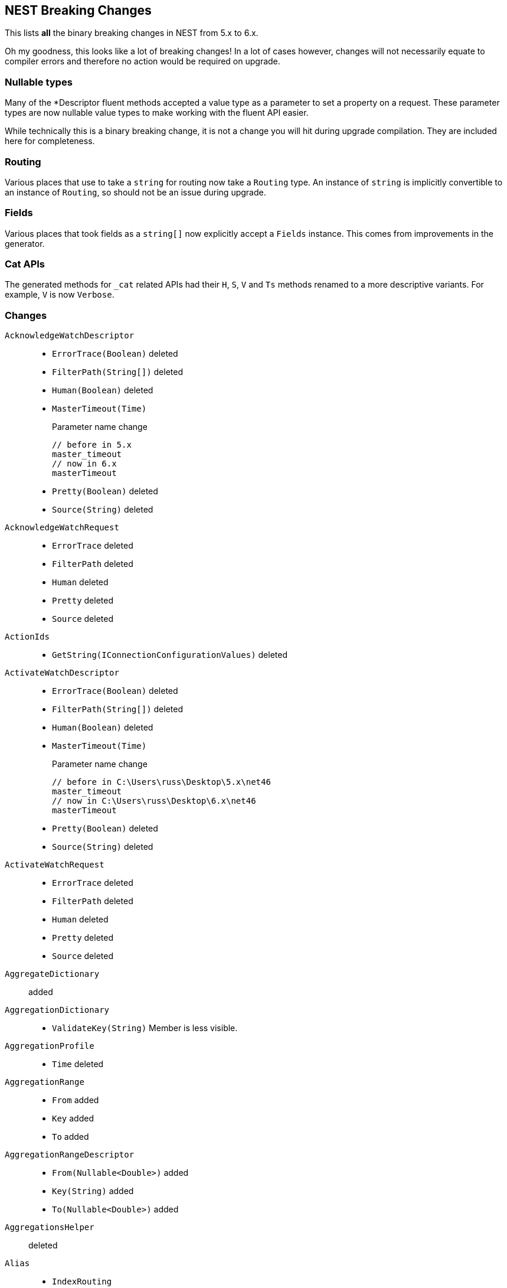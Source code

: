 [[nest-breaking-changes]]
== NEST Breaking Changes 

This lists *all* the binary breaking changes in NEST from 5.x to 6.x.

Oh my goodness, this looks like a lot of breaking changes! In a lot of cases however, 
changes will not necessarily equate to compiler errors and therefore no action would be required on upgrade.

[float]
=== Nullable types 

Many of the +*Descriptor+ fluent methods accepted a value type as a parameter to set a property on a request.
These parameter types are now nullable value types to make working with the fluent API easier.

While technically this is a binary breaking change, it is not a change
you will hit during upgrade compilation. They are included here for completeness. 

[float]
=== Routing 
 
Various places that use to take a `string` for routing now take a `Routing` type.
An instance of `string` is implicitly convertible to an instance of `Routing`, so should not 
be an issue during upgrade.
 
[float] 
=== Fields 
 
Various places that took fields as a `string[]` now explicitly accept a `Fields` instance. 
This comes from improvements in the generator. 

[float]
=== Cat APIs 

The generated methods for `_cat` related APIs had their `H`, `S`, `V` and `Ts` methods renamed to 
a more descriptive variants. For example, `V` is now `Verbose`. 

[float]
=== Changes

`AcknowledgeWatchDescriptor`::
  * `ErrorTrace(Boolean)` deleted
  * `FilterPath(String[])` deleted
  * `Human(Boolean)` deleted
  * `MasterTimeout(Time)`
+
Parameter name change
+
[source,csharp]
----
// before in 5.x
master_timeout
// now in 6.x
masterTimeout
----
  * `Pretty(Boolean)` deleted
  * `Source(String)` deleted

`AcknowledgeWatchRequest`::
  * `ErrorTrace` deleted
  * `FilterPath` deleted
  * `Human` deleted
  * `Pretty` deleted
  * `Source` deleted

`ActionIds`::
  * `GetString(IConnectionConfigurationValues)` deleted

`ActivateWatchDescriptor`::
  * `ErrorTrace(Boolean)` deleted
  * `FilterPath(String[])` deleted
  * `Human(Boolean)` deleted
  * `MasterTimeout(Time)`
+
Parameter name change
+
[source,csharp]
----
// before in C:\Users\russ\Desktop\5.x\net46
master_timeout
// now in C:\Users\russ\Desktop\6.x\net46
masterTimeout
----
  * `Pretty(Boolean)` deleted
  * `Source(String)` deleted

`ActivateWatchRequest`::
  * `ErrorTrace` deleted
  * `FilterPath` deleted
  * `Human` deleted
  * `Pretty` deleted
  * `Source` deleted

`AggregateDictionary`:: added

`AggregationDictionary`::
  * `ValidateKey(String)`
Member is less visible.

`AggregationProfile`::
  * `Time` deleted

`AggregationRange`::
  * `From` added
  * `Key` added
  * `To` added

`AggregationRangeDescriptor`::
  * `From(Nullable<Double>)` added
  * `Key(String)` added
  * `To(Nullable<Double>)` added

`AggregationsHelper`:: deleted

`Alias`::
  * `IndexRouting`
+
Member type change
+
[source,csharp]
----
// before in C:\Users\russ\Desktop\5.x\net46
String
// now in C:\Users\russ\Desktop\6.x\net46
Routing
----
  * `Routing`
+
Member type change
+
[source,csharp]
----
// before in 5.x 
String
// now in 6.x 
Routing
----
  * `SearchRouting`
+
Member type change
+
[source,csharp]
----
// before in 5.x 
String
// now in 6.x 
Routing
----

`AliasDefinition`::
  * `Name` deleted

`AliasDescriptor`::
  * `IndexRouting(Routing)` added
  * `IndexRouting(String)` deleted
  * `Routing(Routing)` added
  * `Routing(String)` deleted
  * `SearchRouting(Routing)` added
  * `SearchRouting(String)` deleted

`AliasExistsDescriptor`::
  * `AllowNoIndices(Boolean)` deleted
  * `AllowNoIndices(Nullable<Boolean>)` added
  * `ErrorTrace(Boolean)` deleted
  * `ExpandWildcards(ExpandWildcards)` deleted
  * `ExpandWildcards(Nullable<ExpandWildcards>)` added
  * `FilterPath(String[])` deleted
  * `Human(Boolean)` deleted
  * `IgnoreUnavailable(Boolean)` deleted
  * `IgnoreUnavailable(Nullable<Boolean>)` added
  * `Local(Boolean)` deleted
  * `Local(Nullable<Boolean>)` added
  * `Pretty(Boolean)` deleted
  * `Source(String)` deleted

`AliasExistsRequest`::
  * `AliasExistsRequest(Indices)` deleted
  * `AllowNoIndices`
+
Member type change
+
[source,csharp]
----
// before in 5.x 
Boolean
// now in 6.x 
Nullable<Boolean>
----
  * `ErrorTrace` deleted
  * `ExpandWildcards`
+
Member type change
+
[source,csharp]
----
// before in 5.x 
ExpandWildcards
// now in 6.x 
Nullable<ExpandWildcards>
----
  * `FilterPath` deleted
  * `Human` deleted
  * `IgnoreUnavailable`
+
Member type change
+
[source,csharp]
----
// before in 5.x 
Boolean
// now in 6.x 
Nullable<Boolean>
----
  * `Local`
+
Member type change
+
[source,csharp]
----
// before in 5.x 
Boolean
// now in 6.x 
Nullable<Boolean>
----
  * `Pretty` deleted
  * `Source` deleted

`AliasPointingToIndexExtensions`::
  * `GetAliasesPointingToIndex(IElasticClient, IndexName)` added
  * `GetAliasesPointingToIndex(IElasticClient, Indices)` deleted
  * `GetAliasesPointingToIndexAsync(IElasticClient, IndexName)` added
  * `GetAliasesPointingToIndexAsync(IElasticClient, Indices)` deleted

`AllField`::
  * `TermVector` deleted

`AllFieldDescriptor`::
  * `Enabled(Boolean)` deleted
  * `Enabled(Nullable<Boolean>)` added
  * `Store(Boolean)` deleted
  * `Store(Nullable<Boolean>)` added
  * `StoreTermVectorOffsets(Boolean)` deleted
  * `StoreTermVectorOffsets(Nullable<Boolean>)` added
  * `StoreTermVectorPayloads(Boolean)` deleted
  * `StoreTermVectorPayloads(Nullable<Boolean>)` added
  * `StoreTermVectorPositions(Boolean)` deleted
  * `StoreTermVectorPositions(Nullable<Boolean>)` added
  * `StoreTermVectors(Boolean)` deleted
  * `StoreTermVectors(Nullable<Boolean>)` added
  * `OmitNorms` deleted

`AllocateClusterRerouteCommandBase`::
  * `Shard`
+
Member type change
+
[source,csharp]
----
// before in 5.x 
Int32
// now in 6.x 
Nullable<Int32>
----

`AllocateClusterRerouteCommandDescriptorBase<TDescriptor, TInterface>`::
  * `Shard(Int32)` deleted
  * `Shard(Nullable<Int32>)` added

`AllocateEmptyPrimaryRerouteCommand`::
  * `AcceptDataLoss`
+
Member type change
+
[source,csharp]
----
// before in 5.x 
Boolean
// now in 6.x 
Nullable<Boolean>
----

`AllocateEmptyPrimaryRerouteCommandDescriptor`::
  * `AcceptDataLoss(Boolean)` deleted
  * `AcceptDataLoss(Nullable<Boolean>)` added

`AllocateStalePrimaryRerouteCommand`::
  * `AcceptDataLoss`
+
Member type change
+
[source,csharp]
----
// before in 5.x 
Boolean
// now in 6.x 
Nullable<Boolean>
----

`AllocateStalePrimaryRerouteCommandDescriptor`::
  * `AcceptDataLoss(Boolean)` deleted
  * `AcceptDataLoss(Nullable<Boolean>)` added

`AllocationStore`::
  * `ShardCopy` deleted

`AnalysisConfigDescriptor<T>`::
  * `MultivariateByFields(Boolean)` deleted
  * `MultivariateByFields(Nullable<Boolean>)` added

`AnalysisLimits`::
  * `ModelMemoryLimit`
+
Member type change
+
[source,csharp]
----
// before in 5.x 
Nullable<Int64>
// now in 6.x 
String
----

`AnalysisLimitsDescriptor`::
  * `CategorizationExamplesLimit(Int64)` deleted
  * `CategorizationExamplesLimit(Nullable<Int64>)` added
  * `ModelMemoryLimit(Int64)` deleted
  * `ModelMemoryLimit(String)` added

`AnalysisMemoryLimit`::
  * `ModelMemoryLimit`
+
Member type change
+
[source,csharp]
----
// before in 5.x 
Nullable<Int64>
// now in 6.x 
String
----

`AnalysisMemoryLimitDescriptor`::
  * `ModelMemoryLimit(Int64)` deleted
  * `ModelMemoryLimit(String)` added

`AnalyzeCharFilters`:: added

`AnalyzeCharFiltersDescriptor`:: added

`AnalyzeDescriptor`::
  * `Attributes(IEnumerable<String>)` added
  * `CharFilter(Func<AnalyzeCharFiltersDescriptor, IPromise<AnalyzeCharFilters>>)` added
  * `ErrorTrace(Boolean)` deleted
  * `Explain(Boolean)` deleted
  * `Explain(Nullable<Boolean>)` added
  * `Filter(Func<AnalyzeTokenFiltersDescriptor, IPromise<AnalyzeTokenFilters>>)` added
  * `FilterPath(String[])` deleted
  * `Format(Format)` deleted
  * `Format(Nullable<Format>)` added
  * `Human(Boolean)` deleted
  * `Normalizer(String)` added
  * `PreferLocal(Boolean)` deleted
  * `PreferLocal(Nullable<Boolean>)` added
  * `Pretty(Boolean)` deleted
  * `Source(String)` deleted
  * `Tokenizer(Func<AnalyzeTokenizersSelector, ITokenizer>)` added

`AnalyzeDetail`:: added

`AnalyzeRequest`::
  * `Attributes`
+
Member type change
+
[source,csharp]
----
// before in 5.x 
String[]
// now in 6.x 
IEnumerable<String>
----
  * `CharFilter`
+
Member type change
+
[source,csharp]
----
// before in 5.x 
String[]
// now in 6.x 
AnalyzeCharFilters
----
  * `ErrorTrace` deleted
  * `Explain`
+
Member type change
+
[source,csharp]
----
// before in 5.x 
Boolean
// now in 6.x 
Nullable<Boolean>
----
  * `Filter`
+
Member type change
+
[source,csharp]
----
// before in 5.x 
String[]
// now in 6.x 
AnalyzeTokenFilters
----
  * `FilterPath` deleted
  * `Format`
+
Member type change
+
[source,csharp]
----
// before in 5.x 
Format
// now in 6.x 
Nullable<Format>
----
  * `Human` deleted
  * `Normalizer` added
  * `PreferLocal`
+
Member type change
+
[source,csharp]
----
// before in 5.x 
Boolean
// now in 6.x 
Nullable<Boolean>
----
  * `Pretty` deleted
  * `Source` deleted
  * `Text`
+
Member type change
+
[source,csharp]
----
// before in 5.x 
String[]
// now in 6.x 
IEnumerable<String>
----
  * `Tokenizer`
+
Member type change
+
[source,csharp]
----
// before in 5.x 
String
// now in 6.x 
Union<String, ITokenizer>
----

`AnalyzeResponse`::
  * `Detail` added

`AnalyzeToken`::
  * `EndOffset`
+
Member type change
+
[source,csharp]
----
// before in 5.x 
Int32
// now in 6.x 
Int64
----
  * `EndPostion` deleted
  * `Position`
+
Member type change
+
[source,csharp]
----
// before in 5.x 
Int32
// now in 6.x 
Int64
----
  * `StartOffset`
+
Member type change
+
[source,csharp]
----
// before in 5.x 
Int32
// now in 6.x 
Int64
----

`AnalyzeTokenFilters`:: added

`AnalyzeTokenFiltersDescriptor`:: added

`AnalyzeTokenizersSelector`:: added


`AttachmentAttribute`:: deleted

`AttachmentProcessorDescriptor<T>`::
  * `IndexedCharacters(Int64)` deleted
  * `IndexedCharacters(Nullable<Int64>)` added

`AttachmentProperty`:: deleted

`AttachmentPropertyDescriptor<T>`:: deleted

`AuthenticateDescriptor`::
  * `ErrorTrace(Boolean)` deleted
  * `FilterPath(String[])` deleted
  * `Human(Boolean)` deleted
  * `Pretty(Boolean)` deleted
  * `Source(String)` deleted

`AuthenticateRequest`::
  * `ErrorTrace` deleted
  * `FilterPath` deleted
  * `Human` deleted
  * `Pretty` deleted
  * `Source` deleted

`AzureRepositorySettingsDescriptor`::
  * `Compress(Boolean)` deleted
  * `Compress(Nullable<Boolean>)` added

`BooleanPropertyDescriptor<T>`::
  * `Boost(Double)` deleted
  * `Boost(Nullable<Double>)` added
  * `Index(Boolean)` deleted
  * `Index(Nullable<Boolean>)` added
  * `NullValue(Boolean)` deleted
  * `NullValue(Nullable<Boolean>)` added

`BoolQuery`::
  * `DisableCoord` deleted

`BoolQueryDescriptor<T>`::
  * `DisableCoord(Nullable<Boolean>)` deleted

`BucketAggregate`::
  * `BgCount`
+
Member type change
+
[source,csharp]
----
// before in 5.x 
Nullable<Int64>
// now in 6.x 
Int64
----

`BucketAggregateBase`::
  * `BucketAggregateBase()` deleted
  * `BucketAggregateBase(IDictionary<String, IAggregate>)` deleted
  * `BucketAggregateBase(IReadOnlyDictionary<String, IAggregate>)` added

`BucketBase`::
  * `BucketBase()` deleted
  * `BucketBase(IDictionary<String, IAggregate>)` deleted
  * `BucketBase(IReadOnlyDictionary<String, IAggregate>)` added

`BulkAliasDescriptor`::
  * `ErrorTrace(Boolean)` deleted
  * `FilterPath(String[])` deleted
  * `Human(Boolean)` deleted
  * `MasterTimeout(Time)`
+
Parameter name change
+
[source,csharp]
----
// before in 5.x 
master_timeout
// now in 6.x 
masterTimeout
----
  * `Pretty(Boolean)` deleted
  * `RemoveIndex(Func<AliasRemoveIndexDescriptor, IAliasRemoveIndexAction>)`
+
Member type change
+
[source,csharp]
----
// before in 5.x 
IBulkAliasRequest
// now in 6.x 
BulkAliasDescriptor
----
  * `Source(String)` deleted

`BulkAliasRequest`::
  * `ErrorTrace` deleted
  * `FilterPath` deleted
  * `Human` deleted
  * `Pretty` deleted
  * `Source` deleted

`BulkAllDescriptor<T>`::
  * `Refresh(Refresh)` deleted
  * `Refresh(Nullable<Refresh>)` added
  * `RetryDocumentPredicate(Func<IBulkResponseItem, T, Boolean>)` added
  * `Routing(Routing)` added
  * `Routing(String)` deleted

`BulkAllRequest<T>`::
  * `RetryDocumentPredicate` added
  * `Routing`
+
Member type change
+
[source,csharp]
----
// before in 5.x 
String
// now in 6.x 
Routing
----

`BulkCreateDescriptor<T>`::
  * `GetRoutingForOperation(Inferrer)` added

`BulkCreateOperation<T>`::
  * `GetRoutingForOperation(Inferrer)` added

`BulkDeleteDescriptor<T>`::
  * `GetRoutingForOperation(Inferrer)` added

`BulkDeleteOperation<T>`::
  * `GetRoutingForOperation(Inferrer)` added

`BulkDeleteResponseItem`::
  * `Found` deleted

`BulkDescriptor`::
  * `ErrorTrace(Boolean)` deleted
  * `Fields(Fields)` added
  * `Fields(String[])` deleted
  * `FilterPath(String[])` deleted
  * `Human(Boolean)` deleted
  * `Pretty(Boolean)` deleted
  * `Refresh(Refresh)` deleted
  * `Refresh(Nullable<Refresh>)` added
  * `Routing(Routing)` added
  * `Routing(String)` deleted
  * `Source(String)` deleted
  * `SourceEnabled(Nullable<Boolean>)` added
  * `SourceEnabled(String[])` deleted
  * `SourceExclude(Fields)` added
  * `SourceExclude(String[])` deleted
  * `SourceInclude(Fields)` added
  * `SourceInclude(String[])` deleted
  * `WaitForActiveShards(String)`
+
Parameter name change
+
[source,csharp]
----
// before in 5.x 
wait_for_active_shards
// now in 6.x 
waitForActiveShards
----

`BulkError`::
  * `CausedBy` deleted
  * `Reason` deleted
  * `Type` deleted

`BulkIndexDescriptor<T>`::
  * `GetRoutingForOperation(Inferrer)` added

`BulkIndexFailureCause`::
  * `CausedBy` deleted
  * `Reason` deleted
  * `Shard`
+
Member type change
+
[source,csharp]
----
// before in 5.x 
String
// now in 6.x 
Nullable<Int32>
----
  * `Type` deleted

`BulkIndexOperation<T>`::
  * `GetRoutingForOperation(Inferrer)` added

`BulkIndexResponseItem`::

`BulkOperationBase`::
  * `GetRoutingForOperation(Inferrer)` added
  * `Routing`
+
Member type change
+
[source,csharp]
----
// before in 5.x 
String
// now in 6.x 
Routing
----
  * `Timestamp` deleted
  * `Ttl` deleted

`BulkOperationDescriptorBase<TDescriptor, TInterface>`::
  * `GetRoutingForOperation(Inferrer)` added
  * `Routing(Routing)` added
  * `Routing(String)` deleted
  * `Timestamp(Nullable<Int64>)` deleted
  * `Ttl(Time)` deleted
  * `VersionType(VersionType)` deleted
  * `VersionType(Nullable<VersionType>)` added

`BulkRequest`::
  * `ErrorTrace` deleted
  * `FilterPath` deleted
  * `Human` deleted
  * `Pretty` deleted
  * `Refresh`
+
Member type change
+
[source,csharp]
----
// before in 5.x 
Refresh
// now in 6.x 
Nullable<Refresh>
----
  * `Routing`
+
Member type change
+
[source,csharp]
----
// before in 5.x 
String
// now in 6.x 
Routing
----
  * `Source` deleted
  * `SourceEnabled`
+
Member type change
+
[source,csharp]
----
// before in 5.x 
String[]
// now in 6.x 
Nullable<Boolean>
----

`BulkResponse`::
  * `Items`
+
Member type change
+
[source,csharp]
----
// before in 5.x 
IReadOnlyCollection<BulkResponseItemBase>
// now in 6.x 
IReadOnlyCollection<IBulkResponseItem>
----
  * `ItemsWithErrors`
+
Member type change
+
[source,csharp]
----
// before in 5.x 
IEnumerable<BulkResponseItemBase>
// now in 6.x 
IEnumerable<IBulkResponseItem>
----

`BulkResponseItemBase`::
  * `Error`
Method changed to virtual.
  * `Id`
Method changed to virtual.
  * `Index`
Method changed to virtual.
  * `IsValid`
Method changed to virtual.
  * `PrimaryTerm` added
  * `SequenceNumber` added
  * `Shards`
+
Member type change
+
[source,csharp]
----
// before in 5.x 
ShardsMetaData
// now in 6.x 
ShardStatistics
----
  * `Status`
Method changed to virtual.
  * `Type`
Method changed to virtual.
  * `Version`
Method changed to virtual.

`BulkUpdateDescriptor<TDocument, TPartialDocument>`::
  * `DocAsUpsert(Boolean)` deleted
  * `DocAsUpsert(Nullable<Boolean>)` added
  * `GetRoutingForOperation(Inferrer)` added
  * `ScriptedUpsert(Boolean)` deleted
  * `ScriptedUpsert(Nullable<Boolean>)` added

`BulkUpdateOperation<TDocument, TPartialDocument>`::
  * `GetRoutingForOperation(Inferrer)` added

`CancelClusterRerouteCommand`::
  * `Shard`
+
Member type change
+
[source,csharp]
----
// before in 5.x 
Int32
// now in 6.x 
Nullable<Int32>
----

`CancelClusterRerouteCommandDescriptor`::
  * `Shard(Int32)` deleted
  * `Shard(Nullable<Int32>)` added

`CancelTasksDescriptor`::
  * `ErrorTrace(Boolean)` deleted
  * `FilterPath(String[])` deleted
  * `Human(Boolean)` deleted
  * `NodeId(String[])` deleted
  * `Nodes(String[])` added
  * `ParentNode(String)`
+
Parameter name change
+
[source,csharp]
----
// before in 5.x 
parent_node
// now in 6.x 
parentNode
----
  * `ParentTask(String)` deleted
  * `ParentTaskId(String)` added
  * `Pretty(Boolean)` deleted
  * `Source(String)` deleted

`CancelTasksRequest`::
  * `ErrorTrace` deleted
  * `FilterPath` deleted
  * `Human` deleted
  * `NodeId` deleted
  * `Nodes` added
  * `ParentTask` deleted
  * `ParentTaskId` added
  * `Pretty` deleted
  * `Source` deleted

`CancelTasksResponse`::
  * `NodeFailures`
+
Member type change
+
[source,csharp]
----
// before in 5.x 
IReadOnlyCollection<Throwable>
// now in 6.x 
IReadOnlyCollection<ErrorCause>
----

`CardinalityAggregationDescriptor<T>`::
  * `PrecisionThreshold(Int32)` deleted
  * `PrecisionThreshold(Nullable<Int32>)` added
  * `Rehash(Boolean)` deleted
  * `Rehash(Nullable<Boolean>)` added

`CatAliasesDescriptor`::
  * `ErrorTrace(Boolean)` deleted
  * `FilterPath(String[])` deleted
  * `H(String[])` deleted
  * `Headers(String[])` added
  * `Help(Boolean)` deleted
  * `Help(Nullable<Boolean>)` added
  * `Human(Boolean)` deleted
  * `Local(Boolean)` deleted
  * `Local(Nullable<Boolean>)` added
  * `MasterTimeout(Time)`
+
Parameter name change
+
[source,csharp]
----
// before in 5.x 
master_timeout
// now in 6.x 
masterTimeout
----
  * `Pretty(Boolean)` deleted
  * `S(String[])` deleted
  * `SortByColumns(String[])` added
  * `Source(String)` deleted
  * `V(Boolean)` deleted
  * `Verbose(Nullable<Boolean>)` added

`CatAliasesRequest`::
  * `ErrorTrace` deleted
  * `FilterPath` deleted
  * `H` deleted
  * `Headers` added
  * `Help`
+
Member type change
+
[source,csharp]
----
// before in 5.x 
Boolean
// now in 6.x 
Nullable<Boolean>
----
  * `Human` deleted
  * `Local`
+
Member type change
+
[source,csharp]
----
// before in 5.x 
Boolean
// now in 6.x 
Nullable<Boolean>
----
  * `Pretty` deleted
  * `S` deleted
  * `SortByColumns` added
  * `Source` deleted
  * `V` deleted
  * `Verbose` added

`CatAllocationDescriptor`::
  * `Bytes(Bytes)` deleted
  * `Bytes(Nullable<Bytes>)` added
  * `ErrorTrace(Boolean)` deleted
  * `FilterPath(String[])` deleted
  * `H(String[])` deleted
  * `Headers(String[])` added
  * `Help(Boolean)` deleted
  * `Help(Nullable<Boolean>)` added
  * `Human(Boolean)` deleted
  * `Local(Boolean)` deleted
  * `Local(Nullable<Boolean>)` added
  * `MasterTimeout(Time)`
+
Parameter name change
+
[source,csharp]
----
// before in 5.x 
master_timeout
// now in 6.x 
masterTimeout
----
  * `Pretty(Boolean)` deleted
  * `S(String[])` deleted
  * `SortByColumns(String[])` added
  * `Source(String)` deleted
  * `V(Boolean)` deleted
  * `Verbose(Nullable<Boolean>)` added

`CatAllocationRequest`::
  * `Bytes`
+
Member type change
+
[source,csharp]
----
// before in 5.x 
Bytes
// now in 6.x 
Nullable<Bytes>
----
  * `ErrorTrace` deleted
  * `FilterPath` deleted
  * `H` deleted
  * `Headers` added
  * `Help`
+
Member type change
+
[source,csharp]
----
// before in 5.x 
Boolean
// now in 6.x 
Nullable<Boolean>
----
  * `Human` deleted
  * `Local`
+
Member type change
+
[source,csharp]
----
// before in 5.x 
Boolean
// now in 6.x 
Nullable<Boolean>
----
  * `Pretty` deleted
  * `S` deleted
  * `SortByColumns` added
  * `Source` deleted
  * `V` deleted
  * `Verbose` added

`CatCountDescriptor`::
  * `ErrorTrace(Boolean)` deleted
  * `FilterPath(String[])` deleted
  * `H(String[])` deleted
  * `Headers(String[])` added
  * `Help(Boolean)` deleted
  * `Help(Nullable<Boolean>)` added
  * `Human(Boolean)` deleted
  * `Local(Boolean)` deleted
  * `Local(Nullable<Boolean>)` added
  * `MasterTimeout(Time)`
+
Parameter name change
+
[source,csharp]
----
// before in 5.x 
master_timeout
// now in 6.x 
masterTimeout
----
  * `Pretty(Boolean)` deleted
  * `S(String[])` deleted
  * `SortByColumns(String[])` added
  * `Source(String)` deleted
  * `V(Boolean)` deleted
  * `Verbose(Nullable<Boolean>)` added

`CatCountRequest`::
  * `ErrorTrace` deleted
  * `FilterPath` deleted
  * `H` deleted
  * `Headers` added
  * `Help`
+
Member type change
+
[source,csharp]
----
// before in 5.x 
Boolean
// now in 6.x 
Nullable<Boolean>
----
  * `Human` deleted
  * `Local`
+
Member type change
+
[source,csharp]
----
// before in 5.x 
Boolean
// now in 6.x 
Nullable<Boolean>
----
  * `Pretty` deleted
  * `S` deleted
  * `SortByColumns` added
  * `Source` deleted
  * `V` deleted
  * `Verbose` added

`CatFielddataDescriptor`::
  * `Bytes(Bytes)` deleted
  * `Bytes(Nullable<Bytes>)` added
  * `ErrorTrace(Boolean)` deleted
  * `FilterPath(String[])` deleted
  * `H(String[])` deleted
  * `Headers(String[])` added
  * `Help(Boolean)` deleted
  * `Help(Nullable<Boolean>)` added
  * `Human(Boolean)` deleted
  * `Local(Boolean)` deleted
  * `Local(Nullable<Boolean>)` added
  * `MasterTimeout(Time)`
+
Parameter name change
+
[source,csharp]
----
// before in 5.x 
master_timeout
// now in 6.x 
masterTimeout
----
  * `Pretty(Boolean)` deleted
  * `S(String[])` deleted
  * `SortByColumns(String[])` added
  * `Source(String)` deleted
  * `V(Boolean)` deleted
  * `Verbose(Nullable<Boolean>)` added

`CatFielddataRequest`::
  * `Bytes`
+
Member type change
+
[source,csharp]
----
// before in 5.x 
Bytes
// now in 6.x 
Nullable<Bytes>
----
  * `ErrorTrace` deleted
  * `FilterPath` deleted
  * `H` deleted
  * `Headers` added
  * `Help`
+
Member type change
+
[source,csharp]
----
// before in 5.x 
Boolean
// now in 6.x 
Nullable<Boolean>
----
  * `Human` deleted
  * `Local`
+
Member type change
+
[source,csharp]
----
// before in 5.x 
Boolean
// now in 6.x 
Nullable<Boolean>
----
  * `Pretty` deleted
  * `S` deleted
  * `SortByColumns` added
  * `Source` deleted
  * `V` deleted
  * `Verbose` added

`CatHealthDescriptor`::
  * `ErrorTrace(Boolean)` deleted
  * `FilterPath(String[])` deleted
  * `H(String[])` deleted
  * `Headers(String[])` added
  * `Help(Boolean)` deleted
  * `Help(Nullable<Boolean>)` added
  * `Human(Boolean)` deleted
  * `IncludeTimestamp(Nullable<Boolean>)` added
  * `Local(Boolean)` deleted
  * `Local(Nullable<Boolean>)` added
  * `MasterTimeout(Time)`
+
Parameter name change
+
[source,csharp]
----
// before in 5.x 
master_timeout
// now in 6.x 
masterTimeout
----
  * `Pretty(Boolean)` deleted
  * `S(String[])` deleted
  * `SortByColumns(String[])` added
  * `Source(String)` deleted
  * `Ts(Boolean)` deleted
  * `V(Boolean)` deleted
  * `Verbose(Nullable<Boolean>)` added

`CatHealthRequest`::
  * `ErrorTrace` deleted
  * `FilterPath` deleted
  * `H` deleted
  * `Headers` added
  * `Help`
+
Member type change
+
[source,csharp]
----
// before in 5.x 
Boolean
// now in 6.x 
Nullable<Boolean>
----
  * `Human` deleted
  * `IncludeTimestamp` added
  * `Local`
+
Member type change
+
[source,csharp]
----
// before in 5.x 
Boolean
// now in 6.x 
Nullable<Boolean>
----
  * `Pretty` deleted
  * `S` deleted
  * `SortByColumns` added
  * `Source` deleted
  * `Ts` deleted
  * `V` deleted
  * `Verbose` added

`CatHelpDescriptor`::
  * `ErrorTrace(Boolean)` deleted
  * `FilterPath(String[])` deleted
  * `Help(Boolean)` deleted
  * `Help(Nullable<Boolean>)` added
  * `Human(Boolean)` deleted
  * `Pretty(Boolean)` deleted
  * `S(String[])` deleted
  * `SortByColumns(String[])` added
  * `Source(String)` deleted

`CatHelpRequest`::
  * `ErrorTrace` deleted
  * `FilterPath` deleted
  * `Help`
+
Member type change
+
[source,csharp]
----
// before in 5.x 
Boolean
// now in 6.x 
Nullable<Boolean>
----
  * `Human` deleted
  * `Pretty` deleted
  * `S` deleted
  * `SortByColumns` added
  * `Source` deleted

`CatIndicesDescriptor`::
  * `Bytes(Bytes)` deleted
  * `Bytes(Nullable<Bytes>)` added
  * `ErrorTrace(Boolean)` deleted
  * `FilterPath(String[])` deleted
  * `H(String[])` deleted
  * `Headers(String[])` added
  * `Health(Health)` deleted
  * `Health(Nullable<Health>)` added
  * `Help(Boolean)` deleted
  * `Help(Nullable<Boolean>)` added
  * `Human(Boolean)` deleted
  * `Local(Boolean)` deleted
  * `Local(Nullable<Boolean>)` added
  * `MasterTimeout(Time)`
+
Parameter name change
+
[source,csharp]
----
// before in 5.x 
master_timeout
// now in 6.x 
masterTimeout
----
  * `Pretty(Boolean)` deleted
  * `Pri(Boolean)` deleted
  * `Pri(Nullable<Boolean>)` added
  * `S(String[])` deleted
  * `SortByColumns(String[])` added
  * `Source(String)` deleted
  * `V(Boolean)` deleted
  * `Verbose(Nullable<Boolean>)` added

`CatIndicesRequest`::
  * `Bytes`
+
Member type change
+
[source,csharp]
----
// before in 5.x 
Bytes
// now in 6.x 
Nullable<Bytes>
----
  * `ErrorTrace` deleted
  * `FilterPath` deleted
  * `H` deleted
  * `Headers` added
  * `Health`
+
Member type change
+
[source,csharp]
----
// before in 5.x 
Health
// now in 6.x 
Nullable<Health>
----
  * `Help`
+
Member type change
+
[source,csharp]
----
// before in 5.x 
Boolean
// now in 6.x 
Nullable<Boolean>
----
  * `Human` deleted
  * `Local`
+
Member type change
+
[source,csharp]
----
// before in 5.x 
Boolean
// now in 6.x 
Nullable<Boolean>
----
  * `Pretty` deleted
  * `Pri`
+
Member type change
+
[source,csharp]
----
// before in 5.x 
Boolean
// now in 6.x 
Nullable<Boolean>
----
  * `S` deleted
  * `SortByColumns` added
  * `Source` deleted
  * `V` deleted
  * `Verbose` added

`CatMasterDescriptor`::
  * `ErrorTrace(Boolean)` deleted
  * `FilterPath(String[])` deleted
  * `H(String[])` deleted
  * `Headers(String[])` added
  * `Help(Boolean)` deleted
  * `Help(Nullable<Boolean>)` added
  * `Human(Boolean)` deleted
  * `Local(Boolean)` deleted
  * `Local(Nullable<Boolean>)` added
  * `MasterTimeout(Time)`
+
Parameter name change
+
[source,csharp]
----
// before in 5.x 
master_timeout
// now in 6.x 
masterTimeout
----
  * `Pretty(Boolean)` deleted
  * `S(String[])` deleted
  * `SortByColumns(String[])` added
  * `Source(String)` deleted
  * `V(Boolean)` deleted
  * `Verbose(Nullable<Boolean>)` added

`CatMasterRequest`::
  * `ErrorTrace` deleted
  * `FilterPath` deleted
  * `H` deleted
  * `Headers` added
  * `Help`
+
Member type change
+
[source,csharp]
----
// before in 5.x 
Boolean
// now in 6.x 
Nullable<Boolean>
----
  * `Human` deleted
  * `Local`
+
Member type change
+
[source,csharp]
----
// before in 5.x 
Boolean
// now in 6.x 
Nullable<Boolean>
----
  * `Pretty` deleted
  * `S` deleted
  * `SortByColumns` added
  * `Source` deleted
  * `V` deleted
  * `Verbose` added

`CatNodeAttributesDescriptor`::
  * `ErrorTrace(Boolean)` deleted
  * `FilterPath(String[])` deleted
  * `H(String[])` deleted
  * `Headers(String[])` added
  * `Help(Boolean)` deleted
  * `Help(Nullable<Boolean>)` added
  * `Human(Boolean)` deleted
  * `Local(Boolean)` deleted
  * `Local(Nullable<Boolean>)` added
  * `MasterTimeout(Time)`
+
Parameter name change
+
[source,csharp]
----
// before in 5.x 
master_timeout
// now in 6.x 
masterTimeout
----
  * `Pretty(Boolean)` deleted
  * `S(String[])` deleted
  * `SortByColumns(String[])` added
  * `Source(String)` deleted
  * `V(Boolean)` deleted
  * `Verbose(Nullable<Boolean>)` added

`CatNodeAttributesRequest`::
  * `ErrorTrace` deleted
  * `FilterPath` deleted
  * `H` deleted
  * `Headers` added
  * `Help`
+
Member type change
+
[source,csharp]
----
// before in 5.x 
Boolean
// now in 6.x 
Nullable<Boolean>
----
  * `Human` deleted
  * `Local`
+
Member type change
+
[source,csharp]
----
// before in 5.x 
Boolean
// now in 6.x 
Nullable<Boolean>
----
  * `Pretty` deleted
  * `S` deleted
  * `SortByColumns` added
  * `Source` deleted
  * `V` deleted
  * `Verbose` added

`CatNodesDescriptor`::
  * `ErrorTrace(Boolean)` deleted
  * `FilterPath(String[])` deleted
  * `FullId(Boolean)` deleted
  * `FullId(Nullable<Boolean>)` added
  * `H(String[])` deleted
  * `Headers(String[])` added
  * `Help(Boolean)` deleted
  * `Help(Nullable<Boolean>)` added
  * `Human(Boolean)` deleted
  * `Local(Boolean)` deleted
  * `Local(Nullable<Boolean>)` added
  * `MasterTimeout(Time)`
+
Parameter name change
+
[source,csharp]
----
// before in 5.x 
master_timeout
// now in 6.x 
masterTimeout
----
  * `Pretty(Boolean)` deleted
  * `S(String[])` deleted
  * `SortByColumns(String[])` added
  * `Source(String)` deleted
  * `V(Boolean)` deleted
  * `Verbose(Nullable<Boolean>)` added

`CatNodesRequest`::
  * `ErrorTrace` deleted
  * `FilterPath` deleted
  * `FullId`
+
Member type change
+
[source,csharp]
----
// before in 5.x 
Boolean
// now in 6.x 
Nullable<Boolean>
----
  * `H` deleted
  * `Headers` added
  * `Help`
+
Member type change
+
[source,csharp]
----
// before in 5.x 
Boolean
// now in 6.x 
Nullable<Boolean>
----
  * `Human` deleted
  * `Local`
+
Member type change
+
[source,csharp]
----
// before in 5.x 
Boolean
// now in 6.x 
Nullable<Boolean>
----
  * `Pretty` deleted
  * `S` deleted
  * `SortByColumns` added
  * `Source` deleted
  * `V` deleted
  * `Verbose` added

`CatPendingTasksDescriptor`::
  * `ErrorTrace(Boolean)` deleted
  * `FilterPath(String[])` deleted
  * `H(String[])` deleted
  * `Headers(String[])` added
  * `Help(Boolean)` deleted
  * `Help(Nullable<Boolean>)` added
  * `Human(Boolean)` deleted
  * `Local(Boolean)` deleted
  * `Local(Nullable<Boolean>)` added
  * `MasterTimeout(Time)`
+
Parameter name change
+
[source,csharp]
----
// before in 5.x 
master_timeout
// now in 6.x 
masterTimeout
----
  * `Pretty(Boolean)` deleted
  * `S(String[])` deleted
  * `SortByColumns(String[])` added
  * `Source(String)` deleted
  * `V(Boolean)` deleted
  * `Verbose(Nullable<Boolean>)` added

`CatPendingTasksRequest`::
  * `ErrorTrace` deleted
  * `FilterPath` deleted
  * `H` deleted
  * `Headers` added
  * `Help`
+
Member type change
+
[source,csharp]
----
// before in 5.x 
Boolean
// now in 6.x 
Nullable<Boolean>
----
  * `Human` deleted
  * `Local`
+
Member type change
+
[source,csharp]
----
// before in 5.x 
Boolean
// now in 6.x 
Nullable<Boolean>
----
  * `Pretty` deleted
  * `S` deleted
  * `SortByColumns` added
  * `Source` deleted
  * `V` deleted
  * `Verbose` added

`CatPluginsDescriptor`::
  * `ErrorTrace(Boolean)` deleted
  * `FilterPath(String[])` deleted
  * `H(String[])` deleted
  * `Headers(String[])` added
  * `Help(Boolean)` deleted
  * `Help(Nullable<Boolean>)` added
  * `Human(Boolean)` deleted
  * `Local(Boolean)` deleted
  * `Local(Nullable<Boolean>)` added
  * `MasterTimeout(Time)`
+
Parameter name change
+
[source,csharp]
----
// before in 5.x 
master_timeout
// now in 6.x 
masterTimeout
----
  * `Pretty(Boolean)` deleted
  * `S(String[])` deleted
  * `SortByColumns(String[])` added
  * `Source(String)` deleted
  * `V(Boolean)` deleted
  * `Verbose(Nullable<Boolean>)` added

`CatPluginsRequest`::
  * `ErrorTrace` deleted
  * `FilterPath` deleted
  * `H` deleted
  * `Headers` added
  * `Help`
+
Member type change
+
[source,csharp]
----
// before in 5.x 
Boolean
// now in 6.x 
Nullable<Boolean>
----
  * `Human` deleted
  * `Local`
+
Member type change
+
[source,csharp]
----
// before in 5.x 
Boolean
// now in 6.x 
Nullable<Boolean>
----
  * `Pretty` deleted
  * `S` deleted
  * `SortByColumns` added
  * `Source` deleted
  * `V` deleted
  * `Verbose` added

`CatRecoveryDescriptor`::
  * `Bytes(Bytes)` deleted
  * `Bytes(Nullable<Bytes>)` added
  * `ErrorTrace(Boolean)` deleted
  * `FilterPath(String[])` deleted
  * `H(String[])` deleted
  * `Headers(String[])` added
  * `Help(Boolean)` deleted
  * `Help(Nullable<Boolean>)` added
  * `Human(Boolean)` deleted
  * `MasterTimeout(Time)`
+
Parameter name change
+
[source,csharp]
----
// before in 5.x 
master_timeout
// now in 6.x 
masterTimeout
----
  * `Pretty(Boolean)` deleted
  * `S(String[])` deleted
  * `SortByColumns(String[])` added
  * `Source(String)` deleted
  * `V(Boolean)` deleted
  * `Verbose(Nullable<Boolean>)` added

`CatRecoveryRequest`::
  * `Bytes`
+
Member type change
+
[source,csharp]
----
// before in 5.x 
Bytes
// now in 6.x 
Nullable<Bytes>
----
  * `ErrorTrace` deleted
  * `FilterPath` deleted
  * `H` deleted
  * `Headers` added
  * `Help`
+
Member type change
+
[source,csharp]
----
// before in 5.x 
Boolean
// now in 6.x 
Nullable<Boolean>
----
  * `Human` deleted
  * `Pretty` deleted
  * `S` deleted
  * `SortByColumns` added
  * `Source` deleted
  * `V` deleted
  * `Verbose` added

`CatRepositoriesDescriptor`::
  * `ErrorTrace(Boolean)` deleted
  * `FilterPath(String[])` deleted
  * `H(String[])` deleted
  * `Headers(String[])` added
  * `Help(Boolean)` deleted
  * `Help(Nullable<Boolean>)` added
  * `Human(Boolean)` deleted
  * `Local(Boolean)` deleted
  * `Local(Nullable<Boolean>)` added
  * `MasterTimeout(Time)`
+
Parameter name change
+
[source,csharp]
----
// before in 5.x 
master_timeout
// now in 6.x 
masterTimeout
----
  * `Pretty(Boolean)` deleted
  * `S(String[])` deleted
  * `SortByColumns(String[])` added
  * `Source(String)` deleted
  * `V(Boolean)` deleted
  * `Verbose(Nullable<Boolean>)` added

`CatRepositoriesRequest`::
  * `ErrorTrace` deleted
  * `FilterPath` deleted
  * `H` deleted
  * `Headers` added
  * `Help`
+
Member type change
+
[source,csharp]
----
// before in 5.x 
Boolean
// now in 6.x 
Nullable<Boolean>
----
  * `Human` deleted
  * `Local`
+
Member type change
+
[source,csharp]
----
// before in 5.x 
Boolean
// now in 6.x 
Nullable<Boolean>
----
  * `Pretty` deleted
  * `S` deleted
  * `SortByColumns` added
  * `Source` deleted
  * `V` deleted
  * `Verbose` added

`CatSegmentsDescriptor`::
  * `Bytes(Bytes)` deleted
  * `Bytes(Nullable<Bytes>)` added
  * `ErrorTrace(Boolean)` deleted
  * `FilterPath(String[])` deleted
  * `H(String[])` deleted
  * `Headers(String[])` added
  * `Help(Boolean)` deleted
  * `Help(Nullable<Boolean>)` added
  * `Human(Boolean)` deleted
  * `Pretty(Boolean)` deleted
  * `S(String[])` deleted
  * `SortByColumns(String[])` added
  * `Source(String)` deleted
  * `V(Boolean)` deleted
  * `Verbose(Nullable<Boolean>)` added

`CatSegmentsRequest`::
  * `Bytes`
+
Member type change
+
[source,csharp]
----
// before in 5.x 
Bytes
// now in 6.x 
Nullable<Bytes>
----
  * `ErrorTrace` deleted
  * `FilterPath` deleted
  * `H` deleted
  * `Headers` added
  * `Help`
+
Member type change
+
[source,csharp]
----
// before in 5.x 
Boolean
// now in 6.x 
Nullable<Boolean>
----
  * `Human` deleted
  * `Pretty` deleted
  * `S` deleted
  * `SortByColumns` added
  * `Source` deleted
  * `V` deleted
  * `Verbose` added

`CatShardsDescriptor`::
  * `Bytes(Bytes)` deleted
  * `Bytes(Nullable<Bytes>)` added
  * `ErrorTrace(Boolean)` deleted
  * `FilterPath(String[])` deleted
  * `H(String[])` deleted
  * `Headers(String[])` added
  * `Help(Boolean)` deleted
  * `Help(Nullable<Boolean>)` added
  * `Human(Boolean)` deleted
  * `Local(Boolean)` deleted
  * `Local(Nullable<Boolean>)` added
  * `MasterTimeout(Time)`
+
Parameter name change
+
[source,csharp]
----
// before in 5.x 
master_timeout
// now in 6.x 
masterTimeout
----
  * `Pretty(Boolean)` deleted
  * `S(String[])` deleted
  * `SortByColumns(String[])` added
  * `Source(String)` deleted
  * `V(Boolean)` deleted
  * `Verbose(Nullable<Boolean>)` added

`CatShardsRequest`::
  * `Bytes`
+
Member type change
+
[source,csharp]
----
// before in 5.x 
Bytes
// now in 6.x 
Nullable<Bytes>
----
  * `ErrorTrace` deleted
  * `FilterPath` deleted
  * `H` deleted
  * `Headers` added
  * `Help`
+
Member type change
+
[source,csharp]
----
// before in 5.x 
Boolean
// now in 6.x 
Nullable<Boolean>
----
  * `Human` deleted
  * `Local`
+
Member type change
+
[source,csharp]
----
// before in 5.x 
Boolean
// now in 6.x 
Nullable<Boolean>
----
  * `Pretty` deleted
  * `S` deleted
  * `SortByColumns` added
  * `Source` deleted
  * `V` deleted
  * `Verbose` added

`CatSnapshotsDescriptor`::
  * `CatSnapshotsDescriptor(Names)` deleted
  * `ErrorTrace(Boolean)` deleted
  * `FilterPath(String[])` deleted
  * `H(String[])` deleted
  * `Headers(String[])` added
  * `Help(Boolean)` deleted
  * `Help(Nullable<Boolean>)` added
  * `Human(Boolean)` deleted
  * `IgnoreUnavailable(Boolean)` deleted
  * `IgnoreUnavailable(Nullable<Boolean>)` added
  * `MasterTimeout(Time)`
+
Parameter name change
+
[source,csharp]
----
// before in 5.x 
master_timeout
// now in 6.x 
masterTimeout
----
  * `Pretty(Boolean)` deleted
  * `RepositoryName(Names)` added
  * `S(String[])` deleted
  * `SortByColumns(String[])` added
  * `Source(String)` deleted
  * `V(Boolean)` deleted
  * `Verbose(Nullable<Boolean>)` added

`CatSnapshotsRequest`::
  * `ErrorTrace` deleted
  * `FilterPath` deleted
  * `H` deleted
  * `Headers` added
  * `Help`
+
Member type change
+
[source,csharp]
----
// before in 5.x 
Boolean
// now in 6.x 
Nullable<Boolean>
----
  * `Human` deleted
  * `IgnoreUnavailable`
+
Member type change
+
[source,csharp]
----
// before in 5.x 
Boolean
// now in 6.x 
Nullable<Boolean>
----
  * `Pretty` deleted
  * `S` deleted
  * `SortByColumns` added
  * `Source` deleted
  * `V` deleted
  * `Verbose` added

`CatTasksDescriptor`::
  * `Detailed(Boolean)` deleted
  * `Detailed(Nullable<Boolean>)` added
  * `ErrorTrace(Boolean)` deleted
  * `FilterPath(String[])` deleted
  * `H(String[])` deleted
  * `Headers(String[])` added
  * `Help(Boolean)` deleted
  * `Help(Nullable<Boolean>)` added
  * `Human(Boolean)` deleted
  * `NodeId(String[])`
+
Parameter name change
+
[source,csharp]
----
// before in 5.x 
node_id
// now in 6.x 
nodeId
----
  * `ParentNode(String)`
+
Parameter name change
+
[source,csharp]
----
// before in 5.x 
parent_node
// now in 6.x 
parentNode
----
  * `ParentTask(Int64)` deleted
  * `ParentTask(Nullable<Int64>)` added
  * `Pretty(Boolean)` deleted
  * `S(String[])` deleted
  * `SortByColumns(String[])` added
  * `Source(String)` deleted
  * `V(Boolean)` deleted
  * `Verbose(Nullable<Boolean>)` added

`CatTasksRequest`::
  * `Detailed`
+
Member type change
+
[source,csharp]
----
// before in 5.x 
Boolean
// now in 6.x 
Nullable<Boolean>
----
  * `ErrorTrace` deleted
  * `FilterPath` deleted
  * `H` deleted
  * `Headers` added
  * `Help`
+
Member type change
+
[source,csharp]
----
// before in 5.x 
Boolean
// now in 6.x 
Nullable<Boolean>
----
  * `Human` deleted
  * `ParentTask`
+
Member type change
+
[source,csharp]
----
// before in 5.x 
Int64
// now in 6.x 
Nullable<Int64>
----
  * `Pretty` deleted
  * `S` deleted
  * `SortByColumns` added
  * `Source` deleted
  * `V` deleted
  * `Verbose` added

`CatTemplatesDescriptor`::
  * `ErrorTrace(Boolean)` deleted
  * `FilterPath(String[])` deleted
  * `H(String[])` deleted
  * `Headers(String[])` added
  * `Help(Boolean)` deleted
  * `Help(Nullable<Boolean>)` added
  * `Human(Boolean)` deleted
  * `Local(Boolean)` deleted
  * `Local(Nullable<Boolean>)` added
  * `MasterTimeout(Time)`
+
Parameter name change
+
[source,csharp]
----
// before in 5.x 
master_timeout
// now in 6.x 
masterTimeout
----
  * `Pretty(Boolean)` deleted
  * `S(String[])` deleted
  * `SortByColumns(String[])` added
  * `Source(String)` deleted
  * `V(Boolean)` deleted
  * `Verbose(Nullable<Boolean>)` added

`CatTemplatesRecord`::
  * `IndexPatterns` added
  * `Template` deleted

`CatTemplatesRequest`::
  * `ErrorTrace` deleted
  * `FilterPath` deleted
  * `H` deleted
  * `Headers` added
  * `Help`
+
Member type change
+
[source,csharp]
----
// before in 5.x 
Boolean
// now in 6.x 
Nullable<Boolean>
----
  * `Human` deleted
  * `Local`
+
Member type change
+
[source,csharp]
----
// before in 5.x 
Boolean
// now in 6.x 
Nullable<Boolean>
----
  * `Pretty` deleted
  * `S` deleted
  * `SortByColumns` added
  * `Source` deleted
  * `V` deleted
  * `Verbose` added

`CatThreadPoolDescriptor`::
  * `ErrorTrace(Boolean)` deleted
  * `FilterPath(String[])` deleted
  * `H(String[])` deleted
  * `Headers(String[])` added
  * `Help(Boolean)` deleted
  * `Help(Nullable<Boolean>)` added
  * `Human(Boolean)` deleted
  * `Local(Boolean)` deleted
  * `Local(Nullable<Boolean>)` added
  * `MasterTimeout(Time)`
+
Parameter name change
+
[source,csharp]
----
// before in 5.x 
master_timeout
// now in 6.x 
masterTimeout
----
  * `Pretty(Boolean)` deleted
  * `S(String[])` deleted
  * `Size(Size)` deleted
  * `Size(Nullable<Size>)` added
  * `SortByColumns(String[])` added
  * `Source(String)` deleted
  * `V(Boolean)` deleted
  * `Verbose(Nullable<Boolean>)` added

`CatThreadPoolRequest`::
  * `ErrorTrace` deleted
  * `FilterPath` deleted
  * `H` deleted
  * `Headers` added
  * `Help`
+
Member type change
+
[source,csharp]
----
// before in 5.x 
Boolean
// now in 6.x 
Nullable<Boolean>
----
  * `Human` deleted
  * `Local`
+
Member type change
+
[source,csharp]
----
// before in 5.x 
Boolean
// now in 6.x 
Nullable<Boolean>
----
  * `Pretty` deleted
  * `S` deleted
  * `Size`
+
Member type change
+
[source,csharp]
----
// before in 5.x 
Size
// now in 6.x 
Nullable<Size>
----
  * `SortByColumns` added
  * `Source` deleted
  * `V` deleted
  * `Verbose` added

`CausedBy`:: deleted

`ChangePasswordDescriptor`::
  * `ErrorTrace(Boolean)` deleted
  * `FilterPath(String[])` deleted
  * `Human(Boolean)` deleted
  * `Pretty(Boolean)` deleted
  * `Refresh(Refresh)` deleted
  * `Refresh(Nullable<Refresh>)` added
  * `Source(String)` deleted

`ChangePasswordRequest`::
  * `ErrorTrace` deleted
  * `FilterPath` deleted
  * `Human` deleted
  * `Pretty` deleted
  * `Refresh`
+
Member type change
+
[source,csharp]
----
// before in 5.x 
Refresh
// now in 6.x 
Nullable<Refresh>
----
  * `Source` deleted

`CharFilterDetail`:: added

`Children`:: added

`ChildrenAggregation`::
  * `ChildrenAggregation(String, RelationName)` added
  * `ChildrenAggregation(String, TypeName)` deleted
  * `Type`
+
Member type change
+
[source,csharp]
----
// before in 5.x 
TypeName
// now in 6.x 
RelationName
----

`ChildrenAggregationDescriptor<T>`::
  * `Type(RelationName)` added
  * `Type(TypeName)` deleted

`ChiSquareHeuristicDescriptor`::
  * `BackgroundIsSuperSet(Boolean)` deleted
  * `BackgroundIsSuperSet(Nullable<Boolean>)` added
  * `IncludeNegatives(Boolean)` deleted
  * `IncludeNegatives(Nullable<Boolean>)` added

`ChunkingConfigDescriptor`::
  * `Mode(ChunkingMode)` deleted
  * `Mode(Nullable<ChunkingMode>)` added

`ClassicSimilarityDescriptor`::
  * `DiscountOverlaps(Boolean)` deleted
  * `DiscountOverlaps(Nullable<Boolean>)` added

`ClearCacheDescriptor`::
  * `AllowNoIndices(Boolean)` deleted
  * `AllowNoIndices(Nullable<Boolean>)` added
  * `ErrorTrace(Boolean)` deleted
  * `ExpandWildcards(ExpandWildcards)` deleted
  * `ExpandWildcards(Nullable<ExpandWildcards>)` added
  * `FieldData(Boolean)` deleted
  * `Fielddata(Nullable<Boolean>)` added
  * `Fields(Fields)` added
  * `Fields(String[])` deleted
  * `FilterPath(String[])` deleted
  * `Human(Boolean)` deleted
  * `IgnoreUnavailable(Boolean)` deleted
  * `IgnoreUnavailable(Nullable<Boolean>)` added
  * `Pretty(Boolean)` deleted
  * `Query(Boolean)` deleted
  * `Query(Nullable<Boolean>)` added
  * `Recycler(Boolean)` deleted
  * `Recycler(Nullable<Boolean>)` added
  * `Request(Boolean)` deleted
  * `Request(Nullable<Boolean>)` added
  * `RequestCache(Boolean)` deleted
  * `RequestCache(Nullable<Boolean>)` added
  * `Source(String)` deleted

`ClearCachedRealmsDescriptor`::
  * `ErrorTrace(Boolean)` deleted
  * `FilterPath(String[])` deleted
  * `Human(Boolean)` deleted
  * `Pretty(Boolean)` deleted
  * `Source(String)` deleted

`ClearCachedRealmsRequest`::
  * `ErrorTrace` deleted
  * `FilterPath` deleted
  * `Human` deleted
  * `Pretty` deleted
  * `Source` deleted

`ClearCachedRolesDescriptor`::
  * `ErrorTrace(Boolean)` deleted
  * `FilterPath(String[])` deleted
  * `Human(Boolean)` deleted
  * `Pretty(Boolean)` deleted
  * `Source(String)` deleted

`ClearCachedRolesRequest`::
  * `ErrorTrace` deleted
  * `FilterPath` deleted
  * `Human` deleted
  * `Pretty` deleted
  * `Source` deleted

`ClearCacheRequest`::
  * `AllowNoIndices`
+
Member type change
+
[source,csharp]
----
// before in 5.x 
Boolean
// now in 6.x 
Nullable<Boolean>
----
  * `ErrorTrace` deleted
  * `ExpandWildcards`
+
Member type change
+
[source,csharp]
----
// before in 5.x 
ExpandWildcards
// now in 6.x 
Nullable<ExpandWildcards>
----
  * `Fielddata` added
  * `FieldData` deleted
  * `FilterPath` deleted
  * `Human` deleted
  * `IgnoreUnavailable`
+
Member type change
+
[source,csharp]
----
// before in 5.x 
Boolean
// now in 6.x 
Nullable<Boolean>
----
  * `Pretty` deleted
  * `Query`
+
Member type change
+
[source,csharp]
----
// before in 5.x 
Boolean
// now in 6.x 
Nullable<Boolean>
----
  * `Recycler`
+
Member type change
+
[source,csharp]
----
// before in 5.x 
Boolean
// now in 6.x 
Nullable<Boolean>
----
  * `Request`
+
Member type change
+
[source,csharp]
----
// before in 5.x 
Boolean
// now in 6.x 
Nullable<Boolean>
----
  * `RequestCache`
+
Member type change
+
[source,csharp]
----
// before in 5.x 
Boolean
// now in 6.x 
Nullable<Boolean>
----
  * `Source` deleted

`ClearScrollDescriptor`::
  * `ErrorTrace(Boolean)` deleted
  * `FilterPath(String[])` deleted
  * `Human(Boolean)` deleted
  * `Pretty(Boolean)` deleted
  * `Source(String)` deleted

`ClearScrollRequest`::
  * `ErrorTrace` deleted
  * `FilterPath` deleted
  * `Human` deleted
  * `Pretty` deleted
  * `Source` deleted

`CloseIndexDescriptor`::
  * `AllowNoIndices(Boolean)` deleted
  * `AllowNoIndices(Nullable<Boolean>)` added
  * `ErrorTrace(Boolean)` deleted
  * `ExpandWildcards(ExpandWildcards)` deleted
  * `ExpandWildcards(Nullable<ExpandWildcards>)` added
  * `FilterPath(String[])` deleted
  * `Human(Boolean)` deleted
  * `IgnoreUnavailable(Boolean)` deleted
  * `IgnoreUnavailable(Nullable<Boolean>)` added
  * `MasterTimeout(Time)`
+
Parameter name change
+
[source,csharp]
----
// before in 5.x 
master_timeout
// now in 6.x 
masterTimeout
----
  * `Pretty(Boolean)` deleted
  * `Source(String)` deleted

`CloseIndexRequest`::
  * `AllowNoIndices`
+
Member type change
+
[source,csharp]
----
// before in 5.x 
Boolean
// now in 6.x 
Nullable<Boolean>
----
  * `ErrorTrace` deleted
  * `ExpandWildcards`
+
Member type change
+
[source,csharp]
----
// before in 5.x 
ExpandWildcards
// now in 6.x 
Nullable<ExpandWildcards>
----
  * `FilterPath` deleted
  * `Human` deleted
  * `IgnoreUnavailable`
+
Member type change
+
[source,csharp]
----
// before in 5.x 
Boolean
// now in 6.x 
Nullable<Boolean>
----
  * `Pretty` deleted
  * `Source` deleted

`CloseJobDescriptor`::
  * `ErrorTrace(Boolean)` deleted
  * `FilterPath(String[])` deleted
  * `Force(Boolean)` deleted
  * `Force(Nullable<Boolean>)` added
  * `Human(Boolean)` deleted
  * `Pretty(Boolean)` deleted
  * `Source(String)` deleted

`CloseJobRequest`::
  * `ErrorTrace` deleted
  * `FilterPath` deleted
  * `Force`
+
Member type change
+
[source,csharp]
----
// before in 5.x 
Boolean
// now in 6.x 
Nullable<Boolean>
----
  * `Human` deleted
  * `Pretty` deleted
  * `Source` deleted

`ClrPropertyMappingBase<TDocument>`::
  * `ClrPropertyMappingBase(Expression<Func<T, Object>>)` deleted
  * `ClrPropertyMappingBase(Expression<Func<TDocument, Object>>)` added
  * `Self`
+
Member type change
+
[source,csharp]
----
// before in 5.x 
IClrTypePropertyMapping<T>
// now in 6.x 
IClrPropertyMapping<TDocument>
----

`ClrTypeMapping`:: added

`ClrTypeMapping<TDocument>`::
  * `IdProperty`
+
Member type change
+
[source,csharp]
----
// before in 5.x 
Expression<Func<T, Object>>
// now in 6.x 
Expression<Func<TDocument, Object>>
----
  * `IndexName` deleted
  * `Properties`
+
Member type change
+
[source,csharp]
----
// before in 5.x 
IList<IClrTypePropertyMapping<T>>
// now in 6.x 
IList<IClrPropertyMapping<TDocument>>
----
  * `RoutingProperty` added
  * `Type` deleted
  * `TypeName` deleted

`ClrTypeMappingDescriptor`:: added

`ClrTypeMappingDescriptor<TDocument>`::
  * `IdProperty(Expression<Func<T, Object>>)` deleted
  * `IdProperty(Expression<Func<TDocument, Object>>)` added
  * `Ignore(Expression<Func<T, Object>>)` deleted
  * `Ignore(Expression<Func<TDocument, Object>>)` added
  * `IndexName(String)`
+
Member type change
+
[source,csharp]
----
// before in 5.x 
ClrTypeMappingDescriptor<T>
// now in 6.x 
ClrTypeMappingDescriptor<TDocument>
----
  * `PropertyName(Expression<Func<TDocument, Object>>, String)` added
  * `RelationName(String)` added
  * `Rename(Expression<Func<T, Object>>, String)` deleted
  * `RoutingProperty(Expression<Func<TDocument, Object>>)` added
  * `TypeName(String)`
+
Member type change
+
[source,csharp]
----
// before in 5.x 
ClrTypeMappingDescriptor<T>
// now in 6.x 
ClrTypeMappingDescriptor<TDocument>
----

`ClusterAllocationExplainDescriptor`::
  * `ErrorTrace(Boolean)` deleted
  * `FilterPath(String[])` deleted
  * `Human(Boolean)` deleted
  * `IncludeDiskInfo(Boolean)` deleted
  * `IncludeDiskInfo(Nullable<Boolean>)` added
  * `IncludeYesDecisions(Boolean)` deleted
  * `IncludeYesDecisions(Nullable<Boolean>)` added
  * `Pretty(Boolean)` deleted
  * `Primary(Boolean)` deleted
  * `Primary(Nullable<Boolean>)` added
  * `Shard(Int32)` deleted
  * `Shard(Nullable<Int32>)` added
  * `Source(String)` deleted

`ClusterAllocationExplainRequest`::
  * `ErrorTrace` deleted
  * `FilterPath` deleted
  * `Human` deleted
  * `IncludeDiskInfo`
+
Member type change
+
[source,csharp]
----
// before in 5.x 
Boolean
// now in 6.x 
Nullable<Boolean>
----
  * `IncludeYesDecisions`
+
Member type change
+
[source,csharp]
----
// before in 5.x 
Boolean
// now in 6.x 
Nullable<Boolean>
----
  * `Pretty` deleted
  * `Shard`
+
Member type change
+
[source,csharp]
----
// before in 5.x 
Int32
// now in 6.x 
Nullable<Int32>
----
  * `Source` deleted

`ClusterAllocationExplainResponse`::
  * `Assigned` deleted
  * `AssignedNodeId` deleted
  * `Nodes` deleted
  * `Shard`
+
Member type change
+
[source,csharp]
----
// before in 5.x 
ShardAllocationExplanation
// now in 6.x 
Int32
----
  * `ShardId` deleted
  * `ShardStateFetchPending` deleted

`ClusterGetSettingsDescriptor`::
  * `ErrorTrace(Boolean)` deleted
  * `FilterPath(String[])` deleted
  * `FlatSettings(Boolean)` deleted
  * `FlatSettings(Nullable<Boolean>)` added
  * `Human(Boolean)` deleted
  * `IncludeDefaults(Boolean)` deleted
  * `IncludeDefaults(Nullable<Boolean>)` added
  * `MasterTimeout(Time)`
+
Parameter name change
+
[source,csharp]
----
// before in 5.x 
master_timeout
// now in 6.x 
masterTimeout
----
  * `Pretty(Boolean)` deleted
  * `Source(String)` deleted

`ClusterGetSettingsRequest`::
  * `ErrorTrace` deleted
  * `FilterPath` deleted
  * `FlatSettings`
+
Member type change
+
[source,csharp]
----
// before in 5.x 
Boolean
// now in 6.x 
Nullable<Boolean>
----
  * `Human` deleted
  * `IncludeDefaults`
+
Member type change
+
[source,csharp]
----
// before in 5.x 
Boolean
// now in 6.x 
Nullable<Boolean>
----
  * `Pretty` deleted
  * `Source` deleted

`ClusterHealthDescriptor`::
  * `ErrorTrace(Boolean)` deleted
  * `FilterPath(String[])` deleted
  * `Human(Boolean)` deleted
  * `Level(Level)` deleted
  * `Level(Nullable<Level>)` added
  * `Local(Boolean)` deleted
  * `Local(Nullable<Boolean>)` added
  * `MasterTimeout(Time)`
+
Parameter name change
+
[source,csharp]
----
// before in 5.x 
master_timeout
// now in 6.x 
masterTimeout
----
  * `Pretty(Boolean)` deleted
  * `Source(String)` deleted
  * `WaitForActiveShards(String)`
+
Parameter name change
+
[source,csharp]
----
// before in 5.x 
wait_for_active_shards
// now in 6.x 
waitForActiveShards
----
  * `WaitForEvents(WaitForEvents)` deleted
  * `WaitForEvents(Nullable<WaitForEvents>)` added
  * `WaitForNodes(String)`
+
Parameter name change
+
[source,csharp]
----
// before in 5.x 
wait_for_nodes
// now in 6.x 
waitForNodes
----
  * `WaitForNoRelocatingShards(Boolean)` deleted
  * `WaitForNoRelocatingShards(Nullable<Boolean>)` added
  * `WaitForStatus(WaitForStatus)` deleted
  * `WaitForStatus(Nullable<WaitForStatus>)` added

`ClusterHealthRequest`::
  * `ErrorTrace` deleted
  * `FilterPath` deleted
  * `Human` deleted
  * `Level`
+
Member type change
+
[source,csharp]
----
// before in 5.x 
Level
// now in 6.x 
Nullable<Level>
----
  * `Local`
+
Member type change
+
[source,csharp]
----
// before in 5.x 
Boolean
// now in 6.x 
Nullable<Boolean>
----
  * `Pretty` deleted
  * `Source` deleted
  * `WaitForEvents`
+
Member type change
+
[source,csharp]
----
// before in 5.x 
WaitForEvents
// now in 6.x 
Nullable<WaitForEvents>
----
  * `WaitForNoRelocatingShards`
+
Member type change
+
[source,csharp]
----
// before in 5.x 
Boolean
// now in 6.x 
Nullable<Boolean>
----
  * `WaitForStatus`
+
Member type change
+
[source,csharp]
----
// before in 5.x 
WaitForStatus
// now in 6.x 
Nullable<WaitForStatus>
----

`ClusterHealthResponse`::
  * `Indices`
+
Member type change
+
[source,csharp]
----
// before in 5.x 
IReadOnlyDictionary<String, IndexHealthStats>
// now in 6.x 
IReadOnlyDictionary<IndexName, IndexHealthStats>
----
  * `Status`
+
Member type change
+
[source,csharp]
----
// before in 5.x 
String
// now in 6.x 
Health
----

`ClusterPendingTasksDescriptor`::
  * `ErrorTrace(Boolean)` deleted
  * `FilterPath(String[])` deleted
  * `Human(Boolean)` deleted
  * `Local(Boolean)` deleted
  * `Local(Nullable<Boolean>)` added
  * `MasterTimeout(Time)`
+
Parameter name change
+
[source,csharp]
----
// before in 5.x 
master_timeout
// now in 6.x 
masterTimeout
----
  * `Pretty(Boolean)` deleted
  * `Source(String)` deleted

`ClusterPendingTasksRequest`::
  * `ErrorTrace` deleted
  * `FilterPath` deleted
  * `Human` deleted
  * `Local`
+
Member type change
+
[source,csharp]
----
// before in 5.x 
Boolean
// now in 6.x 
Nullable<Boolean>
----
  * `Pretty` deleted
  * `Source` deleted

`ClusterPutSettingsDescriptor`::
  * `ErrorTrace(Boolean)` deleted
  * `FilterPath(String[])` deleted
  * `FlatSettings(Boolean)` deleted
  * `FlatSettings(Nullable<Boolean>)` added
  * `Human(Boolean)` deleted
  * `MasterTimeout(Time)`
+
Parameter name change
+
[source,csharp]
----
// before in 5.x 
master_timeout
// now in 6.x 
masterTimeout
----
  * `Pretty(Boolean)` deleted
  * `Source(String)` deleted

`ClusterPutSettingsRequest`::
  * `ErrorTrace` deleted
  * `FilterPath` deleted
  * `FlatSettings`
+
Member type change
+
[source,csharp]
----
// before in 5.x 
Boolean
// now in 6.x 
Nullable<Boolean>
----
  * `Human` deleted
  * `Pretty` deleted
  * `Source` deleted

`ClusterRerouteDescriptor`::
  * `DryRun(Boolean)` deleted
  * `DryRun(Nullable<Boolean>)` added
  * `ErrorTrace(Boolean)` deleted
  * `Explain(Boolean)` deleted
  * `Explain(Nullable<Boolean>)` added
  * `FilterPath(String[])` deleted
  * `Human(Boolean)` deleted
  * `MasterTimeout(Time)`
+
Parameter name change
+
[source,csharp]
----
// before in 5.x 
master_timeout
// now in 6.x 
masterTimeout
----
  * `Pretty(Boolean)` deleted
  * `RetryFailed(Boolean)` deleted
  * `RetryFailed(Nullable<Boolean>)` added
  * `Source(String)` deleted

`ClusterRerouteRequest`::
  * `DryRun`
+
Member type change
+
[source,csharp]
----
// before in 5.x 
Boolean
// now in 6.x 
Nullable<Boolean>
----
  * `ErrorTrace` deleted
  * `Explain`
+
Member type change
+
[source,csharp]
----
// before in 5.x 
Boolean
// now in 6.x 
Nullable<Boolean>
----
  * `FilterPath` deleted
  * `Human` deleted
  * `Pretty` deleted
  * `RetryFailed`
+
Member type change
+
[source,csharp]
----
// before in 5.x 
Boolean
// now in 6.x 
Nullable<Boolean>
----
  * `Source` deleted

`ClusterStateDescriptor`::
  * `AllowNoIndices(Boolean)` deleted
  * `AllowNoIndices(Nullable<Boolean>)` added
  * `ErrorTrace(Boolean)` deleted
  * `ExpandWildcards(ExpandWildcards)` deleted
  * `ExpandWildcards(Nullable<ExpandWildcards>)` added
  * `FilterPath(String[])` deleted
  * `FlatSettings(Boolean)` deleted
  * `FlatSettings(Nullable<Boolean>)` added
  * `Human(Boolean)` deleted
  * `IgnoreUnavailable(Boolean)` deleted
  * `IgnoreUnavailable(Nullable<Boolean>)` added
  * `Local(Boolean)` deleted
  * `Local(Nullable<Boolean>)` added
  * `MasterTimeout(Time)`
+
Parameter name change
+
[source,csharp]
----
// before in 5.x 
master_timeout
// now in 6.x 
masterTimeout
----
  * `Pretty(Boolean)` deleted
  * `Source(String)` deleted

`ClusterStateRequest`::
  * `AllowNoIndices`
+
Member type change
+
[source,csharp]
----
// before in 5.x 
Boolean
// now in 6.x 
Nullable<Boolean>
----
  * `ErrorTrace` deleted
  * `ExpandWildcards`
+
Member type change
+
[source,csharp]
----
// before in 5.x 
ExpandWildcards
// now in 6.x 
Nullable<ExpandWildcards>
----
  * `FilterPath` deleted
  * `FlatSettings`
+
Member type change
+
[source,csharp]
----
// before in 5.x 
Boolean
// now in 6.x 
Nullable<Boolean>
----
  * `Human` deleted
  * `IgnoreUnavailable`
+
Member type change
+
[source,csharp]
----
// before in 5.x 
Boolean
// now in 6.x 
Nullable<Boolean>
----
  * `Local`
+
Member type change
+
[source,csharp]
----
// before in 5.x 
Boolean
// now in 6.x 
Nullable<Boolean>
----
  * `Pretty` deleted
  * `Source` deleted

`ClusterStatsDescriptor`::
  * `ErrorTrace(Boolean)` deleted
  * `FilterPath(String[])` deleted
  * `FlatSettings(Boolean)` deleted
  * `FlatSettings(Nullable<Boolean>)` added
  * `Human(Boolean)` deleted
  * `Pretty(Boolean)` deleted
  * `Source(String)` deleted

`ClusterStatsRequest`::
  * `ErrorTrace` deleted
  * `FilterPath` deleted
  * `FlatSettings`
+
Member type change
+
[source,csharp]
----
// before in 5.x 
Boolean
// now in 6.x 
Nullable<Boolean>
----
  * `Human` deleted
  * `Pretty` deleted
  * `Source` deleted

`Collector`::
  * `Time` deleted

`CommonTermsQuery`::
  * `DisableCoord` deleted

`CommonTermsQueryDescriptor<T>`::
  * `DisableCoord(Nullable<Boolean>)` deleted

`CompactNodeInfo`::

`CompletionPropertyDescriptor<T>`::
  * `MaxInputLength(Int32)` deleted
  * `MaxInputLength(Nullable<Int32>)` added
  * `PreservePositionIncrements(Boolean)` deleted
  * `PreservePositionIncrements(Nullable<Boolean>)` added
  * `PreserveSeparators(Boolean)` deleted
  * `PreserveSeparators(Nullable<Boolean>)` added

`ConnectionSettings`::
  * `ConnectionSettings(IConnectionPool, IConnection, SourceSerializerFactory)` added
  * `ConnectionSettings(IConnectionPool, IConnection, SourceSerializerFactory, IPropertyMappingProvider)` added
  * `ConnectionSettings(IConnectionPool, IConnection, ISerializerFactory)` deleted
  * `ConnectionSettings(IConnectionPool, IConnection, Func<ConnectionSettings, IElasticsearchSerializer>)` deleted
  * `ConnectionSettings(IConnectionPool, SourceSerializerFactory)` added
  * `ConnectionSettings(IConnectionPool, Func<ConnectionSettings, IElasticsearchSerializer>)` deleted
  * `ConnectionSettings(InMemoryConnection)` added

`.SourceSerializerFactory`:: added

`ConnectionSettingsBase<TConnectionSettings>`::
  * `ConnectionSettingsBase(IConnectionPool, IConnection, SourceSerializerFactory, IPropertyMappingProvider)` added
  * `ConnectionSettingsBase(IConnectionPool, IConnection, ISerializerFactory, Func<TConnectionSettings, IElasticsearchSerializer>)` deleted
  * `ConnectionSettingsBase(IConnectionPool, IConnection, Func<TConnectionSettings, IElasticsearchSerializer>)` deleted
  * `DefaultMappingFor(IEnumerable<IClrTypeMapping>)` added
  * `DefaultMappingFor<TDocument>(Func<ClrTypeMappingDescriptor<TDocument>, IClrTypeMapping<TDocument>>)` added
  * `DefaultMappingFor(Type, Func<ClrTypeMappingDescriptor, IClrTypeMapping>)` added
  * `DefaultSerializer(TConnectionSettings)` deleted
  * `DefaultTypeName(String)` added
  * `MapDefaultTypeIndices(Action<FluentDictionary<Type, String>>)` deleted
  * `MapDefaultTypeNames(Action<FluentDictionary<Type, String>>)` deleted
  * `MapIdPropertyFor<TDocument>(Expression<Func<TDocument, Object>>)`
Member is less visible.
  * `MapPropertiesFor<TDocument>(Action<PropertyMappingDescriptor<TDocument>>)` deleted
  * `PluralizeTypeNames()` deleted



`CorePropertyBase`::
  * `CorePropertyBase(TypeName)` deleted

`CorePropertyDescriptorBase<TDescriptor, TInterface, T>`::
  * `CorePropertyDescriptorBase(String)` deleted
  * `Similarity(SimilarityOption)` deleted
  * `Similarity(Nullable<SimilarityOption>)` added
  * `Store(Boolean)` deleted
  * `Store(Nullable<Boolean>)` added

`CountDescriptor<T>`::
  * `AllowNoIndices(Boolean)` deleted
  * `AllowNoIndices(Nullable<Boolean>)` added
  * `AnalyzeWildcard(Boolean)` deleted
  * `AnalyzeWildcard(Nullable<Boolean>)` added
  * `DefaultOperator(DefaultOperator)` deleted
  * `DefaultOperator(Nullable<DefaultOperator>)` added
  * `ErrorTrace(Boolean)` deleted
  * `ExpandWildcards(ExpandWildcards)` deleted
  * `ExpandWildcards(Nullable<ExpandWildcards>)` added
  * `FilterPath(String[])` deleted
  * `Human(Boolean)` deleted
  * `IgnoreUnavailable(Boolean)` deleted
  * `IgnoreUnavailable(Nullable<Boolean>)` added
  * `Lenient(Boolean)` deleted
  * `Lenient(Nullable<Boolean>)` added
  * `LowercaseExpandedTerms(Boolean)` deleted
  * `MinScore(Double)` deleted
  * `MinScore(Nullable<Double>)` added
  * `Pretty(Boolean)` deleted
  * `QueryOnQueryString(String)`
+
Parameter name change
+
[source,csharp]
----
// before in 5.x 
query_on_query_string
// now in 6.x 
queryOnQueryString
----
  * `Routing(Routing)` added
  * `Routing(String)` deleted
  * `Source(String)` deleted
  * `TerminateAfter(Int64)` deleted
  * `TerminateAfter(Nullable<Int64>)` added

`CountRequest`::
  * `AllowNoIndices`
+
Member type change
+
[source,csharp]
----
// before in 5.x 
Boolean
// now in 6.x 
Nullable<Boolean>
----
  * `AnalyzeWildcard`
+
Member type change
+
[source,csharp]
----
// before in 5.x 
Boolean
// now in 6.x 
Nullable<Boolean>
----
  * `DefaultOperator`
+
Member type change
+
[source,csharp]
----
// before in 5.x 
DefaultOperator
// now in 6.x 
Nullable<DefaultOperator>
----
  * `ErrorTrace` deleted
  * `ExpandWildcards`
+
Member type change
+
[source,csharp]
----
// before in 5.x 
ExpandWildcards
// now in 6.x 
Nullable<ExpandWildcards>
----
  * `FilterPath` deleted
  * `Human` deleted
  * `IgnoreUnavailable`
+
Member type change
+
[source,csharp]
----
// before in 5.x 
Boolean
// now in 6.x 
Nullable<Boolean>
----
  * `Lenient`
+
Member type change
+
[source,csharp]
----
// before in 5.x 
Boolean
// now in 6.x 
Nullable<Boolean>
----
  * `LowercaseExpandedTerms` deleted
  * `MinScore`
+
Member type change
+
[source,csharp]
----
// before in 5.x 
Double
// now in 6.x 
Nullable<Double>
----
  * `Pretty` deleted
  * `Routing`
+
Member type change
+
[source,csharp]
----
// before in 5.x 
String
// now in 6.x 
Routing
----
  * `Source` deleted
  * `TerminateAfter`
+
Member type change
+
[source,csharp]
----
// before in 5.x 
Int64
// now in 6.x 
Nullable<Int64>
----

`CountRequest<T>`::
  * `AllowNoIndices`
+
Member type change
+
[source,csharp]
----
// before in 5.x 
Boolean
// now in 6.x 
Nullable<Boolean>
----
  * `AnalyzeWildcard`
+
Member type change
+
[source,csharp]
----
// before in 5.x 
Boolean
// now in 6.x 
Nullable<Boolean>
----
  * `DefaultOperator`
+
Member type change
+
[source,csharp]
----
// before in 5.x 
DefaultOperator
// now in 6.x 
Nullable<DefaultOperator>
----
  * `ErrorTrace` deleted
  * `ExpandWildcards`
+
Member type change
+
[source,csharp]
----
// before in 5.x 
ExpandWildcards
// now in 6.x 
Nullable<ExpandWildcards>
----
  * `FilterPath` deleted
  * `Human` deleted
  * `IgnoreUnavailable`
+
Member type change
+
[source,csharp]
----
// before in 5.x 
Boolean
// now in 6.x 
Nullable<Boolean>
----
  * `Lenient`
+
Member type change
+
[source,csharp]
----
// before in 5.x 
Boolean
// now in 6.x 
Nullable<Boolean>
----
  * `LowercaseExpandedTerms` deleted
  * `MinScore`
+
Member type change
+
[source,csharp]
----
// before in 5.x 
Double
// now in 6.x 
Nullable<Double>
----
  * `Pretty` deleted
  * `Routing`
+
Member type change
+
[source,csharp]
----
// before in 5.x 
String
// now in 6.x 
Routing
----
  * `Source` deleted
  * `TerminateAfter`
+
Member type change
+
[source,csharp]
----
// before in 5.x 
Int64
// now in 6.x 
Nullable<Int64>
----

`CountResponse`::
  * `Shards`
+
Member type change
+
[source,csharp]
----
// before in 5.x 
ShardsMetaData
// now in 6.x 
ShardStatistics
----

`CreateDescriptor<TDocument>`::
  * `ErrorTrace(Boolean)` deleted
  * `FilterPath(String[])` deleted
  * `Human(Boolean)` deleted
  * `Pretty(Boolean)` deleted
  * `Refresh(Refresh)` deleted
  * `Refresh(Nullable<Refresh>)` added
  * `Routing(Routing)` added
  * `Routing(String)` deleted
  * `Source(String)` deleted
  * `Timestamp(Time)` deleted
  * `Ttl(Time)` deleted
  * `Version(Int64)` deleted
  * `Version(Nullable<Int64>)` added
  * `VersionType(VersionType)` deleted
  * `VersionType(Nullable<VersionType>)` added
  * `WaitForActiveShards(String)`
+
Parameter name change
+
[source,csharp]
----
// before in 5.x 
wait_for_active_shards
// now in 6.x 
waitForActiveShards
----

`CreateIndexDescriptor`::
  * `ErrorTrace(Boolean)` deleted
  * `FilterPath(String[])` deleted
  * `Human(Boolean)` deleted
  * `MasterTimeout(Time)`
+
Parameter name change
+
[source,csharp]
----
// before in 5.x 
master_timeout
// now in 6.x 
masterTimeout
----
  * `Pretty(Boolean)` deleted
  * `Similarity(Func<SimilaritiesDescriptor, IPromise<ISimilarities>>)` deleted
  * `Source(String)` deleted
  * `UpdateAllTypes(Boolean)` deleted
  * `UpdateAllTypes(Nullable<Boolean>)` added
  * `WaitForActiveShards(String)`
+
Parameter name change
+
[source,csharp]
----
// before in 5.x 
wait_for_active_shards
// now in 6.x 
waitForActiveShards
----

`CreateIndexRequest`::
  * `CreateIndexRequest(IndexName, IIndexState)` added
  * `CreateIndexRequest(IndexName, IndexState)` deleted
  * `ErrorTrace` deleted
  * `FilterPath` deleted
  * `Human` deleted
  * `Pretty` deleted
  * `Similarity` deleted
  * `Source` deleted
  * `UpdateAllTypes`
+
Member type change
+
[source,csharp]
----
// before in 5.x 
Boolean
// now in 6.x 
Nullable<Boolean>
----

`CreateRepositoryDescriptor`::
  * `ErrorTrace(Boolean)` deleted
  * `FilterPath(String[])` deleted
  * `Human(Boolean)` deleted
  * `MasterTimeout(Time)`
+
Parameter name change
+
[source,csharp]
----
// before in 5.x 
master_timeout
// now in 6.x 
masterTimeout
----
  * `Pretty(Boolean)` deleted
  * `Source(String)` deleted
  * `Verify(Boolean)` deleted
  * `Verify(Nullable<Boolean>)` added

`CreateRepositoryRequest`::
  * `ErrorTrace` deleted
  * `FilterPath` deleted
  * `Human` deleted
  * `Pretty` deleted
  * `Source` deleted
  * `Verify`
+
Member type change
+
[source,csharp]
----
// before in 5.x 
Boolean
// now in 6.x 
Nullable<Boolean>
----

`CreateRequest<TDocument>`::
  * `ErrorTrace` deleted
  * `FilterPath` deleted
  * `Human` deleted
  * `Pretty` deleted
  * `Refresh`
+
Member type change
+
[source,csharp]
----
// before in 5.x 
Refresh
// now in 6.x 
Nullable<Refresh>
----
  * `Routing`
+
Member type change
+
[source,csharp]
----
// before in 5.x 
String
// now in 6.x 
Routing
----
  * `Source` deleted
  * `Timestamp` deleted
  * `Ttl` deleted
  * `Version`
+
Member type change
+
[source,csharp]
----
// before in 5.x 
Int64
// now in 6.x 
Nullable<Int64>
----
  * `VersionType`
+
Member type change
+
[source,csharp]
----
// before in 5.x 
VersionType
// now in 6.x 
Nullable<VersionType>
----

`CreateResponse`::
  * `Created` deleted
  * `PrimaryTerm` added
  * `SequenceNumber` added
  * `Shards` added

`DataAttachmentDescriptor`::
  * `Format(DataAttachmentFormat)` deleted
  * `Format(Nullable<DataAttachmentFormat>)` added

`DateAttribute`::
  * `IncludeInAll` deleted

`DateHistogramAggregation`::
  * `ExtendedBounds`
+
Member type change
+
[source,csharp]
----
// before in 5.x 
ExtendedBounds<DateTime>
// now in 6.x 
ExtendedBounds<DateMath>
----
  * `ExtendedBoundsDateMath` deleted

`DateHistogramAggregationDescriptor<T>`::
  * `ExtendedBounds(DateMath, DateMath)` added
  * `ExtendedBounds(DateTime, DateTime)` deleted
  * `ExtendedBoundsDateMath(DateMath, DateMath)` deleted
  * `MinimumDocumentCount(Int32)` deleted
  * `MinimumDocumentCount(Nullable<Int32>)` added
  * `Missing(DateTime)` deleted
  * `Missing(Nullable<DateTime>)` added

`DateHistogramBucket`::
  * `DateHistogramBucket()` deleted
  * `DateHistogramBucket(IReadOnlyDictionary<String, IAggregate>)` added

`DateIndexNameProcessor`::
  * `DateRounding`
+
Member type change
+
[source,csharp]
----
// before in 5.x 
DateRounding
// now in 6.x 
Nullable<DateRounding>
----

`DateIndexNameProcessorDescriptor<T>`::
  * `DateRounding(DateRounding)` deleted
  * `DateRounding(Nullable<DateRounding>)` added


`DateMathExpression`::
  * `DateMathExpression(Union<DateTime, String>, DateMathTime, DateMathOperation)` added
  * `DateMathExpression(Union<DateTime, String>, Time, DateMathOperation)` deleted
  * `Add(DateMathTime)` added
  * `Add(Time)` deleted
  * `Operation(DateMathTime, DateMathOperation)` added
  * `Operation(Time, DateMathOperation)` deleted
  * `RoundTo(DateMathTimeUnit)` added
  * `RoundTo(TimeUnit)` deleted
  * `Subtract(DateMathTime)` added
  * `Subtract(Time)` deleted

`DateMathOperationExtensions`:: added

`DateMathTime`:: added

`DateMathTimeUnit`:: added

`DateMathTimeUnitExtensions`:: added

`DateProperty`::
  * `IncludeInAll` deleted

`DatePropertyDescriptor<T>`::
  * `Boost(Double)` deleted
  * `Boost(Nullable<Double>)` added
  * `IgnoreMalformed(Boolean)` deleted
  * `IgnoreMalformed(Nullable<Boolean>)` added
  * `IncludeInAll(Boolean)` deleted
  * `Index(Boolean)` deleted
  * `Index(Nullable<Boolean>)` added
  * `NullValue(DateTime)` deleted
  * `NullValue(Nullable<DateTime>)` added

`DeactivateWatchDescriptor`::
  * `ErrorTrace(Boolean)` deleted
  * `FilterPath(String[])` deleted
  * `Human(Boolean)` deleted
  * `MasterTimeout(Time)`
+
Parameter name change
+
[source,csharp]
----
// before in 5.x 
master_timeout
// now in 6.x 
masterTimeout
----
  * `Pretty(Boolean)` deleted
  * `Source(String)` deleted

`DeactivateWatchRequest`::
  * `ErrorTrace` deleted
  * `FilterPath` deleted
  * `Human` deleted
  * `Pretty` deleted
  * `Source` deleted

`DefaultSimilarity`:: deleted

`DefaultSimilarityDescriptor`:: deleted

`DeleteAliasDescriptor`::
  * `ErrorTrace(Boolean)` deleted
  * `FilterPath(String[])` deleted
  * `Human(Boolean)` deleted
  * `MasterTimeout(Time)`
+
Parameter name change
+
[source,csharp]
----
// before in 5.x 
master_timeout
// now in 6.x 
masterTimeout
----
  * `Pretty(Boolean)` deleted
  * `Source(String)` deleted

`DeleteAliasRequest`::
  * `ErrorTrace` deleted
  * `FilterPath` deleted
  * `Human` deleted
  * `Pretty` deleted
  * `Source` deleted

`DeleteByQueryDescriptor<T>`::
  * `AllowNoIndices(Boolean)` deleted
  * `AllowNoIndices(Nullable<Boolean>)` added
  * `AnalyzeWildcard(Boolean)` deleted
  * `AnalyzeWildcard(Nullable<Boolean>)` added
  * `Conflicts(Conflicts)` deleted
  * `Conflicts(Nullable<Conflicts>)` added
  * `DefaultOperator(DefaultOperator)` deleted
  * `DefaultOperator(Nullable<DefaultOperator>)` added
  * `DocvalueFields(Expression<Func<T, Object>>[])` deleted
  * `DocvalueFields(String[])` deleted
  * `ErrorTrace(Boolean)` deleted
  * `ExpandWildcards(ExpandWildcards)` deleted
  * `ExpandWildcards(Nullable<ExpandWildcards>)` added
  * `Explain(Boolean)` deleted
  * `FilterPath(String[])` deleted
  * `From(Int64)` deleted
  * `From(Nullable<Int64>)` added
  * `Human(Boolean)` deleted
  * `IgnoreUnavailable(Boolean)` deleted
  * `IgnoreUnavailable(Nullable<Boolean>)` added
  * `Lenient(Boolean)` deleted
  * `Lenient(Nullable<Boolean>)` added
  * `LowercaseExpandedTerms(Boolean)` deleted
  * `Pretty(Boolean)` deleted
  * `QueryOnQueryString(String)`
+
Parameter name change
+
[source,csharp]
----
// before in 5.x 
query_on_query_string
// now in 6.x 
queryOnQueryString
----
  * `Refresh(Boolean)` deleted
  * `Refresh(Nullable<Boolean>)` added
  * `RequestCache(Boolean)` deleted
  * `RequestCache(Nullable<Boolean>)` added
  * `RequestsPerSecond(Int64)` deleted
  * `RequestsPerSecond(Nullable<Int64>)` added
  * `Routing(Routing)` added
  * `Routing(String[])` deleted
  * `ScrollSize(Int64)` deleted
  * `ScrollSize(Nullable<Int64>)` added
  * `SearchTimeout(Time)`
+
Parameter name change
+
[source,csharp]
----
// before in 5.x 
search_timeout
// now in 6.x 
searchTimeout
----
  * `SearchType(SearchType)` deleted
  * `SearchType(Nullable<SearchType>)` added
  * `Size(Int64)` deleted
  * `Size(Nullable<Int64>)` added
  * `Slice(Func<SlicedScrollDescriptor<T>, ISlicedScroll>)` added
  * `Slices(Int64)` deleted
  * `Slices(Nullable<Int64>)` added
  * `Source(String)` deleted
  * `SourceEnabled(Nullable<Boolean>)` added
  * `SourceEnabled(String[])` deleted
  * `SourceExclude(Fields)` added
  * `SourceExclude(String[])` deleted
  * `SourceInclude(Fields)` added
  * `SourceInclude(String[])` deleted
  * `StoredFields(Expression<Func<T, Object>>[])` deleted
  * `StoredFields(String[])` deleted
  * `SuggestField(Expression<Func<T, Object>>)` deleted
  * `SuggestField(String)` deleted
  * `SuggestMode(SuggestMode)` deleted
  * `SuggestSize(Int64)` deleted
  * `SuggestText(String)` deleted
  * `TerminateAfter(Int64)` deleted
  * `TerminateAfter(Nullable<Int64>)` added
  * `TrackScores(Boolean)` deleted
  * `Version(Boolean)` deleted
  * `Version(Nullable<Boolean>)` added
  * `WaitForActiveShards(String)`
+
Parameter name change
+
[source,csharp]
----
// before in 5.x 
wait_for_active_shards
// now in 6.x 
waitForActiveShards
----
  * `WaitForCompletion(Boolean)` deleted
  * `WaitForCompletion(Nullable<Boolean>)` added

`DeleteByQueryRequest`::
  * `AllowNoIndices`
+
Member type change
+
[source,csharp]
----
// before in 5.x 
Boolean
// now in 6.x 
Nullable<Boolean>
----
  * `AnalyzeWildcard`
+
Member type change
+
[source,csharp]
----
// before in 5.x 
Boolean
// now in 6.x 
Nullable<Boolean>
----
  * `Conflicts`
+
Member type change
+
[source,csharp]
----
// before in 5.x 
Conflicts
// now in 6.x 
Nullable<Conflicts>
----
  * `DefaultOperator`
+
Member type change
+
[source,csharp]
----
// before in 5.x 
DefaultOperator
// now in 6.x 
Nullable<DefaultOperator>
----
  * `DocvalueFields` deleted
  * `ErrorTrace` deleted
  * `ExpandWildcards`
+
Member type change
+
[source,csharp]
----
// before in 5.x 
ExpandWildcards
// now in 6.x 
Nullable<ExpandWildcards>
----
  * `Explain` deleted
  * `FilterPath` deleted
  * `From`
+
Member type change
+
[source,csharp]
----
// before in 5.x 
Int64
// now in 6.x 
Nullable<Int64>
----
  * `Human` deleted
  * `IgnoreUnavailable`
+
Member type change
+
[source,csharp]
----
// before in 5.x 
Boolean
// now in 6.x 
Nullable<Boolean>
----
  * `Lenient`
+
Member type change
+
[source,csharp]
----
// before in 5.x 
Boolean
// now in 6.x 
Nullable<Boolean>
----
  * `LowercaseExpandedTerms` deleted
  * `Pretty` deleted
  * `Refresh`
+
Member type change
+
[source,csharp]
----
// before in 5.x 
Boolean
// now in 6.x 
Nullable<Boolean>
----
  * `RequestCache`
+
Member type change
+
[source,csharp]
----
// before in 5.x 
Boolean
// now in 6.x 
Nullable<Boolean>
----
  * `RequestsPerSecond`
+
Member type change
+
[source,csharp]
----
// before in 5.x 
Int64
// now in 6.x 
Nullable<Int64>
----
  * `Routing`
+
Member type change
+
[source,csharp]
----
// before in 5.x 
String[]
// now in 6.x 
Routing
----
  * `ScrollSize`
+
Member type change
+
[source,csharp]
----
// before in 5.x 
Int64
// now in 6.x 
Nullable<Int64>
----
  * `SearchType`
+
Member type change
+
[source,csharp]
----
// before in 5.x 
SearchType
// now in 6.x 
Nullable<SearchType>
----
  * `Size`
+
Member type change
+
[source,csharp]
----
// before in 5.x 
Int64
// now in 6.x 
Nullable<Int64>
----
  * `Slice` added
  * `Slices`
+
Member type change
+
[source,csharp]
----
// before in 5.x 
Int64
// now in 6.x 
Nullable<Int64>
----
  * `Source` deleted
  * `SourceEnabled`
+
Member type change
+
[source,csharp]
----
// before in 5.x 
String[]
// now in 6.x 
Nullable<Boolean>
----
  * `StoredFields` deleted
  * `SuggestField` deleted
  * `SuggestMode` deleted
  * `SuggestSize` deleted
  * `SuggestText` deleted
  * `TerminateAfter`
+
Member type change
+
[source,csharp]
----
// before in 5.x 
Int64
// now in 6.x 
Nullable<Int64>
----
  * `TrackScores` deleted
  * `Version`
+
Member type change
+
[source,csharp]
----
// before in 5.x 
Boolean
// now in 6.x 
Nullable<Boolean>
----
  * `WaitForCompletion`
+
Member type change
+
[source,csharp]
----
// before in 5.x 
Boolean
// now in 6.x 
Nullable<Boolean>
----

`DeleteByQueryRequest<T>`::
  * `AllowNoIndices`
+
Member type change
+
[source,csharp]
----
// before in 5.x 
Boolean
// now in 6.x 
Nullable<Boolean>
----
  * `AnalyzeWildcard`
+
Member type change
+
[source,csharp]
----
// before in 5.x 
Boolean
// now in 6.x 
Nullable<Boolean>
----
  * `Conflicts`
+
Member type change
+
[source,csharp]
----
// before in 5.x 
Conflicts
// now in 6.x 
Nullable<Conflicts>
----
  * `DefaultOperator`
+
Member type change
+
[source,csharp]
----
// before in 5.x 
DefaultOperator
// now in 6.x 
Nullable<DefaultOperator>
----
  * `DocvalueFields` deleted
  * `ErrorTrace` deleted
  * `ExpandWildcards`
+
Member type change
+
[source,csharp]
----
// before in 5.x 
ExpandWildcards
// now in 6.x 
Nullable<ExpandWildcards>
----
  * `Explain` deleted
  * `FilterPath` deleted
  * `From`
+
Member type change
+
[source,csharp]
----
// before in 5.x 
Int64
// now in 6.x 
Nullable<Int64>
----
  * `Human` deleted
  * `IgnoreUnavailable`
+
Member type change
+
[source,csharp]
----
// before in 5.x 
Boolean
// now in 6.x 
Nullable<Boolean>
----
  * `Lenient`
+
Member type change
+
[source,csharp]
----
// before in 5.x 
Boolean
// now in 6.x 
Nullable<Boolean>
----
  * `LowercaseExpandedTerms` deleted
  * `Pretty` deleted
  * `Refresh`
+
Member type change
+
[source,csharp]
----
// before in 5.x 
Boolean
// now in 6.x 
Nullable<Boolean>
----
  * `RequestCache`
+
Member type change
+
[source,csharp]
----
// before in 5.x 
Boolean
// now in 6.x 
Nullable<Boolean>
----
  * `RequestsPerSecond`
+
Member type change
+
[source,csharp]
----
// before in 5.x 
Int64
// now in 6.x 
Nullable<Int64>
----
  * `Routing`
+
Member type change
+
[source,csharp]
----
// before in 5.x 
String[]
// now in 6.x 
Routing
----
  * `ScrollSize`
+
Member type change
+
[source,csharp]
----
// before in 5.x 
Int64
// now in 6.x 
Nullable<Int64>
----
  * `SearchType`
+
Member type change
+
[source,csharp]
----
// before in 5.x 
SearchType
// now in 6.x 
Nullable<SearchType>
----
  * `Size`
+
Member type change
+
[source,csharp]
----
// before in 5.x 
Int64
// now in 6.x 
Nullable<Int64>
----
  * `Slice` added
  * `Slices`
+
Member type change
+
[source,csharp]
----
// before in 5.x 
Int64
// now in 6.x 
Nullable<Int64>
----
  * `Source` deleted
  * `SourceEnabled`
+
Member type change
+
[source,csharp]
----
// before in 5.x 
String[]
// now in 6.x 
Nullable<Boolean>
----
  * `StoredFields` deleted
  * `SuggestField` deleted
  * `SuggestMode` deleted
  * `SuggestSize` deleted
  * `SuggestText` deleted
  * `TerminateAfter`
+
Member type change
+
[source,csharp]
----
// before in 5.x 
Int64
// now in 6.x 
Nullable<Int64>
----
  * `TrackScores` deleted
  * `Version`
+
Member type change
+
[source,csharp]
----
// before in 5.x 
Boolean
// now in 6.x 
Nullable<Boolean>
----
  * `WaitForCompletion`
+
Member type change
+
[source,csharp]
----
// before in 5.x 
Boolean
// now in 6.x 
Nullable<Boolean>
----

`DeleteByQueryResponse`::
  * `SliceId` added

`DeleteDatafeedDescriptor`::
  * `ErrorTrace(Boolean)` deleted
  * `FilterPath(String[])` deleted
  * `Force(Boolean)` deleted
  * `Force(Nullable<Boolean>)` added
  * `Human(Boolean)` deleted
  * `Pretty(Boolean)` deleted
  * `Source(String)` deleted

`DeleteDatafeedRequest`::
  * `ErrorTrace` deleted
  * `FilterPath` deleted
  * `Force`
+
Member type change
+
[source,csharp]
----
// before in 5.x 
Boolean
// now in 6.x 
Nullable<Boolean>
----
  * `Human` deleted
  * `Pretty` deleted
  * `Source` deleted

`DeleteDescriptor<T>`::
  * `ErrorTrace(Boolean)` deleted
  * `FilterPath(String[])` deleted
  * `Human(Boolean)` deleted
  * `Pretty(Boolean)` deleted
  * `Refresh(Refresh)` deleted
  * `Refresh(Nullable<Refresh>)` added
  * `Routing(Routing)` added
  * `Routing(String)` deleted
  * `Source(String)` deleted
  * `Version(Int64)` deleted
  * `Version(Nullable<Int64>)` added
  * `VersionType(VersionType)` deleted
  * `VersionType(Nullable<VersionType>)` added
  * `WaitForActiveShards(String)`
+
Parameter name change
+
[source,csharp]
----
// before in 5.x 
wait_for_active_shards
// now in 6.x 
waitForActiveShards
----

`DeleteExpiredDataDescriptor`::
  * `ErrorTrace(Boolean)` deleted
  * `FilterPath(String[])` deleted
  * `Human(Boolean)` deleted
  * `Pretty(Boolean)` deleted
  * `Source(String)` deleted

`DeleteExpiredDataRequest`::
  * `ErrorTrace` deleted
  * `FilterPath` deleted
  * `Human` deleted
  * `Pretty` deleted
  * `Source` deleted

`DeleteIndexDescriptor`::
  * `AllowNoIndices(Nullable<Boolean>)` added
  * `ErrorTrace(Boolean)` deleted
  * `ExpandWildcards(Nullable<ExpandWildcards>)` added
  * `FilterPath(String[])` deleted
  * `Human(Boolean)` deleted
  * `IgnoreUnavailable(Nullable<Boolean>)` added
  * `MasterTimeout(Time)`
+
Parameter name change
+
[source,csharp]
----
// before in 5.x 
master_timeout
// now in 6.x 
masterTimeout
----
  * `Pretty(Boolean)` deleted
  * `Source(String)` deleted

`DeleteIndexRequest`::
  * `AllowNoIndices` added
  * `ErrorTrace` deleted
  * `ExpandWildcards` added
  * `FilterPath` deleted
  * `Human` deleted
  * `IgnoreUnavailable` added
  * `Pretty` deleted
  * `Source` deleted

`DeleteIndexTemplateDescriptor`::
  * `ErrorTrace(Boolean)` deleted
  * `FilterPath(String[])` deleted
  * `Human(Boolean)` deleted
  * `MasterTimeout(Time)`
+
Parameter name change
+
[source,csharp]
----
// before in 5.x 
master_timeout
// now in 6.x 
masterTimeout
----
  * `Pretty(Boolean)` deleted
  * `Source(String)` deleted

`DeleteIndexTemplateRequest`::
  * `ErrorTrace` deleted
  * `FilterPath` deleted
  * `Human` deleted
  * `Pretty` deleted
  * `Source` deleted

`DeleteJobDescriptor`::
  * `ErrorTrace(Boolean)` deleted
  * `FilterPath(String[])` deleted
  * `Force(Boolean)` deleted
  * `Force(Nullable<Boolean>)` added
  * `Human(Boolean)` deleted
  * `Pretty(Boolean)` deleted
  * `Source(String)` deleted

`DeleteJobRequest`::
  * `ErrorTrace` deleted
  * `FilterPath` deleted
  * `Force`
+
Member type change
+
[source,csharp]
----
// before in 5.x 
Boolean
// now in 6.x 
Nullable<Boolean>
----
  * `Human` deleted
  * `Pretty` deleted
  * `Source` deleted

`DeleteLicenseDescriptor`::
  * `ErrorTrace(Boolean)` deleted
  * `FilterPath(String[])` deleted
  * `Human(Boolean)` deleted
  * `Pretty(Boolean)` deleted
  * `Source(String)` deleted

`DeleteLicenseRequest`::
  * `ErrorTrace` deleted
  * `FilterPath` deleted
  * `Human` deleted
  * `Pretty` deleted
  * `Source` deleted

`DeleteModelSnapshotDescriptor`::
  * `ErrorTrace(Boolean)` deleted
  * `FilterPath(String[])` deleted
  * `Human(Boolean)` deleted
  * `Pretty(Boolean)` deleted
  * `Source(String)` deleted

`DeleteModelSnapshotRequest`::
  * `ErrorTrace` deleted
  * `FilterPath` deleted
  * `Human` deleted
  * `Pretty` deleted
  * `Source` deleted

`DeletePipelineDescriptor`::
  * `ErrorTrace(Boolean)` deleted
  * `FilterPath(String[])` deleted
  * `Human(Boolean)` deleted
  * `MasterTimeout(Time)`
+
Parameter name change
+
[source,csharp]
----
// before in 5.x 
master_timeout
// now in 6.x 
masterTimeout
----
  * `Pretty(Boolean)` deleted
  * `Source(String)` deleted

`DeletePipelineRequest`::
  * `ErrorTrace` deleted
  * `FilterPath` deleted
  * `Human` deleted
  * `Pretty` deleted
  * `Source` deleted

`DeleteRepositoryDescriptor`::
  * `ErrorTrace(Boolean)` deleted
  * `FilterPath(String[])` deleted
  * `Human(Boolean)` deleted
  * `MasterTimeout(Time)`
+
Parameter name change
+
[source,csharp]
----
// before in 5.x 
master_timeout
// now in 6.x 
masterTimeout
----
  * `Pretty(Boolean)` deleted
  * `Source(String)` deleted

`DeleteRepositoryRequest`::
  * `ErrorTrace` deleted
  * `FilterPath` deleted
  * `Human` deleted
  * `Pretty` deleted
  * `Source` deleted

`DeleteRequest`::
  * `ErrorTrace` deleted
  * `FilterPath` deleted
  * `Human` deleted
  * `Pretty` deleted
  * `Refresh`
+
Member type change
+
[source,csharp]
----
// before in 5.x 
Refresh
// now in 6.x 
Nullable<Refresh>
----
  * `Routing`
+
Member type change
+
[source,csharp]
----
// before in 5.x 
String
// now in 6.x 
Routing
----
  * `Source` deleted
  * `Version`
+
Member type change
+
[source,csharp]
----
// before in 5.x 
Int64
// now in 6.x 
Nullable<Int64>
----
  * `VersionType`
+
Member type change
+
[source,csharp]
----
// before in 5.x 
VersionType
// now in 6.x 
Nullable<VersionType>
----

`DeleteRequest<T>`::
  * `ErrorTrace` deleted
  * `FilterPath` deleted
  * `Human` deleted
  * `Pretty` deleted
  * `Refresh`
+
Member type change
+
[source,csharp]
----
// before in 5.x 
Refresh
// now in 6.x 
Nullable<Refresh>
----
  * `Routing`
+
Member type change
+
[source,csharp]
----
// before in 5.x 
String
// now in 6.x 
Routing
----
  * `Source` deleted
  * `Version`
+
Member type change
+
[source,csharp]
----
// before in 5.x 
Int64
// now in 6.x 
Nullable<Int64>
----
  * `VersionType`
+
Member type change
+
[source,csharp]
----
// before in 5.x 
VersionType
// now in 6.x 
Nullable<VersionType>
----

`DeleteResponse`::
  * `Found` deleted
  * `PrimaryTerm` added
  * `SequenceNumber` added
  * `Shards` added
  * `Version`
+
Member type change
+
[source,csharp]
----
// before in 5.x 
String
// now in 6.x 
Int64
----

`DeleteRoleDescriptor`::
  * `ErrorTrace(Boolean)` deleted
  * `FilterPath(String[])` deleted
  * `Human(Boolean)` deleted
  * `Pretty(Boolean)` deleted
  * `Refresh(Refresh)` deleted
  * `Refresh(Nullable<Refresh>)` added
  * `Source(String)` deleted

`DeleteRoleMappingDescriptor`::
  * `ErrorTrace(Boolean)` deleted
  * `FilterPath(String[])` deleted
  * `Human(Boolean)` deleted
  * `Pretty(Boolean)` deleted
  * `Refresh(Refresh)` deleted
  * `Refresh(Nullable<Refresh>)` added
  * `Source(String)` deleted

`DeleteRoleMappingRequest`::
  * `ErrorTrace` deleted
  * `FilterPath` deleted
  * `Human` deleted
  * `Pretty` deleted
  * `Refresh`
+
Member type change
+
[source,csharp]
----
// before in 5.x 
Refresh
// now in 6.x 
Nullable<Refresh>
----
  * `Source` deleted

`DeleteRoleRequest`::
  * `ErrorTrace` deleted
  * `FilterPath` deleted
  * `Human` deleted
  * `Pretty` deleted
  * `Refresh`
+
Member type change
+
[source,csharp]
----
// before in 5.x 
Refresh
// now in 6.x 
Nullable<Refresh>
----
  * `Source` deleted

`DeleteScriptDescriptor`::
  * `DeleteScriptDescriptor(Id)` added
  * `DeleteScriptDescriptor(Name)` deleted
  * `DeleteScriptDescriptor(Name, Id)` deleted
  * `ErrorTrace(Boolean)` deleted
  * `FilterPath(String[])` deleted
  * `Human(Boolean)` deleted
  * `MasterTimeout(Time)`
+
Parameter name change
+
[source,csharp]
----
// before in 5.x 
master_timeout
// now in 6.x 
masterTimeout
----
  * `Pretty(Boolean)` deleted
  * `Source(String)` deleted

`DeleteScriptRequest`::
  * `DeleteScriptRequest(Id)` added
  * `DeleteScriptRequest(Name)` deleted
  * `DeleteScriptRequest(Name, Id)` deleted
  * `ErrorTrace` deleted
  * `FilterPath` deleted
  * `Human` deleted
  * `Pretty` deleted
  * `Source` deleted

`DeleteSearchTemplateDescriptor`:: deleted

`DeleteSearchTemplateRequest`:: deleted

`DeleteSearchTemplateResponse`:: deleted

`DeleteSnapshotDescriptor`::
  * `ErrorTrace(Boolean)` deleted
  * `FilterPath(String[])` deleted
  * `Human(Boolean)` deleted
  * `MasterTimeout(Time)`
+
Parameter name change
+
[source,csharp]
----
// before in 5.x 
master_timeout
// now in 6.x 
masterTimeout
----
  * `Pretty(Boolean)` deleted
  * `Source(String)` deleted

`DeleteSnapshotRequest`::
  * `ErrorTrace` deleted
  * `FilterPath` deleted
  * `Human` deleted
  * `Pretty` deleted
  * `Source` deleted

`DeleteUserDescriptor`::
  * `ErrorTrace(Boolean)` deleted
  * `FilterPath(String[])` deleted
  * `Human(Boolean)` deleted
  * `Pretty(Boolean)` deleted
  * `Refresh(Refresh)` deleted
  * `Refresh(Nullable<Refresh>)` added
  * `Source(String)` deleted

`DeleteUserRequest`::
  * `ErrorTrace` deleted
  * `FilterPath` deleted
  * `Human` deleted
  * `Pretty` deleted
  * `Refresh`
+
Member type change
+
[source,csharp]
----
// before in 5.x 
Refresh
// now in 6.x 
Nullable<Refresh>
----
  * `Source` deleted

`DeleteWatchDescriptor`::
  * `ErrorTrace(Boolean)` deleted
  * `FilterPath(String[])` deleted
  * `Human(Boolean)` deleted
  * `MasterTimeout(Time)`
+
Parameter name change
+
[source,csharp]
----
// before in 5.x 
master_timeout
// now in 6.x 
masterTimeout
----
  * `Pretty(Boolean)` deleted
  * `Source(String)` deleted

`DeleteWatchRequest`::
  * `ErrorTrace` deleted
  * `FilterPath` deleted
  * `Human` deleted
  * `Pretty` deleted
  * `Source` deleted

`DelimitedPayloadTokenFilter`::
  * `Delimiter`
+
Member type change
+
[source,csharp]
----
// before in 5.x 
Char
// now in 6.x 
Nullable<Char>
----

`DelimitedPayloadTokenFilterDescriptor`::
  * `Delimiter(Char)` deleted
  * `Delimiter(Nullable<Char>)` added

`DeprecationInfo`:: added

`DeprecationInfoDescriptor`:: added

`DeprecationInfoRequest`:: added

`DeprecationInfoResponse`:: added

`DeprecationWarningLevel`:: added

`DetectorDescriptorBase<TDetectorDescriptor, TDetectorInterface>`::
  * `DetectorIndex(Int32)` deleted
  * `DetectorIndex(Nullable<Int32>)` added
  * `ExcludeFrequent(ExcludeFrequent)` deleted
  * `ExcludeFrequent(Nullable<ExcludeFrequent>)` added
  * `UseNull(Boolean)` deleted
  * `UseNull(Nullable<Boolean>)` added

`DFISimilarityDescriptor`::
  * `IndependenceMeasure(DFIIndependenceMeasure)` deleted
  * `IndependenceMeasure(Nullable<DFIIndependenceMeasure>)` added

`DisableUserDescriptor`::
  * `ErrorTrace(Boolean)` deleted
  * `FilterPath(String[])` deleted
  * `Human(Boolean)` deleted
  * `Pretty(Boolean)` deleted
  * `Refresh(Refresh)` deleted
  * `Refresh(Nullable<Refresh>)` added
  * `Source(String)` deleted

`DisableUserRequest`::
  * `ErrorTrace` deleted
  * `FilterPath` deleted
  * `Human` deleted
  * `Pretty` deleted
  * `Refresh`
+
Member type change
+
[source,csharp]
----
// before in 5.x 
Refresh
// now in 6.x 
Nullable<Refresh>
----
  * `Source` deleted

`DocStats`::

`DocumentExistsDescriptor<T>`::
  * `ErrorTrace(Boolean)` deleted
  * `FilterPath(String[])` deleted
  * `Human(Boolean)` deleted
  * `Pretty(Boolean)` deleted
  * `Realtime(Boolean)` deleted
  * `Realtime(Nullable<Boolean>)` added
  * `Refresh(Boolean)` deleted
  * `Refresh(Nullable<Boolean>)` added
  * `Routing(Routing)` added
  * `Routing(String)` deleted
  * `Source(String)` deleted
  * `SourceEnabled(Nullable<Boolean>)` added
  * `SourceEnabled(String[])` deleted
  * `SourceExclude(Fields)` added
  * `SourceExclude(String[])` deleted
  * `SourceInclude(Fields)` added
  * `SourceInclude(String[])` deleted
  * `StoredFields(Fields)` added
  * `StoredFields(String[])` deleted
  * `Version(Int64)` deleted
  * `Version(Nullable<Int64>)` added
  * `VersionType(VersionType)` deleted
  * `VersionType(Nullable<VersionType>)` added

`DocumentExistsRequest`::
  * `ErrorTrace` deleted
  * `FilterPath` deleted
  * `Human` deleted
  * `Pretty` deleted
  * `Realtime`
+
Member type change
+
[source,csharp]
----
// before in 5.x 
Boolean
// now in 6.x 
Nullable<Boolean>
----
  * `Refresh`
+
Member type change
+
[source,csharp]
----
// before in 5.x 
Boolean
// now in 6.x 
Nullable<Boolean>
----
  * `Routing`
+
Member type change
+
[source,csharp]
----
// before in 5.x 
String
// now in 6.x 
Routing
----
  * `Source` deleted
  * `SourceEnabled`
+
Member type change
+
[source,csharp]
----
// before in 5.x 
String[]
// now in 6.x 
Nullable<Boolean>
----
  * `Version`
+
Member type change
+
[source,csharp]
----
// before in 5.x 
Int64
// now in 6.x 
Nullable<Int64>
----
  * `VersionType`
+
Member type change
+
[source,csharp]
----
// before in 5.x 
VersionType
// now in 6.x 
Nullable<VersionType>
----

`DocumentExistsRequest<T>`::
  * `ErrorTrace` deleted
  * `FilterPath` deleted
  * `Human` deleted
  * `Pretty` deleted
  * `Realtime`
+
Member type change
+
[source,csharp]
----
// before in 5.x 
Boolean
// now in 6.x 
Nullable<Boolean>
----
  * `Refresh`
+
Member type change
+
[source,csharp]
----
// before in 5.x 
Boolean
// now in 6.x 
Nullable<Boolean>
----
  * `Routing`
+
Member type change
+
[source,csharp]
----
// before in 5.x 
String
// now in 6.x 
Routing
----
  * `Source` deleted
  * `SourceEnabled`
+
Member type change
+
[source,csharp]
----
// before in 5.x 
String[]
// now in 6.x 
Nullable<Boolean>
----
  * `Version`
+
Member type change
+
[source,csharp]
----
// before in 5.x 
Int64
// now in 6.x 
Nullable<Int64>
----
  * `VersionType`
+
Member type change
+
[source,csharp]
----
// before in 5.x 
VersionType
// now in 6.x 
Nullable<VersionType>
----

`DocValuesPropertyBase`::
  * `DocValuesPropertyBase(TypeName)` deleted

`DocValuesPropertyDescriptorBase<TDescriptor, TInterface, T>`::
  * `DocValuesPropertyDescriptorBase(String)` deleted
  * `DocValues(Boolean)` deleted
  * `DocValues(Nullable<Boolean>)` added

`DslPrettyPrintVisitor`::
  * `Visit(IGeoDistanceRangeQuery)` deleted
  * `Visit(IGeoHashCellQuery)` deleted
  * `Visit(IIndicesQuery)` deleted
  * `Visit(IMatchPhrasePrefixQuery)` added
  * `Visit(IMatchPhraseQuery)` added
  * `Visit(ITemplateQuery)` deleted

`DynamicTemplateDescriptor<T>`::
  * `Mapping(Func<SingleMappingDescriptor<T>, IProperty>)` deleted
  * `Mapping(Func<SingleMappingSelector<T>, IProperty>)` added

`ElasticClient`::
  * `Create(ICreateRequest)` deleted
  * `Create<TDocument>(ICreateRequest<TDocument>)` added
  * `Create<T>(T, Func<CreateDescriptor<T>, ICreateRequest>)` deleted
  * `Create<TDocument>(TDocument, Func<CreateDescriptor<TDocument>, ICreateRequest<TDocument>>)` added
  * `CreateAsync(ICreateRequest, CancellationToken)` deleted
  * `CreateAsync<TDocument>(ICreateRequest<TDocument>, CancellationToken)` added
  * `CreateAsync<T>(T, Func<CreateDescriptor<T>, ICreateRequest>, CancellationToken)` deleted
  * `CreateAsync<TDocument>(TDocument, Func<CreateDescriptor<TDocument>, ICreateRequest<TDocument>>, CancellationToken)` added
  * `CreateDocument<TDocument>(TDocument)` added
  * `CreateDocumentAsync<TDocument>(TDocument, CancellationToken)` added
  * `DeleteScript(Id, Func<DeleteScriptDescriptor, IDeleteScriptRequest>)` added
  * `DeleteScript(Name, Id, Func<DeleteScriptDescriptor, IDeleteScriptRequest>)` deleted
  * `DeleteScriptAsync(Id, Func<DeleteScriptDescriptor, IDeleteScriptRequest>, CancellationToken)` added
  * `DeleteScriptAsync(Name, Id, Func<DeleteScriptDescriptor, IDeleteScriptRequest>, CancellationToken)` deleted
  * `DeleteSearchTemplate(Id, Func<DeleteSearchTemplateDescriptor, IDeleteSearchTemplateRequest>)` deleted
  * `DeleteSearchTemplate(IDeleteSearchTemplateRequest)` deleted
  * `DeleteSearchTemplateAsync(Id, Func<DeleteSearchTemplateDescriptor, IDeleteSearchTemplateRequest>, CancellationToken)` deleted
  * `DeleteSearchTemplateAsync(IDeleteSearchTemplateRequest, CancellationToken)` deleted
  * `DeprecationInfo(IDeprecationInfoRequest)` added
  * `DeprecationInfo(Func<DeprecationInfoDescriptor, IDeprecationInfoRequest>)` added
  * `DeprecationInfoAsync(IDeprecationInfoRequest, CancellationToken)` added
  * `DeprecationInfoAsync(Func<DeprecationInfoDescriptor, IDeprecationInfoRequest>, CancellationToken)` added
  * `Explain<T>(DocumentPath<T>, Func<ExplainDescriptor<T>, IExplainRequest<T>>)` deleted
  * `Explain<TDocument>(DocumentPath<TDocument>, Func<ExplainDescriptor<TDocument>, IExplainRequest<TDocument>>)` added
  * `Explain<T>(IExplainRequest<T>)` deleted
  * `Explain<TDocument>(IExplainRequest<TDocument>)` added
  * `ExplainAsync<T>(DocumentPath<T>, Func<ExplainDescriptor<T>, IExplainRequest<T>>, CancellationToken)` deleted
  * `ExplainAsync<TDocument>(DocumentPath<TDocument>, Func<ExplainDescriptor<TDocument>, IExplainRequest<TDocument>>, CancellationToken)` added
  * `ExplainAsync<T>(IExplainRequest<T>, CancellationToken)` deleted
  * `ExplainAsync<TDocument>(IExplainRequest<TDocument>, CancellationToken)` added
  * `FieldStats(IFieldStatsRequest)` deleted
  * `FieldStats(Indices, Func<FieldStatsDescriptor, IFieldStatsRequest>)` deleted
  * `FieldStatsAsync(IFieldStatsRequest, CancellationToken)` deleted
  * `FieldStatsAsync(Indices, Func<FieldStatsDescriptor, IFieldStatsRequest>, CancellationToken)` deleted
  * `GetScript(Id, Func<GetScriptDescriptor, IGetScriptRequest>)` added
  * `GetScript(Name, Id, Func<GetScriptDescriptor, IGetScriptRequest>)` deleted
  * `GetScriptAsync(Id, Func<GetScriptDescriptor, IGetScriptRequest>, CancellationToken)` added
  * `GetScriptAsync(Name, Id, Func<GetScriptDescriptor, IGetScriptRequest>, CancellationToken)` deleted
  * `GetSearchTemplate(Id, Func<GetSearchTemplateDescriptor, IGetSearchTemplateRequest>)` deleted
  * `GetSearchTemplate(IGetSearchTemplateRequest)` deleted
  * `GetSearchTemplateAsync(Id, Func<GetSearchTemplateDescriptor, IGetSearchTemplateRequest>, CancellationToken)` deleted
  * `GetSearchTemplateAsync(IGetSearchTemplateRequest, CancellationToken)` deleted
  * `Index(IIndexRequest)` deleted
  * `Index<T>(IIndexRequest<T>)` added
  * `Index<T>(T, Func<IndexDescriptor<T>, IIndexRequest<T>>)` added
  * `Index<T>(T, Func<IndexDescriptor<T>, IIndexRequest>)` deleted
  * `IndexAsync(IIndexRequest, CancellationToken)` deleted
  * `IndexAsync<T>(IIndexRequest<T>, CancellationToken)` added
  * `IndexAsync<T>(T, Func<IndexDescriptor<T>, IIndexRequest<T>>, CancellationToken)` added
  * `IndexAsync<T>(T, Func<IndexDescriptor<T>, IIndexRequest>, CancellationToken)` deleted
  * `IndexDocument<T>(T)` added
  * `IndexDocumentAsync<T>(T, CancellationToken)` added
  * `MultiPercolate(IMultiPercolateRequest)` deleted
  * `MultiPercolate(Func<MultiPercolateDescriptor, IMultiPercolateRequest>)` deleted
  * `MultiPercolateAsync(IMultiPercolateRequest, CancellationToken)` deleted
  * `MultiPercolateAsync(Func<MultiPercolateDescriptor, IMultiPercolateRequest>, CancellationToken)` deleted
  * `NodesUsage(INodesUsageRequest)` added
  * `NodesUsage(Func<NodesUsageDescriptor, INodesUsageRequest>)` added
  * `NodesUsageAsync(INodesUsageRequest, CancellationToken)` added
  * `NodesUsageAsync(Func<NodesUsageDescriptor, INodesUsageRequest>, CancellationToken)` added
  * `Percolate<T>(IPercolateRequest<T>)` deleted
  * `Percolate<T>(Func<PercolateDescriptor<T>, IPercolateRequest<T>>)` deleted
  * `PercolateAsync<T>(IPercolateRequest<T>, CancellationToken)` deleted
  * `PercolateAsync<T>(Func<PercolateDescriptor<T>, IPercolateRequest<T>>, CancellationToken)` deleted
  * `PercolateCount<T>(IPercolateCountRequest<T>)` deleted
  * `PercolateCount<T>(Func<PercolateCountDescriptor<T>, IPercolateCountRequest<T>>)` deleted
  * `PercolateCountAsync<T>(IPercolateCountRequest<T>, CancellationToken)` deleted
  * `PercolateCountAsync<T>(Func<PercolateCountDescriptor<T>, IPercolateCountRequest<T>>, CancellationToken)` deleted
  * `PutScript(Id, Func<PutScriptDescriptor, IPutScriptRequest>)` added
  * `PutScript(Name, Id, Func<PutScriptDescriptor, IPutScriptRequest>)` deleted
  * `PutScriptAsync(Id, Func<PutScriptDescriptor, IPutScriptRequest>, CancellationToken)` added
  * `PutScriptAsync(Name, Id, Func<PutScriptDescriptor, IPutScriptRequest>, CancellationToken)` deleted
  * `PutSearchTemplate(Id, Func<PutSearchTemplateDescriptor, IPutSearchTemplateRequest>)` deleted
  * `PutSearchTemplate(IPutSearchTemplateRequest)` deleted
  * `PutSearchTemplateAsync(Id, Func<PutSearchTemplateDescriptor, IPutSearchTemplateRequest>, CancellationToken)` deleted
  * `PutSearchTemplateAsync(IPutSearchTemplateRequest, CancellationToken)` deleted
  * `RegisterPercolator(IRegisterPercolatorRequest)` deleted
  * `RegisterPercolator<T>(Name, Func<RegisterPercolatorDescriptor<T>, IRegisterPercolatorRequest>)` deleted
  * `RegisterPercolatorAsync(IRegisterPercolatorRequest, CancellationToken)` deleted
  * `RegisterPercolatorAsync<T>(Name, Func<RegisterPercolatorDescriptor<T>, IRegisterPercolatorRequest>, CancellationToken)` deleted
  * `Search<T, TResult>(Func<SearchDescriptor<T>, ISearchRequest>)`
+
Member type change
+
[source,csharp]
----
// before in 5.x 
ISearchResponse<T>
// now in 6.x 
ISearchResponse<TResult>
----
  * `Search<T>(Func<SearchDescriptor<T>, ISearchRequest>)`
+
Member type change
+
[source,csharp]
----
// before in 5.x 
ISearchResponse<TResult>
// now in 6.x 
ISearchResponse<T>
----
  * `SearchAsync<T, TResult>(Func<SearchDescriptor<T>, ISearchRequest>, CancellationToken)`
+
Member type change
+
[source,csharp]
----
// before in 5.x 
Task<ISearchResponse<T>>
// now in 6.x 
Task<ISearchResponse<TResult>>
----
  * `SearchAsync<T>(Func<SearchDescriptor<T>, ISearchRequest>, CancellationToken)`
+
Member type change
+
[source,csharp]
----
// before in 5.x 
Task<ISearchResponse<TResult>>
// now in 6.x 
Task<ISearchResponse<T>>
----
  * `SearchTemplate<T, TResult>(ISearchTemplateRequest)`
+
Member type change
+
[source,csharp]
----
// before in 5.x 
ISearchResponse<T>
// now in 6.x 
ISearchResponse<TResult>
----
  * `SearchTemplate<T>(ISearchTemplateRequest)`
+
Member type change
+
[source,csharp]
----
// before in 5.x 
ISearchResponse<TResult>
// now in 6.x 
ISearchResponse<T>
----
  * `SearchTemplate<T, TResult>(Func<SearchTemplateDescriptor<T>, ISearchTemplateRequest>)`
+
Member type change
+
[source,csharp]
----
// before in 5.x 
ISearchResponse<T>
// now in 6.x 
ISearchResponse<TResult>
----
  * `SearchTemplate<T>(Func<SearchTemplateDescriptor<T>, ISearchTemplateRequest>)`
+
Member type change
+
[source,csharp]
----
// before in 5.x 
ISearchResponse<TResult>
// now in 6.x 
ISearchResponse<T>
----
  * `SearchTemplateAsync<T, TResult>(ISearchTemplateRequest, CancellationToken)`
+
Member type change
+
[source,csharp]
----
// before in 5.x 
Task<ISearchResponse<T>>
// now in 6.x 
Task<ISearchResponse<TResult>>
----
  * `SearchTemplateAsync<T>(ISearchTemplateRequest, CancellationToken)`
+
Member type change
+
[source,csharp]
----
// before in 5.x 
Task<ISearchResponse<TResult>>
// now in 6.x 
Task<ISearchResponse<T>>
----
  * `SearchTemplateAsync<T, TResult>(Func<SearchTemplateDescriptor<T>, ISearchTemplateRequest>, CancellationToken)`
+
Member type change
+
[source,csharp]
----
// before in 5.x 
Task<ISearchResponse<T>>
// now in 6.x 
Task<ISearchResponse<TResult>>
----
  * `SearchTemplateAsync<T>(Func<SearchTemplateDescriptor<T>, ISearchTemplateRequest>, CancellationToken)`
+
Member type change
+
[source,csharp]
----
// before in 5.x 
Task<ISearchResponse<TResult>>
// now in 6.x 
Task<ISearchResponse<T>>
----
  * `Suggest<T>(ISuggestRequest)` deleted
  * `Suggest<T>(Func<SuggestDescriptor<T>, ISuggestRequest>)` deleted
  * `SuggestAsync<T>(ISuggestRequest, CancellationToken)` deleted
  * `SuggestAsync<T>(Func<SuggestDescriptor<T>, ISuggestRequest>, CancellationToken)` deleted
  * `UnregisterPercolator(IUnregisterPercolatorRequest)` deleted
  * `UnregisterPercolator<T>(Name, Func<UnregisterPercolatorDescriptor<T>, IUnregisterPercolatorRequest>)` deleted
  * `UnregisterPercolatorAsync(IUnregisterPercolatorRequest, CancellationToken)` deleted
  * `UnregisterPercolatorAsync<T>(Name, Func<UnregisterPercolatorDescriptor<T>, IUnregisterPercolatorRequest>, CancellationToken)` deleted
  * `RequestResponseSerializer` added
  * `Serializer` deleted
  * `SourceSerializer` added

`ElasticContractResolver`::
  * `ElasticContractResolver(IConnectionSettingsValues)` added
  * `ElasticContractResolver(IConnectionSettingsValues, IList<Func<Type, JsonConverter>>)` deleted
  * `CanRemoveSourceConverter(JsonConverter)` added
  * `ResolveContractConverter(Type)` added
  * `ShouldSerializeRouting(Object, JsonProperty)` added
  * `UsingSourceSerializer` added

`ElasticsearchCorePropertyAttributeBase`::
  * `ElasticsearchCorePropertyAttributeBase(String)` deleted
  * `ElasticsearchCorePropertyAttributeBase(Type)` deleted

`ElasticsearchDocValuesPropertyAttributeBase`::
  * `ElasticsearchDocValuesPropertyAttributeBase(String)` deleted
  * `ElasticsearchDocValuesPropertyAttributeBase(Type)` deleted

`ElasticsearchPropertyAttributeBase`::
  * `ElasticsearchPropertyAttributeBase(String)` deleted
  * `ElasticsearchPropertyAttributeBase(Type)` deleted

`ElasticsearchVersionInfo`::

`EmailActionDescriptor`::
  * `Priority(EmailPriority)` deleted
  * `Priority(Nullable<EmailPriority>)` added

`EnableUserDescriptor`::
  * `ErrorTrace(Boolean)` deleted
  * `FilterPath(String[])` deleted
  * `Human(Boolean)` deleted
  * `Pretty(Boolean)` deleted
  * `Refresh(Refresh)` deleted
  * `Refresh(Nullable<Refresh>)` added
  * `Source(String)` deleted

`EnableUserRequest`::
  * `ErrorTrace` deleted
  * `FilterPath` deleted
  * `Human` deleted
  * `Pretty` deleted
  * `Refresh`
+
Member type change
+
[source,csharp]
----
// before in 5.x 
Refresh
// now in 6.x 
Nullable<Refresh>
----
  * `Source` deleted

`EwmaModelDescriptor`::
  * `Alpha(Nullable<Single>)` added
  * `Alpha(Single)` deleted


`ExecuteWatchDescriptor`::
  * `Debug(Boolean)` deleted
  * `Debug(Nullable<Boolean>)` added
  * `ErrorTrace(Boolean)` deleted
  * `FilterPath(String[])` deleted
  * `Human(Boolean)` deleted
  * `IgnoreCondition(Boolean)` deleted
  * `IgnoreCondition(Nullable<Boolean>)` added
  * `Pretty(Boolean)` deleted
  * `RecordExecution(Boolean)` deleted
  * `RecordExecution(Nullable<Boolean>)` added
  * `Source(String)` deleted

`ExecuteWatchRequest`::
  * `Debug`
+
Member type change
+
[source,csharp]
----
// before in 5.x 
Boolean
// now in 6.x 
Nullable<Boolean>
----
  * `ErrorTrace` deleted
  * `FilterPath` deleted
  * `Human` deleted
  * `Pretty` deleted
  * `Source` deleted

`ExistsResponse`::

`ExplainAnalyzeToken`:: added

`ExplainDescriptor<TDocument>`::
  * `AnalyzeWildcard(Boolean)` deleted
  * `AnalyzeWildcard(Nullable<Boolean>)` added
  * `DefaultOperator(DefaultOperator)` deleted
  * `DefaultOperator(Nullable<DefaultOperator>)` added
  * `ErrorTrace(Boolean)` deleted
  * `FilterPath(String[])` deleted
  * `Human(Boolean)` deleted
  * `Lenient(Boolean)` deleted
  * `Lenient(Nullable<Boolean>)` added
  * `LowercaseExpandedTerms(Boolean)` deleted
  * `Pretty(Boolean)` deleted
  * `QueryOnQueryString(String)`
+
Parameter name change
+
[source,csharp]
----
// before in 5.x 
query_on_query_string
// now in 6.x 
queryOnQueryString
----
  * `Routing(Routing)` added
  * `Routing(String)` deleted
  * `Source(String)` deleted
  * `SourceEnabled(Nullable<Boolean>)` added
  * `SourceEnabled(String[])` deleted
  * `SourceExclude(Fields)` added
  * `SourceExclude(String[])` deleted
  * `SourceInclude(Fields)` added
  * `SourceInclude(String[])` deleted
  * `StoredFields(Fields)` added
  * `StoredFields(Func<FieldsDescriptor<TDocument>, IPromise<Fields>>)` added
  * `StoredFields(Expression<Func<TDocument, Object>>[])` deleted
  * `StoredFields(String[])` deleted

`ExplainRequest<TDocument>`::
  * `AnalyzeWildcard`
+
Member type change
+
[source,csharp]
----
// before in 5.x 
Boolean
// now in 6.x 
Nullable<Boolean>
----
  * `DefaultOperator`
+
Member type change
+
[source,csharp]
----
// before in 5.x 
DefaultOperator
// now in 6.x 
Nullable<DefaultOperator>
----
  * `ErrorTrace` deleted
  * `FilterPath` deleted
  * `Human` deleted
  * `Lenient`
+
Member type change
+
[source,csharp]
----
// before in 5.x 
Boolean
// now in 6.x 
Nullable<Boolean>
----
  * `LowercaseExpandedTerms` deleted
  * `Pretty` deleted
  * `Routing`
+
Member type change
+
[source,csharp]
----
// before in 5.x 
String
// now in 6.x 
Routing
----
  * `Source` deleted
  * `SourceEnabled`
+
Member type change
+
[source,csharp]
----
// before in 5.x 
String[]
// now in 6.x 
Nullable<Boolean>
----
  * `StoredFields`
Method changed to virtual.

`ExplainResponse<TDocument>`::
  * `Get`
+
Member type change
+
[source,csharp]
----
// before in 5.x 
InstantGet<T>
// now in 6.x 
InstantGet<TDocument>
----

`Explanation`::

`ExplanationDetail`::

`ExtendedStatsAggregation`::
  * `Sigma`
+
Member type change
+
[source,csharp]
----
// before in 5.x 
Double
// now in 6.x 
Nullable<Double>
----

`ExtendedStatsAggregationDescriptor<T>`::
  * `Sigma(Double)` deleted
  * `Sigma(Nullable<Double>)` added

`ExtendedStatsBucketAggregationDescriptor`::
  * `Sigma(Double)` deleted
  * `Sigma(Nullable<Double>)` added

`Features`:: deleted

`FieldCapabilitiesDescriptor`::
  * `AllowNoIndices(Boolean)` deleted
  * `AllowNoIndices(Nullable<Boolean>)` added
  * `ErrorTrace(Boolean)` deleted
  * `ExpandWildcards(ExpandWildcards)` deleted
  * `ExpandWildcards(Nullable<ExpandWildcards>)` added
  * `Fields(String[])` deleted
  * `FilterPath(String[])` deleted
  * `Human(Boolean)` deleted
  * `IgnoreUnavailable(Boolean)` deleted
  * `IgnoreUnavailable(Nullable<Boolean>)` added
  * `Pretty(Boolean)` deleted
  * `Source(String)` deleted

`FieldCapabilitiesFields`:: added

`FieldCapabilitiesRequest`::
  * `AllowNoIndices`
+
Member type change
+
[source,csharp]
----
// before in 5.x 
Boolean
// now in 6.x 
Nullable<Boolean>
----
  * `ErrorTrace` deleted
  * `ExpandWildcards`
+
Member type change
+
[source,csharp]
----
// before in 5.x 
ExpandWildcards
// now in 6.x 
Nullable<ExpandWildcards>
----
  * `FilterPath` deleted
  * `Human` deleted
  * `IgnoreUnavailable`
+
Member type change
+
[source,csharp]
----
// before in 5.x 
Boolean
// now in 6.x 
Nullable<Boolean>
----
  * `Pretty` deleted
  * `Source` deleted

`FieldCapabilitiesResponse`::
  * `Fields`
+
Member type change
+
[source,csharp]
----
// before in 5.x 
IReadOnlyDictionary<String, FieldTypes>
// now in 6.x 
FieldCapabilitiesFields
----
  * `Shards`
+
Member type change
+
[source,csharp]
----
// before in 5.x 
ShardsMetaData
// now in 6.x 
ShardStatistics
----

`FielddataDescriptorBase<TDescriptor, TInterface>`::
  * `Loading(FielddataLoading)` deleted
  * `Loading(Nullable<FielddataLoading>)` added

`FielddataFrequencyFilterDescriptor`::
  * `Max(Double)` deleted
  * `Max(Nullable<Double>)` added
  * `Min(Double)` deleted
  * `Min(Nullable<Double>)` added
  * `MinSegmentSize(Int32)` deleted
  * `MinSegmentSize(Nullable<Int32>)` added

`FieldLookup`::
  * `Routing`
+
Member type change
+
[source,csharp]
----
// before in 5.x 
String
// now in 6.x 
Routing
----

`FieldLookupDescriptor<T>`::
  * `Routing(Routing)` added
  * `Routing(String)` deleted

`FieldMapping`::
  * `Mapping`
+
Member type change
+
[source,csharp]
----
// before in 5.x 
IReadOnlyDictionary<String, IFieldMapping>
// now in 6.x 
IReadOnlyDictionary<Field, IFieldMapping>
----

`FieldMappingProperties`::
  * `FieldMappingProperties()` deleted

`FieldNamesField`::
  * `Enabled`
+
Member type change
+
[source,csharp]
----
// before in 5.x 
Boolean
// now in 6.x 
Nullable<Boolean>
----

`FieldNamesFieldDescriptor<T>`::
  * `Enabled(Boolean)` deleted
  * `Enabled(Nullable<Boolean>)` added

`FieldStats`:: deleted

`FieldStatsDescriptor`:: deleted

`FieldStatsField`:: deleted

`FieldStatsRequest`:: deleted

`FieldStatsResponse`:: deleted


`FieldValues`::
  * `FieldValues(Inferrer, IDictionary<String, Object>)` deleted
  * `IsNullable(Type)` added
  * `IsNumeric(Type)` added
  * `Value<TValue>(Field)`
+
Member type change
+
[source,csharp]
----
// before in 5.x 
K
// now in 6.x 
TValue
----
  * `ValueOf<T, K>(Expression<Func<T, K>>)` deleted
  * `ValueOf<T, TValue>(Expression<Func<T, TValue>>)` added
  * `Values<T, K>(Expression<Func<T, K>>)` deleted
  * `Values<T, TValue>(Expression<Func<T, TValue>>)` added
  * `ValuesOf<TValue>(Field)`
+
Member type change
+
[source,csharp]
----
// before in 5.x 
K[]
// now in 6.x 
TValue[]
----

`FileScript`:: deleted

`FileScriptCondition`:: deleted

`FileScriptConditionDescriptor`:: deleted

`FileScriptDescriptor`:: deleted

`FileScriptTransform`:: deleted

`FileScriptTransformDescriptor`:: deleted

`FileSystemRepositorySettingsDescriptor`::
  * `Compress(Boolean)` deleted
  * `Compress(Nullable<Boolean>)` added
  * `ConcurrentStreams(Int32)` deleted
  * `ConcurrentStreams(Nullable<Int32>)` added


`.DataPathStats`::
  * `Spins` deleted

`FiltersAggregate`::
  * `FiltersAggregate(IDictionary<String, IAggregate>)` deleted
  * `FiltersAggregate(IReadOnlyDictionary<String, IAggregate>)` added
  * `Buckets` added

`FiltersAggregationDescriptor<T>`::
  * `OtherBucket(Boolean)` deleted
  * `OtherBucket(Nullable<Boolean>)` added

`FiltersBucketItem`::
  * `FiltersBucketItem()` deleted
  * `FiltersBucketItem(IDictionary<String, IAggregate>)` deleted
  * `FiltersBucketItem(IReadOnlyDictionary<String, IAggregate>)` added

`FinalDecision`:: deleted

`FingerprintAnalyzerDescriptor`::
  * `PreserveOriginal(Boolean)` deleted
  * `PreserveOriginal(Nullable<Boolean>)` added

`FlushDescriptor`::
  * `AllowNoIndices(Boolean)` deleted
  * `AllowNoIndices(Nullable<Boolean>)` added
  * `ErrorTrace(Boolean)` deleted
  * `ExpandWildcards(ExpandWildcards)` deleted
  * `ExpandWildcards(Nullable<ExpandWildcards>)` added
  * `FilterPath(String[])` deleted
  * `Force(Boolean)` deleted
  * `Force(Nullable<Boolean>)` added
  * `Human(Boolean)` deleted
  * `IgnoreUnavailable(Boolean)` deleted
  * `IgnoreUnavailable(Nullable<Boolean>)` added
  * `Pretty(Boolean)` deleted
  * `Source(String)` deleted
  * `WaitIfOngoing(Boolean)` deleted
  * `WaitIfOngoing(Nullable<Boolean>)` added

`FlushJobDescriptor`::
  * `AdvanceTime(DateTimeOffset)` deleted
  * `AdvanceTime(Nullable<DateTimeOffset>)` added
  * `CalculateInterim(Boolean)` deleted
  * `CalculateInterim(Nullable<Boolean>)` added
  * `End(DateTimeOffset)` deleted
  * `End(Nullable<DateTimeOffset>)` added
  * `ErrorTrace(Boolean)` deleted
  * `FilterPath(String[])` deleted
  * `Human(Boolean)` deleted
  * `Pretty(Boolean)` deleted
  * `SkipTime(DateTimeOffset)` deleted
  * `SkipTime(String)` added
  * `Source(String)` deleted
  * `Start(DateTimeOffset)` deleted
  * `Start(Nullable<DateTimeOffset>)` added

`FlushJobRequest`::
  * `ErrorTrace` deleted
  * `FilterPath` deleted
  * `Human` deleted
  * `Pretty` deleted
  * `SkipTime`
+
Member type change
+
[source,csharp]
----
// before in 5.x 
Nullable<DateTimeOffset>
// now in 6.x 
String
----
  * `Source` deleted

`FlushRequest`::
  * `AllowNoIndices`
+
Member type change
+
[source,csharp]
----
// before in 5.x 
Boolean
// now in 6.x 
Nullable<Boolean>
----
  * `ErrorTrace` deleted
  * `ExpandWildcards`
+
Member type change
+
[source,csharp]
----
// before in 5.x 
ExpandWildcards
// now in 6.x 
Nullable<ExpandWildcards>
----
  * `FilterPath` deleted
  * `Force`
+
Member type change
+
[source,csharp]
----
// before in 5.x 
Boolean
// now in 6.x 
Nullable<Boolean>
----
  * `Human` deleted
  * `IgnoreUnavailable`
+
Member type change
+
[source,csharp]
----
// before in 5.x 
Boolean
// now in 6.x 
Nullable<Boolean>
----
  * `Pretty` deleted
  * `Source` deleted
  * `WaitIfOngoing`
+
Member type change
+
[source,csharp]
----
// before in 5.x 
Boolean
// now in 6.x 
Nullable<Boolean>
----

`FlushStats`::

`ForceMergeDescriptor`::
  * `AllowNoIndices(Boolean)` deleted
  * `AllowNoIndices(Nullable<Boolean>)` added
  * `ErrorTrace(Boolean)` deleted
  * `ExpandWildcards(ExpandWildcards)` deleted
  * `ExpandWildcards(Nullable<ExpandWildcards>)` added
  * `FilterPath(String[])` deleted
  * `Flush(Boolean)` deleted
  * `Flush(Nullable<Boolean>)` added
  * `Human(Boolean)` deleted
  * `IgnoreUnavailable(Boolean)` deleted
  * `IgnoreUnavailable(Nullable<Boolean>)` added
  * `MaxNumSegments(Int64)` deleted
  * `MaxNumSegments(Nullable<Int64>)` added
  * `OnlyExpungeDeletes(Boolean)` deleted
  * `OnlyExpungeDeletes(Nullable<Boolean>)` added
  * `OperationThreading(String)`
+
Parameter name change
+
[source,csharp]
----
// before in 5.x 
operation_threading
// now in 6.x 
operationThreading
----
  * `Pretty(Boolean)` deleted
  * `Source(String)` deleted
  * `WaitForMerge(Boolean)` deleted
  * `WaitForMerge(Nullable<Boolean>)` added

`ForceMergeRequest`::
  * `AllowNoIndices`
+
Member type change
+
[source,csharp]
----
// before in 5.x 
Boolean
// now in 6.x 
Nullable<Boolean>
----
  * `ErrorTrace` deleted
  * `ExpandWildcards`
+
Member type change
+
[source,csharp]
----
// before in 5.x 
ExpandWildcards
// now in 6.x 
Nullable<ExpandWildcards>
----
  * `FilterPath` deleted
  * `Flush`
+
Member type change
+
[source,csharp]
----
// before in 5.x 
Boolean
// now in 6.x 
Nullable<Boolean>
----
  * `Human` deleted
  * `IgnoreUnavailable`
+
Member type change
+
[source,csharp]
----
// before in 5.x 
Boolean
// now in 6.x 
Nullable<Boolean>
----
  * `MaxNumSegments`
+
Member type change
+
[source,csharp]
----
// before in 5.x 
Int64
// now in 6.x 
Nullable<Int64>
----
  * `OnlyExpungeDeletes`
+
Member type change
+
[source,csharp]
----
// before in 5.x 
Boolean
// now in 6.x 
Nullable<Boolean>
----
  * `Pretty` deleted
  * `Source` deleted
  * `WaitForMerge`
+
Member type change
+
[source,csharp]
----
// before in 5.x 
Boolean
// now in 6.x 
Nullable<Boolean>
----

`FuzzyQueryBase<TValue, TFuzziness>`::
  * `MultiTermQueryRewrite` deleted
  * `Rewrite`
+
Member type change
+
[source,csharp]
----
// before in 5.x 
Nullable<RewriteMultiTerm>
// now in 6.x 
MultiTermQueryRewrite
----

`FuzzyQueryDescriptorBase<TDescriptor, T, TValue, TFuzziness>`::
  * `Rewrite(Nullable<RewriteMultiTerm>)` deleted

`FuzzySuggestDescriptor<T>`::
  * `PrefixLength(Int32)` deleted
  * `PrefixLength(Nullable<Int32>)` added

`GenericProperty`::
  * `IncludeInAll` deleted
  * `Type` added

`GenericPropertyDescriptor<T>`::
  * `Boost(Double)` deleted
  * `Boost(Nullable<Double>)` added
  * `IgnoreAbove(Int32)` deleted
  * `IgnoreAbove(Nullable<Int32>)` added
  * `IncludeInAll(Boolean)` deleted
  * `Index(FieldIndexOption)` deleted
  * `IndexOptions(IndexOptions)` deleted
  * `IndexOptions(Nullable<IndexOptions>)` added
  * `Norms(Boolean)` deleted
  * `Norms(Nullable<Boolean>)` added
  * `TermVector(TermVectorOption)` deleted
  * `TermVector(Nullable<TermVectorOption>)` added

`GeoBoundingBoxQuery`::
  * `Coerce` deleted
  * `IgnoreMalformed` deleted

`GeoBoundingBoxQueryDescriptor<T>`::
  * `Coerce(Nullable<Boolean>)` deleted
  * `IgnoreMalformed(Nullable<Boolean>)` deleted
  * `Type(GeoExecution)` deleted
  * `Type(Nullable<GeoExecution>)` added

`GeoBoundsAggregationDescriptor<T>`::
  * `WrapLongitude(Boolean)` deleted
  * `WrapLongitude(Nullable<Boolean>)` added

`GeoCentroidAggregate`::
  * `Count`
+
Member type change
+
[source,csharp]
----
// before in 5.x 
Nullable<Int64>
// now in 6.x 
Int64
----

`GeoDistanceAggregation`::
  * `Ranges`
+
Member type change
+
[source,csharp]
----
// before in 5.x 
IEnumerable<IRange>
// now in 6.x 
IEnumerable<IAggregationRange>
----

`GeoDistanceAggregationDescriptor<T>`::
  * `Ranges(Func<AggregationRangeDescriptor, IAggregationRange>[])` added
  * `Ranges(Func<RangeDescriptor, IRange>[])` deleted
  * `Unit(DistanceUnit)` deleted
  * `Unit(Nullable<DistanceUnit>)` added

`GeoDistanceQuery`::
  * `Coerce` deleted
  * `IgnoreMalformed` deleted
  * `OptimizeBoundingBox` deleted

`GeoDistanceQueryDescriptor<T>`::
  * `Coerce(Nullable<Boolean>)` deleted
  * `DistanceType(GeoDistanceType)` deleted
  * `DistanceType(Nullable<GeoDistanceType>)` added
  * `IgnoreMalformed(Nullable<Boolean>)` deleted
  * `Optimize(GeoOptimizeBBox)` deleted

`GeoDistanceRangeQuery`:: deleted

`GeoDistanceRangeQueryDescriptor<T>`:: deleted


`GeoHashCellQuery`:: deleted

`GeoHashCellQueryDescriptor<T>`:: deleted

`GeoHashGridAggregationDescriptor<T>`::
  * `GeoHashPrecision(GeoHashPrecision)` deleted
  * `GeoHashPrecision(Nullable<GeoHashPrecision>)` added
  * `ShardSize(Int32)` deleted
  * `ShardSize(Nullable<Int32>)` added
  * `Size(Int32)` deleted
  * `Size(Nullable<Int32>)` added

`GeoOptimizeBBox`:: deleted

`GeoPointFielddataDescriptor`::
  * `Format(GeoPointFielddataFormat)` deleted
  * `Format(Nullable<GeoPointFielddataFormat>)` added

`GeoPointPropertyDescriptor<T>`::
  * `IgnoreMalformed(Boolean)` deleted
  * `IgnoreMalformed(Nullable<Boolean>)` added

`GeoPolygonQuery`::
  * `Coerce` deleted
  * `IgnoreMalformed` deleted

`GeoPolygonQueryDescriptor<T>`::
  * `Coerce(Nullable<Boolean>)` deleted
  * `IgnoreMalformed(Nullable<Boolean>)` deleted

`GeoShapeBase`::
  * `IgnoreUnmapped` added

`GeoShapeCircleQueryDescriptor<T>`::
  * `Coordinates(GeoCoordinate)` deleted
  * `Coordinates(GeoCoordinate, Nullable<Boolean>)` added
  * `Coordinates(Double, Double)` deleted
  * `Coordinates(Double, Double, Nullable<Boolean>)` added
  * `Radius(String)` deleted
  * `Radius(String, Nullable<Boolean>)` added

`GeoShapeEnvelopeQueryDescriptor<T>`::
  * `Coordinates(IEnumerable<GeoCoordinate>)` deleted
  * `Coordinates(IEnumerable<GeoCoordinate>, Nullable<Boolean>)` added

`GeoShapeLineStringQueryDescriptor<T>`::
  * `Coordinates(IEnumerable<GeoCoordinate>)` deleted
  * `Coordinates(IEnumerable<GeoCoordinate>, Nullable<Boolean>)` added

`GeoShapeMultiLineStringQueryDescriptor<T>`::
  * `Coordinates(IEnumerable<IEnumerable<GeoCoordinate>>)` deleted
  * `Coordinates(IEnumerable<IEnumerable<GeoCoordinate>>, Nullable<Boolean>)` added

`GeoShapeMultiPointQueryDescriptor<T>`::
  * `Coordinates(IEnumerable<GeoCoordinate>)` deleted
  * `Coordinates(IEnumerable<GeoCoordinate>, Nullable<Boolean>)` added

`GeoShapeMultiPolygonQueryDescriptor<T>`::
  * `Coordinates(IEnumerable<IEnumerable<IEnumerable<GeoCoordinate>>>)` deleted
  * `Coordinates(IEnumerable<IEnumerable<IEnumerable<GeoCoordinate>>>, Nullable<Boolean>)` added

`GeoShapePointQueryDescriptor<T>`::
  * `Coordinates(GeoCoordinate)` deleted
  * `Coordinates(GeoCoordinate, Nullable<Boolean>)` added
  * `Coordinates(Double, Double)` deleted
  * `Coordinates(Double, Double, Nullable<Boolean>)` added

`GeoShapePolygonQueryDescriptor<T>`::
  * `Coordinates(IEnumerable<IEnumerable<GeoCoordinate>>)` deleted
  * `Coordinates(IEnumerable<IEnumerable<GeoCoordinate>>, Nullable<Boolean>)` added

`GeoShapePropertyDescriptor<T>`::
  * `DistanceErrorPercentage(Double)` deleted
  * `DistanceErrorPercentage(Nullable<Double>)` added
  * `Orientation(GeoOrientation)` deleted
  * `Orientation(Nullable<GeoOrientation>)` added
  * `PointsOnly(Boolean)` deleted
  * `PointsOnly(Nullable<Boolean>)` added
  * `Strategy(GeoStrategy)` deleted
  * `Strategy(Nullable<GeoStrategy>)` added
  * `Tree(GeoTree)` deleted
  * `Tree(Nullable<GeoTree>)` added
  * `TreeLevels(Int32)` deleted
  * `TreeLevels(Nullable<Int32>)` added

`GeoShapeQueryBase`::
  * `IgnoreUnmapped` deleted

`GeoShapeQueryDescriptorBase<TDescriptor, TInterface, T>`::
  * `IgnoreUnmapped(Nullable<Boolean>)` deleted
  * `Relation(GeoShapeRelation)` deleted
  * `Relation(Nullable<GeoShapeRelation>)` added

`GeoSuggestContext`::
  * `Neighbors`
+
Member type change
+
[source,csharp]
----
// before in 5.x 
Boolean
// now in 6.x 
Nullable<Boolean>
----

`GeoSuggestContextDescriptor<T>`::
  * `Neighbors(Boolean)` deleted
  * `Neighbors(Nullable<Boolean>)` added

`GetAliasDescriptor`::
  * `AllowNoIndices(Boolean)` deleted
  * `AllowNoIndices(Nullable<Boolean>)` added
  * `ErrorTrace(Boolean)` deleted
  * `ExpandWildcards(ExpandWildcards)` deleted
  * `ExpandWildcards(Nullable<ExpandWildcards>)` added
  * `FilterPath(String[])` deleted
  * `Human(Boolean)` deleted
  * `IgnoreUnavailable(Boolean)` deleted
  * `IgnoreUnavailable(Nullable<Boolean>)` added
  * `Local(Boolean)` deleted
  * `Local(Nullable<Boolean>)` added
  * `Pretty(Boolean)` deleted
  * `Source(String)` deleted

`GetAliasRequest`::
  * `AllowNoIndices`
+
Member type change
+
[source,csharp]
----
// before in 5.x 
Boolean
// now in 6.x 
Nullable<Boolean>
----
  * `ErrorTrace` deleted
  * `ExpandWildcards`
+
Member type change
+
[source,csharp]
----
// before in 5.x 
ExpandWildcards
// now in 6.x 
Nullable<ExpandWildcards>
----
  * `FilterPath` deleted
  * `Human` deleted
  * `IgnoreUnavailable`
+
Member type change
+
[source,csharp]
----
// before in 5.x 
Boolean
// now in 6.x 
Nullable<Boolean>
----
  * `Local`
+
Member type change
+
[source,csharp]
----
// before in 5.x 
Boolean
// now in 6.x 
Nullable<Boolean>
----
  * `Pretty` deleted
  * `Source` deleted

`GetAliasResponse`::
  * `Error` deleted
  * `Indices`
+
Member type change
+
[source,csharp]
----
// before in 5.x 
IReadOnlyDictionary<String, IReadOnlyList<AliasDefinition>>
// now in 6.x 
IReadOnlyDictionary<IndexName, IndexAliases>
----
  * `StatusCode` deleted

`GetAnomalyRecordsDescriptor`::
  * `Descending(Boolean)` deleted
  * `Descending(Nullable<Boolean>)` added
  * `End(DateTimeOffset)` deleted
  * `End(Nullable<DateTimeOffset>)` added
  * `ErrorTrace(Boolean)` deleted
  * `ExcludeInterim(Boolean)` deleted
  * `ExcludeInterim(Nullable<Boolean>)` added
  * `FilterPath(String[])` deleted
  * `Human(Boolean)` deleted
  * `Pretty(Boolean)` deleted
  * `RecordScore(Double)` deleted
  * `RecordScore(Nullable<Double>)` added
  * `Source(String)` deleted
  * `Start(DateTimeOffset)` deleted
  * `Start(Nullable<DateTimeOffset>)` added

`GetAnomalyRecordsRequest`::
  * `ErrorTrace` deleted
  * `FilterPath` deleted
  * `Human` deleted
  * `Pretty` deleted
  * `Source` deleted

`GetBucketsDescriptor`::
  * `AnomalyScore(Double)` deleted
  * `AnomalyScore(Nullable<Double>)` added
  * `Descending(Boolean)` deleted
  * `Descending(Nullable<Boolean>)` added
  * `End(DateTimeOffset)` deleted
  * `End(Nullable<DateTimeOffset>)` added
  * `ErrorTrace(Boolean)` deleted
  * `ExcludeInterim(Boolean)` deleted
  * `ExcludeInterim(Nullable<Boolean>)` added
  * `Expand(Boolean)` deleted
  * `Expand(Nullable<Boolean>)` added
  * `FilterPath(String[])` deleted
  * `Human(Boolean)` deleted
  * `Pretty(Boolean)` deleted
  * `Source(String)` deleted
  * `Start(DateTimeOffset)` deleted
  * `Start(Nullable<DateTimeOffset>)` added
  * `Timestamp(DateTimeOffset)` deleted
  * `Timestamp(Nullable<DateTimeOffset>)` added

`GetBucketsRequest`::
  * `ErrorTrace` deleted
  * `FilterPath` deleted
  * `Human` deleted
  * `Pretty` deleted
  * `Source` deleted

`GetCategoriesDescriptor`::
  * `ErrorTrace(Boolean)` deleted
  * `FilterPath(String[])` deleted
  * `Human(Boolean)` deleted
  * `Pretty(Boolean)` deleted
  * `Source(String)` deleted

`GetCategoriesRequest`::
  * `ErrorTrace` deleted
  * `FilterPath` deleted
  * `Human` deleted
  * `Pretty` deleted
  * `Source` deleted

`GetDatafeedsDescriptor`::
  * `ErrorTrace(Boolean)` deleted
  * `FilterPath(String[])` deleted
  * `Human(Boolean)` deleted
  * `Pretty(Boolean)` deleted
  * `Source(String)` deleted

`GetDatafeedsRequest`::
  * `ErrorTrace` deleted
  * `FilterPath` deleted
  * `Human` deleted
  * `Pretty` deleted
  * `Source` deleted

`GetDatafeedStatsDescriptor`::
  * `ErrorTrace(Boolean)` deleted
  * `FilterPath(String[])` deleted
  * `Human(Boolean)` deleted
  * `Pretty(Boolean)` deleted
  * `Source(String)` deleted

`GetDatafeedStatsRequest`::
  * `ErrorTrace` deleted
  * `FilterPath` deleted
  * `Human` deleted
  * `Pretty` deleted
  * `Source` deleted

`GetDescriptor<T>`::
  * `ErrorTrace(Boolean)` deleted
  * `FilterPath(String[])` deleted
  * `Human(Boolean)` deleted
  * `Pretty(Boolean)` deleted
  * `Realtime(Boolean)` deleted
  * `Realtime(Nullable<Boolean>)` added
  * `Refresh(Boolean)` deleted
  * `Refresh(Nullable<Boolean>)` added
  * `Routing(Routing)` added
  * `Routing(String)` deleted
  * `Source(String)` deleted
  * `SourceEnabled(Nullable<Boolean>)` added
  * `SourceEnabled(String[])` deleted
  * `SourceExclude(Fields)` added
  * `SourceExclude(String[])` deleted
  * `SourceInclude(Fields)` added
  * `SourceInclude(String[])` deleted
  * `StoredFields(Fields)` added
  * `StoredFields(String[])` deleted
  * `Version(Int64)` deleted
  * `Version(Nullable<Int64>)` added
  * `VersionType(VersionType)` deleted
  * `VersionType(Nullable<VersionType>)` added

`GetFieldMappingDescriptor<T>`::
  * `AllowNoIndices(Boolean)` deleted
  * `AllowNoIndices(Nullable<Boolean>)` added
  * `ErrorTrace(Boolean)` deleted
  * `ExpandWildcards(ExpandWildcards)` deleted
  * `ExpandWildcards(Nullable<ExpandWildcards>)` added
  * `FilterPath(String[])` deleted
  * `Human(Boolean)` deleted
  * `IgnoreUnavailable(Boolean)` deleted
  * `IgnoreUnavailable(Nullable<Boolean>)` added
  * `IncludeDefaults(Boolean)` deleted
  * `IncludeDefaults(Nullable<Boolean>)` added
  * `Local(Boolean)` deleted
  * `Local(Nullable<Boolean>)` added
  * `Pretty(Boolean)` deleted
  * `Source(String)` deleted

`GetFieldMappingRequest`::
  * `AllowNoIndices`
+
Member type change
+
[source,csharp]
----
// before in 5.x 
Boolean
// now in 6.x 
Nullable<Boolean>
----
  * `ErrorTrace` deleted
  * `ExpandWildcards`
+
Member type change
+
[source,csharp]
----
// before in 5.x 
ExpandWildcards
// now in 6.x 
Nullable<ExpandWildcards>
----
  * `FilterPath` deleted
  * `Human` deleted
  * `IgnoreUnavailable`
+
Member type change
+
[source,csharp]
----
// before in 5.x 
Boolean
// now in 6.x 
Nullable<Boolean>
----
  * `IncludeDefaults`
+
Member type change
+
[source,csharp]
----
// before in 5.x 
Boolean
// now in 6.x 
Nullable<Boolean>
----
  * `Local`
+
Member type change
+
[source,csharp]
----
// before in 5.x 
Boolean
// now in 6.x 
Nullable<Boolean>
----
  * `Pretty` deleted
  * `Source` deleted

`GetFieldMappingResponse`::
  * `GetMapping(IndexName, TypeName, Field)` added
  * `MappingFor<T>(Field, IndexName, TypeName)` added
  * `MappingFor<T>(Expression<Func<T, Object>>)` deleted
  * `MappingFor<T>(Expression<Func<T, Object>>, IndexName, TypeName)` added
  * `MappingFor<T>(String)` deleted
  * `MappingFor(String, String, String)` deleted
  * `MappingsFor(String, String)` deleted
  * `MappingsFor<T>(String, String)` deleted
  * `Indices`
+
Member type change
+
[source,csharp]
----
// before in 5.x 
IReadOnlyDictionary<String, TypeFieldMappings>
// now in 6.x 
IReadOnlyDictionary<IndexName, TypeFieldMappings>
----

`GetIndexDescriptor`::
  * `AllowNoIndices(Boolean)` deleted
  * `AllowNoIndices(Nullable<Boolean>)` added
  * `ErrorTrace(Boolean)` deleted
  * `ExpandWildcards(ExpandWildcards)` deleted
  * `ExpandWildcards(Nullable<ExpandWildcards>)` added
  * `Feature(Features)` deleted
  * `FilterPath(String[])` deleted
  * `FlatSettings(Boolean)` deleted
  * `FlatSettings(Nullable<Boolean>)` added
  * `Human(Boolean)` deleted
  * `IgnoreUnavailable(Boolean)` deleted
  * `IgnoreUnavailable(Nullable<Boolean>)` added
  * `IncludeDefaults(Boolean)` deleted
  * `IncludeDefaults(Nullable<Boolean>)` added
  * `Local(Boolean)` deleted
  * `Local(Nullable<Boolean>)` added
  * `Pretty(Boolean)` deleted
  * `Source(String)` deleted

`GetIndexRequest`::
  * `GetIndexRequest(Indices, Features)` deleted
  * `AllowNoIndices`
+
Member type change
+
[source,csharp]
----
// before in 5.x 
Boolean
// now in 6.x 
Nullable<Boolean>
----
  * `ErrorTrace` deleted
  * `ExpandWildcards`
+
Member type change
+
[source,csharp]
----
// before in 5.x 
ExpandWildcards
// now in 6.x 
Nullable<ExpandWildcards>
----
  * `FilterPath` deleted
  * `FlatSettings`
+
Member type change
+
[source,csharp]
----
// before in 5.x 
Boolean
// now in 6.x 
Nullable<Boolean>
----
  * `Human` deleted
  * `IgnoreUnavailable`
+
Member type change
+
[source,csharp]
----
// before in 5.x 
Boolean
// now in 6.x 
Nullable<Boolean>
----
  * `IncludeDefaults`
+
Member type change
+
[source,csharp]
----
// before in 5.x 
Boolean
// now in 6.x 
Nullable<Boolean>
----
  * `Local`
+
Member type change
+
[source,csharp]
----
// before in 5.x 
Boolean
// now in 6.x 
Nullable<Boolean>
----
  * `Pretty` deleted
  * `Source` deleted

`GetIndexResponse`::
  * `Indices`
+
Member type change
+
[source,csharp]
----
// before in 5.x 
IReadOnlyDictionary<String, IndexState>
// now in 6.x 
IReadOnlyDictionary<IndexName, IndexState>
----

`GetIndexSettingsDescriptor`::
  * `AllowNoIndices(Boolean)` deleted
  * `AllowNoIndices(Nullable<Boolean>)` added
  * `ErrorTrace(Boolean)` deleted
  * `ExpandWildcards(ExpandWildcards)` deleted
  * `ExpandWildcards(Nullable<ExpandWildcards>)` added
  * `FilterPath(String[])` deleted
  * `FlatSettings(Boolean)` deleted
  * `FlatSettings(Nullable<Boolean>)` added
  * `Human(Boolean)` deleted
  * `IgnoreUnavailable(Boolean)` deleted
  * `IgnoreUnavailable(Nullable<Boolean>)` added
  * `IncludeDefaults(Boolean)` deleted
  * `IncludeDefaults(Nullable<Boolean>)` added
  * `Local(Boolean)` deleted
  * `Local(Nullable<Boolean>)` added
  * `Pretty(Boolean)` deleted
  * `Source(String)` deleted

`GetIndexSettingsRequest`::
  * `AllowNoIndices`
+
Member type change
+
[source,csharp]
----
// before in 5.x 
Boolean
// now in 6.x 
Nullable<Boolean>
----
  * `ErrorTrace` deleted
  * `ExpandWildcards`
+
Member type change
+
[source,csharp]
----
// before in 5.x 
ExpandWildcards
// now in 6.x 
Nullable<ExpandWildcards>
----
  * `FilterPath` deleted
  * `FlatSettings`
+
Member type change
+
[source,csharp]
----
// before in 5.x 
Boolean
// now in 6.x 
Nullable<Boolean>
----
  * `Human` deleted
  * `IgnoreUnavailable`
+
Member type change
+
[source,csharp]
----
// before in 5.x 
Boolean
// now in 6.x 
Nullable<Boolean>
----
  * `IncludeDefaults`
+
Member type change
+
[source,csharp]
----
// before in 5.x 
Boolean
// now in 6.x 
Nullable<Boolean>
----
  * `Local`
+
Member type change
+
[source,csharp]
----
// before in 5.x 
Boolean
// now in 6.x 
Nullable<Boolean>
----
  * `Pretty` deleted
  * `Source` deleted

`GetIndexSettingsResponse`::
  * `Indices`
+
Member type change
+
[source,csharp]
----
// before in 5.x 
IReadOnlyDictionary<String, IndexState>
// now in 6.x 
IReadOnlyDictionary<IndexName, IndexState>
----

`GetIndexTemplateDescriptor`::
  * `ErrorTrace(Boolean)` deleted
  * `FilterPath(String[])` deleted
  * `FlatSettings(Boolean)` deleted
  * `FlatSettings(Nullable<Boolean>)` added
  * `Human(Boolean)` deleted
  * `Local(Boolean)` deleted
  * `Local(Nullable<Boolean>)` added
  * `MasterTimeout(Time)`
+
Parameter name change
+
[source,csharp]
----
// before in 5.x 
master_timeout
// now in 6.x 
masterTimeout
----
  * `Pretty(Boolean)` deleted
  * `Source(String)` deleted

`GetIndexTemplateRequest`::
  * `ErrorTrace` deleted
  * `FilterPath` deleted
  * `FlatSettings`
+
Member type change
+
[source,csharp]
----
// before in 5.x 
Boolean
// now in 6.x 
Nullable<Boolean>
----
  * `Human` deleted
  * `Local`
+
Member type change
+
[source,csharp]
----
// before in 5.x 
Boolean
// now in 6.x 
Nullable<Boolean>
----
  * `Pretty` deleted
  * `Source` deleted

`GetInfluencersDescriptor`::
  * `Desc(Boolean)` deleted
  * `Desc(Nullable<Boolean>)` added
  * `End(DateTimeOffset)` deleted
  * `End(Nullable<DateTimeOffset>)` added
  * `ErrorTrace(Boolean)` deleted
  * `ExcludeInterim(Boolean)` deleted
  * `ExcludeInterim(Nullable<Boolean>)` added
  * `FilterPath(String[])` deleted
  * `Human(Boolean)` deleted
  * `InfluencerScore(Double)` deleted
  * `InfluencerScore(Nullable<Double>)` added
  * `Pretty(Boolean)` deleted
  * `Source(String)` deleted
  * `Start(DateTimeOffset)` deleted
  * `Start(Nullable<DateTimeOffset>)` added

`GetInfluencersRequest`::
  * `ErrorTrace` deleted
  * `FilterPath` deleted
  * `Human` deleted
  * `Pretty` deleted
  * `Source` deleted

`GetJobsDescriptor`::
  * `ErrorTrace(Boolean)` deleted
  * `FilterPath(String[])` deleted
  * `Human(Boolean)` deleted
  * `Pretty(Boolean)` deleted
  * `Source(String)` deleted

`GetJobsRequest`::
  * `ErrorTrace` deleted
  * `FilterPath` deleted
  * `Human` deleted
  * `Pretty` deleted
  * `Source` deleted

`GetJobStatsDescriptor`::
  * `ErrorTrace(Boolean)` deleted
  * `FilterPath(String[])` deleted
  * `Human(Boolean)` deleted
  * `Pretty(Boolean)` deleted
  * `Source(String)` deleted

`GetJobStatsRequest`::
  * `ErrorTrace` deleted
  * `FilterPath` deleted
  * `Human` deleted
  * `Pretty` deleted
  * `Source` deleted

`GetLicenseDescriptor`::
  * `ErrorTrace(Boolean)` deleted
  * `FilterPath(String[])` deleted
  * `Human(Boolean)` deleted
  * `Local(Boolean)` deleted
  * `Local(Nullable<Boolean>)` added
  * `Pretty(Boolean)` deleted
  * `Source(String)` deleted

`GetLicenseRequest`::
  * `ErrorTrace` deleted
  * `FilterPath` deleted
  * `Human` deleted
  * `Local`
+
Member type change
+
[source,csharp]
----
// before in 5.x 
Boolean
// now in 6.x 
Nullable<Boolean>
----
  * `Pretty` deleted
  * `Source` deleted

`GetMappingDescriptor<T>`::
  * `AllowNoIndices(Boolean)` deleted
  * `AllowNoIndices(Nullable<Boolean>)` added
  * `ErrorTrace(Boolean)` deleted
  * `ExpandWildcards(ExpandWildcards)` deleted
  * `ExpandWildcards(Nullable<ExpandWildcards>)` added
  * `FilterPath(String[])` deleted
  * `Human(Boolean)` deleted
  * `IgnoreUnavailable(Boolean)` deleted
  * `IgnoreUnavailable(Nullable<Boolean>)` added
  * `Local(Boolean)` deleted
  * `Local(Nullable<Boolean>)` added
  * `Pretty(Boolean)` deleted
  * `Source(String)` deleted

`GetMappingRequest`::
  * `AllowNoIndices`
+
Member type change
+
[source,csharp]
----
// before in 5.x 
Boolean
// now in 6.x 
Nullable<Boolean>
----
  * `ErrorTrace` deleted
  * `ExpandWildcards`
+
Member type change
+
[source,csharp]
----
// before in 5.x 
ExpandWildcards
// now in 6.x 
Nullable<ExpandWildcards>
----
  * `FilterPath` deleted
  * `Human` deleted
  * `IgnoreUnavailable`
+
Member type change
+
[source,csharp]
----
// before in 5.x 
Boolean
// now in 6.x 
Nullable<Boolean>
----
  * `Local`
+
Member type change
+
[source,csharp]
----
// before in 5.x 
Boolean
// now in 6.x 
Nullable<Boolean>
----
  * `Pretty` deleted
  * `Source` deleted

`GetMappingResponse`::
  * `GetMappingResponse()`
Member is more visible.
  * `Indices` added
  * `Mapping`
+
Member type change
+
[source,csharp]
----
// before in 5.x 
TypeMapping
// now in 6.x 
ITypeMapping
----
  * `Mappings`
+
Member type change
+
[source,csharp]
----
// before in 5.x 
IReadOnlyDictionary<String, IReadOnlyDictionary<String, TypeMapping>>
// now in 6.x 
IReadOnlyDictionary<IndexName, IndexMappings>
----

`GetMappingResponseExtensions`:: added

`GetModelSnapshotsDescriptor`::
  * `Descending(Boolean)` deleted
  * `Descending(Nullable<Boolean>)` added
  * `End(DateTimeOffset)` deleted
  * `End(Nullable<DateTimeOffset>)` added
  * `ErrorTrace(Boolean)` deleted
  * `FilterPath(String[])` deleted
  * `Human(Boolean)` deleted
  * `Pretty(Boolean)` deleted
  * `Source(String)` deleted
  * `Start(DateTimeOffset)` deleted
  * `Start(Nullable<DateTimeOffset>)` added

`GetModelSnapshotsRequest`::
  * `ErrorTrace` deleted
  * `FilterPath` deleted
  * `Human` deleted
  * `Pretty` deleted
  * `Source` deleted

`GetPipelineDescriptor`::
  * `ErrorTrace(Boolean)` deleted
  * `FilterPath(String[])` deleted
  * `Human(Boolean)` deleted
  * `MasterTimeout(Time)`
+
Parameter name change
+
[source,csharp]
----
// before in 5.x 
master_timeout
// now in 6.x 
masterTimeout
----
  * `Pretty(Boolean)` deleted
  * `Source(String)` deleted

`GetPipelineRequest`::
  * `ErrorTrace` deleted
  * `FilterPath` deleted
  * `Human` deleted
  * `Pretty` deleted
  * `Source` deleted

`GetRepositoryDescriptor`::
  * `ErrorTrace(Boolean)` deleted
  * `FilterPath(String[])` deleted
  * `Human(Boolean)` deleted
  * `Local(Boolean)` deleted
  * `Local(Nullable<Boolean>)` added
  * `MasterTimeout(Time)`
+
Parameter name change
+
[source,csharp]
----
// before in 5.x 
master_timeout
// now in 6.x 
masterTimeout
----
  * `Pretty(Boolean)` deleted
  * `Source(String)` deleted

`GetRepositoryRequest`::
  * `ErrorTrace` deleted
  * `FilterPath` deleted
  * `Human` deleted
  * `Local`
+
Member type change
+
[source,csharp]
----
// before in 5.x 
Boolean
// now in 6.x 
Nullable<Boolean>
----
  * `Pretty` deleted
  * `Source` deleted

`GetRequest`::
  * `ErrorTrace` deleted
  * `FilterPath` deleted
  * `Human` deleted
  * `Pretty` deleted
  * `Realtime`
+
Member type change
+
[source,csharp]
----
// before in 5.x 
Boolean
// now in 6.x 
Nullable<Boolean>
----
  * `Refresh`
+
Member type change
+
[source,csharp]
----
// before in 5.x 
Boolean
// now in 6.x 
Nullable<Boolean>
----
  * `Routing`
+
Member type change
+
[source,csharp]
----
// before in 5.x 
String
// now in 6.x 
Routing
----
  * `Source` deleted
  * `SourceEnabled`
+
Member type change
+
[source,csharp]
----
// before in 5.x 
String[]
// now in 6.x 
Nullable<Boolean>
----
  * `Version`
+
Member type change
+
[source,csharp]
----
// before in 5.x 
Int64
// now in 6.x 
Nullable<Int64>
----
  * `VersionType`
+
Member type change
+
[source,csharp]
----
// before in 5.x 
VersionType
// now in 6.x 
Nullable<VersionType>
----

`GetRequest<T>`::
  * `ErrorTrace` deleted
  * `FilterPath` deleted
  * `Human` deleted
  * `Pretty` deleted
  * `Realtime`
+
Member type change
+
[source,csharp]
----
// before in 5.x 
Boolean
// now in 6.x 
Nullable<Boolean>
----
  * `Refresh`
+
Member type change
+
[source,csharp]
----
// before in 5.x 
Boolean
// now in 6.x 
Nullable<Boolean>
----
  * `Routing`
+
Member type change
+
[source,csharp]
----
// before in 5.x 
String
// now in 6.x 
Routing
----
  * `Source` deleted
  * `SourceEnabled`
+
Member type change
+
[source,csharp]
----
// before in 5.x 
String[]
// now in 6.x 
Nullable<Boolean>
----
  * `Version`
+
Member type change
+
[source,csharp]
----
// before in 5.x 
Int64
// now in 6.x 
Nullable<Int64>
----
  * `VersionType`
+
Member type change
+
[source,csharp]
----
// before in 5.x 
VersionType
// now in 6.x 
Nullable<VersionType>
----

`GetResponse<TDocument>`::
  * `Source`
+
Member type change
+
[source,csharp]
----
// before in 5.x 
T
// now in 6.x 
TDocument
----
  * `Timestamp` deleted
  * `Ttl` deleted

`GetRoleDescriptor`::
  * `ErrorTrace(Boolean)` deleted
  * `FilterPath(String[])` deleted
  * `Human(Boolean)` deleted
  * `Pretty(Boolean)` deleted
  * `Source(String)` deleted

`GetRoleMappingDescriptor`::
  * `ErrorTrace(Boolean)` deleted
  * `FilterPath(String[])` deleted
  * `Human(Boolean)` deleted
  * `Pretty(Boolean)` deleted
  * `Source(String)` deleted

`GetRoleMappingRequest`::
  * `ErrorTrace` deleted
  * `FilterPath` deleted
  * `Human` deleted
  * `Pretty` deleted
  * `Source` deleted

`GetRoleRequest`::
  * `ErrorTrace` deleted
  * `FilterPath` deleted
  * `Human` deleted
  * `Pretty` deleted
  * `Source` deleted

`GetScriptDescriptor`::
  * `GetScriptDescriptor(Id)` added
  * `GetScriptDescriptor(Name)` deleted
  * `GetScriptDescriptor(Name, Id)` deleted
  * `ErrorTrace(Boolean)` deleted
  * `FilterPath(String[])` deleted
  * `Human(Boolean)` deleted
  * `Pretty(Boolean)` deleted
  * `Source(String)` deleted

`GetScriptRequest`::
  * `GetScriptRequest(Id)` added
  * `GetScriptRequest(Name)` deleted
  * `GetScriptRequest(Name, Id)` deleted
  * `ErrorTrace` deleted
  * `FilterPath` deleted
  * `Human` deleted
  * `Pretty` deleted
  * `Source` deleted

`GetScriptResponse`::
  * `Script`
+
Member type change
+
[source,csharp]
----
// before in 5.x 
String
// now in 6.x 
IStoredScript
----

`GetSearchTemplateDescriptor`:: deleted

`GetSearchTemplateRequest`:: deleted

`GetSearchTemplateResponse`:: deleted

`GetSnapshotDescriptor`::
  * `ErrorTrace(Boolean)` deleted
  * `FilterPath(String[])` deleted
  * `Human(Boolean)` deleted
  * `IgnoreUnavailable(Boolean)` deleted
  * `IgnoreUnavailable(Nullable<Boolean>)` added
  * `MasterTimeout(Time)`
+
Parameter name change
+
[source,csharp]
----
// before in 5.x 
master_timeout
// now in 6.x 
masterTimeout
----
  * `Pretty(Boolean)` deleted
  * `Source(String)` deleted
  * `Verbose(Boolean)` deleted
  * `Verbose(Nullable<Boolean>)` added

`GetSnapshotRequest`::
  * `ErrorTrace` deleted
  * `FilterPath` deleted
  * `Human` deleted
  * `IgnoreUnavailable`
+
Member type change
+
[source,csharp]
----
// before in 5.x 
Boolean
// now in 6.x 
Nullable<Boolean>
----
  * `Pretty` deleted
  * `Source` deleted
  * `Verbose`
+
Member type change
+
[source,csharp]
----
// before in 5.x 
Boolean
// now in 6.x 
Nullable<Boolean>
----

`GetStats`::

`GetTaskDescriptor`::
  * `ErrorTrace(Boolean)` deleted
  * `FilterPath(String[])` deleted
  * `Human(Boolean)` deleted
  * `Pretty(Boolean)` deleted
  * `Source(String)` deleted
  * `WaitForCompletion(Boolean)` deleted
  * `WaitForCompletion(Nullable<Boolean>)` added

`GetTaskRequest`::
  * `ErrorTrace` deleted
  * `FilterPath` deleted
  * `Human` deleted
  * `Pretty` deleted
  * `Source` deleted
  * `WaitForCompletion`
+
Member type change
+
[source,csharp]
----
// before in 5.x 
Boolean
// now in 6.x 
Nullable<Boolean>
----

`GetUserAccessTokenDescriptor`::
  * `ErrorTrace(Boolean)` deleted
  * `FilterPath(String[])` deleted
  * `GrantType(AccessTokenGrantType)` deleted
  * `GrantType(Nullable<AccessTokenGrantType>)` added
  * `Human(Boolean)` deleted
  * `Pretty(Boolean)` deleted
  * `Source(String)` deleted

`GetUserAccessTokenRequest`::
  * `ErrorTrace` deleted
  * `FilterPath` deleted
  * `GrantType`
+
Member type change
+
[source,csharp]
----
// before in 5.x 
AccessTokenGrantType
// now in 6.x 
Nullable<AccessTokenGrantType>
----
  * `Human` deleted
  * `Pretty` deleted
  * `Source` deleted

`GetUserDescriptor`::
  * `ErrorTrace(Boolean)` deleted
  * `FilterPath(String[])` deleted
  * `Human(Boolean)` deleted
  * `Pretty(Boolean)` deleted
  * `Source(String)` deleted

`GetUserRequest`::
  * `ErrorTrace` deleted
  * `FilterPath` deleted
  * `Human` deleted
  * `Pretty` deleted
  * `Source` deleted

`GetWatchDescriptor`::
  * `ErrorTrace(Boolean)` deleted
  * `FilterPath(String[])` deleted
  * `Human(Boolean)` deleted
  * `Pretty(Boolean)` deleted
  * `Source(String)` deleted

`GetWatchRequest`::
  * `ErrorTrace` deleted
  * `FilterPath` deleted
  * `Human` deleted
  * `Pretty` deleted
  * `Source` deleted

`GoogleNormalizedDistanceHeuristicDescriptor`::
  * `BackgroundIsSuperSet(Boolean)` deleted
  * `BackgroundIsSuperSet(Nullable<Boolean>)` added

`GraphExploreDescriptor<T>`::
  * `ErrorTrace(Boolean)` deleted
  * `FilterPath(String[])` deleted
  * `Human(Boolean)` deleted
  * `Pretty(Boolean)` deleted
  * `Routing(Routing)` added
  * `Routing(String)` deleted
  * `Source(String)` deleted

`GraphExploreRequest`::
  * `ErrorTrace` deleted
  * `FilterPath` deleted
  * `Human` deleted
  * `Pretty` deleted
  * `Routing`
+
Member type change
+
[source,csharp]
----
// before in 5.x 
String
// now in 6.x 
Routing
----
  * `Source` deleted

`GraphExploreRequest<T>`::
  * `ErrorTrace` deleted
  * `FilterPath` deleted
  * `Human` deleted
  * `Pretty` deleted
  * `Routing`
+
Member type change
+
[source,csharp]
----
// before in 5.x 
String
// now in 6.x 
Routing
----
  * `Source` deleted

`GraphExploreResponse`::
  * `Failures`
+
Member type change
+
[source,csharp]
----
// before in 5.x 
IReadOnlyCollection<ShardFailure>
// now in 6.x 
IReadOnlyCollection<ShardFailure>
----

`GrokProcessorDescriptor<T>`::
  * `TraceMatch(Boolean)` deleted
  * `TraceMatch(Nullable<Boolean>)` added

`GrokProcessorPatternsDescriptor`::
  * `ErrorTrace(Boolean)` deleted
  * `FilterPath(String[])` deleted
  * `Human(Boolean)` deleted
  * `Pretty(Boolean)` deleted
  * `Source(String)` deleted

`GrokProcessorPatternsRequest`::
  * `ErrorTrace` deleted
  * `FilterPath` deleted
  * `Human` deleted
  * `Pretty` deleted
  * `Source` deleted

`HasParentQuery`::
  * `ParentType` added
  * `Type` deleted

`HasParentQueryDescriptor<T>`::
  * `ParentType(String)` added
  * `Type(String)` deleted

`HdfsRepositorySettingsDescriptor`::
  * `Compress(Boolean)` deleted
  * `Compress(Nullable<Boolean>)` added
  * `ConcurrentStreams(Int32)` deleted
  * `ConcurrentStreams(Nullable<Int32>)` added
  * `LoadDefaults(Boolean)` deleted
  * `LoadDefaults(Nullable<Boolean>)` added

`HDRHistogramMethodDescriptor`::
  * `NumberOfSignificantValueDigits(Int32)` deleted
  * `NumberOfSignificantValueDigits(Nullable<Int32>)` added

`Highlight`::
  * `Field(Field)` added
  * `BoundaryMaxSize` deleted
  * `Encoder`
+
Member type change
+
[source,csharp]
----
// before in 5.x 
String
// now in 6.x 
Nullable<HighlighterEncoder>
----
  * `Order`
+
Member type change
+
[source,csharp]
----
// before in 5.x 
String
// now in 6.x 
Nullable<HighlighterOrder>
----
  * `TagsSchema`
+
Member type change
+
[source,csharp]
----
// before in 5.x 
String
// now in 6.x 
Nullable<HighlighterTagsSchema>
----

`HighlightDescriptor<T>`::
  * `BoundaryMaxScan(Int32)` deleted
  * `BoundaryMaxScan(Nullable<Int32>)` added
  * `BoundaryMaxSize(Int32)` deleted
  * `Encoder(Nullable<HighlighterEncoder>)` added
  * `Encoder(String)` deleted
  * `FragmentOffset(Int32)` deleted
  * `FragmentOffset(Nullable<Int32>)` added
  * `FragmentSize(Int32)` deleted
  * `FragmentSize(Nullable<Int32>)` added
  * `NumberOfFragments(Int32)` deleted
  * `NumberOfFragments(Nullable<Int32>)` added
  * `Order(Nullable<HighlighterOrder>)` added
  * `Order(String)` deleted
  * `RequireFieldMatch(Boolean)` deleted
  * `RequireFieldMatch(Nullable<Boolean>)` added
  * `TagsSchema(Nullable<HighlighterTagsSchema>)` added
  * `TagsSchema(String)` deleted

`HighlighterEncoder`:: added

`HighlighterOrder`:: added

`HighlighterTagsSchema`:: added


`HighlightField`::
  * `Encoder` deleted
  * `Order`
+
Member type change
+
[source,csharp]
----
// before in 5.x 
String
// now in 6.x 
Nullable<HighlighterOrder>
----
  * `TagsSchema`
+
Member type change
+
[source,csharp]
----
// before in 5.x 
String
// now in 6.x 
Nullable<HighlighterTagsSchema>
----

`HighlightFieldDescriptor<T>`::
  * `Encoder(String)` deleted
  * `Order(Nullable<HighlighterOrder>)` added
  * `Order(String)` deleted
  * `PhraseLimit(Int32)` deleted
  * `PhraseLimit(Nullable<Int32>)` added
  * `TagsSchema(Nullable<HighlighterTagsSchema>)` added
  * `TagsSchema(String)` deleted

`HipChatMessageDescriptor`::
  * `Color(HipChatMessageColor)` deleted
  * `Color(Nullable<HipChatMessageColor>)` added
  * `Format(HipChatMessageFormat)` deleted
  * `Format(Nullable<HipChatMessageFormat>)` added
  * `Notify(Boolean)` deleted
  * `Notify(Nullable<Boolean>)` added

`HistogramAggregation`::
  * `PostOffset` deleted
  * `PreOffset` deleted

`HistogramAggregationDescriptor<T>`::
  * `Interval(Double)` deleted
  * `Interval(Nullable<Double>)` added
  * `MinimumDocumentCount(Int32)` deleted
  * `MinimumDocumentCount(Nullable<Int32>)` added
  * `Missing(Double)` deleted
  * `Missing(Nullable<Double>)` added
  * `Offset(Double)` deleted
  * `Offset(Nullable<Double>)` added
  * `PostOffset(Int64)` deleted
  * `PreOffset(Int64)` deleted

`Hit<TDocument>`::
  * `Source`
+
Member type change
+
[source,csharp]
----
// before in 5.x 
T
// now in 6.x 
TDocument
----
  * `Timestamp` deleted
  * `Ttl` deleted

`HitsMetadata<T>`:: added

`HitsMetaData<T>`:: deleted

`HoltLinearModelDescriptor`::
  * `Alpha(Nullable<Single>)` added
  * `Alpha(Single)` deleted
  * `Beta(Nullable<Single>)` added
  * `Beta(Single)` deleted

`HoltWintersModelDescriptor`::
  * `Alpha(Nullable<Single>)` added
  * `Alpha(Single)` deleted
  * `Beta(Nullable<Single>)` added
  * `Beta(Single)` deleted
  * `Gamma(Nullable<Single>)` added
  * `Gamma(Single)` deleted
  * `Pad(Boolean)` deleted
  * `Pad(Nullable<Boolean>)` added
  * `Period(Int32)` deleted
  * `Period(Nullable<Int32>)` added
  * `Type(HoltWintersType)` deleted
  * `Type(Nullable<HoltWintersType>)` added

`HttpAttachmentDescriptor`::
  * `Inline(Boolean)` deleted
  * `Inline(Nullable<Boolean>)` added

`HttpInputDescriptor`::
  * `ResponseContentType(ResponseContentType)` deleted
  * `ResponseContentType(Nullable<ResponseContentType>)` added

`HttpInputProxyDescriptor`::
  * `Port(Int32)` deleted
  * `Port(Nullable<Int32>)` added

`HttpInputRequestDescriptor`::
  * `Method(HttpInputMethod)` deleted
  * `Method(Nullable<HttpInputMethod>)` added
  * `Port(Int32)` deleted
  * `Port(Nullable<Int32>)` added
  * `Scheme(ConnectionScheme)` deleted
  * `Scheme(Nullable<ConnectionScheme>)` added

`HunspellTokenFilter`::
  * `IgnoreCase` deleted

`HunspellTokenFilterDescriptor`::
  * `IgnoreCase(Nullable<Boolean>)` deleted

`IActivateWatchResponse`::

`IAggregationRange`::
  * `From` added
  * `Key` added
  * `To` added

`IAlias`::
  * `IndexRouting`
+
Member type change
+
[source,csharp]
----
// before in 5.x 
String
// now in 6.x 
Routing
----
  * `Routing`
+
Member type change
+
[source,csharp]
----
// before in 5.x 
String
// now in 6.x 
Routing
----
  * `SearchRouting`
+
Member type change
+
[source,csharp]
----
// before in 5.x 
String
// now in 6.x 
Routing
----

`IAllocateClusterRerouteCommand`::
  * `Shard`
+
Member type change
+
[source,csharp]
----
// before in 5.x 
Int32
// now in 6.x 
Nullable<Int32>
----

`IAllocateEmptyPrimaryRerouteCommand`::
  * `AcceptDataLoss`
+
Member type change
+
[source,csharp]
----
// before in 5.x 
Boolean
// now in 6.x 
Nullable<Boolean>
----

`IAllocateStalePrimaryRerouteCommand`::
  * `AcceptDataLoss`
+
Member type change
+
[source,csharp]
----
// before in 5.x 
Boolean
// now in 6.x 
Nullable<Boolean>
----

`IAnalysisLimits`::
  * `ModelMemoryLimit`
+
Member type change
+
[source,csharp]
----
// before in 5.x 
Nullable<Int64>
// now in 6.x 
String
----

`IAnalysisMemoryLimit`::
  * `ModelMemoryLimit`
+
Member type change
+
[source,csharp]
----
// before in 5.x 
Nullable<Int64>
// now in 6.x 
String
----

`IAnalyzer`::

`IAnalyzeRequest`::
  * `Attributes` added
  * `CharFilter`
+
Member type change
+
[source,csharp]
----
// before in 5.x 
String[]
// now in 6.x 
AnalyzeCharFilters
----
  * `Explain` added
  * `Filter`
+
Member type change
+
[source,csharp]
----
// before in 5.x 
String[]
// now in 6.x 
AnalyzeTokenFilters
----
  * `Normalizer` added
  * `Text`
+
Member type change
+
[source,csharp]
----
// before in 5.x 
String[]
// now in 6.x 
IEnumerable<String>
----
  * `Tokenizer`
+
Member type change
+
[source,csharp]
----
// before in 5.x 
String
// now in 6.x 
Union<String, ITokenizer>
----

`IAnalyzeResponse`::
  * `Detail` added

`IAttachmentProperty`:: deleted

`IBoolQuery`::
  * `DisableCoord` deleted

`IBulkAllRequest<T>`::
  * `RetryDocumentPredicate` added
  * `Routing`
+
Member type change
+
[source,csharp]
----
// before in 5.x 
String
// now in 6.x 
Routing
----

`IBulkIndexOperation<T>`::

`IBulkOperation`::
  * `GetRoutingForOperation(Inferrer)` added
  * `Routing`
+
Member type change
+
[source,csharp]
----
// before in 5.x 
String
// now in 6.x 
Routing
----
  * `Timestamp` deleted
  * `Ttl` deleted

`IBulkResponse`::
  * `Items`
+
Member type change
+
[source,csharp]
----
// before in 5.x 
IReadOnlyCollection<BulkResponseItemBase>
// now in 6.x 
IReadOnlyCollection<IBulkResponseItem>
----
  * `ItemsWithErrors`
+
Member type change
+
[source,csharp]
----
// before in 5.x 
IEnumerable<BulkResponseItemBase>
// now in 6.x 
IEnumerable<IBulkResponseItem>
----

`IBulkResponseItem`:: added

`ICancelClusterRerouteCommand`::
  * `Shard`
+
Member type change
+
[source,csharp]
----
// before in 5.x 
Int32
// now in 6.x 
Nullable<Int32>
----

`ICancelTasksResponse`::
  * `NodeFailures`
+
Member type change
+
[source,csharp]
----
// before in 5.x 
IReadOnlyCollection<Throwable>
// now in 6.x 
IReadOnlyCollection<ErrorCause>
----

`IChildrenAggregation`::
  * `Type`
+
Member type change
+
[source,csharp]
----
// before in 5.x 
TypeName
// now in 6.x 
RelationName
----

`IClrPropertyMapping<TDocument>`:: added

`IClrTypeMapping`:: added

`IClrTypeMapping<TDocument>`::
  * `IdProperty`
+
Member type change
+
[source,csharp]
----
// before in 5.x 
Expression<Func<T, Object>>
// now in 6.x 
Expression<Func<TDocument, Object>>
----
  * `IndexName` deleted
  * `Properties`
+
Member type change
+
[source,csharp]
----
// before in 5.x 
IList<IClrTypePropertyMapping<T>>
// now in 6.x 
IList<IClrPropertyMapping<TDocument>>
----
  * `RoutingProperty` added
  * `Type` deleted
  * `TypeName` deleted

`IClrTypePropertyMapping<T>`:: deleted

`IClusterAllocationExplainRequest`::
  * `Shard`
+
Member type change
+
[source,csharp]
----
// before in 5.x 
Int32
// now in 6.x 
Nullable<Int32>
----

`IClusterAllocationExplainResponse`::
  * `Assigned` deleted
  * `AssignedNodeId` deleted
  * `Nodes` deleted
  * `Shard`
+
Member type change
+
[source,csharp]
----
// before in 5.x 
ShardAllocationExplanation
// now in 6.x 
Int32
----
  * `ShardId` deleted
  * `ShardStateFetchPending` deleted

`IClusterGetSettingsResponse`::

`IClusterHealthResponse`::
  * `Indices`
+
Member type change
+
[source,csharp]
----
// before in 5.x 
IReadOnlyDictionary<String, IndexHealthStats>
// now in 6.x 
IReadOnlyDictionary<IndexName, IndexHealthStats>
----
  * `Status`
+
Member type change
+
[source,csharp]
----
// before in 5.x 
String
// now in 6.x 
Health
----

`IClusterPutSettingsRequest`::

`IClusterPutSettingsResponse`::

`ICommonTermsQuery`::
  * `DisableCoord` deleted

`IConnectionSettingsValues`::
  * `StatefulSerializer(JsonConverter)` deleted
  * `DefaultRelationNames` added
  * `DefaultTypeName` added
  * `PropertyMappingProvider` added
  * `PropertyMappings`
+
Member type change
+
[source,csharp]
----
// before in 5.x 
FluentDictionary<MemberInfo, IPropertyMapping>
// now in 6.x 
FluentDictionary<MemberInfo, IPropertyMapping>
----
  * `RouteProperties` added
  * `SerializerFactory` deleted
  * `SourceSerializer` added

`IConstantScoreQuery`::

`ICountResponse`::
  * `Shards`
+
Member type change
+
[source,csharp]
----
// before in 5.x 
ShardsMetaData
// now in 6.x 
ShardStatistics
----

`ICovariantSearchRequest`::
  * `ElasticsearchTypes` deleted
  * `TypeSelector` deleted

`ICreateRequest`:: deleted


`ICreateResponse`::
  * `Created` deleted
  * `PrimaryTerm` added
  * `SequenceNumber` added
  * `Shards` added

`Id`::
  * `GetString(IConnectionConfigurationValues)` deleted

`IDateHistogramAggregation`::
  * `ExtendedBounds`
+
Member type change
+
[source,csharp]
----
// before in 5.x 
ExtendedBounds<DateTime>
// now in 6.x 
ExtendedBounds<DateMath>
----
  * `ExtendedBoundsDateMath` deleted

`IDateIndexNameProcessor`::
  * `DateRounding`
+
Member type change
+
[source,csharp]
----
// before in 5.x 
DateRounding
// now in 6.x 
Nullable<DateRounding>
----

`IDateMath`::
  * `Ranges`
+
Member type change
+
[source,csharp]
----
// before in 5.x 
IList<Tuple<DateMathOperation, Time>>
// now in 6.x 
IList<Tuple<DateMathOperation, DateMathTime>>
----
  * `Round`
+
Member type change
+
[source,csharp]
----
// before in 5.x 
Nullable<TimeUnit>
// now in 6.x 
Nullable<DateMathTimeUnit>
----

`IDateProperty`::
  * `IncludeInAll` deleted

`IDateRangeAggregation`::

`IDateRangeExpression`::

`IDeactivateWatchResponse`::

`IDecayFunction`::

`IDecayFunction<TOrigin, TScale>`::

`IDefaultSimilarity`:: deleted

`IDeleteByQueryRequest`::
  * `Slice` added

`IDeleteByQueryResponse`::
  * `SliceId` added

`IDeleteResponse`::
  * `Found` deleted
  * `PrimaryTerm` added
  * `SequenceNumber` added
  * `Shards` added
  * `Version`
+
Member type change
+
[source,csharp]
----
// before in 5.x 
String
// now in 6.x 
Int64
----

`IDeleteScriptRequest`::
  * `Lang` deleted

`IDeleteSearchTemplateRequest`:: deleted

`IDeleteSearchTemplateResponse`:: deleted

`IDelimitedPayloadTokenFilter`::
  * `Delimiter`
+
Member type change
+
[source,csharp]
----
// before in 5.x 
Char
// now in 6.x 
Nullable<Char>
----

`IDeprecationInfoRequest`:: added

`IDeprecationInfoResponse`:: added

`IDirectGenerator`::

`IDisMaxQuery`::

`IElasticClient`::
  * `Create(ICreateRequest)` deleted
  * `Create<TDocument>(ICreateRequest<TDocument>)` added
  * `Create<T>(T, Func<CreateDescriptor<T>, ICreateRequest>)` deleted
  * `Create<TDocument>(TDocument, Func<CreateDescriptor<TDocument>, ICreateRequest<TDocument>>)` added
  * `CreateAsync(ICreateRequest, CancellationToken)` deleted
  * `CreateAsync<TDocument>(ICreateRequest<TDocument>, CancellationToken)` added
  * `CreateAsync<T>(T, Func<CreateDescriptor<T>, ICreateRequest>, CancellationToken)` deleted
  * `CreateAsync<TDocument>(TDocument, Func<CreateDescriptor<TDocument>, ICreateRequest<TDocument>>, CancellationToken)` added
  * `CreateDocument<TDocument>(TDocument)` added
  * `CreateDocumentAsync<TDocument>(TDocument, CancellationToken)` added
  * `DeleteScript(Id, Func<DeleteScriptDescriptor, IDeleteScriptRequest>)` added
  * `DeleteScript(Name, Id, Func<DeleteScriptDescriptor, IDeleteScriptRequest>)` deleted
  * `DeleteScriptAsync(Id, Func<DeleteScriptDescriptor, IDeleteScriptRequest>, CancellationToken)` added
  * `DeleteScriptAsync(Name, Id, Func<DeleteScriptDescriptor, IDeleteScriptRequest>, CancellationToken)` deleted
  * `DeleteSearchTemplate(Id, Func<DeleteSearchTemplateDescriptor, IDeleteSearchTemplateRequest>)` deleted
  * `DeleteSearchTemplate(IDeleteSearchTemplateRequest)` deleted
  * `DeleteSearchTemplateAsync(Id, Func<DeleteSearchTemplateDescriptor, IDeleteSearchTemplateRequest>, CancellationToken)` deleted
  * `DeleteSearchTemplateAsync(IDeleteSearchTemplateRequest, CancellationToken)` deleted
  * `DeprecationInfo(IDeprecationInfoRequest)` added
  * `DeprecationInfo(Func<DeprecationInfoDescriptor, IDeprecationInfoRequest>)` added
  * `DeprecationInfoAsync(IDeprecationInfoRequest, CancellationToken)` added
  * `DeprecationInfoAsync(Func<DeprecationInfoDescriptor, IDeprecationInfoRequest>, CancellationToken)` added
  * `Explain<T>(DocumentPath<T>, Func<ExplainDescriptor<T>, IExplainRequest<T>>)` deleted
  * `Explain<TDocument>(DocumentPath<TDocument>, Func<ExplainDescriptor<TDocument>, IExplainRequest<TDocument>>)` added
  * `Explain<T>(IExplainRequest<T>)` deleted
  * `Explain<TDocument>(IExplainRequest<TDocument>)` added
  * `ExplainAsync<T>(DocumentPath<T>, Func<ExplainDescriptor<T>, IExplainRequest<T>>, CancellationToken)` deleted
  * `ExplainAsync<TDocument>(DocumentPath<TDocument>, Func<ExplainDescriptor<TDocument>, IExplainRequest<TDocument>>, CancellationToken)` added
  * `ExplainAsync<T>(IExplainRequest<T>, CancellationToken)` deleted
  * `ExplainAsync<TDocument>(IExplainRequest<TDocument>, CancellationToken)` added
  * `FieldStats(IFieldStatsRequest)` deleted
  * `FieldStats(Indices, Func<FieldStatsDescriptor, IFieldStatsRequest>)` deleted
  * `FieldStatsAsync(IFieldStatsRequest, CancellationToken)` deleted
  * `FieldStatsAsync(Indices, Func<FieldStatsDescriptor, IFieldStatsRequest>, CancellationToken)` deleted
  * `GetScript(Id, Func<GetScriptDescriptor, IGetScriptRequest>)` added
  * `GetScript(Name, Id, Func<GetScriptDescriptor, IGetScriptRequest>)` deleted
  * `GetScriptAsync(Id, Func<GetScriptDescriptor, IGetScriptRequest>, CancellationToken)` added
  * `GetScriptAsync(Name, Id, Func<GetScriptDescriptor, IGetScriptRequest>, CancellationToken)` deleted
  * `GetSearchTemplate(Id, Func<GetSearchTemplateDescriptor, IGetSearchTemplateRequest>)` deleted
  * `GetSearchTemplate(IGetSearchTemplateRequest)` deleted
  * `GetSearchTemplateAsync(Id, Func<GetSearchTemplateDescriptor, IGetSearchTemplateRequest>, CancellationToken)` deleted
  * `GetSearchTemplateAsync(IGetSearchTemplateRequest, CancellationToken)` deleted
  * `Index(IIndexRequest)` deleted
  * `Index<T>(IIndexRequest<T>)` added
  * `Index<T>(T, Func<IndexDescriptor<T>, IIndexRequest<T>>)` added
  * `Index<T>(T, Func<IndexDescriptor<T>, IIndexRequest>)` deleted
  * `IndexAsync(IIndexRequest, CancellationToken)` deleted
  * `IndexAsync<T>(IIndexRequest<T>, CancellationToken)` added
  * `IndexAsync<T>(T, Func<IndexDescriptor<T>, IIndexRequest<T>>, CancellationToken)` added
  * `IndexAsync<T>(T, Func<IndexDescriptor<T>, IIndexRequest>, CancellationToken)` deleted
  * `IndexDocument<T>(T)` added
  * `IndexDocumentAsync<T>(T, CancellationToken)` added
  * `MultiPercolate(IMultiPercolateRequest)` deleted
  * `MultiPercolate(Func<MultiPercolateDescriptor, IMultiPercolateRequest>)` deleted
  * `MultiPercolateAsync(IMultiPercolateRequest, CancellationToken)` deleted
  * `MultiPercolateAsync(Func<MultiPercolateDescriptor, IMultiPercolateRequest>, CancellationToken)` deleted
  * `NodesUsage(INodesUsageRequest)` added
  * `NodesUsage(Func<NodesUsageDescriptor, INodesUsageRequest>)` added
  * `NodesUsageAsync(INodesUsageRequest, CancellationToken)` added
  * `NodesUsageAsync(Func<NodesUsageDescriptor, INodesUsageRequest>, CancellationToken)` added
  * `Percolate<T>(IPercolateRequest<T>)` deleted
  * `Percolate<T>(Func<PercolateDescriptor<T>, IPercolateRequest<T>>)` deleted
  * `PercolateAsync<T>(IPercolateRequest<T>, CancellationToken)` deleted
  * `PercolateAsync<T>(Func<PercolateDescriptor<T>, IPercolateRequest<T>>, CancellationToken)` deleted
  * `PercolateCount<T>(IPercolateCountRequest<T>)` deleted
  * `PercolateCount<T>(Func<PercolateCountDescriptor<T>, IPercolateCountRequest<T>>)` deleted
  * `PercolateCountAsync<T>(IPercolateCountRequest<T>, CancellationToken)` deleted
  * `PercolateCountAsync<T>(Func<PercolateCountDescriptor<T>, IPercolateCountRequest<T>>, CancellationToken)` deleted
  * `PutScript(Id, Func<PutScriptDescriptor, IPutScriptRequest>)` added
  * `PutScript(Name, Id, Func<PutScriptDescriptor, IPutScriptRequest>)` deleted
  * `PutScriptAsync(Id, Func<PutScriptDescriptor, IPutScriptRequest>, CancellationToken)` added
  * `PutScriptAsync(Name, Id, Func<PutScriptDescriptor, IPutScriptRequest>, CancellationToken)` deleted
  * `PutSearchTemplate(Id, Func<PutSearchTemplateDescriptor, IPutSearchTemplateRequest>)` deleted
  * `PutSearchTemplate(IPutSearchTemplateRequest)` deleted
  * `PutSearchTemplateAsync(Id, Func<PutSearchTemplateDescriptor, IPutSearchTemplateRequest>, CancellationToken)` deleted
  * `PutSearchTemplateAsync(IPutSearchTemplateRequest, CancellationToken)` deleted
  * `RegisterPercolator(IRegisterPercolatorRequest)` deleted
  * `RegisterPercolator<T>(Name, Func<RegisterPercolatorDescriptor<T>, IRegisterPercolatorRequest>)` deleted
  * `RegisterPercolatorAsync(IRegisterPercolatorRequest, CancellationToken)` deleted
  * `RegisterPercolatorAsync<T>(Name, Func<RegisterPercolatorDescriptor<T>, IRegisterPercolatorRequest>, CancellationToken)` deleted
  * `Search<T>(ISearchRequest)`
+
Member type change
+
[source,csharp]
----
// before in 5.x 
ISearchResponse<TResult>
// now in 6.x 
ISearchResponse<T>
----
  * `Search<T, TResult>(ISearchRequest)`
+
Member type change
+
[source,csharp]
----
// before in 5.x 
ISearchResponse<T>
// now in 6.x 
ISearchResponse<TResult>
----
  * `Search<T, TResult>(Func<SearchDescriptor<T>, ISearchRequest>)`
+
Member type change
+
[source,csharp]
----
// before in 5.x 
ISearchResponse<T>
// now in 6.x 
ISearchResponse<TResult>
----
  * `Search<T>(Func<SearchDescriptor<T>, ISearchRequest>)`
+
Member type change
+
[source,csharp]
----
// before in 5.x 
ISearchResponse<TResult>
// now in 6.x 
ISearchResponse<T>
----
  * `SearchAsync<T, TResult>(Func<SearchDescriptor<T>, ISearchRequest>, CancellationToken)`
+
Member type change
+
[source,csharp]
----
// before in 5.x 
Task<ISearchResponse<T>>
// now in 6.x 
Task<ISearchResponse<TResult>>
----
  * `SearchAsync<T>(Func<SearchDescriptor<T>, ISearchRequest>, CancellationToken)`
+
Member type change
+
[source,csharp]
----
// before in 5.x 
Task<ISearchResponse<TResult>>
// now in 6.x 
Task<ISearchResponse<T>>
----
  * `SearchTemplate<T, TResult>(ISearchTemplateRequest)`
+
Member type change
+
[source,csharp]
----
// before in 5.x 
ISearchResponse<T>
// now in 6.x 
ISearchResponse<TResult>
----
  * `SearchTemplate<T>(ISearchTemplateRequest)`
+
Member type change
+
[source,csharp]
----
// before in 5.x 
ISearchResponse<TResult>
// now in 6.x 
ISearchResponse<T>
----
  * `SearchTemplate<T, TResult>(Func<SearchTemplateDescriptor<T>, ISearchTemplateRequest>)`
+
Member type change
+
[source,csharp]
----
// before in 5.x 
ISearchResponse<T>
// now in 6.x 
ISearchResponse<TResult>
----
  * `SearchTemplate<T>(Func<SearchTemplateDescriptor<T>, ISearchTemplateRequest>)`
+
Member type change
+
[source,csharp]
----
// before in 5.x 
ISearchResponse<TResult>
// now in 6.x 
ISearchResponse<T>
----
  * `SearchTemplateAsync<T, TResult>(ISearchTemplateRequest, CancellationToken)`
+
Member type change
+
[source,csharp]
----
// before in 5.x 
Task<ISearchResponse<T>>
// now in 6.x 
Task<ISearchResponse<TResult>>
----
  * `SearchTemplateAsync<T>(ISearchTemplateRequest, CancellationToken)`
+
Member type change
+
[source,csharp]
----
// before in 5.x 
Task<ISearchResponse<TResult>>
// now in 6.x 
Task<ISearchResponse<T>>
----
  * `SearchTemplateAsync<T, TResult>(Func<SearchTemplateDescriptor<T>, ISearchTemplateRequest>, CancellationToken)`
+
Member type change
+
[source,csharp]
----
// before in 5.x 
Task<ISearchResponse<T>>
// now in 6.x 
Task<ISearchResponse<TResult>>
----
  * `SearchTemplateAsync<T>(Func<SearchTemplateDescriptor<T>, ISearchTemplateRequest>, CancellationToken)`
+
Member type change
+
[source,csharp]
----
// before in 5.x 
Task<ISearchResponse<TResult>>
// now in 6.x 
Task<ISearchResponse<T>>
----
  * `Suggest<T>(ISuggestRequest)` deleted
  * `Suggest<T>(Func<SuggestDescriptor<T>, ISuggestRequest>)` deleted
  * `SuggestAsync<T>(ISuggestRequest, CancellationToken)` deleted
  * `SuggestAsync<T>(Func<SuggestDescriptor<T>, ISuggestRequest>, CancellationToken)` deleted
  * `UnregisterPercolator(IUnregisterPercolatorRequest)` deleted
  * `UnregisterPercolator<T>(Name, Func<UnregisterPercolatorDescriptor<T>, IUnregisterPercolatorRequest>)` deleted
  * `UnregisterPercolatorAsync(IUnregisterPercolatorRequest, CancellationToken)` deleted
  * `UnregisterPercolatorAsync<T>(Name, Func<UnregisterPercolatorDescriptor<T>, IUnregisterPercolatorRequest>, CancellationToken)` deleted
  * `RequestResponseSerializer` added
  * `Serializer` deleted
  * `SourceSerializer` added

`IExplainRequest<TDocument>`::
  * `StoredFields` added

`IExplainResponse<TDocument>`::
  * `Get`
+
Member type change
+
[source,csharp]
----
// before in 5.x 
InstantGet<T>
// now in 6.x 
InstantGet<TDocument>
----

`IExtendedStatsAggregation`::
  * `Sigma`
+
Member type change
+
[source,csharp]
----
// before in 5.x 
Double
// now in 6.x 
Nullable<Double>
----

`IFailureReason`:: deleted

`IFieldCapabilitiesResponse`::
  * `Fields`
+
Member type change
+
[source,csharp]
----
// before in 5.x 
IReadOnlyDictionary<String, FieldTypes>
// now in 6.x 
FieldCapabilitiesFields
----

`IFieldLookup`::
  * `Routing`
+
Member type change
+
[source,csharp]
----
// before in 5.x 
String
// now in 6.x 
Routing
----

`IFieldNamesField`::
  * `Enabled`
+
Member type change
+
[source,csharp]
----
// before in 5.x 
Boolean
// now in 6.x 
Nullable<Boolean>
----

`IFieldStatsRequest`:: deleted

`IFieldStatsResponse`:: deleted

`IFileScript`:: deleted

`IFileScriptCondition`:: deleted

`IFileScriptTransform`:: deleted

`IFingerprintAnalyzer`::

`IFlushJobRequest`::
  * `SkipTime` deleted

`IFuzzyQuery`::
  * `MultiTermQueryRewrite` deleted
  * `Rewrite`
+
Member type change
+
[source,csharp]
----
// before in 5.x 
Nullable<RewriteMultiTerm>
// now in 6.x 
MultiTermQueryRewrite
----

`IFuzzySuggester`::

`IGenericProperty`::
  * `IncludeInAll` deleted

`IGeoBoundingBoxQuery`::
  * `Coerce` deleted
  * `IgnoreMalformed` deleted

`IGeoDistanceAggregation`::
  * `Ranges`
+
Member type change
+
[source,csharp]
----
// before in 5.x 
IEnumerable<IRange>
// now in 6.x 
IEnumerable<IAggregationRange>
----

`IGeoDistanceQuery`::
  * `Coerce` deleted
  * `IgnoreMalformed` deleted
  * `OptimizeBoundingBox` deleted

`IGeoDistanceRangeQuery`:: deleted

`IGeoDistanceSort`::

`IGeoHashCellQuery`:: deleted

`IGeoPolygonQuery`::
  * `Coerce` deleted
  * `IgnoreMalformed` deleted

`IGeoShape`::
  * `IgnoreUnmapped` added

`IGeoShapeQuery`::
  * `IgnoreUnmapped` deleted

`IGeoSuggestContext`::
  * `Neighbors`
+
Member type change
+
[source,csharp]
----
// before in 5.x 
Boolean
// now in 6.x 
Nullable<Boolean>
----

`IGetAliasResponse`::
  * `Error` deleted
  * `Indices`
+
Member type change
+
[source,csharp]
----
// before in 5.x 
IReadOnlyDictionary<String, IReadOnlyList<AliasDefinition>>
// now in 6.x 
IReadOnlyDictionary<IndexName, IndexAliases>
----
  * `StatusCode` deleted

`IGetFieldMappingResponse`::
  * `GetMapping(IndexName, TypeName, Field)` added
  * `MappingFor<T>(Field, IndexName, TypeName)` added
  * `MappingFor<T>(Expression<Func<T, Object>>)` deleted
  * `MappingFor<T>(Expression<Func<T, Object>>, IndexName, TypeName)` added
  * `MappingFor<T>(String)` deleted
  * `MappingFor(String, String, String)` deleted
  * `MappingsFor<T>(String, String)` deleted
  * `MappingsFor(String, String)` deleted
  * `Indices`
+
Member type change
+
[source,csharp]
----
// before in 5.x 
IReadOnlyDictionary<String, TypeFieldMappings>
// now in 6.x 
IReadOnlyDictionary<IndexName, TypeFieldMappings>
----

`IGetIndexRequest`::
  * `Feature` deleted

`IGetIndexResponse`::
  * `Indices`
+
Member type change
+
[source,csharp]
----
// before in 5.x 
IReadOnlyDictionary<String, IndexState>
// now in 6.x 
IReadOnlyDictionary<IndexName, IndexState>
----

`IGetIndexSettingsResponse`::
  * `Indices`
+
Member type change
+
[source,csharp]
----
// before in 5.x 
IReadOnlyDictionary<String, IndexState>
// now in 6.x 
IReadOnlyDictionary<IndexName, IndexState>
----

`IGetMappingResponse`::
  * `Indices` added
  * `Mapping` deleted
  * `Mappings`
+
Member type change
+
[source,csharp]
----
// before in 5.x 
IReadOnlyDictionary<String, IReadOnlyDictionary<String, TypeMapping>>
// now in 6.x 
IReadOnlyDictionary<IndexName, IndexMappings>
----

`IGetResponse<out TDocument>`::
  * `Source`
+
Member type change
+
[source,csharp]
----
// before in 5.x 
T
// now in 6.x 
TDocument
----
  * `Timestamp` deleted
  * `Ttl` deleted

`IGetScriptRequest`::
  * `Lang` deleted

`IGetScriptResponse`::
  * `Script`
+
Member type change
+
[source,csharp]
----
// before in 5.x 
String
// now in 6.x 
IStoredScript
----

`IGetSearchTemplateRequest`:: deleted

`IGetSearchTemplateResponse`:: deleted

`IGetUserAccessTokenRequest`::
  * `GrantType`
+
Member type change
+
[source,csharp]
----
// before in 5.x 
AccessTokenGrantType
// now in 6.x 
Nullable<AccessTokenGrantType>
----

`IgnoreAttribute`:: added

`IgnoreClrPropertyMapping<TDocument>`:: added

`IgnorePropertyMapping<T>`:: deleted

`IGraphExploreResponse`::
  * `Failures`
+
Member type change
+
[source,csharp]
----
// before in 5.x 
IReadOnlyCollection<ShardFailure>
// now in 6.x 
IReadOnlyCollection<ShardFailure>
----

`IHasParentQuery`::
  * `ParentType` added
  * `Type` deleted

`IHighLevelToLowLevelDispatcher`::
  * `Dispatch<TRequest, TQueryString, TResponse>(TRequest, Func<IApiCallDetails, Stream, TResponse>, Func<TRequest, PostData<Object>, ElasticsearchResponse<TResponse>>)` deleted
  * `Dispatch<TRequest, TQueryString, TResponse>(TRequest, Func<IApiCallDetails, Stream, TResponse>, Func<TRequest, SerializableData<TRequest>, TResponse>)` added
  * `Dispatch<TRequest, TQueryString, TResponse>(TRequest, Func<TRequest, PostData<Object>, ElasticsearchResponse<TResponse>>)` deleted
  * `Dispatch<TRequest, TQueryString, TResponse>(TRequest, Func<TRequest, SerializableData<TRequest>, TResponse>)` added
  * `DispatchAsync<TRequest, TQueryString, TResponse, TResponseInterface>(TRequest, CancellationToken, Func<IApiCallDetails, Stream, TResponse>, Func<TRequest, PostData<Object>, CancellationToken, Task<ElasticsearchResponse<TResponse>>>)` deleted
  * `DispatchAsync<TRequest, TQueryString, TResponse, TResponseInterface>(TRequest, CancellationToken, Func<IApiCallDetails, Stream, TResponse>, Func<TRequest, SerializableData<TRequest>, CancellationToken, Task<TResponse>>)` added
  * `DispatchAsync<TRequest, TQueryString, TResponse, TResponseInterface>(TRequest, CancellationToken, Func<TRequest, PostData<Object>, CancellationToken, Task<ElasticsearchResponse<TResponse>>>)` deleted
  * `DispatchAsync<TRequest, TQueryString, TResponse, TResponseInterface>(TRequest, CancellationToken, Func<TRequest, SerializableData<TRequest>, CancellationToken, Task<TResponse>>)` added

`IHighlight`::
  * `BoundaryMaxSize` deleted
  * `Encoder`
+
Member type change
+
[source,csharp]
----
// before in 5.x 
String
// now in 6.x 
Nullable<HighlighterEncoder>
----
  * `Order`
+
Member type change
+
[source,csharp]
----
// before in 5.x 
String
// now in 6.x 
Nullable<HighlighterOrder>
----
  * `TagsSchema`
+
Member type change
+
[source,csharp]
----
// before in 5.x 
String
// now in 6.x 
Nullable<HighlighterTagsSchema>
----

`IHighlightField`::
  * `Encoder` deleted
  * `Order`
+
Member type change
+
[source,csharp]
----
// before in 5.x 
String
// now in 6.x 
Nullable<HighlighterOrder>
----
  * `TagsSchema`
+
Member type change
+
[source,csharp]
----
// before in 5.x 
String
// now in 6.x 
Nullable<HighlighterTagsSchema>
----

`IHistogramAggregation`::
  * `PostOffset` deleted
  * `PreOffset` deleted

`IHit<out TDocument>`::
  * `Timestamp` deleted
  * `Ttl` deleted

`IHitMetadata<out TDocument>`::
  * `Source`
+
Member type change
+
[source,csharp]
----
// before in 5.x 
T
// now in 6.x 
TDocument
----

`IHunspellTokenFilter`::
  * `IgnoreCase` deleted

`IIdsQuery`::

`IIndexConstraint`:: deleted

`IIndexConstraintComparison`:: deleted

`IIndexConstraints`:: deleted

`IIndexRequest`:: deleted


`IIndexResponse`::
  * `Created` deleted
  * `PrimaryTerm` added
  * `SequenceNumber` added
  * `Shards` added

`IIndexSettings`::
  * `Sorting` added

`IIndexState`::
  * `Similarity` deleted

`IIndicesQuery`:: deleted

`IIndicesResponse`::
  * `ShardsHit`
+
Member type change
+
[source,csharp]
----
// before in 5.x 
ShardsMetaData
// now in 6.x 
ShardStatistics
----

`IIndicesShardStoresResponse`::

`IIndicesStatsResponse`::
  * `Shards`
+
Member type change
+
[source,csharp]
----
// before in 5.x 
ShardsMetaData
// now in 6.x 
ShardStatistics
----

`IInlineScript`::
  * `Source` added

`IInlineScriptCondition`::
  * `Source` added

`IInlineScriptTransform`::
  * `Source` added

`IInnerHits`::
  * `DocValueFields` added
  * `FielddataFields` deleted

`IIpProperty`::
  * `IncludeInAll` deleted

`IIpRange`::

`IIpRangeAggregation`::

`IIsAReadOnlyDictionary`:: added

`IIsAReadOnlyDictionary<TKey, TValue>`:: added

`IJoinProperty`:: added

`IKeywordProperty`::
  * `IncludeInAll` deleted

`ILanguageAnalyzer`::


`ILikeDocument`::
  * `CanBeFlattened` deleted
  * `ClrType` deleted
  * `Routing`
+
Member type change
+
[source,csharp]
----
// before in 5.x 
String
// now in 6.x 
Routing
----

`ILinearInterpolationSmoothingModel`::
  * `BigramLambda`
+
Member type change
+
[source,csharp]
----
// before in 5.x 
Double
// now in 6.x 
Nullable<Double>
----
  * `TrigramLambda`
+
Member type change
+
[source,csharp]
----
// before in 5.x 
Double
// now in 6.x 
Nullable<Double>
----
  * `UnigramLambda`
+
Member type change
+
[source,csharp]
----
// before in 5.x 
Double
// now in 6.x 
Nullable<Double>
----

`IListTasksResponse`::
  * `NodeFailures`
+
Member type change
+
[source,csharp]
----
// before in 5.x 
IReadOnlyCollection<Throwable>
// now in 6.x 
IReadOnlyCollection<ErrorCause>
----

`IMappingVisitor`::
  * `Visit(IAttachmentProperty)` deleted
  * `Visit(IJoinProperty)` added
  * `Visit(IStringProperty)` deleted

`IMatchAllQuery`::

`IMatchPhrasePrefixQuery`:: added

`IMatchPhraseQuery`:: added

`IMatchQuery`::
  * `FuzzyMultiTermQueryRewrite` deleted
  * `FuzzyRewrite`
+
Member type change
+
[source,csharp]
----
// before in 5.x 
Nullable<RewriteMultiTerm>
// now in 6.x 
MultiTermQueryRewrite
----
  * `Slop` deleted
  * `Type` deleted

`IMoreLikeThisQuery`::
  * `PerFieldAnalyzer` added
  * `Routing` added
  * `Version` added
  * `VersionType` added

`IMoveClusterRerouteCommand`::
  * `Shard`
+
Member type change
+
[source,csharp]
----
// before in 5.x 
Int32
// now in 6.x 
Nullable<Int32>
----

`IMultiGetHit<out TDocument>`::
  * `Error`
+
Member type change
+
[source,csharp]
----
// before in 5.x 
ServerError
// now in 6.x 
Error
----
  * `Source`
+
Member type change
+
[source,csharp]
----
// before in 5.x 
T
// now in 6.x 
TDocument
----
  * `Timestamp` deleted
  * `Ttl` deleted

`IMultiGetOperation`::
  * `Version` added
  * `VersionType` added

`IMultiGetRequest`::
  * `StoredFields` added

`IMultiGetResponse`::
  * `Documents` deleted
  * `Hits` added

`IMultiMatchQuery`::
  * `FuzzyMultiTermQueryRewrite` deleted
  * `FuzzyRewrite`
+
Member type change
+
[source,csharp]
----
// before in 5.x 
Nullable<RewriteMultiTerm>
// now in 6.x 
MultiTermQueryRewrite
----

`IMultiPercolateRequest`:: deleted

`IMultiPercolateResponse`:: deleted

`IMultiSearchResponse`::
  * `GetResponse<T>(String)`
+
Member type change
+
[source,csharp]
----
// before in 5.x 
SearchResponse<T>
// now in 6.x 
ISearchResponse<T>
----
  * `GetResponses<T>()`
+
Member type change
+
[source,csharp]
----
// before in 5.x 
IEnumerable<SearchResponse<T>>
// now in 6.x 
IEnumerable<ISearchResponse<T>>
----

`IMultiTermVectorOperation`::
  * `Routing` added
  * `Version` added
  * `VersionType` added

`IndexAliases`:: added

`IndexConstraint`:: deleted

`IndexConstraintComparison`:: deleted

`IndexConstraintComparisonDescriptor`:: deleted

`IndexConstraintDescriptor`:: deleted

`IndexConstraints`:: deleted

`IndexConstraintsDescriptor`:: deleted

`IndexDescriptor<TDocument>`::
  * `ErrorTrace(Boolean)` deleted
  * `FilterPath(String[])` deleted
  * `Human(Boolean)` deleted
  * `OpType(OpType)` deleted
  * `OpType(Nullable<OpType>)` added
  * `Pretty(Boolean)` deleted
  * `Refresh(Refresh)` deleted
  * `Refresh(Nullable<Refresh>)` added
  * `Routing(Routing)` added
  * `Routing(String)` deleted
  * `Source(String)` deleted
  * `Timestamp(Time)` deleted
  * `Ttl(Time)` deleted
  * `Version(Int64)` deleted
  * `Version(Nullable<Int64>)` added
  * `VersionType(VersionType)` deleted
  * `VersionType(Nullable<VersionType>)` added
  * `WaitForActiveShards(String)`
+
Parameter name change
+
[source,csharp]
----
// before in 5.x 
wait_for_active_shards
// now in 6.x 
waitForActiveShards
----

`IndexExistsDescriptor`::
  * `AllowNoIndices(Boolean)` deleted
  * `AllowNoIndices(Nullable<Boolean>)` added
  * `ErrorTrace(Boolean)` deleted
  * `ExpandWildcards(ExpandWildcards)` deleted
  * `ExpandWildcards(Nullable<ExpandWildcards>)` added
  * `FilterPath(String[])` deleted
  * `FlatSettings(Boolean)` deleted
  * `FlatSettings(Nullable<Boolean>)` added
  * `Human(Boolean)` deleted
  * `IgnoreUnavailable(Boolean)` deleted
  * `IgnoreUnavailable(Nullable<Boolean>)` added
  * `IncludeDefaults(Boolean)` deleted
  * `IncludeDefaults(Nullable<Boolean>)` added
  * `Local(Boolean)` deleted
  * `Local(Nullable<Boolean>)` added
  * `Pretty(Boolean)` deleted
  * `Source(String)` deleted

`IndexExistsRequest`::
  * `AllowNoIndices`
+
Member type change
+
[source,csharp]
----
// before in 5.x 
Boolean
// now in 6.x 
Nullable<Boolean>
----
  * `ErrorTrace` deleted
  * `ExpandWildcards`
+
Member type change
+
[source,csharp]
----
// before in 5.x 
ExpandWildcards
// now in 6.x 
Nullable<ExpandWildcards>
----
  * `FilterPath` deleted
  * `FlatSettings`
+
Member type change
+
[source,csharp]
----
// before in 5.x 
Boolean
// now in 6.x 
Nullable<Boolean>
----
  * `Human` deleted
  * `IgnoreUnavailable`
+
Member type change
+
[source,csharp]
----
// before in 5.x 
Boolean
// now in 6.x 
Nullable<Boolean>
----
  * `IncludeDefaults`
+
Member type change
+
[source,csharp]
----
// before in 5.x 
Boolean
// now in 6.x 
Nullable<Boolean>
----
  * `Local`
+
Member type change
+
[source,csharp]
----
// before in 5.x 
Boolean
// now in 6.x 
Nullable<Boolean>
----
  * `Pretty` deleted
  * `Source` deleted

`IndexFieldDescriptor`::
  * `Enabled(Boolean)` deleted
  * `Enabled(Nullable<Boolean>)` added

`IndexHealthStats`::
  * `Status`
+
Member type change
+
[source,csharp]
----
// before in 5.x 
String
// now in 6.x 
Health
----

`IndexMappings`:: added

`IndexName`::
  * `IndexName()` deleted
  * `EqualsMarker(IndexName)`
Member is less visible.
  * `EqualsString(String)`
Member is less visible.
  * `Rebuild(String, Type, String)` added

`IndexRequest<TDocument>`::
  * `DefaultRouting()` added
  * `ErrorTrace` deleted
  * `FilterPath` deleted
  * `Human` deleted
  * `OpType`
+
Member type change
+
[source,csharp]
----
// before in 5.x 
OpType
// now in 6.x 
Nullable<OpType>
----
  * `Pretty` deleted
  * `Refresh`
+
Member type change
+
[source,csharp]
----
// before in 5.x 
Refresh
// now in 6.x 
Nullable<Refresh>
----
  * `Routing`
+
Member type change
+
[source,csharp]
----
// before in 5.x 
String
// now in 6.x 
Routing
----
  * `Source` deleted
  * `Timestamp` deleted
  * `Ttl` deleted
  * `Version`
+
Member type change
+
[source,csharp]
----
// before in 5.x 
Int64
// now in 6.x 
Nullable<Int64>
----
  * `VersionType`
+
Member type change
+
[source,csharp]
----
// before in 5.x 
VersionType
// now in 6.x 
Nullable<VersionType>
----

`IndexResponse`::
  * `Created` deleted
  * `PrimaryTerm` added
  * `SequenceNumber` added
  * `Shards` added

`IndexSegment`::

`IndexSettings`::
  * `Sorting` added

`IndexSettingsDescriptor`::
  * `Sorting<T>(Func<SortingSettingsDescriptor<T>, ISortingSettings>)` added

`IndexSortMissing`:: added

`IndexSortMode`:: added

`IndexSortOrder`:: added

`IndexSortSettings`:: added

`IndexState`::
  * `Similarity` deleted

`IndexStats`::

`IndexTemplateExistsDescriptor`::
  * `ErrorTrace(Boolean)` deleted
  * `FilterPath(String[])` deleted
  * `FlatSettings(Boolean)` deleted
  * `FlatSettings(Nullable<Boolean>)` added
  * `Human(Boolean)` deleted
  * `Local(Boolean)` deleted
  * `Local(Nullable<Boolean>)` added
  * `MasterTimeout(Time)`
+
Parameter name change
+
[source,csharp]
----
// before in 5.x 
master_timeout
// now in 6.x 
masterTimeout
----
  * `Pretty(Boolean)` deleted
  * `Source(String)` deleted

`IndexTemplateExistsRequest`::
  * `ErrorTrace` deleted
  * `FilterPath` deleted
  * `FlatSettings`
+
Member type change
+
[source,csharp]
----
// before in 5.x 
Boolean
// now in 6.x 
Nullable<Boolean>
----
  * `Human` deleted
  * `Local`
+
Member type change
+
[source,csharp]
----
// before in 5.x 
Boolean
// now in 6.x 
Nullable<Boolean>
----
  * `Pretty` deleted
  * `Source` deleted


`IndicesOptionsDescriptor`::
  * `AllowNoIndices(Boolean)` deleted
  * `AllowNoIndices(Nullable<Boolean>)` added
  * `ExpandWildcards(ExpandWildcards)` deleted
  * `ExpandWildcards(Nullable<ExpandWildcards>)` added
  * `IgnoreUnavailable(Boolean)` deleted
  * `IgnoreUnavailable(Nullable<Boolean>)` added

`IndicesPointingToAliasExtensions`::
  * `GetIndicesPointingToAlias(IElasticClient, Names)`
+
Member type change
+
[source,csharp]
----
// before in 5.x 
IEnumerable<String>
// now in 6.x 
IReadOnlyCollection<String>
----
  * `GetIndicesPointingToAliasAsync(IElasticClient, Names)`
+
Member type change
+
[source,csharp]
----
// before in 5.x 
Task<IEnumerable<String>>
// now in 6.x 
Task<IReadOnlyCollection<String>>
----

`IndicesQuery`:: deleted

`IndicesQueryDescriptor<T>`:: deleted

`IndicesResponseBase`::
  * `ShardsHit`
+
Member type change
+
[source,csharp]
----
// before in 5.x 
ShardsMetaData
// now in 6.x 
ShardStatistics
----

`IndicesShardStores`::

`IndicesShardStoresDescriptor`::
  * `AllowNoIndices(Boolean)` deleted
  * `AllowNoIndices(Nullable<Boolean>)` added
  * `ErrorTrace(Boolean)` deleted
  * `ExpandWildcards(ExpandWildcards)` deleted
  * `ExpandWildcards(Nullable<ExpandWildcards>)` added
  * `FilterPath(String[])` deleted
  * `Human(Boolean)` deleted
  * `IgnoreUnavailable(Boolean)` deleted
  * `IgnoreUnavailable(Nullable<Boolean>)` added
  * `OperationThreading(String)`
+
Parameter name change
+
[source,csharp]
----
// before in 5.x 
operation_threading
// now in 6.x 
operationThreading
----
  * `Pretty(Boolean)` deleted
  * `Source(String)` deleted

`IndicesShardStoresRequest`::
  * `AllowNoIndices`
+
Member type change
+
[source,csharp]
----
// before in 5.x 
Boolean
// now in 6.x 
Nullable<Boolean>
----
  * `ErrorTrace` deleted
  * `ExpandWildcards`
+
Member type change
+
[source,csharp]
----
// before in 5.x 
ExpandWildcards
// now in 6.x 
Nullable<ExpandWildcards>
----
  * `FilterPath` deleted
  * `Human` deleted
  * `IgnoreUnavailable`
+
Member type change
+
[source,csharp]
----
// before in 5.x 
Boolean
// now in 6.x 
Nullable<Boolean>
----
  * `Pretty` deleted
  * `Source` deleted

`IndicesStats`::

`IndicesStatsDescriptor`::
  * `CompletionFields(Fields)` added
  * `CompletionFields(String[])` deleted
  * `ErrorTrace(Boolean)` deleted
  * `FielddataFields(Fields)` added
  * `FielddataFields(String[])` deleted
  * `Fields(Fields)` added
  * `Fields(String[])` deleted
  * `FilterPath(String[])` deleted
  * `Human(Boolean)` deleted
  * `IncludeSegmentFileSizes(Boolean)` deleted
  * `IncludeSegmentFileSizes(Nullable<Boolean>)` added
  * `Level(Level)` deleted
  * `Level(Nullable<Level>)` added
  * `Pretty(Boolean)` deleted
  * `Source(String)` deleted

`IndicesStatsRequest`::
  * `ErrorTrace` deleted
  * `FilterPath` deleted
  * `Human` deleted
  * `IncludeSegmentFileSizes`
+
Member type change
+
[source,csharp]
----
// before in 5.x 
Boolean
// now in 6.x 
Nullable<Boolean>
----
  * `Level`
+
Member type change
+
[source,csharp]
----
// before in 5.x 
Level
// now in 6.x 
Nullable<Level>
----
  * `Pretty` deleted
  * `Source` deleted

`IndicesStatsResponse`::
  * `Shards`
+
Member type change
+
[source,csharp]
----
// before in 5.x 
ShardsMetaData
// now in 6.x 
ShardStatistics
----

`Infer`::
  * `Relation<T>()` added
  * `Relation(String)` added
  * `Relation(Type)` added
  * `Route<T>(T)` added

`Inferrer`::
  * `Id(Type, Object)`
+
Parameter name change
+
[source,csharp]
----
// before in 5.x 
objType
// now in 6.x 
type
----
  * `Id<T>(T)`
+
Parameter name change
+
[source,csharp]
----
// before in 5.x 
obj
// now in 6.x 
instance
----
  * `RelationName<T>()` added
  * `RelationName(RelationName)` added
  * `Routing(Type, Object)` added
  * `Routing<T>(T)` added

`Inflector`:: deleted

`InlineScript`::
  * `Source` added

`InlineScriptCondition`::
  * `Source` added

`InlineScriptDescriptor`::
  * `Source(String)` added

`InlineScriptTransform`::
  * `Source` added

`InlineScriptTransformDescriptor`::
  * `InlineScriptTransformDescriptor()` deleted

`InnerHits`::
  * `DocValueFields` added
  * `FielddataFields` deleted

`InnerHitsDescriptor<T>`::
  * `DocValueFields(Fields)` added
  * `DocValueFields(Func<FieldsDescriptor<T>, IPromise<Fields>>)` added
  * `FielddataFields(Field[])` deleted
  * `FielddataFields(Expression<Func<T, Object>>[])` deleted

`InnerHitsMetadata`:: added

`InnerHitsMetaData`:: deleted

`InnerHitsResult`::
  * `Hits`
+
Member type change
+
[source,csharp]
----
// before in 5.x 
InnerHitsMetaData
// now in 6.x 
InnerHitsMetadata
----

`INodesResponse`:: added

`INodesStatsResponse`::

`INodesUsageRequest`:: added

`INodesUsageResponse`:: added

`INormalizer`::

`InstantGet<TDocument>`::
  * `Source`
+
Member type change
+
[source,csharp]
----
// before in 5.x 
T
// now in 6.x 
TDocument
----

`INumberProperty`::
  * `IncludeInAll` deleted

`InvalidateUserAccessTokenDescriptor`::
  * `ErrorTrace(Boolean)` deleted
  * `FilterPath(String[])` deleted
  * `Human(Boolean)` deleted
  * `Pretty(Boolean)` deleted
  * `Source(String)` deleted

`InvalidateUserAccessTokenRequest`::
  * `ErrorTrace` deleted
  * `FilterPath` deleted
  * `Human` deleted
  * `Pretty` deleted
  * `Source` deleted

`IObjectProperty`::
  * `IncludeInAll` deleted

`IParentField`:: deleted

`IParentIdQuery`::
  * `Type`
+
Member type change
+
[source,csharp]
----
// before in 5.x 
TypeName
// now in 6.x 
RelationName
----

`IPatternAnalyzer`::

`IpAttribute`::
  * `IncludeInAll` deleted

`IPercolateCountRequest<TDocument>`:: deleted

`IPercolateCountResponse`:: deleted

`IPercolateOperation`:: deleted

`IPercolateQuery`::
  * `Routing`
+
Member type change
+
[source,csharp]
----
// before in 5.x 
String
// now in 6.x 
Routing
----

`IPercolateRequest<TDocument>`:: deleted

`IPercolateResponse`:: deleted

`IPhraseSuggestCollate`::
  * `Query`
+
Member type change
+
[source,csharp]
----
// before in 5.x 
ITemplateQuery
// now in 6.x 
IPhraseSuggestCollateQuery
----

`IPhraseSuggestCollateQuery`:: added

`IPhraseSuggestHighlight`::

`IpProperty`::
  * `IncludeInAll` deleted

`IpPropertyDescriptor<T>`::
  * `Boost(Double)` deleted
  * `Boost(Nullable<Double>)` added
  * `IncludeInAll(Boolean)` deleted
  * `Index(Boolean)` deleted
  * `Index(Nullable<Boolean>)` added

`IPrefixQuery`::
  * `MultiTermQueryRewrite` deleted
  * `Rewrite`
+
Member type change
+
[source,csharp]
----
// before in 5.x 
Nullable<RewriteMultiTerm>
// now in 6.x 
MultiTermQueryRewrite
----

`IPropertiesDescriptor<T, out TReturnType>`::
  * `Attachment(Func<AttachmentPropertyDescriptor<T>, IAttachmentProperty>)` deleted
  * `Join(Func<JoinPropertyDescriptor<T>, IJoinProperty>)` added
  * `String(Func<StringPropertyDescriptor<T>, IStringProperty>)` deleted

`IProperty`::
  * `Type`
+
Member type change
+
[source,csharp]
----
// before in 5.x 
TypeName
// now in 6.x 
String
----

`IPropertyMapping`:: added

`IPropertyMappingProvider`:: added

`IPropertyVisitor`::
  * `SkipProperty(PropertyInfo, ElasticsearchPropertyAttributeBase)` added
  * `Visit(IAttachmentProperty, PropertyInfo, ElasticsearchPropertyAttributeBase)` deleted
  * `Visit(IStringProperty, PropertyInfo, ElasticsearchPropertyAttributeBase)` deleted

`IProxyRequest`:: added

`IPutAliasRequest`::
  * `Routing`
+
Member type change
+
[source,csharp]
----
// before in 5.x 
String
// now in 6.x 
Routing
----

`IPutRoleMappingRequest`::
  * `Enabled`
+
Member type change
+
[source,csharp]
----
// before in 5.x 
Boolean
// now in 6.x 
Nullable<Boolean>
----

`IPutRoleRequest`::

`IPutScriptRequest`::
  * `Context` added
  * `Lang` deleted
  * `Script`
+
Member type change
+
[source,csharp]
----
// before in 5.x 
String
// now in 6.x 
IStoredScript
----

`IPutSearchTemplateRequest`:: deleted

`IPutSearchTemplateResponse`:: deleted

`IQuery`::

`IQueryContainer`::
  * `GeoDistanceRange` deleted
  * `GeoHashCell` deleted
  * `Indices` deleted
  * `MatchPhrase` added
  * `MatchPhrasePrefix` added
  * `Template` deleted

`IQueryStringQuery`::
  * `AllFields` deleted
  * `AutoGeneratePhraseQueries` deleted
  * `EnablePositionIncrements` deleted
  * `FuzzyMultiTermQueryRewrite` deleted
  * `FuzzyRewrite`
+
Member type change
+
[source,csharp]
----
// before in 5.x 
Nullable<RewriteMultiTerm>
// now in 6.x 
MultiTermQueryRewrite
----
  * `Locale` deleted
  * `LowercaseExpendedTerms` deleted
  * `MultiTermQueryRewrite` deleted
  * `Rewrite`
+
Member type change
+
[source,csharp]
----
// before in 5.x 
Nullable<RewriteMultiTerm>
// now in 6.x 
MultiTermQueryRewrite
----
  * `SplitOnWhitespace` deleted
  * `Timezone` deleted
  * `Type` added
  * `UseDisMax` deleted

`IQueryVisitor`::
  * `Visit(IGeoDistanceRangeQuery)` deleted
  * `Visit(IGeoHashCellQuery)` deleted
  * `Visit(IIndicesQuery)` deleted
  * `Visit(IMatchPhrasePrefixQuery)` added
  * `Visit(IMatchPhraseQuery)` added
  * `Visit(ITemplateQuery)` deleted

`IRandomScoreFunction`::
  * `Field` added

`IRange`:: deleted

`IRangeAggregation`::
  * `Ranges`
+
Member type change
+
[source,csharp]
----
// before in 5.x 
IEnumerable<IRange>
// now in 6.x 
IEnumerable<IAggregationRange>
----

`IRangeProperty`::
  * `IncludeInAll` deleted

`IRecoveryStatusResponse`::
  * `Indices`
+
Member type change
+
[source,csharp]
----
// before in 5.x 
IReadOnlyDictionary<String, RecoveryStatus>
// now in 6.x 
IReadOnlyDictionary<IndexName, RecoveryStatus>
----

`IRegexpQuery`::

`IRegisterPercolatorRequest`:: deleted

`IRegisterPercolatorResponse`:: deleted

`IRelations`:: added

`IRenderSearchTemplateRequest`::
  * `Source` added

`IRolloverConditions`::
  * `MaxDocs`
+
Member type change
+
[source,csharp]
----
// before in 5.x 
Int64
// now in 6.x 
Nullable<Int64>
----

`IRolloverIndexRequest`::
  * `Aliases` deleted
  * `Mappings` deleted
  * `Settings` deleted

`IS3RepositorySettings`::
  * `Region` deleted

`IsADictionaryBase<TKey, TValue>`::
  * `Sanitize(TKey)` added
  * `ValidateKey(TKey)`
Member is less visible.

`IsAReadOnlyDictionaryBase<TKey, TValue>`:: added

`IScriptProcessor`::
  * `File` deleted
  * `Source` added

`IScriptQuery`::
  * `File` deleted
  * `Source` added

`IScriptScoreFunction`::

`IScriptSort`::

`ISearchRequest`::
  * `DocValueFields` added
  * `FielddataFields` deleted
  * `IgnoreUnavalable` deleted
  * `Preference` deleted
  * `Routing` deleted
  * `SearchType` deleted

`ISearchResponse<T>`::
  * `Aggregations`
+
Member type change
+
[source,csharp]
----
// before in 5.x 
IReadOnlyDictionary<String, IAggregate>
// now in 6.x 
AggregateDictionary
----
  * `Aggs`
+
Member type change
+
[source,csharp]
----
// before in 5.x 
AggregationsHelper
// now in 6.x 
AggregateDictionary
----
  * `HitsMetadata` added
  * `HitsMetaData` deleted
  * `Shards`
+
Member type change
+
[source,csharp]
----
// before in 5.x 
ShardsMetaData
// now in 6.x 
ShardStatistics
----
  * `Suggest`
+
Member type change
+
[source,csharp]
----
// before in 5.x 
IReadOnlyDictionary<String, Suggest<T>[]>
// now in 6.x 
SuggestDictionary<T>
----

`ISearchShardsRequest`::
  * `Type` deleted

`ISearchTemplateRequest`::
  * `File` deleted
  * `IgnoreUnavalable` deleted
  * `Preference` deleted
  * `Routing` deleted
  * `SearchType` deleted
  * `Source` added

`ISegmentsResponse`::
  * `Shards`
+
Member type change
+
[source,csharp]
----
// before in 5.x 
ShardsMetaData
// now in 6.x 
ShardStatistics
----

`ISelector`:: added

`ISerializerFactory`:: deleted

`ISetProcessor`::

`IShardsOperationResponse`::
  * `Shards`
+
Member type change
+
[source,csharp]
----
// before in 5.x 
ShardsMetaData
// now in 6.x 
ShardStatistics
----

`ISignificantTermsAggregation`::
  * `Exclude`
+
Member type change
+
[source,csharp]
----
// before in 5.x 
IDictionary<String, String>
// now in 6.x 
SignificantTermsIncludeExclude
----
  * `ExcludeTerms` deleted
  * `Include`
+
Member type change
+
[source,csharp]
----
// before in 5.x 
IDictionary<String, String>
// now in 6.x 
SignificantTermsIncludeExclude
----
  * `IncludeTerms` deleted
  * `MinimumDocumentCount`
+
Member type change
+
[source,csharp]
----
// before in 5.x 
Nullable<Int32>
// now in 6.x 
Nullable<Int64>
----
  * `MinimumDocumentCountAsLong` deleted

`ISimpleQueryStringQuery`::
  * `AllFields` deleted
  * `Locale` deleted
  * `LowercaseExpendedTerms` deleted

`ISimulatePipelineDocument`::

`ISnowballAnalyzer`::

`ISort`::
  * `Missing`
+
Member type change
+
[source,csharp]
----
// before in 5.x 
String
// now in 6.x 
Object
----
  * `MissingValue` deleted

`ISortingSettings`:: added

`ISourceResponse<out T>`:: added

`ISpanContainingQuery`::

`ISpanFirstQuery`::

`ISpanNearQuery`::
  * `CollectPayloads` deleted

`ISpanNotQuery`::

`ISpanOrQuery`::

`ISpanWithinQuery`::

`IStandardAnalyzer`::

`IStopAnalyzer`::

`IStopDatafeedRequest`::
  * `Force`
+
Member type change
+
[source,csharp]
----
// before in 5.x 
Boolean
// now in 6.x 
Nullable<Boolean>
----

`IStopTokenFilter`::

`IStoredScript`:: added

`IStringProperty`:: deleted

`ISuggestRequest`:: deleted

`ISuggestRequest<T>`:: deleted

`ISuggestResponse<T>`:: deleted

`ISynonymGraphTokenFilter`::

`ISynonymTokenFilter`::

`ITemplateMapping`::
  * `IndexPatterns` added
  * `Template` deleted

`ITemplateQuery`:: deleted

`ITermQuery`::

`ITermsAggregation`::
  * `Exclude`
+
Member type change
+
[source,csharp]
----
// before in 5.x 
TermsIncludeExclude
// now in 6.x 
TermsExclude
----
  * `Include`
+
Member type change
+
[source,csharp]
----
// before in 5.x 
TermsIncludeExclude
// now in 6.x 
TermsInclude
----
  * `Missing`
+
Member type change
+
[source,csharp]
----
// before in 5.x 
String
// now in 6.x 
Object
----

`ITermVectors`::
  * `TermVectors`
+
Member type change
+
[source,csharp]
----
// before in 5.x 
IReadOnlyDictionary<String, TermVector>
// now in 6.x 
IReadOnlyDictionary<Field, TermVector>
----

`ITermVectorsRequest<TDocument>`::

`ITextProperty`::
  * `IncludeInAll` deleted

`ITokenCountProperty`::
  * `IncludeInAll` deleted

`ITokenizer`::

`ITopHitsAggregation`::
  * `FielddataFields` deleted

`ITtlIntervalSettings`:: deleted

`ITypeMapping`::
  * `Analyzer` deleted
  * `IncludeInAll` deleted
  * `ParentField` deleted
  * `SearchAnalyzer` deleted

`ITypeQuery`::

`IUnregisterPercolatorRequest`:: deleted

`IUnregisterPercolatorResponse`:: deleted

`IUntypedDocumentRequest`:: deleted

`IUpdateRequest<TDocument, TPartialDocument>`::
  * `Source` added

`IUpdateResponse<TDocument>`::
  * `Get`
+
Member type change
+
[source,csharp]
----
// before in 5.x 
InstantGet<T>
// now in 6.x 
InstantGet<TDocument>
----
  * `ShardsHit`
+
Member type change
+
[source,csharp]
----
// before in 5.x 
ShardsMetaData
// now in 6.x 
ShardStatistics
----

`IUpgradeResponse`::
  * `Shards`
+
Member type change
+
[source,csharp]
----
// before in 5.x 
ShardsMetaData
// now in 6.x 
ShardStatistics
----

`IValidateQueryResponse`::
  * `Shards`
+
Member type change
+
[source,csharp]
----
// before in 5.x 
ShardsMetaData
// now in 6.x 
ShardStatistics
----

`IVerifyRepositoryResponse`::

`IWatcherStatsResponse`::
  * `ClusterName` added
  * `CurrentWatches` deleted
  * `ExecutionThreadPool` deleted
  * `QueuedWatches` deleted
  * `Stats` added
  * `WatchCount` deleted
  * `WatcherState` deleted

`IWildcardQuery`::
  * `MultiTermQueryRewrite` deleted
  * `Rewrite`
+
Member type change
+
[source,csharp]
----
// before in 5.x 
Nullable<RewriteMultiTerm>
// now in 6.x 
MultiTermQueryRewrite
----

`JoinAttribute`:: added

`JoinField`:: added

`JoinProperty`:: added

`JoinPropertyDescriptor<T>`:: added

`JsonNetSerializer`:: deleted

`KeyedBucket<TKey>`::
  * `KeyedBucket()` deleted
  * `KeyedBucket(IDictionary<String, IAggregate>)` deleted
  * `KeyedBucket(IReadOnlyDictionary<String, IAggregate>)` added

`KeywordAttribute`::
  * `IncludeInAll` deleted

`KeywordProperty`::
  * `IncludeInAll` deleted

`KeywordPropertyDescriptor<T>`::
  * `Boost(Double)` deleted
  * `Boost(Nullable<Double>)` added
  * `EagerGlobalOrdinals(Boolean)` deleted
  * `EagerGlobalOrdinals(Nullable<Boolean>)` added
  * `IgnoreAbove(Int32)` deleted
  * `IgnoreAbove(Nullable<Int32>)` added
  * `IncludeInAll(Boolean)` deleted
  * `Index(Boolean)` deleted
  * `Index(Nullable<Boolean>)` added
  * `IndexOptions(IndexOptions)` deleted
  * `IndexOptions(Nullable<IndexOptions>)` added
  * `Norms(Boolean)` deleted
  * `Norms(Nullable<Boolean>)` added

`LanguageAnalyzerDescriptor`::
  * `Language(Language)` deleted
  * `Language(Nullable<Language>)` added

`LazyDocument`::
  * `LazyDocument()` deleted


`LikeDocument<TDocument>`::
  * `LikeDocument(TDocument)` added
  * `ClrType` deleted

`LikeDocumentBase`::
  * `ClrType` deleted
  * `Routing`
+
Member type change
+
[source,csharp]
----
// before in 5.x 
String
// now in 6.x 
Routing
----

`LikeDocumentDescriptor<TDocument>`::
  * `Document(T)` deleted
  * `Document(TDocument)` added
  * `Fields(Fields)`
+
Member type change
+
[source,csharp]
----
// before in 5.x 
LikeDocumentDescriptor<T>
// now in 6.x 
LikeDocumentDescriptor<TDocument>
----
  * `Fields(Func<FieldsDescriptor<T>, IPromise<Fields>>)` deleted
  * `Fields(Func<FieldsDescriptor<TDocument>, IPromise<Fields>>)` added
  * `Id(Id)`
+
Member type change
+
[source,csharp]
----
// before in 5.x 
LikeDocumentDescriptor<T>
// now in 6.x 
LikeDocumentDescriptor<TDocument>
----
  * `Index(IndexName)`
+
Member type change
+
[source,csharp]
----
// before in 5.x 
LikeDocumentDescriptor<T>
// now in 6.x 
LikeDocumentDescriptor<TDocument>
----
  * `PerFieldAnalyzer(Func<PerFieldAnalyzerDescriptor<T>, IPromise<IPerFieldAnalyzer>>)` deleted
  * `PerFieldAnalyzer(Func<PerFieldAnalyzerDescriptor<TDocument>, IPromise<IPerFieldAnalyzer>>)` added
  * `Routing(Routing)` added
  * `Routing(String)` deleted
  * `Type(TypeName)`
+
Member type change
+
[source,csharp]
----
// before in 5.x 
LikeDocumentDescriptor<T>
// now in 6.x 
LikeDocumentDescriptor<TDocument>
----

`LinearInterpolationSmoothingModel`::
  * `BigramLambda`
+
Member type change
+
[source,csharp]
----
// before in 5.x 
Double
// now in 6.x 
Nullable<Double>
----
  * `TrigramLambda`
+
Member type change
+
[source,csharp]
----
// before in 5.x 
Double
// now in 6.x 
Nullable<Double>
----
  * `UnigramLambda`
+
Member type change
+
[source,csharp]
----
// before in 5.x 
Double
// now in 6.x 
Nullable<Double>
----

`LinearInterpolationSmoothingModelDescriptor`::
  * `BigramLambda(Double)` deleted
  * `BigramLambda(Nullable<Double>)` added
  * `TrigramLambda(Double)` deleted
  * `TrigramLambda(Nullable<Double>)` added
  * `UnigramLambda(Double)` deleted
  * `UnigramLambda(Nullable<Double>)` added

`ListTasksDescriptor`::
  * `Detailed(Boolean)` deleted
  * `Detailed(Nullable<Boolean>)` added
  * `ErrorTrace(Boolean)` deleted
  * `FilterPath(String[])` deleted
  * `GroupBy(GroupBy)` deleted
  * `GroupBy(Nullable<GroupBy>)` added
  * `Human(Boolean)` deleted
  * `NodeId(String[])` deleted
  * `Nodes(String[])` added
  * `ParentNode(String)`
+
Parameter name change
+
[source,csharp]
----
// before in 5.x 
parent_node
// now in 6.x 
parentNode
----
  * `ParentTask(String)` deleted
  * `ParentTaskId(String)` added
  * `Pretty(Boolean)` deleted
  * `Source(String)` deleted
  * `WaitForCompletion(Boolean)` deleted
  * `WaitForCompletion(Nullable<Boolean>)` added

`ListTasksRequest`::
  * `Detailed`
+
Member type change
+
[source,csharp]
----
// before in 5.x 
Boolean
// now in 6.x 
Nullable<Boolean>
----
  * `ErrorTrace` deleted
  * `FilterPath` deleted
  * `GroupBy`
+
Member type change
+
[source,csharp]
----
// before in 5.x 
GroupBy
// now in 6.x 
Nullable<GroupBy>
----
  * `Human` deleted
  * `NodeId` deleted
  * `Nodes` added
  * `ParentTask` deleted
  * `ParentTaskId` added
  * `Pretty` deleted
  * `Source` deleted
  * `WaitForCompletion`
+
Member type change
+
[source,csharp]
----
// before in 5.x 
Boolean
// now in 6.x 
Nullable<Boolean>
----

`ListTasksResponse`::
  * `NodeFailures`
+
Member type change
+
[source,csharp]
----
// before in 5.x 
IReadOnlyCollection<Throwable>
// now in 6.x 
IReadOnlyCollection<ErrorCause>
----

`LoggingActionDescriptor`::
  * `Level(LogLevel)` deleted
  * `Level(Nullable<LogLevel>)` added

`LuceneExpressionScript`:: added

`MachineLearningDateTimeAttribute`:: added

`MappingsDescriptor`::
  * `AssignMap(IPromise<IMappings>)` added
  * `Map(TypeName, Func<TypeMappingDescriptor<Object>, ITypeMapping>)`
Method changed to virtual.
  * `Map<T>(TypeName, Func<TypeMappingDescriptor<T>, ITypeMapping>)`
Method changed to virtual.
  * `Map<T>(Func<TypeMappingDescriptor<T>, ITypeMapping>)`
Method changed to virtual.

`MatchPhrasePrefixQuery`::
  * `Analyzer` added
  * `Conditionless` added
  * `MatchQueryType` deleted
  * `MaxExpansions` added
  * `Query` added
  * `Slop` added

`MatchPhrasePrefixQueryDescriptor<T>`::
  * `Analyzer(String)` added
  * `MaxExpansions(Nullable<Int32>)` added
  * `Query(String)` added
  * `Slop(Nullable<Int32>)` added
  * `Conditionless` added
  * `MatchQueryType` deleted

`MatchPhraseQuery`::
  * `Analyzer` added
  * `Conditionless` added
  * `MatchQueryType` deleted
  * `Query` added
  * `Slop` added

`MatchPhraseQueryDescriptor<T>`::
  * `Analyzer(String)` added
  * `Query(String)` added
  * `Slop(Nullable<Int32>)` added
  * `Conditionless` added
  * `MatchQueryType` deleted

`MatchQuery`::
  * `FuzzyMultiTermQueryRewrite` deleted
  * `FuzzyRewrite`
+
Member type change
+
[source,csharp]
----
// before in 5.x 
Nullable<RewriteMultiTerm>
// now in 6.x 
MultiTermQueryRewrite
----
  * `MatchQueryType` deleted
  * `Slop` deleted

`MatchQueryDescriptor<T>`::
  * `FuzzyRewrite(Nullable<RewriteMultiTerm>)` deleted
  * `Slop(Nullable<Int32>)` deleted

`MatrixStatsAggregationDescriptor<T>`::
  * `Mode(MatrixStatsMode)` deleted
  * `Mode(Nullable<MatrixStatsMode>)` added

`MergesStats`::

`MetadataIndexState`::
  * `Settings`
+
Member type change
+
[source,csharp]
----
// before in 5.x 
DynamicResponse
// now in 6.x 
DynamicBody
----

`MetricAggregateBase`::

`MetricAggregationDescriptorBase<TMetricAggregation, TMetricAggregationInterface, T>`::
  * `Missing(Double)` deleted
  * `Missing(Nullable<Double>)` added

`Metrics`::
  * `op_Implicit(NodesUsageMetric)` added


`ModelPlotConfigDescriptor<T>`::
  * `Enabled(Boolean)` deleted
  * `Enabled(Nullable<Boolean>)` added

`ModelPlotConfigEnabledDescriptor<T>`::
  * `Enabled(Boolean)` deleted
  * `Enabled(Nullable<Boolean>)` added

`MoreLikeThisQuery`::
  * `PerFieldAnalyzer` added
  * `Routing` added
  * `Version` added
  * `VersionType` added

`MoreLikeThisQueryDescriptor<T>`::
  * `PerFieldAnalyzer(Func<PerFieldAnalyzerDescriptor<T>, IPromise<IPerFieldAnalyzer>>)` added
  * `Routing(Routing)` added
  * `Version(Nullable<Int64>)` added
  * `VersionType(Nullable<VersionType>)` added

`MoveClusterRerouteCommand`::
  * `Shard`
+
Member type change
+
[source,csharp]
----
// before in 5.x 
Int32
// now in 6.x 
Nullable<Int32>
----

`MoveClusterRerouteCommandDescriptor`::
  * `Shard(Int32)` deleted
  * `Shard(Nullable<Int32>)` added

`MovingAverageAggregationDescriptor`::
  * `Minimize(Boolean)` deleted
  * `Minimize(Nullable<Boolean>)` added
  * `Predict(Int32)` deleted
  * `Predict(Nullable<Int32>)` added
  * `Window(Int32)` deleted
  * `Window(Nullable<Int32>)` added

`MultiBucketAggregate<TBucket>`::
  * `MultiBucketAggregate(IDictionary<String, IAggregate>)` deleted
  * `Meta` added

`MultiGetDescriptor`::
  * `ErrorTrace(Boolean)` deleted
  * `FilterPath(String[])` deleted
  * `Human(Boolean)` deleted
  * `Pretty(Boolean)` deleted
  * `Realtime(Boolean)` deleted
  * `Realtime(Nullable<Boolean>)` added
  * `Refresh(Boolean)` deleted
  * `Refresh(Nullable<Boolean>)` added
  * `Routing(Routing)` added
  * `Routing(String)` deleted
  * `Source(String)` deleted
  * `SourceEnabled(Nullable<Boolean>)` added
  * `SourceEnabled(String[])` deleted
  * `SourceExclude(Fields)` added
  * `SourceExclude(String[])` deleted
  * `SourceInclude(Fields)` added
  * `SourceInclude(String[])` deleted
  * `StoredFields(Fields)` added
  * `StoredFields<T>(Func<FieldsDescriptor<T>, IPromise<Fields>>)` added
  * `StoredFields<T>(Expression<Func<T, Object>>[])` deleted
  * `StoredFields(String[])` deleted

`MultiGetHit<TDocument>`::
  * `Error`
+
Member type change
+
[source,csharp]
----
// before in 5.x 
ServerError
// now in 6.x 
Error
----
  * `Source`
+
Member type change
+
[source,csharp]
----
// before in 5.x 
T
// now in 6.x 
TDocument
----
  * `Timestamp` deleted
  * `Ttl` deleted

`MultiGetOperation<T>`::
  * `Version` added
  * `VersionType` added

`MultiGetOperationDescriptor<T>`::
  * `Version(Nullable<Int64>)` added
  * `VersionType(Nullable<VersionType>)` added

`MultiGetRequest`::
  * `ErrorTrace` deleted
  * `FilterPath` deleted
  * `Human` deleted
  * `Pretty` deleted
  * `Realtime`
+
Member type change
+
[source,csharp]
----
// before in 5.x 
Boolean
// now in 6.x 
Nullable<Boolean>
----
  * `Refresh`
+
Member type change
+
[source,csharp]
----
// before in 5.x 
Boolean
// now in 6.x 
Nullable<Boolean>
----
  * `Routing`
+
Member type change
+
[source,csharp]
----
// before in 5.x 
String
// now in 6.x 
Routing
----
  * `Source` deleted
  * `SourceEnabled`
+
Member type change
+
[source,csharp]
----
// before in 5.x 
String[]
// now in 6.x 
Nullable<Boolean>
----
  * `StoredFields`
Method changed to virtual.

`MultiGetResponse`::
  * `Documents` deleted
  * `Hits` added

`MultiMatchQuery`::
  * `FuzzyMultiTermQueryRewrite` deleted
  * `FuzzyRewrite`
+
Member type change
+
[source,csharp]
----
// before in 5.x 
Nullable<RewriteMultiTerm>
// now in 6.x 
MultiTermQueryRewrite
----

`MultiMatchQueryDescriptor<T>`::
  * `CutoffFrequency(Double)` deleted
  * `CutoffFrequency(Nullable<Double>)` added
  * `FuzzyRewrite(Nullable<RewriteMultiTerm>)` deleted

`MultiPercolateDescriptor`:: deleted

`MultiPercolateRequest`:: deleted

`MultiPercolateResponse`:: deleted

`MultipleMappingsDescriptor`:: added

`MultiSearchDescriptor`::
  * `ErrorTrace(Boolean)` deleted
  * `FilterPath(String[])` deleted
  * `Human(Boolean)` deleted
  * `Initialize()` added
  * `MaxConcurrentSearches(Int64)` deleted
  * `MaxConcurrentSearches(Nullable<Int64>)` added
  * `PreFilterShardSize(Int64)` deleted
  * `PreFilterShardSize(Nullable<Int64>)` added
  * `Pretty(Boolean)` deleted
  * `SearchType(SearchType)` deleted
  * `SearchType(Nullable<SearchType>)` added
  * `Source(String)` deleted
  * `TypedKeys(Boolean)` deleted
  * `TypedKeys(Nullable<Boolean>)` added

`MultiSearchRequest`::
  * `Initialize()` added
  * `ErrorTrace` deleted
  * `FilterPath` deleted
  * `Human` deleted
  * `MaxConcurrentSearches`
+
Member type change
+
[source,csharp]
----
// before in 5.x 
Int64
// now in 6.x 
Nullable<Int64>
----
  * `PreFilterShardSize`
+
Member type change
+
[source,csharp]
----
// before in 5.x 
Int64
// now in 6.x 
Nullable<Int64>
----
  * `Pretty` deleted
  * `SearchType`
+
Member type change
+
[source,csharp]
----
// before in 5.x 
SearchType
// now in 6.x 
Nullable<SearchType>
----
  * `Source` deleted
  * `TypedKeys`
+
Member type change
+
[source,csharp]
----
// before in 5.x 
Boolean
// now in 6.x 
Nullable<Boolean>
----

`MultiSearchResponse`::
  * `GetResponse<T>(String)`
+
Member type change
+
[source,csharp]
----
// before in 5.x 
SearchResponse<T>
// now in 6.x 
ISearchResponse<T>
----
  * `GetResponses<T>()`
+
Member type change
+
[source,csharp]
----
// before in 5.x 
IEnumerable<SearchResponse<T>>
// now in 6.x 
IEnumerable<ISearchResponse<T>>
----

`MultiSearchTemplateDescriptor`::
  * `ErrorTrace(Boolean)` deleted
  * `FilterPath(String[])` deleted
  * `Human(Boolean)` deleted
  * `Initialize()` added
  * `MaxConcurrentSearches(Int64)` deleted
  * `MaxConcurrentSearches(Nullable<Int64>)` added
  * `Pretty(Boolean)` deleted
  * `SearchType(SearchType)` deleted
  * `SearchType(Nullable<SearchType>)` added
  * `Source(String)` deleted
  * `TypedKeys(Boolean)` deleted
  * `TypedKeys(Nullable<Boolean>)` added

`MultiSearchTemplateRequest`::
  * `Initialize()` added
  * `ErrorTrace` deleted
  * `FilterPath` deleted
  * `Human` deleted
  * `MaxConcurrentSearches`
+
Member type change
+
[source,csharp]
----
// before in 5.x 
Int64
// now in 6.x 
Nullable<Int64>
----
  * `Pretty` deleted
  * `SearchType`
+
Member type change
+
[source,csharp]
----
// before in 5.x 
SearchType
// now in 6.x 
Nullable<SearchType>
----
  * `Source` deleted
  * `TypedKeys`
+
Member type change
+
[source,csharp]
----
// before in 5.x 
Boolean
// now in 6.x 
Nullable<Boolean>
----

`MultiTermVectorOperation<T>`::
  * `Routing` added
  * `Version` added
  * `VersionType` added

`MultiTermVectorOperationDescriptor<T>`::
  * `Document(T)` added
  * `FieldStatistics(Boolean)` deleted
  * `FieldStatistics(Nullable<Boolean>)` added
  * `Offsets(Boolean)` deleted
  * `Offsets(Nullable<Boolean>)` added
  * `Payloads(Boolean)` deleted
  * `Payloads(Nullable<Boolean>)` added
  * `Positions(Boolean)` deleted
  * `Positions(Nullable<Boolean>)` added
  * `Routing(Routing)` added
  * `TermStatistics(Boolean)` deleted
  * `TermStatistics(Nullable<Boolean>)` added
  * `Version(Nullable<Int64>)` added
  * `VersionType(Nullable<VersionType>)` added

`MultiTermVectorsDescriptor`::
  * `ErrorTrace(Boolean)` deleted
  * `Fields(Fields)` added
  * `Fields(String[])` deleted
  * `FieldStatistics(Boolean)` deleted
  * `FieldStatistics(Nullable<Boolean>)` added
  * `FilterPath(String[])` deleted
  * `Human(Boolean)` deleted
  * `Offsets(Boolean)` deleted
  * `Offsets(Nullable<Boolean>)` added
  * `Payloads(Boolean)` deleted
  * `Payloads(Nullable<Boolean>)` added
  * `Positions(Boolean)` deleted
  * `Positions(Nullable<Boolean>)` added
  * `Pretty(Boolean)` deleted
  * `Realtime(Boolean)` deleted
  * `Realtime(Nullable<Boolean>)` added
  * `Routing(Routing)` added
  * `Routing(String)` deleted
  * `Source(String)` deleted
  * `TermStatistics(Boolean)` deleted
  * `TermStatistics(Nullable<Boolean>)` added
  * `Version(Int64)` deleted
  * `Version(Nullable<Int64>)` added
  * `VersionType(VersionType)` deleted
  * `VersionType(Nullable<VersionType>)` added

`MultiTermVectorsRequest`::
  * `ErrorTrace` deleted
  * `FieldStatistics`
+
Member type change
+
[source,csharp]
----
// before in 5.x 
Boolean
// now in 6.x 
Nullable<Boolean>
----
  * `FilterPath` deleted
  * `Human` deleted
  * `Offsets`
+
Member type change
+
[source,csharp]
----
// before in 5.x 
Boolean
// now in 6.x 
Nullable<Boolean>
----
  * `Payloads`
+
Member type change
+
[source,csharp]
----
// before in 5.x 
Boolean
// now in 6.x 
Nullable<Boolean>
----
  * `Positions`
+
Member type change
+
[source,csharp]
----
// before in 5.x 
Boolean
// now in 6.x 
Nullable<Boolean>
----
  * `Pretty` deleted
  * `Realtime`
+
Member type change
+
[source,csharp]
----
// before in 5.x 
Boolean
// now in 6.x 
Nullable<Boolean>
----
  * `Routing`
+
Member type change
+
[source,csharp]
----
// before in 5.x 
String
// now in 6.x 
Routing
----
  * `Source` deleted
  * `TermStatistics`
+
Member type change
+
[source,csharp]
----
// before in 5.x 
Boolean
// now in 6.x 
Nullable<Boolean>
----
  * `Version`
+
Member type change
+
[source,csharp]
----
// before in 5.x 
Int64
// now in 6.x 
Nullable<Int64>
----
  * `VersionType`
+
Member type change
+
[source,csharp]
----
// before in 5.x 
VersionType
// now in 6.x 
Nullable<VersionType>
----

`MustacheScript`:: added

`MutualInformationHeuristicDescriptor`::
  * `BackgroundIsSuperSet(Boolean)` deleted
  * `BackgroundIsSuperSet(Nullable<Boolean>)` added
  * `IncludeNegatives(Boolean)` deleted
  * `IncludeNegatives(Nullable<Boolean>)` added

`Name`::
  * `GetString(IConnectionConfigurationValues)` deleted

`Names`::
  * `GetString(IConnectionConfigurationValues)` deleted

`NestedPropertyDescriptor<TParent, TChild>`::
  * `IncludeInParent(Boolean)` deleted
  * `IncludeInParent(Nullable<Boolean>)` added
  * `IncludeInRoot(Boolean)` deleted
  * `IncludeInRoot(Nullable<Boolean>)` added

`NestedQueryDescriptor<T>`::
  * `ScoreMode(NestedScoreMode)` deleted
  * `ScoreMode(Nullable<NestedScoreMode>)` added

`NodeAllocationExplanation`::
  * `Decisions` deleted
  * `FinalDecision` deleted
  * `FinalExplanation` deleted
  * `Weight` deleted

`NodeIds`::
  * `GetString(IConnectionConfigurationValues)` deleted

`NodeInfo`::
  * `Settings`
+
Member type change
+
[source,csharp]
----
// before in 5.x 
DynamicResponse
// now in 6.x 
DynamicBody
----

`NodeInfoHttp`::

`NodeInfoJVMMemory`::

`NodeInfoMemory`::

`NodeInfoNetwork`::

`NodeInfoNetworkInterface`::

`NodeInfoOSCPU`::

`NodeInfoTransport`::

`NodeJvmInfo`::

`NodeOperatingSystemInfo`::

`NodeProcessInfo`::

`NodesHotThreadsDescriptor`::
  * `ErrorTrace(Boolean)` deleted
  * `FilterPath(String[])` deleted
  * `Human(Boolean)` deleted
  * `IgnoreIdleThreads(Boolean)` deleted
  * `IgnoreIdleThreads(Nullable<Boolean>)` added
  * `Pretty(Boolean)` deleted
  * `Snapshots(Int64)` deleted
  * `Snapshots(Nullable<Int64>)` added
  * `Source(String)` deleted
  * `Threads(Int64)` deleted
  * `Threads(Nullable<Int64>)` added
  * `ThreadType(ThreadType)` deleted
  * `ThreadType(Nullable<ThreadType>)` added

`NodesHotThreadsRequest`::
  * `ErrorTrace` deleted
  * `FilterPath` deleted
  * `Human` deleted
  * `IgnoreIdleThreads`
+
Member type change
+
[source,csharp]
----
// before in 5.x 
Boolean
// now in 6.x 
Nullable<Boolean>
----
  * `Pretty` deleted
  * `Snapshots`
+
Member type change
+
[source,csharp]
----
// before in 5.x 
Int64
// now in 6.x 
Nullable<Int64>
----
  * `Source` deleted
  * `Threads`
+
Member type change
+
[source,csharp]
----
// before in 5.x 
Int64
// now in 6.x 
Nullable<Int64>
----
  * `ThreadType`
+
Member type change
+
[source,csharp]
----
// before in 5.x 
ThreadType
// now in 6.x 
Nullable<ThreadType>
----

`NodesInfoDescriptor`::
  * `ErrorTrace(Boolean)` deleted
  * `FilterPath(String[])` deleted
  * `FlatSettings(Boolean)` deleted
  * `FlatSettings(Nullable<Boolean>)` added
  * `Human(Boolean)` deleted
  * `Pretty(Boolean)` deleted
  * `Source(String)` deleted

`NodesInfoRequest`::
  * `ErrorTrace` deleted
  * `FilterPath` deleted
  * `FlatSettings`
+
Member type change
+
[source,csharp]
----
// before in 5.x 
Boolean
// now in 6.x 
Nullable<Boolean>
----
  * `Human` deleted
  * `Pretty` deleted
  * `Source` deleted

`NodesInfoResponse`::

`NodesResponseBase`:: added

`NodesStatsDescriptor`::
  * `CompletionFields(Fields)` added
  * `CompletionFields(String[])` deleted
  * `ErrorTrace(Boolean)` deleted
  * `FielddataFields(Fields)` added
  * `FielddataFields(String[])` deleted
  * `Fields(Fields)` added
  * `Fields(String[])` deleted
  * `FilterPath(String[])` deleted
  * `Groups(Boolean)` deleted
  * `Groups(Nullable<Boolean>)` added
  * `Human(Boolean)` deleted
  * `IncludeSegmentFileSizes(Boolean)` deleted
  * `IncludeSegmentFileSizes(Nullable<Boolean>)` added
  * `Level(Level)` deleted
  * `Level(Nullable<Level>)` added
  * `Pretty(Boolean)` deleted
  * `Source(String)` deleted

`NodesStatsRequest`::
  * `ErrorTrace` deleted
  * `FilterPath` deleted
  * `Groups`
+
Member type change
+
[source,csharp]
----
// before in 5.x 
Boolean
// now in 6.x 
Nullable<Boolean>
----
  * `Human` deleted
  * `IncludeSegmentFileSizes`
+
Member type change
+
[source,csharp]
----
// before in 5.x 
Boolean
// now in 6.x 
Nullable<Boolean>
----
  * `Level`
+
Member type change
+
[source,csharp]
----
// before in 5.x 
Level
// now in 6.x 
Nullable<Level>
----
  * `Pretty` deleted
  * `Source` deleted

`NodeStatistics`:: added

`NodesUsageDescriptor`:: added

`NodesUsageRequest`:: added

`NodesUsageResponse`:: added

`NodeThreadPoolInfo`::

`NodeUsageInformation`:: added

`NoMatchQueryContainer`:: deleted

`NoMatchShortcut`:: deleted

`NoopMappingVisitor`::
  * `Visit(IAttachmentProperty)` deleted
  * `Visit(IJoinProperty)` added
  * `Visit(IStringProperty)` deleted

`NoopPropertyVisitor`::
  * `SkipProperty(PropertyInfo, ElasticsearchPropertyAttributeBase)` added
  * `Visit(IAttachmentProperty, PropertyInfo, ElasticsearchPropertyAttributeBase)` deleted
  * `Visit(IStringProperty, PropertyInfo, ElasticsearchPropertyAttributeBase)` deleted

`NumberAttribute`::
  * `NumberAttribute(String)` deleted
  * `IncludeInAll` deleted

`NumberProperty`::
  * `NumberProperty(String)` deleted
  * `IncludeInAll` deleted

`NumberPropertyDescriptorBase<TDescriptor, TInterface, T>`::
  * `NumberPropertyDescriptorBase(FieldType)` added
  * `NumberPropertyDescriptorBase(String)` deleted
  * `Boost(Double)` deleted
  * `Boost(Nullable<Double>)` added
  * `Coerce(Boolean)` deleted
  * `Coerce(Nullable<Boolean>)` added
  * `IgnoreMalformed(Boolean)` deleted
  * `IgnoreMalformed(Nullable<Boolean>)` added
  * `IncludeInAll(Boolean)` deleted
  * `Index(Boolean)` deleted
  * `Index(Nullable<Boolean>)` added
  * `NullValue(Double)` deleted
  * `NullValue(Nullable<Double>)` added
  * `ScalingFactor(Double)` deleted
  * `ScalingFactor(Nullable<Double>)` added
  * `Type(NumberType)` deleted
  * `Type(Nullable<NumberType>)` added

`NumericFielddataDescriptor`::
  * `Format(NumericFielddataFormat)` deleted
  * `Format(Nullable<NumericFielddataFormat>)` added

`ObjectAttribute`::
  * `ObjectAttribute(FieldType)` added
  * `ObjectAttribute(String)` deleted
  * `ObjectAttribute(Type)` deleted
  * `IncludeInAll` deleted

`ObjectProperty`::
  * `ObjectProperty(String)` deleted
  * `IncludeInAll` deleted

`ObjectPropertyDescriptorBase<TDescriptor, TInterface, TParent, TChild>`::
  * `ObjectPropertyDescriptorBase(String)` deleted
  * `Enabled(Boolean)` deleted
  * `Enabled(Nullable<Boolean>)` added
  * `IncludeInAll(Boolean)` deleted

`OpenIndexDescriptor`::
  * `AllowNoIndices(Boolean)` deleted
  * `AllowNoIndices(Nullable<Boolean>)` added
  * `ErrorTrace(Boolean)` deleted
  * `ExpandWildcards(ExpandWildcards)` deleted
  * `ExpandWildcards(Nullable<ExpandWildcards>)` added
  * `FilterPath(String[])` deleted
  * `Human(Boolean)` deleted
  * `IgnoreUnavailable(Boolean)` deleted
  * `IgnoreUnavailable(Nullable<Boolean>)` added
  * `MasterTimeout(Time)`
+
Parameter name change
+
[source,csharp]
----
// before in 5.x 
master_timeout
// now in 6.x 
masterTimeout
----
  * `Pretty(Boolean)` deleted
  * `Source(String)` deleted

`OpenIndexRequest`::
  * `AllowNoIndices`
+
Member type change
+
[source,csharp]
----
// before in 5.x 
Boolean
// now in 6.x 
Nullable<Boolean>
----
  * `ErrorTrace` deleted
  * `ExpandWildcards`
+
Member type change
+
[source,csharp]
----
// before in 5.x 
ExpandWildcards
// now in 6.x 
Nullable<ExpandWildcards>
----
  * `FilterPath` deleted
  * `Human` deleted
  * `IgnoreUnavailable`
+
Member type change
+
[source,csharp]
----
// before in 5.x 
Boolean
// now in 6.x 
Nullable<Boolean>
----
  * `Pretty` deleted
  * `Source` deleted

`OpenJobDescriptor`::
  * `ErrorTrace(Boolean)` deleted
  * `FilterPath(String[])` deleted
  * `Human(Boolean)` deleted
  * `Pretty(Boolean)` deleted
  * `Source(String)` deleted

`OpenJobRequest`::
  * `ErrorTrace` deleted
  * `FilterPath` deleted
  * `Human` deleted
  * `Pretty` deleted
  * `Source` deleted

`PageDescriptor`::
  * `From(Int32)` deleted
  * `From(Nullable<Int32>)` added
  * `Size(Int32)` deleted
  * `Size(Nullable<Int32>)` added

`PagerDutyActionDescriptor`::
  * `AttachPayload(Boolean)` deleted
  * `AttachPayload(Nullable<Boolean>)` added
  * `EventType(PagerDutyEventType)` deleted
  * `EventType(Nullable<PagerDutyEventType>)` added

`PainlessScript`:: added

`ParentField`:: deleted

`ParentIdQuery`::
  * `Type`
+
Member type change
+
[source,csharp]
----
// before in 5.x 
TypeName
// now in 6.x 
RelationName
----

`ParentIdQueryDescriptor<T>`::
  * `Type(RelationName)` added
  * `Type(TypeName)` deleted

`PatternAnalyzerDescriptor`::
  * `Lowercase(Boolean)` deleted
  * `Lowercase(Nullable<Boolean>)` added

`PercolateCountDescriptor<TDocument>`:: deleted

`PercolateCountRequest<TDocument>`:: deleted

`PercolateCountResponse`:: deleted

`PercolateDescriptor<TDocument>`:: deleted

`PercolateQuery`::
  * `Routing`
+
Member type change
+
[source,csharp]
----
// before in 5.x 
String
// now in 6.x 
Routing
----

`PercolateQueryDescriptor<T>`::
  * `Routing(Routing)` added
  * `Routing(String)` deleted
  * `Version(Int64)` deleted
  * `Version(Nullable<Int64>)` added

`PercolateRequest<TDocument>`:: deleted

`PercolateResponse`:: deleted

`PercolatorMatch`:: deleted

`PhraseSuggestCollate`::
  * `Query`
+
Member type change
+
[source,csharp]
----
// before in 5.x 
ITemplateQuery
// now in 6.x 
IPhraseSuggestCollateQuery
----

`PhraseSuggestCollateDescriptor<T>`::
  * `Query(Func<PhraseSuggestCollateQueryDescriptor, IPhraseSuggestCollateQuery>)` added
  * `Query(Func<TemplateQueryDescriptor<T>, ITemplateQuery>)` deleted

`PhraseSuggestCollateQuery`:: added

`PhraseSuggestCollateQueryDescriptor`:: added

`PingDescriptor`::
  * `ErrorTrace(Boolean)` deleted
  * `FilterPath(String[])` deleted
  * `Human(Boolean)` deleted
  * `Pretty(Boolean)` deleted
  * `Source(String)` deleted

`PingRequest`::
  * `ErrorTrace` deleted
  * `FilterPath` deleted
  * `Human` deleted
  * `Pretty` deleted
  * `Source` deleted

`PipelineAggregationDescriptorBase<TPipelineAggregation, TPipelineAggregationInterface, TBucketsPath>`::
  * `GapPolicy(GapPolicy)` deleted
  * `GapPolicy(Nullable<GapPolicy>)` added

`PlainRequestBase<TParameters>`::
  * `ErrorTrace` added
  * `FilterPath` added
  * `Human` added
  * `Pretty` added

`PostJobDataDescriptor`::
  * `ErrorTrace(Boolean)` deleted
  * `FilterPath(String[])` deleted
  * `Human(Boolean)` deleted
  * `Pretty(Boolean)` deleted
  * `ResetEnd(DateTimeOffset)` deleted
  * `ResetEnd(Nullable<DateTimeOffset>)` added
  * `ResetStart(DateTimeOffset)` deleted
  * `ResetStart(Nullable<DateTimeOffset>)` added
  * `Source(String)` deleted

`PostJobDataRequest`::
  * `ErrorTrace` deleted
  * `FilterPath` deleted
  * `Human` deleted
  * `Pretty` deleted
  * `ResetEnd`
+
Member type change
+
[source,csharp]
----
// before in 5.x 
DateTimeOffset
// now in 6.x 
Nullable<DateTimeOffset>
----
  * `ResetStart`
+
Member type change
+
[source,csharp]
----
// before in 5.x 
DateTimeOffset
// now in 6.x 
Nullable<DateTimeOffset>
----
  * `Source` deleted

`PostLicenseDescriptor`::
  * `Acknowledge(Boolean)` deleted
  * `Acknowledge(Nullable<Boolean>)` added
  * `ErrorTrace(Boolean)` deleted
  * `FilterPath(String[])` deleted
  * `Human(Boolean)` deleted
  * `Pretty(Boolean)` deleted
  * `Source(String)` deleted

`PostLicenseRequest`::
  * `Acknowledge`
+
Member type change
+
[source,csharp]
----
// before in 5.x 
Boolean
// now in 6.x 
Nullable<Boolean>
----
  * `ErrorTrace` deleted
  * `FilterPath` deleted
  * `Human` deleted
  * `Pretty` deleted
  * `Source` deleted

`PrefixQuery`::
  * `MultiTermQueryRewrite` deleted
  * `Rewrite`
+
Member type change
+
[source,csharp]
----
// before in 5.x 
Nullable<RewriteMultiTerm>
// now in 6.x 
MultiTermQueryRewrite
----

`PrefixQueryDescriptor<T>`::
  * `Rewrite(Nullable<RewriteMultiTerm>)` deleted
  * `Self` deleted

`PreviewDatafeedDescriptor`::
  * `ErrorTrace(Boolean)` deleted
  * `FilterPath(String[])` deleted
  * `Human(Boolean)` deleted
  * `Pretty(Boolean)` deleted
  * `Source(String)` deleted

`PreviewDatafeedRequest`::
  * `ErrorTrace` deleted
  * `FilterPath` deleted
  * `Human` deleted
  * `Pretty` deleted
  * `Source` deleted

`ProcessorsDescriptor`::
  * `Uppercase<T>(Func<UppercaseProcessDescriptor<T>, IUppercaseProcessor>)` deleted
  * `Uppercase<T>(Func<UppercaseProcessorDescriptor<T>, IUppercaseProcessor>)` added

`Properties`::
  * `Sanitize(PropertyName)` added

`PropertiesDescriptor<T>`::
  * `Attachment(Func<AttachmentPropertyDescriptor<T>, IAttachmentProperty>)` deleted
  * `Join(Func<JoinPropertyDescriptor<T>, IJoinProperty>)` added
  * `String(Func<StringPropertyDescriptor<T>, IStringProperty>)` deleted

`PropertyBase`::
  * `PropertyBase(TypeName)` deleted
  * `Type` deleted
  * `TypeOverride` added

`PropertyDescriptorBase<TDescriptor, TInterface, T>`::
  * `PropertyDescriptorBase(String)` deleted
  * `TypeOverride` added

`PropertyMapping`:: added

`PropertyMappingDescriptor<TDocument>`::
  * `PropertyName(Expression<Func<TDocument, Object>>, String)` added
  * `Rename(Expression<Func<TDocument, Object>>, String)` deleted

`PropertyMappingProvider`:: added

`PropertyNameAttribute`:: added

`PutAliasDescriptor`::
  * `ErrorTrace(Boolean)` deleted
  * `FilterPath(String[])` deleted
  * `Human(Boolean)` deleted
  * `MasterTimeout(Time)`
+
Parameter name change
+
[source,csharp]
----
// before in 5.x 
master_timeout
// now in 6.x 
masterTimeout
----
  * `Pretty(Boolean)` deleted
  * `Routing(Routing)` added
  * `Routing(String)` deleted
  * `Source(String)` deleted

`PutAliasRequest`::
  * `ErrorTrace` deleted
  * `FilterPath` deleted
  * `Human` deleted
  * `Pretty` deleted
  * `Routing`
+
Member type change
+
[source,csharp]
----
// before in 5.x 
String
// now in 6.x 
Routing
----
  * `Source` deleted

`PutDatafeedDescriptor<T>`::
  * `ErrorTrace(Boolean)` deleted
  * `FilterPath(String[])` deleted
  * `Human(Boolean)` deleted
  * `Pretty(Boolean)` deleted
  * `ScrollSize(Int32)` deleted
  * `ScrollSize(Nullable<Int32>)` added
  * `Source(String)` deleted

`PutDatafeedRequest`::
  * `ErrorTrace` deleted
  * `FilterPath` deleted
  * `Human` deleted
  * `Pretty` deleted
  * `Source` deleted

`PutIndexTemplateDescriptor`::
  * `Create(Boolean)` deleted
  * `Create(Nullable<Boolean>)` added
  * `ErrorTrace(Boolean)` deleted
  * `FilterPath(String[])` deleted
  * `FlatSettings(Boolean)` deleted
  * `FlatSettings(Nullable<Boolean>)` added
  * `Human(Boolean)` deleted
  * `IndexPatterns(IEnumerable<String>)` added
  * `IndexPatterns(String[])` added
  * `MasterTimeout(Time)`
+
Parameter name change
+
[source,csharp]
----
// before in 5.x 
master_timeout
// now in 6.x 
masterTimeout
----
  * `Order(Int32)` deleted
  * `Order(Nullable<Int32>)` added
  * `Pretty(Boolean)` deleted
  * `Source(String)` deleted
  * `Template(String)` deleted
  * `Version(Int32)` deleted
  * `Version(Nullable<Int32>)` added

`PutIndexTemplateRequest`::
  * `Create`
+
Member type change
+
[source,csharp]
----
// before in 5.x 
Boolean
// now in 6.x 
Nullable<Boolean>
----
  * `ErrorTrace` deleted
  * `FilterPath` deleted
  * `FlatSettings`
+
Member type change
+
[source,csharp]
----
// before in 5.x 
Boolean
// now in 6.x 
Nullable<Boolean>
----
  * `Human` deleted
  * `IndexPatterns` added
  * `Pretty` deleted
  * `Source` deleted
  * `Template` deleted

`PutJobDescriptor<T>`::
  * `ErrorTrace(Boolean)` deleted
  * `FilterPath(String[])` deleted
  * `Human(Boolean)` deleted
  * `ModelSnapshotRetentionDays(Int64)` deleted
  * `ModelSnapshotRetentionDays(Nullable<Int64>)` added
  * `Pretty(Boolean)` deleted
  * `Source(String)` deleted

`PutJobRequest`::
  * `ErrorTrace` deleted
  * `FilterPath` deleted
  * `Human` deleted
  * `Pretty` deleted
  * `Source` deleted

`PutMappingDescriptor<T>`::
  * `AllowNoIndices(Boolean)` deleted
  * `AllowNoIndices(Nullable<Boolean>)` added
  * `Analyzer(String)` deleted
  * `DateDetection(Boolean)` deleted
  * `DateDetection(Nullable<Boolean>)` added
  * `DisableIndexField(Boolean)` deleted
  * `DisableIndexField(Nullable<Boolean>)` added
  * `DisableSizeField(Boolean)` deleted
  * `DisableSizeField(Nullable<Boolean>)` added
  * `Dynamic(Boolean)` deleted
  * `Dynamic(Nullable<Boolean>)` added
  * `ErrorTrace(Boolean)` deleted
  * `ExpandWildcards(ExpandWildcards)` deleted
  * `ExpandWildcards(Nullable<ExpandWildcards>)` added
  * `FilterPath(String[])` deleted
  * `Human(Boolean)` deleted
  * `IgnoreUnavailable(Boolean)` deleted
  * `IgnoreUnavailable(Nullable<Boolean>)` added
  * `IncludeInAll(Boolean)` deleted
  * `MasterTimeout(Time)`
+
Parameter name change
+
[source,csharp]
----
// before in 5.x 
master_timeout
// now in 6.x 
masterTimeout
----
  * `NumericDetection(Boolean)` deleted
  * `NumericDetection(Nullable<Boolean>)` added
  * `Parent<TParent>()` deleted
  * `Parent(TypeName)` deleted
  * `Pretty(Boolean)` deleted
  * `SearchAnalyzer(String)` deleted
  * `Source(String)` deleted
  * `UpdateAllTypes(Boolean)` deleted
  * `UpdateAllTypes(Nullable<Boolean>)` added

`PutMappingRequest`::
  * `AllowNoIndices`
+
Member type change
+
[source,csharp]
----
// before in 5.x 
Boolean
// now in 6.x 
Nullable<Boolean>
----
  * `Analyzer` deleted
  * `ErrorTrace` deleted
  * `ExpandWildcards`
+
Member type change
+
[source,csharp]
----
// before in 5.x 
ExpandWildcards
// now in 6.x 
Nullable<ExpandWildcards>
----
  * `FilterPath` deleted
  * `Human` deleted
  * `IgnoreUnavailable`
+
Member type change
+
[source,csharp]
----
// before in 5.x 
Boolean
// now in 6.x 
Nullable<Boolean>
----
  * `IncludeInAll` deleted
  * `ParentField` deleted
  * `Pretty` deleted
  * `SearchAnalyzer` deleted
  * `Source` deleted
  * `UpdateAllTypes`
+
Member type change
+
[source,csharp]
----
// before in 5.x 
Boolean
// now in 6.x 
Nullable<Boolean>
----

`PutMappingRequest<T>`::
  * `AllowNoIndices`
+
Member type change
+
[source,csharp]
----
// before in 5.x 
Boolean
// now in 6.x 
Nullable<Boolean>
----
  * `Analyzer` deleted
  * `ErrorTrace` deleted
  * `ExpandWildcards`
+
Member type change
+
[source,csharp]
----
// before in 5.x 
ExpandWildcards
// now in 6.x 
Nullable<ExpandWildcards>
----
  * `FilterPath` deleted
  * `Human` deleted
  * `IgnoreUnavailable`
+
Member type change
+
[source,csharp]
----
// before in 5.x 
Boolean
// now in 6.x 
Nullable<Boolean>
----
  * `IncludeInAll` deleted
  * `ParentField` deleted
  * `Pretty` deleted
  * `SearchAnalyzer` deleted
  * `Source` deleted
  * `UpdateAllTypes`
+
Member type change
+
[source,csharp]
----
// before in 5.x 
Boolean
// now in 6.x 
Nullable<Boolean>
----

`PutPipelineDescriptor`::
  * `ErrorTrace(Boolean)` deleted
  * `FilterPath(String[])` deleted
  * `Human(Boolean)` deleted
  * `MasterTimeout(Time)`
+
Parameter name change
+
[source,csharp]
----
// before in 5.x 
master_timeout
// now in 6.x 
masterTimeout
----
  * `Pretty(Boolean)` deleted
  * `Source(String)` deleted

`PutPipelineRequest`::
  * `ErrorTrace` deleted
  * `FilterPath` deleted
  * `Human` deleted
  * `Pretty` deleted
  * `Source` deleted

`PutRoleDescriptor`::
  * `ErrorTrace(Boolean)` deleted
  * `FilterPath(String[])` deleted
  * `Human(Boolean)` deleted
  * `Pretty(Boolean)` deleted
  * `Refresh(Refresh)` deleted
  * `Refresh(Nullable<Refresh>)` added
  * `Source(String)` deleted

`PutRoleMappingDescriptor`::
  * `Enabled(Boolean)` deleted
  * `Enabled(Nullable<Boolean>)` added
  * `ErrorTrace(Boolean)` deleted
  * `FilterPath(String[])` deleted
  * `Human(Boolean)` deleted
  * `Pretty(Boolean)` deleted
  * `Refresh(Refresh)` deleted
  * `Refresh(Nullable<Refresh>)` added
  * `Source(String)` deleted

`PutRoleMappingRequest`::
  * `Enabled`
+
Member type change
+
[source,csharp]
----
// before in 5.x 
Boolean
// now in 6.x 
Nullable<Boolean>
----
  * `ErrorTrace` deleted
  * `FilterPath` deleted
  * `Human` deleted
  * `Pretty` deleted
  * `Refresh`
+
Member type change
+
[source,csharp]
----
// before in 5.x 
Refresh
// now in 6.x 
Nullable<Refresh>
----
  * `Source` deleted

`PutRoleRequest`::
  * `ErrorTrace` deleted
  * `FilterPath` deleted
  * `Human` deleted
  * `Pretty` deleted
  * `Refresh`
+
Member type change
+
[source,csharp]
----
// before in 5.x 
Refresh
// now in 6.x 
Nullable<Refresh>
----
  * `Source` deleted

`PutScriptDescriptor`::
  * `PutScriptDescriptor(Id)` added
  * `PutScriptDescriptor(Name)` deleted
  * `PutScriptDescriptor(Name, Id)` deleted
  * `Context(Name)` added
  * `ErrorTrace(Boolean)` deleted
  * `FilterPath(String[])` deleted
  * `Human(Boolean)` deleted
  * `LuceneExpression(String)` added
  * `MasterTimeout(Time)`
+
Parameter name change
+
[source,csharp]
----
// before in 5.x 
master_timeout
// now in 6.x 
masterTimeout
----
  * `Mustache(String)` added
  * `Painless(String)` added
  * `Pretty(Boolean)` deleted
  * `Script(Func<StoredScriptDescriptor, IStoredScript>)` added
  * `Script(String)` deleted
  * `Source(String)` deleted

`PutScriptRequest`::
  * `PutScriptRequest(Id)` added
  * `PutScriptRequest(Id, Name)` added
  * `PutScriptRequest(Name)` deleted
  * `PutScriptRequest(Name, Id)` deleted
  * `ErrorTrace` deleted
  * `FilterPath` deleted
  * `Human` deleted
  * `Pretty` deleted
  * `Script`
+
Member type change
+
[source,csharp]
----
// before in 5.x 
String
// now in 6.x 
IStoredScript
----
  * `Source` deleted

`PutSearchTemplateDescriptor`:: deleted

`PutSearchTemplateRequest`:: deleted

`PutSearchTemplateResponse`:: deleted

`PutUserDescriptor`::
  * `ErrorTrace(Boolean)` deleted
  * `FilterPath(String[])` deleted
  * `Human(Boolean)` deleted
  * `Pretty(Boolean)` deleted
  * `Refresh(Refresh)` deleted
  * `Refresh(Nullable<Refresh>)` added
  * `Source(String)` deleted

`PutUserRequest`::
  * `ErrorTrace` deleted
  * `FilterPath` deleted
  * `Human` deleted
  * `Pretty` deleted
  * `Refresh`
+
Member type change
+
[source,csharp]
----
// before in 5.x 
Refresh
// now in 6.x 
Nullable<Refresh>
----
  * `Source` deleted

`PutWatchDescriptor`::
  * `Active(Boolean)` deleted
  * `Active(Nullable<Boolean>)` added
  * `ErrorTrace(Boolean)` deleted
  * `FilterPath(String[])` deleted
  * `Human(Boolean)` deleted
  * `MasterTimeout(Time)`
+
Parameter name change
+
[source,csharp]
----
// before in 5.x 
master_timeout
// now in 6.x 
masterTimeout
----
  * `Pretty(Boolean)` deleted
  * `Source(String)` deleted

`PutWatchRequest`::
  * `Active`
+
Member type change
+
[source,csharp]
----
// before in 5.x 
Boolean
// now in 6.x 
Nullable<Boolean>
----
  * `ErrorTrace` deleted
  * `FilterPath` deleted
  * `Human` deleted
  * `Pretty` deleted
  * `Source` deleted

`QueriesCacheSettingsDescriptor`::
  * `Enabled(Boolean)` deleted
  * `Enabled(Nullable<Boolean>)` added

`Query<T>`::
  * `GeoDistanceRange(Func<GeoDistanceRangeQueryDescriptor<T>, IGeoDistanceRangeQuery>)` deleted
  * `GeoHashCell(Func<GeoHashCellQueryDescriptor<T>, IGeoHashCellQuery>)` deleted
  * `Indices(Func<IndicesQueryDescriptor<T>, IIndicesQuery>)` deleted
  * `MatchPhrase(Func<MatchPhraseQueryDescriptor<T>, IMatchPhraseQuery>)` added
  * `MatchPhrase(Func<MatchPhraseQueryDescriptor<T>, IMatchQuery>)` deleted
  * `MatchPhrasePrefix(Func<MatchPhrasePrefixQueryDescriptor<T>, IMatchPhrasePrefixQuery>)` added
  * `MatchPhrasePrefix(Func<MatchPhrasePrefixQueryDescriptor<T>, IMatchQuery>)` deleted
  * `Prefix(Field, String, Nullable<Double>, Nullable<RewriteMultiTerm>, String)` deleted
  * `Prefix(Expression<Func<T, Object>>, String, Nullable<Double>, Nullable<RewriteMultiTerm>, String)` deleted
  * `Template(Func<TemplateQueryDescriptor<T>, ITemplateQuery>)` deleted
  * `Wildcard(Field, String, Nullable<Double>, Nullable<RewriteMultiTerm>, String)` deleted
  * `Wildcard(Expression<Func<T, Object>>, String, Nullable<Double>, Nullable<RewriteMultiTerm>, String)` deleted

`QueryContainerDescriptor<T>`::
  * `GeoDistanceRange(Func<GeoDistanceRangeQueryDescriptor<T>, IGeoDistanceRangeQuery>)` deleted
  * `GeoHashCell(Func<GeoHashCellQueryDescriptor<T>, IGeoHashCellQuery>)` deleted
  * `HasRelationName<TRelation>(Expression<Func<T, JoinField>>)` added
  * `HasRelationName(Expression<Func<T, JoinField>>, RelationName)` added
  * `Indices(Func<IndicesQueryDescriptor<T>, IIndicesQuery>)` deleted
  * `MatchPhrase(Func<MatchPhraseQueryDescriptor<T>, IMatchPhraseQuery>)` added
  * `MatchPhrase(Func<MatchPhraseQueryDescriptor<T>, IMatchQuery>)` deleted
  * `MatchPhrasePrefix(Func<MatchPhrasePrefixQueryDescriptor<T>, IMatchPhrasePrefixQuery>)` added
  * `MatchPhrasePrefix(Func<MatchPhrasePrefixQueryDescriptor<T>, IMatchQuery>)` deleted
  * `Prefix(Field, String, Nullable<Double>, Nullable<RewriteMultiTerm>, String)` deleted
  * `Prefix(Expression<Func<T, Object>>, String, Nullable<Double>, Nullable<RewriteMultiTerm>, String)` deleted
  * `Template(Func<TemplateQueryDescriptor<T>, ITemplateQuery>)` deleted
  * `Wildcard(Field, String, Nullable<Double>, Nullable<RewriteMultiTerm>, String)` deleted
  * `Wildcard(Expression<Func<T, Object>>, String, Nullable<Double>, Nullable<RewriteMultiTerm>, String)` deleted

`QueryProfile`::
  * `Time` deleted

`QueryStringQuery`::
  * `AllFields` deleted
  * `AutoGeneratePhraseQueries` deleted
  * `EnablePositionIncrements`
Method changed to non-virtual.
  * `FuzzyMultiTermQueryRewrite` deleted
  * `FuzzyRewrite`
+
Member type change
+
[source,csharp]
----
// before in 5.x 
Nullable<RewriteMultiTerm>
// now in 6.x 
MultiTermQueryRewrite
----
  * `Locale` deleted
  * `LowercaseExpendedTerms` deleted
  * `MultiTermQueryRewrite` deleted
  * `Rewrite`
+
Member type change
+
[source,csharp]
----
// before in 5.x 
Nullable<RewriteMultiTerm>
// now in 6.x 
MultiTermQueryRewrite
----
  * `SplitOnWhitespace` deleted
  * `Timezone`
Method changed to non-virtual.
  * `Type` added
  * `UseDisMax` deleted

`QueryStringQueryDescriptor<T>`::
  * `AllFields(Nullable<Boolean>)` deleted
  * `AutoGeneratePhraseQueries(Nullable<Boolean>)` deleted
  * `EnablePositionIncrements(Nullable<Boolean>)` deleted
  * `FuzzyRewrite(Nullable<RewriteMultiTerm>)` deleted
  * `Locale(String)` deleted
  * `LowercaseExpendedTerms(Nullable<Boolean>)` deleted
  * `Rewrite(Nullable<RewriteMultiTerm>)` deleted
  * `SplitOnWhitespace(Nullable<Boolean>)` deleted
  * `Timezone(String)` deleted
  * `Type(Nullable<TextQueryType>)` added
  * `UseDisMax(Nullable<Boolean>)` deleted

`QueryVisitor`::
  * `Visit(IGeoDistanceRangeQuery)` deleted
  * `Visit(IGeoHashCellQuery)` deleted
  * `Visit(IIndicesQuery)` deleted
  * `Visit(IMatchPhrasePrefixQuery)` added
  * `Visit(IMatchPhraseQuery)` added
  * `Visit(ITemplateQuery)` deleted

`RandomScoreFunction`::
  * `Field` added

`RandomScoreFunctionDescriptor<T>`::
  * `Field(Field)` added
  * `Field(Expression<Func<T, Object>>)` added

`Range`:: deleted

`RangeAggregation`::
  * `Ranges`
+
Member type change
+
[source,csharp]
----
// before in 5.x 
IEnumerable<IRange>
// now in 6.x 
IEnumerable<IAggregationRange>
----

`RangeAggregationDescriptor<T>`::
  * `Ranges(Func<AggregationRangeDescriptor, IAggregationRange>[])` added
  * `Ranges(Func<RangeDescriptor, IRange>[])` deleted

`RangeBucket`::
  * `RangeBucket()` deleted
  * `RangeBucket(IDictionary<String, IAggregate>)` deleted
  * `RangeBucket(IReadOnlyDictionary<String, IAggregate>)` added

`RangeDescriptor`:: deleted

`RangePropertyAttributeBase`::
  * `IncludeInAll` deleted

`RangePropertyBase`::
  * `IncludeInAll` deleted

`RangePropertyDescriptorBase<TDescriptor, TInterface, T>`::
  * `Boost(Double)` deleted
  * `Boost(Nullable<Double>)` added
  * `Coerce(Boolean)` deleted
  * `Coerce(Nullable<Boolean>)` added
  * `IncludeInAll(Boolean)` deleted
  * `Index(Boolean)` deleted
  * `Index(Nullable<Boolean>)` added

`ReadOnlyUrlRepositorySettingsDescriptor`::
  * `ConcurrentStreams(Int32)` deleted
  * `ConcurrentStreams(Nullable<Int32>)` added

`RecoveryStatusDescriptor`::
  * `ActiveOnly(Boolean)` deleted
  * `ActiveOnly(Nullable<Boolean>)` added
  * `Detailed(Boolean)` deleted
  * `Detailed(Nullable<Boolean>)` added
  * `ErrorTrace(Boolean)` deleted
  * `FilterPath(String[])` deleted
  * `Human(Boolean)` deleted
  * `Pretty(Boolean)` deleted
  * `Source(String)` deleted

`RecoveryStatusRequest`::
  * `ActiveOnly`
+
Member type change
+
[source,csharp]
----
// before in 5.x 
Boolean
// now in 6.x 
Nullable<Boolean>
----
  * `Detailed`
+
Member type change
+
[source,csharp]
----
// before in 5.x 
Boolean
// now in 6.x 
Nullable<Boolean>
----
  * `ErrorTrace` deleted
  * `FilterPath` deleted
  * `Human` deleted
  * `Pretty` deleted
  * `Source` deleted

`RecoveryStatusResponse`::
  * `Indices`
+
Member type change
+
[source,csharp]
----
// before in 5.x 
IReadOnlyDictionary<String, RecoveryStatus>
// now in 6.x 
IReadOnlyDictionary<IndexName, RecoveryStatus>
----

`RefreshDescriptor`::
  * `AllowNoIndices(Boolean)` deleted
  * `AllowNoIndices(Nullable<Boolean>)` added
  * `ErrorTrace(Boolean)` deleted
  * `ExpandWildcards(ExpandWildcards)` deleted
  * `ExpandWildcards(Nullable<ExpandWildcards>)` added
  * `FilterPath(String[])` deleted
  * `Force(Boolean)` deleted
  * `Human(Boolean)` deleted
  * `IgnoreUnavailable(Boolean)` deleted
  * `IgnoreUnavailable(Nullable<Boolean>)` added
  * `OperationThreading(String)` deleted
  * `Pretty(Boolean)` deleted
  * `Source(String)` deleted

`RefreshRequest`::
  * `AllowNoIndices`
+
Member type change
+
[source,csharp]
----
// before in 5.x 
Boolean
// now in 6.x 
Nullable<Boolean>
----
  * `ErrorTrace` deleted
  * `ExpandWildcards`
+
Member type change
+
[source,csharp]
----
// before in 5.x 
ExpandWildcards
// now in 6.x 
Nullable<ExpandWildcards>
----
  * `FilterPath` deleted
  * `Force` deleted
  * `Human` deleted
  * `IgnoreUnavailable`
+
Member type change
+
[source,csharp]
----
// before in 5.x 
Boolean
// now in 6.x 
Nullable<Boolean>
----
  * `OperationThreading` deleted
  * `Pretty` deleted
  * `Source` deleted

`RefreshStats`::

`RegexpQueryDescriptor<T>`::
  * `MaximumDeterminizedStates(Int32)` deleted
  * `MaximumDeterminizedStates(Nullable<Int32>)` added

`RegisterPercolatorDescriptor<T>`:: deleted

`RegisterPercolatorRequest`:: deleted

`RegisterPercolatorResponse`:: deleted

`ReindexDestinationDescriptor`::
  * `OpType(OpType)` deleted
  * `OpType(Nullable<OpType>)` added
  * `VersionType(VersionType)` deleted
  * `VersionType(Nullable<VersionType>)` added

`ReindexOnServerDescriptor`::
  * `Conflicts(Conflicts)` deleted
  * `Conflicts(Nullable<Conflicts>)` added
  * `ErrorTrace(Boolean)` deleted
  * `FilterPath(String[])` deleted
  * `Human(Boolean)` deleted
  * `Pretty(Boolean)` deleted
  * `Refresh(Boolean)` deleted
  * `Refresh(Nullable<Boolean>)` added
  * `RequestsPerSecond(Int64)` deleted
  * `RequestsPerSecond(Nullable<Int64>)` added
  * `Slices(Int64)` deleted
  * `Slices(Nullable<Int64>)` added
  * `WaitForActiveShards(String)`
+
Parameter name change
+
[source,csharp]
----
// before in 5.x 
wait_for_active_shards
// now in 6.x 
waitForActiveShards
----
  * `WaitForCompletion(Boolean)` deleted
  * `WaitForCompletion(Nullable<Boolean>)` added

`ReindexOnServerRequest`::
  * `ErrorTrace` deleted
  * `FilterPath` deleted
  * `Human` deleted
  * `Pretty` deleted
  * `Refresh`
+
Member type change
+
[source,csharp]
----
// before in 5.x 
Boolean
// now in 6.x 
Nullable<Boolean>
----
  * `RequestsPerSecond`
+
Member type change
+
[source,csharp]
----
// before in 5.x 
Int64
// now in 6.x 
Nullable<Int64>
----
  * `Slices`
+
Member type change
+
[source,csharp]
----
// before in 5.x 
Int64
// now in 6.x 
Nullable<Int64>
----
  * `WaitForCompletion`
+
Member type change
+
[source,csharp]
----
// before in 5.x 
Boolean
// now in 6.x 
Nullable<Boolean>
----

`ReindexRethrottleDescriptor`::
  * `ErrorTrace(Boolean)` deleted
  * `FilterPath(String[])` deleted
  * `Human(Boolean)` deleted
  * `Pretty(Boolean)` deleted
  * `RequestsPerSecond(Int64)` deleted
  * `RequestsPerSecond(Nullable<Int64>)` added
  * `Source(String)` deleted

`ReindexRethrottleRequest`::
  * `ErrorTrace` deleted
  * `FilterPath` deleted
  * `Human` deleted
  * `Pretty` deleted
  * `RequestsPerSecond`
+
Member type change
+
[source,csharp]
----
// before in 5.x 
Int64
// now in 6.x 
Nullable<Int64>
----
  * `Source` deleted

`RelationName`:: added

`RelationNameResolver`:: added

`Relations`:: added

`RelationsDescriptor`:: added

`RemoteInfoDescriptor`::
  * `ErrorTrace(Boolean)` deleted
  * `FilterPath(String[])` deleted
  * `Human(Boolean)` deleted
  * `Pretty(Boolean)` deleted
  * `Source(String)` deleted

`RemoteInfoRequest`::
  * `ErrorTrace` deleted
  * `FilterPath` deleted
  * `Human` deleted
  * `Pretty` deleted
  * `Source` deleted

`RenameClrPropertyMapping<TDocument>`:: added

`RenamePropertyMapping<T>`:: deleted

`RenderSearchTemplateDescriptor`::
  * `ErrorTrace(Boolean)` deleted
  * `FilterPath(String[])` deleted
  * `Human(Boolean)` deleted
  * `Pretty(Boolean)` deleted

`RenderSearchTemplateRequest`::
  * `ErrorTrace` deleted
  * `FilterPath` deleted
  * `Human` deleted
  * `Pretty` deleted
  * `Source`
Method changed to virtual.

`RequestBase<TParameters>`::
  * `Initialize()` added

`RequestDescriptorBase<TDescriptor, TParameters, TInterface>`::
  * `ErrorTrace(Nullable<Boolean>)` added
  * `FilterPath(String[])` added
  * `Human(Nullable<Boolean>)` added
  * `Pretty(Nullable<Boolean>)` added
  * `Qs(Action<TParameters>)` added
  * `Qs(String, Object)` added

`RequestPameterExtensions`:: deleted

`ResolvableDictionaryProxy<TKey, TValue>`:: added

`ResponseBase`::
  * `ApiCall`
Member is more visible.

`RestartWatcherDescriptor`::
  * `ErrorTrace(Boolean)` deleted
  * `FilterPath(String[])` deleted
  * `Human(Boolean)` deleted
  * `Pretty(Boolean)` deleted
  * `Source(String)` deleted

`RestartWatcherRequest`::
  * `ErrorTrace` deleted
  * `FilterPath` deleted
  * `Human` deleted
  * `Pretty` deleted
  * `Source` deleted

`RestoreDescriptor`::
  * `ErrorTrace(Boolean)` deleted
  * `FilterPath(String[])` deleted
  * `Human(Boolean)` deleted
  * `IgnoreUnavailable(Boolean)` deleted
  * `IgnoreUnavailable(Nullable<Boolean>)` added
  * `IncludeGlobalState(Boolean)` deleted
  * `IncludeGlobalState(Nullable<Boolean>)` added
  * `MasterTimeout(Time)`
+
Parameter name change
+
[source,csharp]
----
// before in 5.x 
master_timeout
// now in 6.x 
masterTimeout
----
  * `Pretty(Boolean)` deleted
  * `Source(String)` deleted
  * `WaitForCompletion(Boolean)` deleted
  * `WaitForCompletion(Nullable<Boolean>)` added

`RestoreRequest`::
  * `ErrorTrace` deleted
  * `FilterPath` deleted
  * `Human` deleted
  * `Pretty` deleted
  * `Source` deleted
  * `WaitForCompletion`
+
Member type change
+
[source,csharp]
----
// before in 5.x 
Boolean
// now in 6.x 
Nullable<Boolean>
----


`RevertModelSnapshotDescriptor`::
  * `DeleteInterveningResults(Boolean)` deleted
  * `DeleteInterveningResults(Nullable<Boolean>)` added
  * `ErrorTrace(Boolean)` deleted
  * `FilterPath(String[])` deleted
  * `Human(Boolean)` deleted
  * `Pretty(Boolean)` deleted
  * `Source(String)` deleted

`RevertModelSnapshotRequest`::
  * `ErrorTrace` deleted
  * `FilterPath` deleted
  * `Human` deleted
  * `Pretty` deleted
  * `Source` deleted

`RolloverConditions`::
  * `MaxDocs`
+
Member type change
+
[source,csharp]
----
// before in 5.x 
Int64
// now in 6.x 
Nullable<Int64>
----

`RolloverConditionsDescriptor`::
  * `MaxDocs(Int32)` deleted
  * `MaxDocs(Nullable<Int64>)` added

`RolloverIndexDescriptor`::
  * `DryRun(Boolean)` deleted
  * `DryRun(Nullable<Boolean>)` added
  * `ErrorTrace(Boolean)` deleted
  * `FilterPath(String[])` deleted
  * `Human(Boolean)` deleted
  * `MasterTimeout(Time)`
+
Parameter name change
+
[source,csharp]
----
// before in 5.x 
master_timeout
// now in 6.x 
masterTimeout
----
  * `Pretty(Boolean)` deleted
  * `Source(String)` deleted
  * `WaitForActiveShards(String)`
+
Parameter name change
+
[source,csharp]
----
// before in 5.x 
wait_for_active_shards
// now in 6.x 
waitForActiveShards
----

`RolloverIndexRequest`::
  * `DryRun`
+
Member type change
+
[source,csharp]
----
// before in 5.x 
Boolean
// now in 6.x 
Nullable<Boolean>
----
  * `ErrorTrace` deleted
  * `FilterPath` deleted
  * `Human` deleted
  * `Pretty` deleted
  * `Source` deleted

`RootNodeInfoDescriptor`::
  * `ErrorTrace(Boolean)` deleted
  * `FilterPath(String[])` deleted
  * `Human(Boolean)` deleted
  * `Pretty(Boolean)` deleted
  * `Source(String)` deleted

`RootNodeInfoRequest`::
  * `ErrorTrace` deleted
  * `FilterPath` deleted
  * `Human` deleted
  * `Pretty` deleted
  * `Source` deleted

`RootNodeInfoResponse`::

`RouteValues`::
  * `Context` added

`Routing`:: added

`RoutingFieldDescriptor<T>`::
  * `Required(Boolean)` deleted
  * `Required(Nullable<Boolean>)` added

`RoutingResolver`:: added

`S3RepositorySettings`::
  * `Region` deleted

`S3RepositorySettingsDescriptor`::
  * `Compress(Boolean)` deleted
  * `Compress(Nullable<Boolean>)` added
  * `ConcurrentStreams(Int32)` deleted
  * `ConcurrentStreams(Nullable<Int32>)` added
  * `Region(String)` deleted

`SamplerAggregationDescriptor<T>`::
  * `ExecutionHint(SamplerAggregationExecutionHint)` deleted
  * `ExecutionHint(Nullable<SamplerAggregationExecutionHint>)` added
  * `MaxDocsPerValue(Int32)` deleted
  * `MaxDocsPerValue(Nullable<Int32>)` added
  * `ShardSize(Int32)` deleted
  * `ShardSize(Nullable<Int32>)` added

`ScheduleTriggerEventDescriptor`::
  * `ScheduledTime(DateTimeOffset)` deleted
  * `ScheduledTime(Nullable<DateTimeOffset>)` added
  * `TriggeredTime(DateTimeOffset)` deleted
  * `TriggeredTime(Nullable<DateTimeOffset>)` added

`ScoreFunctionsDescriptor<T>`::
  * `RandomScore(Int64)` added
  * `RandomScore(Nullable<Int64>)` deleted

`ScriptBase`::
  * `op_Implicit(String)`
+
Parameter name change
+
[source,csharp]
----
// before in 5.x 
inline
// now in 6.x 
script
----

`ScriptConditionDescriptor`::
  * `File(String)` deleted
  * `Id(String)` added
  * `Source(String)` added

`ScriptDescriptor`::
  * `File(String)` deleted
  * `Id(String)` added
  * `Source(String)` added

`ScriptDescriptorBase<TDescriptor, TInterface>`::
  * `Lang(ScriptLang)` added
  * `Params(Func<FluentDictionary<String, Object>, FluentDictionary<String, Object>>)`
+
Parameter name change
+
[source,csharp]
----
// before in 5.x 
paramsSelector
// now in 6.x 
paramsDictionary
----


`ScriptProcessor`::
  * `File` deleted
  * `Source` added

`ScriptProcessorDescriptor`::
  * `File(String)` deleted
  * `Source(String)` added

`ScriptQuery`::
  * `File` deleted
  * `Source` added

`ScriptQueryDescriptor<T>`::
  * `File(String)` deleted
  * `Params(Func<FluentDictionary<String, Object>, FluentDictionary<String, Object>>)`
+
Parameter name change
+
[source,csharp]
----
// before in 5.x 
paramDictionary
// now in 6.x 
paramsDictionary
----
  * `Source(String)` added

`ScriptTransformDescriptor`::
  * `File(String)` deleted
  * `Id(String)` added
  * `Source(String)` added

`ScrollAllDescriptor<T>`::
  * `BackPressure(Int32, Nullable<Int32>)`
+
Parameter name change
+
[source,csharp]
----
// before in 5.x 
maxConsumers
// now in 6.x 
maxConcurrency
----
  * `MaxDegreeOfParallelism(Int32)` deleted
  * `MaxDegreeOfParallelism(Nullable<Int32>)` added

`ScrollDescriptor<T>`::
  * `ConcreteTypeSelector(Func<Object, Hit<Object>, Type>)` deleted
  * `CovariantTypes(Types)` deleted
  * `ErrorTrace(Boolean)` deleted
  * `FilterPath(String[])` deleted
  * `Human(Boolean)` deleted
  * `Pretty(Boolean)` deleted
  * `Source(String)` deleted

`ScrollRequest`::
  * `CovariantTypes` deleted
  * `ErrorTrace` deleted
  * `FilterPath` deleted
  * `Human` deleted
  * `Pretty` deleted
  * `Source` deleted
  * `TypeSelector`
Method changed to non-virtual.

`SearchDescriptor<T>`::
  * `AllowNoIndices(Boolean)` deleted
  * `AllowNoIndices(Nullable<Boolean>)` added
  * `AnalyzeWildcard(Boolean)` deleted
  * `AnalyzeWildcard(Nullable<Boolean>)` added
  * `BatchedReduceSize(Int64)` deleted
  * `BatchedReduceSize(Nullable<Int64>)` added
  * `ConcreteTypeSelector(Func<Object, Hit<Object>, Type>)` deleted
  * `DefaultOperator(DefaultOperator)` deleted
  * `DefaultOperator(Nullable<DefaultOperator>)` added
  * `DocValueFields(Fields)` added
  * `DocValueFields(Func<FieldsDescriptor<T>, IPromise<Fields>>)` added
  * `DocvalueFields(Expression<Func<T, Object>>[])` deleted
  * `DocvalueFields(String[])` deleted
  * `ErrorTrace(Boolean)` deleted
  * `ExpandWildcards(ExpandWildcards)` deleted
  * `ExpandWildcards(Nullable<ExpandWildcards>)` added
  * `Explain(Boolean)` deleted
  * `Explain(Nullable<Boolean>)` added
  * `FielddataFields(Func<FieldsDescriptor<T>, IPromise<Fields>>)` deleted
  * `FilterPath(String[])` deleted
  * `From(Int32)` deleted
  * `From(Nullable<Int32>)` added
  * `Human(Boolean)` deleted
  * `IgnoreUnavailable(Boolean)` deleted
  * `IgnoreUnavailable(Nullable<Boolean>)` added
  * `Initialize()` added
  * `Lenient(Boolean)` deleted
  * `Lenient(Nullable<Boolean>)` added
  * `LowercaseExpandedTerms(Boolean)` deleted
  * `MaxConcurrentShardRequests(Int64)` deleted
  * `MaxConcurrentShardRequests(Nullable<Int64>)` added
  * `MinScore(Double)` deleted
  * `MinScore(Nullable<Double>)` added
  * `PreFilterShardSize(Int64)` deleted
  * `PreFilterShardSize(Nullable<Int64>)` added
  * `Pretty(Boolean)` deleted
  * `Profile(Boolean)` deleted
  * `Profile(Nullable<Boolean>)` added
  * `RequestCache(Boolean)` deleted
  * `RequestCache(Nullable<Boolean>)` added
  * `Routing(Routing)` added
  * `Routing(String[])` deleted
  * `SearchType(SearchType)` deleted
  * `SearchType(Nullable<SearchType>)` added
  * `Size(Int32)` deleted
  * `Size(Nullable<Int32>)` added
  * `Skip(Int32)` deleted
  * `Skip(Nullable<Int32>)` added
  * `SuggestField(Field)` added
  * `SuggestField(String)` deleted
  * `SuggestMode(SuggestMode)` deleted
  * `SuggestMode(Nullable<SuggestMode>)` added
  * `SuggestSize(Int64)` deleted
  * `SuggestSize(Nullable<Int64>)` added
  * `SuggestText(String)`
+
Parameter name change
+
[source,csharp]
----
// before in 5.x 
suggest_text
// now in 6.x 
suggestText
----
  * `Take(Int32)` deleted
  * `Take(Nullable<Int32>)` added
  * `TerminateAfter(Int64)` deleted
  * `TerminateAfter(Nullable<Int64>)` added
  * `TrackScores(Boolean)` deleted
  * `TrackScores(Nullable<Boolean>)` added
  * `TrackTotalHits(Nullable<Boolean>)` added
  * `TypedKeys(Boolean)` deleted
  * `TypedKeys(Nullable<Boolean>)` added
  * `Version(Boolean)` deleted
  * `Version(Nullable<Boolean>)` added

`SearchInputRequestDescriptor`::
  * `SearchType(SearchType)` deleted
  * `SearchType(Nullable<SearchType>)` added

`SearchRequest`::
  * `Initialize()` added
  * `AllowNoIndices`
+
Member type change
+
[source,csharp]
----
// before in 5.x 
Boolean
// now in 6.x 
Nullable<Boolean>
----
  * `AnalyzeWildcard`
+
Member type change
+
[source,csharp]
----
// before in 5.x 
Boolean
// now in 6.x 
Nullable<Boolean>
----
  * `BatchedReduceSize`
+
Member type change
+
[source,csharp]
----
// before in 5.x 
Int64
// now in 6.x 
Nullable<Int64>
----
  * `DefaultOperator`
+
Member type change
+
[source,csharp]
----
// before in 5.x 
DefaultOperator
// now in 6.x 
Nullable<DefaultOperator>
----
  * `DocvalueFields` deleted
  * `DocValueFields` added
  * `ErrorTrace` deleted
  * `ExpandWildcards`
+
Member type change
+
[source,csharp]
----
// before in 5.x 
ExpandWildcards
// now in 6.x 
Nullable<ExpandWildcards>
----
  * `FielddataFields` deleted
  * `FilterPath` deleted
  * `Human` deleted
  * `IgnoreUnavailable`
+
Member type change
+
[source,csharp]
----
// before in 5.x 
Boolean
// now in 6.x 
Nullable<Boolean>
----
  * `Lenient`
+
Member type change
+
[source,csharp]
----
// before in 5.x 
Boolean
// now in 6.x 
Nullable<Boolean>
----
  * `LowercaseExpandedTerms` deleted
  * `MaxConcurrentShardRequests`
+
Member type change
+
[source,csharp]
----
// before in 5.x 
Int64
// now in 6.x 
Nullable<Int64>
----
  * `PreFilterShardSize`
+
Member type change
+
[source,csharp]
----
// before in 5.x 
Int64
// now in 6.x 
Nullable<Int64>
----
  * `Pretty` deleted
  * `RequestCache`
+
Member type change
+
[source,csharp]
----
// before in 5.x 
Boolean
// now in 6.x 
Nullable<Boolean>
----
  * `Routing`
+
Member type change
+
[source,csharp]
----
// before in 5.x 
String[]
// now in 6.x 
Routing
----
  * `SearchType`
+
Member type change
+
[source,csharp]
----
// before in 5.x 
SearchType
// now in 6.x 
Nullable<SearchType>
----
  * `SuggestMode`
+
Member type change
+
[source,csharp]
----
// before in 5.x 
SuggestMode
// now in 6.x 
Nullable<SuggestMode>
----
  * `SuggestSize`
+
Member type change
+
[source,csharp]
----
// before in 5.x 
Int64
// now in 6.x 
Nullable<Int64>
----
  * `TrackTotalHits` added
  * `TypedKeys`
+
Member type change
+
[source,csharp]
----
// before in 5.x 
Boolean
// now in 6.x 
Nullable<Boolean>
----
  * `TypeSelector`
Method changed to non-virtual.

`SearchRequest<T>`::
  * `Initialize()` added
  * `AllowNoIndices`
+
Member type change
+
[source,csharp]
----
// before in 5.x 
Boolean
// now in 6.x 
Nullable<Boolean>
----
  * `AnalyzeWildcard`
+
Member type change
+
[source,csharp]
----
// before in 5.x 
Boolean
// now in 6.x 
Nullable<Boolean>
----
  * `BatchedReduceSize`
+
Member type change
+
[source,csharp]
----
// before in 5.x 
Int64
// now in 6.x 
Nullable<Int64>
----
  * `DefaultOperator`
+
Member type change
+
[source,csharp]
----
// before in 5.x 
DefaultOperator
// now in 6.x 
Nullable<DefaultOperator>
----
  * `DocvalueFields` deleted
  * `DocValueFields` added
  * `ErrorTrace` deleted
  * `ExpandWildcards`
+
Member type change
+
[source,csharp]
----
// before in 5.x 
ExpandWildcards
// now in 6.x 
Nullable<ExpandWildcards>
----
  * `FielddataFields` deleted
  * `FilterPath` deleted
  * `Human` deleted
  * `IgnoreUnavailable`
+
Member type change
+
[source,csharp]
----
// before in 5.x 
Boolean
// now in 6.x 
Nullable<Boolean>
----
  * `Lenient`
+
Member type change
+
[source,csharp]
----
// before in 5.x 
Boolean
// now in 6.x 
Nullable<Boolean>
----
  * `LowercaseExpandedTerms` deleted
  * `MaxConcurrentShardRequests`
+
Member type change
+
[source,csharp]
----
// before in 5.x 
Int64
// now in 6.x 
Nullable<Int64>
----
  * `PreFilterShardSize`
+
Member type change
+
[source,csharp]
----
// before in 5.x 
Int64
// now in 6.x 
Nullable<Int64>
----
  * `Pretty` deleted
  * `RequestCache`
+
Member type change
+
[source,csharp]
----
// before in 5.x 
Boolean
// now in 6.x 
Nullable<Boolean>
----
  * `Routing`
+
Member type change
+
[source,csharp]
----
// before in 5.x 
String[]
// now in 6.x 
Routing
----
  * `SearchType`
+
Member type change
+
[source,csharp]
----
// before in 5.x 
SearchType
// now in 6.x 
Nullable<SearchType>
----
  * `SuggestMode`
+
Member type change
+
[source,csharp]
----
// before in 5.x 
SuggestMode
// now in 6.x 
Nullable<SuggestMode>
----
  * `SuggestSize`
+
Member type change
+
[source,csharp]
----
// before in 5.x 
Int64
// now in 6.x 
Nullable<Int64>
----
  * `TrackTotalHits` added
  * `TypedKeys`
+
Member type change
+
[source,csharp]
----
// before in 5.x 
Boolean
// now in 6.x 
Nullable<Boolean>
----
  * `TypeSelector`
Method changed to non-virtual.

`SearchResponse<T>`::
  * `Aggregations`
+
Member type change
+
[source,csharp]
----
// before in 5.x 
IReadOnlyDictionary<String, IAggregate>
// now in 6.x 
AggregateDictionary
----
  * `Aggs`
+
Member type change
+
[source,csharp]
----
// before in 5.x 
AggregationsHelper
// now in 6.x 
AggregateDictionary
----
  * `ApiCall` deleted
  * `HitsMetadata` added
  * `HitsMetaData` deleted
  * `Shards`
+
Member type change
+
[source,csharp]
----
// before in 5.x 
ShardsMetaData
// now in 6.x 
ShardStatistics
----
  * `Suggest`
+
Member type change
+
[source,csharp]
----
// before in 5.x 
IReadOnlyDictionary<String, Suggest<T>[]>
// now in 6.x 
SuggestDictionary<T>
----

`SearchShardsDescriptor<T>`::
  * `AllowNoIndices(Boolean)` deleted
  * `AllowNoIndices(Nullable<Boolean>)` added
  * `AllTypes()` deleted
  * `ErrorTrace(Boolean)` deleted
  * `ExpandWildcards(ExpandWildcards)` deleted
  * `ExpandWildcards(Nullable<ExpandWildcards>)` added
  * `FilterPath(String[])` deleted
  * `Human(Boolean)` deleted
  * `IgnoreUnavailable(Boolean)` deleted
  * `IgnoreUnavailable(Nullable<Boolean>)` added
  * `Local(Boolean)` deleted
  * `Local(Nullable<Boolean>)` added
  * `Pretty(Boolean)` deleted
  * `Routing(Routing)` added
  * `Routing(String)` deleted
  * `Source(String)` deleted
  * `Type<TOther>()` deleted
  * `Type(Types)` deleted

`SearchShardsRequest`::
  * `SearchShardsRequest(Indices, Types)` deleted
  * `AllowNoIndices`
+
Member type change
+
[source,csharp]
----
// before in 5.x 
Boolean
// now in 6.x 
Nullable<Boolean>
----
  * `ErrorTrace` deleted
  * `ExpandWildcards`
+
Member type change
+
[source,csharp]
----
// before in 5.x 
ExpandWildcards
// now in 6.x 
Nullable<ExpandWildcards>
----
  * `FilterPath` deleted
  * `Human` deleted
  * `IgnoreUnavailable`
+
Member type change
+
[source,csharp]
----
// before in 5.x 
Boolean
// now in 6.x 
Nullable<Boolean>
----
  * `Local`
+
Member type change
+
[source,csharp]
----
// before in 5.x 
Boolean
// now in 6.x 
Nullable<Boolean>
----
  * `Pretty` deleted
  * `Routing`
+
Member type change
+
[source,csharp]
----
// before in 5.x 
String
// now in 6.x 
Routing
----
  * `Source` deleted

`SearchShardsRequest<T>`::
  * `SearchShardsRequest(Indices, Types)` deleted
  * `AllowNoIndices`
+
Member type change
+
[source,csharp]
----
// before in 5.x 
Boolean
// now in 6.x 
Nullable<Boolean>
----
  * `ErrorTrace` deleted
  * `ExpandWildcards`
+
Member type change
+
[source,csharp]
----
// before in 5.x 
ExpandWildcards
// now in 6.x 
Nullable<ExpandWildcards>
----
  * `FilterPath` deleted
  * `Human` deleted
  * `IgnoreUnavailable`
+
Member type change
+
[source,csharp]
----
// before in 5.x 
Boolean
// now in 6.x 
Nullable<Boolean>
----
  * `Local`
+
Member type change
+
[source,csharp]
----
// before in 5.x 
Boolean
// now in 6.x 
Nullable<Boolean>
----
  * `Pretty` deleted
  * `Routing`
+
Member type change
+
[source,csharp]
----
// before in 5.x 
String
// now in 6.x 
Routing
----
  * `Source` deleted

`SearchStats`::

`SearchTemplateDescriptor<T>`::
  * `AllowNoIndices(Boolean)` deleted
  * `AllowNoIndices(Nullable<Boolean>)` added
  * `ConcreteTypeSelector(Func<Object, Hit<Object>, Type>)` deleted
  * `ErrorTrace(Boolean)` deleted
  * `ExpandWildcards(ExpandWildcards)` deleted
  * `ExpandWildcards(Nullable<ExpandWildcards>)` added
  * `Explain(Boolean)` deleted
  * `Explain(Nullable<Boolean>)` added
  * `File(String)` deleted
  * `FilterPath(String[])` deleted
  * `Human(Boolean)` deleted
  * `IgnoreUnavailable(Boolean)` deleted
  * `IgnoreUnavailable(Nullable<Boolean>)` added
  * `Initialize()` added
  * `Pretty(Boolean)` deleted
  * `Profile(Boolean)` deleted
  * `Profile(Nullable<Boolean>)` added
  * `Routing(Routing)` added
  * `Routing(String[])` deleted
  * `SearchType(SearchType)` deleted
  * `SearchType(Nullable<SearchType>)` added
  * `Source(String)`
+
Parameter name change
+
[source,csharp]
----
// before in 5.x 
source
// now in 6.x 
template
----
  * `TypedKeys(Boolean)` deleted
  * `TypedKeys(Nullable<Boolean>)` added

`SearchTemplateRequest`::
  * `Initialize()` added
  * `AllowNoIndices`
+
Member type change
+
[source,csharp]
----
// before in 5.x 
Boolean
// now in 6.x 
Nullable<Boolean>
----
  * `ErrorTrace` deleted
  * `ExpandWildcards`
+
Member type change
+
[source,csharp]
----
// before in 5.x 
ExpandWildcards
// now in 6.x 
Nullable<ExpandWildcards>
----
  * `Explain`
+
Member type change
+
[source,csharp]
----
// before in 5.x 
Boolean
// now in 6.x 
Nullable<Boolean>
----
  * `File` deleted
  * `FilterPath` deleted
  * `Human` deleted
  * `IgnoreUnavailable`
+
Member type change
+
[source,csharp]
----
// before in 5.x 
Boolean
// now in 6.x 
Nullable<Boolean>
----
  * `Pretty` deleted
  * `Profile`
+
Member type change
+
[source,csharp]
----
// before in 5.x 
Boolean
// now in 6.x 
Nullable<Boolean>
----
  * `Routing`
+
Member type change
+
[source,csharp]
----
// before in 5.x 
String[]
// now in 6.x 
Routing
----
  * `SearchType`
+
Member type change
+
[source,csharp]
----
// before in 5.x 
SearchType
// now in 6.x 
Nullable<SearchType>
----
  * `Source`
Method changed to virtual.
  * `TypedKeys`
+
Member type change
+
[source,csharp]
----
// before in 5.x 
Boolean
// now in 6.x 
Nullable<Boolean>
----
  * `TypeSelector`
Method changed to non-virtual.

`SearchTemplateRequest<T>`::
  * `SearchTemplateRequest()` added

`SecurityNodeStatus`:: deleted

`Segment`::

`SegmentsDescriptor`::
  * `AllowNoIndices(Boolean)` deleted
  * `AllowNoIndices(Nullable<Boolean>)` added
  * `ErrorTrace(Boolean)` deleted
  * `ExpandWildcards(ExpandWildcards)` deleted
  * `ExpandWildcards(Nullable<ExpandWildcards>)` added
  * `FilterPath(String[])` deleted
  * `Human(Boolean)` deleted
  * `IgnoreUnavailable(Boolean)` deleted
  * `IgnoreUnavailable(Nullable<Boolean>)` added
  * `OperationThreading(String)`
+
Parameter name change
+
[source,csharp]
----
// before in 5.x 
operation_threading
// now in 6.x 
operationThreading
----
  * `Pretty(Boolean)` deleted
  * `Source(String)` deleted
  * `Verbose(Boolean)` deleted
  * `Verbose(Nullable<Boolean>)` added

`SegmentsRequest`::
  * `AllowNoIndices`
+
Member type change
+
[source,csharp]
----
// before in 5.x 
Boolean
// now in 6.x 
Nullable<Boolean>
----
  * `ErrorTrace` deleted
  * `ExpandWildcards`
+
Member type change
+
[source,csharp]
----
// before in 5.x 
ExpandWildcards
// now in 6.x 
Nullable<ExpandWildcards>
----
  * `FilterPath` deleted
  * `Human` deleted
  * `IgnoreUnavailable`
+
Member type change
+
[source,csharp]
----
// before in 5.x 
Boolean
// now in 6.x 
Nullable<Boolean>
----
  * `Pretty` deleted
  * `Source` deleted
  * `Verbose`
+
Member type change
+
[source,csharp]
----
// before in 5.x 
Boolean
// now in 6.x 
Nullable<Boolean>
----

`SegmentsResponse`::
  * `Shards`
+
Member type change
+
[source,csharp]
----
// before in 5.x 
ShardsMetaData
// now in 6.x 
ShardStatistics
----

`SelectorBase<TInterface>`:: added

`SerialDifferencingAggregationDescriptor`::
  * `Lag(Int32)` deleted
  * `Lag(Nullable<Int32>)` added

`SerializerFactory`:: deleted

`ShardFailure`:: deleted

`ShardFailureReason`:: deleted

`ShardHealthStats`::
  * `Status`
+
Member type change
+
[source,csharp]
----
// before in 5.x 
String
// now in 6.x 
Health
----

`ShardSegmentRouting`::

`ShardsMetaData`:: deleted

`ShardsOperationResponseBase`::
  * `Shards`
+
Member type change
+
[source,csharp]
----
// before in 5.x 
ShardsMetaData
// now in 6.x 
ShardStatistics
----

`ShardsSegment`::

`ShardStatistics`:: added

`ShardStoreWrapper`::

`ShrinkIndexDescriptor`::
  * `ErrorTrace(Boolean)` deleted
  * `FilterPath(String[])` deleted
  * `Human(Boolean)` deleted
  * `MasterTimeout(Time)`
+
Parameter name change
+
[source,csharp]
----
// before in 5.x 
master_timeout
// now in 6.x 
masterTimeout
----
  * `Pretty(Boolean)` deleted
  * `Source(String)` deleted
  * `WaitForActiveShards(String)`
+
Parameter name change
+
[source,csharp]
----
// before in 5.x 
wait_for_active_shards
// now in 6.x 
waitForActiveShards
----

`ShrinkIndexRequest`::
  * `ErrorTrace` deleted
  * `FilterPath` deleted
  * `Human` deleted
  * `Pretty` deleted
  * `Source` deleted

`SignificantTermsAggregate`::
  * `SignificantTermsAggregate(IDictionary<String, IAggregate>)` deleted

`SignificantTermsAggregation`::
  * `Exclude`
+
Member type change
+
[source,csharp]
----
// before in 5.x 
IDictionary<String, String>
// now in 6.x 
SignificantTermsIncludeExclude
----
  * `ExcludeTerms` deleted
  * `Include`
+
Member type change
+
[source,csharp]
----
// before in 5.x 
IDictionary<String, String>
// now in 6.x 
SignificantTermsIncludeExclude
----
  * `IncludeTerms` deleted
  * `MinimumDocumentCount`
+
Member type change
+
[source,csharp]
----
// before in 5.x 
Nullable<Int32>
// now in 6.x 
Nullable<Int64>
----
  * `MinimumDocumentCountAsLong` deleted

`SignificantTermsAggregationDescriptor<T>`::
  * `Exclude(Func<FluentDictionary<String, String>, FluentDictionary<String, String>>)` deleted
  * `Include(Func<FluentDictionary<String, String>, FluentDictionary<String, String>>)` deleted
  * `MinimumDocumentCount(Int32)` deleted
  * `MinimumDocumentCount(Nullable<Int64>)` added
  * `MinimumDocumentCountAsLong(Int64)` deleted
  * `ShardMinimumDocumentCount(Int64)` deleted
  * `ShardMinimumDocumentCount(Nullable<Int64>)` added
  * `ShardSize(Int32)` deleted
  * `ShardSize(Nullable<Int32>)` added
  * `Size(Int32)` deleted
  * `Size(Nullable<Int32>)` added

`SignificantTermsBucket`::
  * `SignificantTermsBucket()` deleted
  * `SignificantTermsBucket(IDictionary<String, IAggregate>)` deleted
  * `SignificantTermsBucket(IReadOnlyDictionary<String, IAggregate>)` added

`SimilaritiesDescriptor`::
  * `Default(String, Func<DefaultSimilarityDescriptor, IDefaultSimilarity>)` deleted

`SimpleQueryStringQuery`::
  * `AllFields` deleted
  * `Locale` deleted
  * `LowercaseExpendedTerms` deleted

`SimpleQueryStringQueryDescriptor<T>`::
  * `AllFields(Nullable<Boolean>)` deleted
  * `Locale(String)` deleted
  * `LowercaseExpendedTerms(Nullable<Boolean>)` deleted

`SimulatePipelineDescriptor`::
  * `ErrorTrace(Boolean)` deleted
  * `FilterPath(String[])` deleted
  * `Human(Boolean)` deleted
  * `Pretty(Boolean)` deleted
  * `Source(String)` deleted
  * `Verbose(Boolean)` deleted
  * `Verbose(Nullable<Boolean>)` added

`SimulatePipelineRequest`::
  * `ErrorTrace` deleted
  * `FilterPath` deleted
  * `Human` deleted
  * `Pretty` deleted
  * `Source` deleted
  * `Verbose`
+
Member type change
+
[source,csharp]
----
// before in 5.x 
Boolean
// now in 6.x 
Nullable<Boolean>
----

`SingleBucketAggregate`::
  * `SingleBucketAggregate()` deleted
  * `SingleBucketAggregate(IDictionary<String, IAggregate>)` deleted
  * `SingleBucketAggregate(IReadOnlyDictionary<String, IAggregate>)` added
  * `Aggregations` added

`SingleMappingDescriptor<T>`:: deleted

`SingleMappingSelector<T>`:: added

`SizeFieldDescriptor`::
  * `Enabled(Boolean)` deleted
  * `Enabled(Nullable<Boolean>)` added

`SlackAttachmentDescriptor`::
  * `Ts(DateTimeOffset)` deleted
  * `Ts(Nullable<DateTimeOffset>)` added

`SlackAttachmentFieldDescriptor`::
  * `Short(Boolean)` deleted
  * `Short(Nullable<Boolean>)` added

`SlicedScrollDescriptor<T>`::
  * `Id(Int32)` deleted
  * `Id(Nullable<Int32>)` added
  * `Max(Int32)` deleted
  * `Max(Nullable<Int32>)` added

`Snapshot`::
  * `Shards`
+
Member type change
+
[source,csharp]
----
// before in 5.x 
ShardsMetaData
// now in 6.x 
ShardStatistics
----

`SnapshotDescriptor`::
  * `ErrorTrace(Boolean)` deleted
  * `FilterPath(String[])` deleted
  * `Human(Boolean)` deleted
  * `IgnoreUnavailable(Boolean)` deleted
  * `IgnoreUnavailable(Nullable<Boolean>)` added
  * `IncludeGlobalState(Boolean)` deleted
  * `IncludeGlobalState(Nullable<Boolean>)` added
  * `MasterTimeout(Time)`
+
Parameter name change
+
[source,csharp]
----
// before in 5.x 
master_timeout
// now in 6.x 
masterTimeout
----
  * `Partial(Boolean)` deleted
  * `Partial(Nullable<Boolean>)` added
  * `Pretty(Boolean)` deleted
  * `Source(String)` deleted
  * `WaitForCompletion(Boolean)` deleted
  * `WaitForCompletion(Nullable<Boolean>)` added

`SnapshotRequest`::
  * `ErrorTrace` deleted
  * `FilterPath` deleted
  * `Human` deleted
  * `Pretty` deleted
  * `Source` deleted
  * `WaitForCompletion`
+
Member type change
+
[source,csharp]
----
// before in 5.x 
Boolean
// now in 6.x 
Nullable<Boolean>
----

`SnapshotRestore`::
  * `Shards`
+
Member type change
+
[source,csharp]
----
// before in 5.x 
ShardsMetaData
// now in 6.x 
ShardStatistics
----

`SnapshotStatusDescriptor`::
  * `ErrorTrace(Boolean)` deleted
  * `FilterPath(String[])` deleted
  * `Human(Boolean)` deleted
  * `IgnoreUnavailable(Boolean)` deleted
  * `IgnoreUnavailable(Nullable<Boolean>)` added
  * `MasterTimeout(Time)`
+
Parameter name change
+
[source,csharp]
----
// before in 5.x 
master_timeout
// now in 6.x 
masterTimeout
----
  * `Pretty(Boolean)` deleted
  * `Source(String)` deleted

`SnapshotStatusRequest`::
  * `ErrorTrace` deleted
  * `FilterPath` deleted
  * `Human` deleted
  * `IgnoreUnavailable`
+
Member type change
+
[source,csharp]
----
// before in 5.x 
Boolean
// now in 6.x 
Nullable<Boolean>
----
  * `Pretty` deleted
  * `Source` deleted

`SnowballAnalyzerDescriptor`::
  * `Language(SnowballLanguage)` deleted
  * `Language(Nullable<SnowballLanguage>)` added

`SortBase`::
  * `Missing`
+
Member type change
+
[source,csharp]
----
// before in 5.x 
String
// now in 6.x 
Object
----
  * `MissingValue` deleted

`SortDescriptorBase<TDescriptor, TInterface, T>`::
  * `MissingValue(String)` deleted
  * `Order(SortOrder)` deleted
  * `Order(Nullable<SortOrder>)` added

`SortGeoDistanceDescriptor<T>`::
  * `DistanceType(GeoDistanceType)` deleted
  * `DistanceType(Nullable<GeoDistanceType>)` added
  * `PinTo(GeoLocation[])` deleted
  * `PinTo(IEnumerable<GeoLocation>)` deleted
  * `Points(GeoLocation[])` added
  * `Points(IEnumerable<GeoLocation>)` added
  * `Unit(DistanceUnit)` deleted
  * `Unit(Nullable<DistanceUnit>)` added

`SortingSettings`:: added

`SortingSettingsDescriptor<T>`:: added

`SortProcessorDescriptor<T>`::
  * `Order(SortOrder)` deleted
  * `Order(Nullable<SortOrder>)` added

`SourceDescriptor<T>`::
  * `ErrorTrace(Boolean)` deleted
  * `FilterPath(String[])` deleted
  * `Human(Boolean)` deleted
  * `Pretty(Boolean)` deleted
  * `Realtime(Boolean)` deleted
  * `Realtime(Nullable<Boolean>)` added
  * `Refresh(Boolean)` deleted
  * `Refresh(Nullable<Boolean>)` added
  * `Routing(Routing)` added
  * `Routing(String)` deleted
  * `Source(String)` deleted
  * `SourceEnabled(Nullable<Boolean>)` added
  * `SourceEnabled(String[])` deleted
  * `SourceExclude(Fields)` added
  * `SourceExclude(String[])` deleted
  * `SourceInclude(Fields)` added
  * `SourceInclude(String[])` deleted
  * `Version(Int64)` deleted
  * `Version(Nullable<Int64>)` added
  * `VersionType(VersionType)` deleted
  * `VersionType(Nullable<VersionType>)` added

`SourceExistsDescriptor<T>`::
  * `ErrorTrace(Boolean)` deleted
  * `FilterPath(String[])` deleted
  * `Human(Boolean)` deleted
  * `Pretty(Boolean)` deleted
  * `Realtime(Boolean)` deleted
  * `Realtime(Nullable<Boolean>)` added
  * `Refresh(Boolean)` deleted
  * `Refresh(Nullable<Boolean>)` added
  * `Routing(Routing)` added
  * `Routing(String)` deleted
  * `Source(String)` deleted
  * `SourceEnabled(Nullable<Boolean>)` added
  * `SourceEnabled(String[])` deleted
  * `SourceExclude(Fields)` added
  * `SourceExclude(String[])` deleted
  * `SourceInclude(Fields)` added
  * `SourceInclude(String[])` deleted
  * `Version(Int64)` deleted
  * `Version(Nullable<Int64>)` added
  * `VersionType(VersionType)` deleted
  * `VersionType(Nullable<VersionType>)` added

`SourceExistsRequest`::
  * `ErrorTrace` deleted
  * `FilterPath` deleted
  * `Human` deleted
  * `Pretty` deleted
  * `Realtime`
+
Member type change
+
[source,csharp]
----
// before in 5.x 
Boolean
// now in 6.x 
Nullable<Boolean>
----
  * `Refresh`
+
Member type change
+
[source,csharp]
----
// before in 5.x 
Boolean
// now in 6.x 
Nullable<Boolean>
----
  * `Routing`
+
Member type change
+
[source,csharp]
----
// before in 5.x 
String
// now in 6.x 
Routing
----
  * `Source` deleted
  * `SourceEnabled`
+
Member type change
+
[source,csharp]
----
// before in 5.x 
String[]
// now in 6.x 
Nullable<Boolean>
----
  * `Version`
+
Member type change
+
[source,csharp]
----
// before in 5.x 
Int64
// now in 6.x 
Nullable<Int64>
----
  * `VersionType`
+
Member type change
+
[source,csharp]
----
// before in 5.x 
VersionType
// now in 6.x 
Nullable<VersionType>
----

`SourceExistsRequest<T>`::
  * `ErrorTrace` deleted
  * `FilterPath` deleted
  * `Human` deleted
  * `Pretty` deleted
  * `Realtime`
+
Member type change
+
[source,csharp]
----
// before in 5.x 
Boolean
// now in 6.x 
Nullable<Boolean>
----
  * `Refresh`
+
Member type change
+
[source,csharp]
----
// before in 5.x 
Boolean
// now in 6.x 
Nullable<Boolean>
----
  * `Routing`
+
Member type change
+
[source,csharp]
----
// before in 5.x 
String
// now in 6.x 
Routing
----
  * `Source` deleted
  * `SourceEnabled`
+
Member type change
+
[source,csharp]
----
// before in 5.x 
String[]
// now in 6.x 
Nullable<Boolean>
----
  * `Version`
+
Member type change
+
[source,csharp]
----
// before in 5.x 
Int64
// now in 6.x 
Nullable<Int64>
----
  * `VersionType`
+
Member type change
+
[source,csharp]
----
// before in 5.x 
VersionType
// now in 6.x 
Nullable<VersionType>
----

`SourceFieldDescriptor`::
  * `Compress(Boolean)` deleted
  * `Compress(Nullable<Boolean>)` added
  * `Enabled(Boolean)` deleted
  * `Enabled(Nullable<Boolean>)` added

`SourceRequest`::
  * `ErrorTrace` deleted
  * `FilterPath` deleted
  * `Human` deleted
  * `Pretty` deleted
  * `Realtime`
+
Member type change
+
[source,csharp]
----
// before in 5.x 
Boolean
// now in 6.x 
Nullable<Boolean>
----
  * `Refresh`
+
Member type change
+
[source,csharp]
----
// before in 5.x 
Boolean
// now in 6.x 
Nullable<Boolean>
----
  * `Routing`
+
Member type change
+
[source,csharp]
----
// before in 5.x 
String
// now in 6.x 
Routing
----
  * `Source` deleted
  * `SourceEnabled`
+
Member type change
+
[source,csharp]
----
// before in 5.x 
String[]
// now in 6.x 
Nullable<Boolean>
----
  * `Version`
+
Member type change
+
[source,csharp]
----
// before in 5.x 
Int64
// now in 6.x 
Nullable<Int64>
----
  * `VersionType`
+
Member type change
+
[source,csharp]
----
// before in 5.x 
VersionType
// now in 6.x 
Nullable<VersionType>
----

`SourceRequest<T>`::
  * `ErrorTrace` deleted
  * `FilterPath` deleted
  * `Human` deleted
  * `Pretty` deleted
  * `Realtime`
+
Member type change
+
[source,csharp]
----
// before in 5.x 
Boolean
// now in 6.x 
Nullable<Boolean>
----
  * `Refresh`
+
Member type change
+
[source,csharp]
----
// before in 5.x 
Boolean
// now in 6.x 
Nullable<Boolean>
----
  * `Routing`
+
Member type change
+
[source,csharp]
----
// before in 5.x 
String
// now in 6.x 
Routing
----
  * `Source` deleted
  * `SourceEnabled`
+
Member type change
+
[source,csharp]
----
// before in 5.x 
String[]
// now in 6.x 
Nullable<Boolean>
----
  * `Version`
+
Member type change
+
[source,csharp]
----
// before in 5.x 
Int64
// now in 6.x 
Nullable<Int64>
----
  * `VersionType`
+
Member type change
+
[source,csharp]
----
// before in 5.x 
VersionType
// now in 6.x 
Nullable<VersionType>
----

`SourceResponse<T>`:: added

`SpanNearQuery`::
  * `CollectPayloads` deleted

`SpanNearQueryDescriptor<T>`::
  * `CollectPayloads(Nullable<Boolean>)` deleted

`StartDatafeedDescriptor`::
  * `End(DateTimeOffset)` deleted
  * `End(Nullable<DateTimeOffset>)` added
  * `ErrorTrace(Boolean)` deleted
  * `FilterPath(String[])` deleted
  * `Human(Boolean)` deleted
  * `Pretty(Boolean)` deleted
  * `Source(String)` deleted
  * `Start(DateTimeOffset)` deleted
  * `Start(Nullable<DateTimeOffset>)` added

`StartDatafeedRequest`::
  * `ErrorTrace` deleted
  * `FilterPath` deleted
  * `Human` deleted
  * `Pretty` deleted
  * `Source` deleted

`StartWatcherDescriptor`::
  * `ErrorTrace(Boolean)` deleted
  * `FilterPath(String[])` deleted
  * `Human(Boolean)` deleted
  * `Pretty(Boolean)` deleted
  * `Source(String)` deleted

`StartWatcherRequest`::
  * `ErrorTrace` deleted
  * `FilterPath` deleted
  * `Human` deleted
  * `Pretty` deleted
  * `Source` deleted

`StopDatafeedDescriptor`::
  * `ErrorTrace(Boolean)` deleted
  * `FilterPath(String[])` deleted
  * `Force(Boolean)` deleted
  * `Force(Nullable<Boolean>)` added
  * `Human(Boolean)` deleted
  * `Pretty(Boolean)` deleted
  * `Source(String)` deleted

`StopDatafeedRequest`::
  * `ErrorTrace` deleted
  * `FilterPath` deleted
  * `Force`
+
Member type change
+
[source,csharp]
----
// before in 5.x 
Boolean
// now in 6.x 
Nullable<Boolean>
----
  * `Human` deleted
  * `Pretty` deleted
  * `Source` deleted

`StopWatcherDescriptor`::
  * `ErrorTrace(Boolean)` deleted
  * `FilterPath(String[])` deleted
  * `Human(Boolean)` deleted
  * `Pretty(Boolean)` deleted
  * `Source(String)` deleted

`StopWatcherRequest`::
  * `ErrorTrace` deleted
  * `FilterPath` deleted
  * `Human` deleted
  * `Pretty` deleted
  * `Source` deleted


`StoredScript`:: added

`StoredScriptDescriptor`:: added

`StoreStats`::
  * `ThrottleTime` deleted
  * `ThrottleTimeInMilliseconds` deleted

`StringAttribute`:: deleted

`StringEnumAttribute`:: added

`StringFielddataDescriptor`::
  * `Format(StringFielddataFormat)` deleted
  * `Format(Nullable<StringFielddataFormat>)` added

`StringProperty`:: deleted

`StringPropertyDescriptor<T>`:: deleted

`StringTimeSpanAttribute`:: added

`SuggestContextQueryDescriptor<T>`::
  * `Boost(Double)` deleted
  * `Boost(Nullable<Double>)` added
  * `Precision(Int32)` deleted
  * `Precision(Nullable<Int32>)` added
  * `Prefix(Boolean)` deleted
  * `Prefix(Nullable<Boolean>)` added

`SuggestDescriptor<T>`:: deleted

`SuggestDictionary<T>`:: added

`SuggestOption<TDocument>`::
  * `Source`
+
Member type change
+
[source,csharp]
----
// before in 5.x 
T
// now in 6.x 
TDocument
----

`SuggestRequest`:: deleted

`SuggestRequest<T>`:: deleted

`SuggestResponse<T>`:: deleted

`SyncedFlushDescriptor`::
  * `AllowNoIndices(Boolean)` deleted
  * `AllowNoIndices(Nullable<Boolean>)` added
  * `ErrorTrace(Boolean)` deleted
  * `ExpandWildcards(ExpandWildcards)` deleted
  * `ExpandWildcards(Nullable<ExpandWildcards>)` added
  * `FilterPath(String[])` deleted
  * `Human(Boolean)` deleted
  * `IgnoreUnavailable(Boolean)` deleted
  * `IgnoreUnavailable(Nullable<Boolean>)` added
  * `Pretty(Boolean)` deleted
  * `Source(String)` deleted

`SyncedFlushRequest`::
  * `AllowNoIndices`
+
Member type change
+
[source,csharp]
----
// before in 5.x 
Boolean
// now in 6.x 
Nullable<Boolean>
----
  * `ErrorTrace` deleted
  * `ExpandWildcards`
+
Member type change
+
[source,csharp]
----
// before in 5.x 
ExpandWildcards
// now in 6.x 
Nullable<ExpandWildcards>
----
  * `FilterPath` deleted
  * `Human` deleted
  * `IgnoreUnavailable`
+
Member type change
+
[source,csharp]
----
// before in 5.x 
Boolean
// now in 6.x 
Nullable<Boolean>
----
  * `Pretty` deleted
  * `Source` deleted

`SynonymGraphTokenFilter`::

`SynonymGraphTokenFilterDescriptor`::

`SynonymTokenFilter`::

`SynonymTokenFilterDescriptor`::

`TDigestMethodDescriptor`::
  * `Compression(Double)` deleted
  * `Compression(Nullable<Double>)` added

`TemplateMapping`::
  * `IndexPatterns` added
  * `Template` deleted

`TemplateQuery`:: deleted

`TemplateQueryDescriptor<T>`:: deleted

`TermQuery`::

`TermQueryDescriptorBase<TDescriptor, T>`:: deleted

`TermQueryDescriptorBase<TDescriptor, TInterface, T>`:: added

`TermsAggregation`::
  * `Exclude`
+
Member type change
+
[source,csharp]
----
// before in 5.x 
TermsIncludeExclude
// now in 6.x 
TermsExclude
----
  * `Include`
+
Member type change
+
[source,csharp]
----
// before in 5.x 
TermsIncludeExclude
// now in 6.x 
TermsInclude
----
  * `Missing`
+
Member type change
+
[source,csharp]
----
// before in 5.x 
String
// now in 6.x 
Object
----

`TermsAggregationDescriptor<T>`::
  * `CollectMode(TermsAggregationCollectMode)` deleted
  * `CollectMode(Nullable<TermsAggregationCollectMode>)` added
  * `Exclude(String)` added
  * `Exclude(String, String)` deleted
  * `ExecutionHint(TermsAggregationExecutionHint)` deleted
  * `ExecutionHint(Nullable<TermsAggregationExecutionHint>)` added
  * `Include(String)` added
  * `Include(String, String)` deleted
  * `MinimumDocumentCount(Int32)` deleted
  * `MinimumDocumentCount(Nullable<Int32>)` added
  * `Missing(Object)` added
  * `Missing(String)` deleted
  * `Order(TermsOrder)` deleted
  * `Order(Func<TermsOrderDescriptor<T>, IPromise<IList<TermsOrder>>>)` added
  * `OrderAscending(String)` deleted
  * `OrderDescending(String)` deleted
  * `ShardSize(Int32)` deleted
  * `ShardSize(Nullable<Int32>)` added
  * `Size(Int32)` deleted
  * `Size(Nullable<Int32>)` added

`TermsExclude`:: added

`TermsInclude`:: added

`TermsIncludeExclude`:: deleted

`TermsOrder`::
  * `KeyAscending` added
  * `KeyDescending` added

`TermsOrderDescriptor<T>`:: added

`TermSuggesterDescriptor<T>`::
  * `LowercaseTerms(Boolean)` deleted
  * `LowercaseTerms(Nullable<Boolean>)` added
  * `Sort(SuggestSort)` deleted
  * `Sort(Nullable<SuggestSort>)` added
  * `StringDistance(StringDistance)` deleted
  * `StringDistance(Nullable<StringDistance>)` added

`TermVectorFilterDescriptor`::
  * `MaximimumNumberOfTerms(Int32)` deleted
  * `MaximimumNumberOfTerms(Nullable<Int32>)` added
  * `MaximumDocumentFrequency(Int32)` deleted
  * `MaximumDocumentFrequency(Nullable<Int32>)` added
  * `MaximumTermFrequency(Int32)` deleted
  * `MaximumTermFrequency(Nullable<Int32>)` added
  * `MaximumWordLength(Int32)` deleted
  * `MaximumWordLength(Nullable<Int32>)` added
  * `MinimumDocumentFrequency(Int32)` deleted
  * `MinimumDocumentFrequency(Nullable<Int32>)` added
  * `MinimumTermFrequency(Int32)` deleted
  * `MinimumTermFrequency(Nullable<Int32>)` added
  * `MinimumWordLength(Int32)` deleted
  * `MinimumWordLength(Nullable<Int32>)` added

`TermVectorsDescriptor<TDocument>`::
  * `ErrorTrace(Boolean)` deleted
  * `Fields(Fields)` added
  * `Fields(String[])` deleted
  * `FieldStatistics(Boolean)` deleted
  * `FieldStatistics(Nullable<Boolean>)` added
  * `FilterPath(String[])` deleted
  * `Human(Boolean)` deleted
  * `Offsets(Boolean)` deleted
  * `Offsets(Nullable<Boolean>)` added
  * `Payloads(Boolean)` deleted
  * `Payloads(Nullable<Boolean>)` added
  * `Positions(Boolean)` deleted
  * `Positions(Nullable<Boolean>)` added
  * `Pretty(Boolean)` deleted
  * `Realtime(Boolean)` deleted
  * `Realtime(Nullable<Boolean>)` added
  * `Routing(Routing)` added
  * `Routing(String)` deleted
  * `Source(String)` deleted
  * `TermStatistics(Boolean)` deleted
  * `TermStatistics(Nullable<Boolean>)` added
  * `Version(Int64)` deleted
  * `Version(Nullable<Int64>)` added
  * `VersionType(VersionType)` deleted
  * `VersionType(Nullable<VersionType>)` added

`TermVectorsRequest<TDocument>`::
  * `ErrorTrace` deleted
  * `FieldStatistics`
+
Member type change
+
[source,csharp]
----
// before in 5.x 
Boolean
// now in 6.x 
Nullable<Boolean>
----
  * `FilterPath` deleted
  * `Human` deleted
  * `Offsets`
+
Member type change
+
[source,csharp]
----
// before in 5.x 
Boolean
// now in 6.x 
Nullable<Boolean>
----
  * `Payloads`
+
Member type change
+
[source,csharp]
----
// before in 5.x 
Boolean
// now in 6.x 
Nullable<Boolean>
----
  * `Positions`
+
Member type change
+
[source,csharp]
----
// before in 5.x 
Boolean
// now in 6.x 
Nullable<Boolean>
----
  * `Pretty` deleted
  * `Realtime`
+
Member type change
+
[source,csharp]
----
// before in 5.x 
Boolean
// now in 6.x 
Nullable<Boolean>
----
  * `Routing`
+
Member type change
+
[source,csharp]
----
// before in 5.x 
String
// now in 6.x 
Routing
----
  * `Source` deleted
  * `TermStatistics`
+
Member type change
+
[source,csharp]
----
// before in 5.x 
Boolean
// now in 6.x 
Nullable<Boolean>
----
  * `Version`
+
Member type change
+
[source,csharp]
----
// before in 5.x 
Int64
// now in 6.x 
Nullable<Int64>
----
  * `VersionType`
+
Member type change
+
[source,csharp]
----
// before in 5.x 
VersionType
// now in 6.x 
Nullable<VersionType>
----

`TermVectorsResponse`::
  * `TermVectors`
+
Member type change
+
[source,csharp]
----
// before in 5.x 
IReadOnlyDictionary<String, TermVector>
// now in 6.x 
IReadOnlyDictionary<Field, TermVector>
----

`TermVectorsResult`::
  * `TermVectors`
+
Member type change
+
[source,csharp]
----
// before in 5.x 
IReadOnlyDictionary<String, TermVector>
// now in 6.x 
IReadOnlyDictionary<Field, TermVector>
----

`TextAttribute`::
  * `IncludeInAll` deleted

`TextProperty`::
  * `IncludeInAll` deleted

`TextPropertyDescriptor<T>`::
  * `Boost(Double)` deleted
  * `Boost(Nullable<Double>)` added
  * `EagerGlobalOrdinals(Boolean)` deleted
  * `EagerGlobalOrdinals(Nullable<Boolean>)` added
  * `Fielddata(Boolean)` deleted
  * `Fielddata(Nullable<Boolean>)` added
  * `IncludeInAll(Boolean)` deleted
  * `Index(Boolean)` deleted
  * `Index(Nullable<Boolean>)` added
  * `IndexOptions(IndexOptions)` deleted
  * `IndexOptions(Nullable<IndexOptions>)` added
  * `Norms(Boolean)` deleted
  * `Norms(Nullable<Boolean>)` added
  * `PositionIncrementGap(Int32)` deleted
  * `PositionIncrementGap(Nullable<Int32>)` added
  * `TermVector(TermVectorOption)` deleted
  * `TermVector(Nullable<TermVectorOption>)` added

`Throwable`:: deleted

`Time`::
  * `ToFirstUnitYieldingInteger(Time)` deleted


`TokenCountAttribute`::
  * `IncludeInAll` deleted

`TokenCountProperty`::
  * `IncludeInAll` deleted

`TokenCountPropertyDescriptor<T>`::
  * `Boost(Double)` deleted
  * `Boost(Nullable<Double>)` added
  * `IncludeInAll(Boolean)` deleted
  * `Index(Boolean)` deleted
  * `Index(Nullable<Boolean>)` added
  * `NullValue(Double)` deleted
  * `NullValue(Nullable<Double>)` added

`TokenDetail`:: added

`TopHitsAggregate`::
  * `Documents<TDocument>()` added
  * `Documents<T>(JsonSerializer)` deleted
  * `Hits<TDocument>()` added
  * `Hits<T>(JsonSerializer)` deleted

`TopHitsAggregation`::
  * `FielddataFields` deleted

`TopHitsAggregationDescriptor<T>`::
  * `Explain(Boolean)` deleted
  * `Explain(Nullable<Boolean>)` added
  * `FielddataFields(Func<FieldsDescriptor<T>, IPromise<Fields>>)` deleted
  * `From(Int32)` deleted
  * `From(Nullable<Int32>)` added
  * `Size(Int32)` deleted
  * `Size(Nullable<Int32>)` added
  * `Sort(Func<SortFieldDescriptor<T>, IFieldSort>)` deleted
  * `Source(Boolean)` deleted
  * `Source(Nullable<Boolean>)` added
  * `TrackScores(Boolean)` deleted
  * `TrackScores(Nullable<Boolean>)` added
  * `Version(Boolean)` deleted
  * `Version(Nullable<Boolean>)` added

`TtlIntervalSettings`:: deleted

`TtlIntervalSettingsDescriptor`:: deleted

`TypeExistsDescriptor`::
  * `AllowNoIndices(Boolean)` deleted
  * `AllowNoIndices(Nullable<Boolean>)` added
  * `ErrorTrace(Boolean)` deleted
  * `ExpandWildcards(ExpandWildcards)` deleted
  * `ExpandWildcards(Nullable<ExpandWildcards>)` added
  * `FilterPath(String[])` deleted
  * `Human(Boolean)` deleted
  * `IgnoreUnavailable(Boolean)` deleted
  * `IgnoreUnavailable(Nullable<Boolean>)` added
  * `Local(Boolean)` deleted
  * `Local(Nullable<Boolean>)` added
  * `Pretty(Boolean)` deleted
  * `Source(String)` deleted

`TypeExistsRequest`::
  * `AllowNoIndices`
+
Member type change
+
[source,csharp]
----
// before in 5.x 
Boolean
// now in 6.x 
Nullable<Boolean>
----
  * `ErrorTrace` deleted
  * `ExpandWildcards`
+
Member type change
+
[source,csharp]
----
// before in 5.x 
ExpandWildcards
// now in 6.x 
Nullable<ExpandWildcards>
----
  * `FilterPath` deleted
  * `Human` deleted
  * `IgnoreUnavailable`
+
Member type change
+
[source,csharp]
----
// before in 5.x 
Boolean
// now in 6.x 
Nullable<Boolean>
----
  * `Local`
+
Member type change
+
[source,csharp]
----
// before in 5.x 
Boolean
// now in 6.x 
Nullable<Boolean>
----
  * `Pretty` deleted
  * `Source` deleted

`TypeFieldMappings`::
  * `Mappings`
+
Member type change
+
[source,csharp]
----
// before in 5.x 
IReadOnlyDictionary<String, FieldMappingProperties>
// now in 6.x 
IReadOnlyDictionary<TypeName, FieldMappingProperties>
----

`TypeMapping`::
  * `Analyzer` deleted
  * `IncludeInAll` deleted
  * `ParentField` deleted
  * `SearchAnalyzer` deleted

`TypeMappingDescriptor<T>`::
  * `Analyzer(String)` deleted
  * `AutoMap<TDocument>(IPropertyVisitor, Int32)` added
  * `DateDetection(Boolean)` deleted
  * `DateDetection(Nullable<Boolean>)` added
  * `DisableIndexField(Boolean)` deleted
  * `DisableIndexField(Nullable<Boolean>)` added
  * `DisableSizeField(Boolean)` deleted
  * `DisableSizeField(Nullable<Boolean>)` added
  * `IncludeInAll(Boolean)` deleted
  * `NumericDetection(Boolean)` deleted
  * `NumericDetection(Nullable<Boolean>)` added
  * `Parent<TOther>()` deleted
  * `Parent(TypeName)` deleted
  * `Properties<TDocument>(Func<PropertiesDescriptor<TDocument>, IPromise<IProperties>>)` added
  * `SearchAnalyzer(String)` deleted

`TypeMappings`:: added

`TypeName`::
  * `TypeName()` deleted
  * `And(TypeName[])` added
  * `EqualsMarker(TypeName)`
Member is less visible.
  * `EqualsString(String)`
Member is less visible.


`UnregisterPercolatorDescriptor<T>`:: deleted

`UnregisterPercolatorRequest`:: deleted

`UnregisterPercolatorResponse`:: deleted


`UpdateByQueryDescriptor<T>`::
  * `AllowNoIndices(Boolean)` deleted
  * `AllowNoIndices(Nullable<Boolean>)` added
  * `AnalyzeWildcard(Boolean)` deleted
  * `AnalyzeWildcard(Nullable<Boolean>)` added
  * `Conflicts(Conflicts)` deleted
  * `Conflicts(Nullable<Conflicts>)` added
  * `DefaultOperator(DefaultOperator)` deleted
  * `DefaultOperator(Nullable<DefaultOperator>)` added
  * `DocvalueFields(Expression<Func<T, Object>>[])` deleted
  * `DocvalueFields(String[])` deleted
  * `ErrorTrace(Boolean)` deleted
  * `ExpandWildcards(ExpandWildcards)` deleted
  * `ExpandWildcards(Nullable<ExpandWildcards>)` added
  * `Explain(Boolean)` deleted
  * `FilterPath(String[])` deleted
  * `From(Int64)` deleted
  * `From(Nullable<Int64>)` added
  * `Human(Boolean)` deleted
  * `IgnoreUnavailable(Boolean)` deleted
  * `IgnoreUnavailable(Nullable<Boolean>)` added
  * `Lenient(Boolean)` deleted
  * `Lenient(Nullable<Boolean>)` added
  * `LowercaseExpandedTerms(Boolean)` deleted
  * `Pretty(Boolean)` deleted
  * `QueryOnQueryString(String)`
+
Parameter name change
+
[source,csharp]
----
// before in 5.x 
query_on_query_string
// now in 6.x 
queryOnQueryString
----
  * `Refresh(Boolean)` deleted
  * `Refresh(Nullable<Boolean>)` added
  * `RequestCache(Boolean)` deleted
  * `RequestCache(Nullable<Boolean>)` added
  * `RequestsPerSecond(Int64)` deleted
  * `RequestsPerSecond(Nullable<Int64>)` added
  * `Routing(Routing)` added
  * `Routing(String[])` deleted
  * `ScrollSize(Int64)` deleted
  * `ScrollSize(Nullable<Int64>)` added
  * `SearchTimeout(Time)`
+
Parameter name change
+
[source,csharp]
----
// before in 5.x 
search_timeout
// now in 6.x 
searchTimeout
----
  * `SearchType(SearchType)` deleted
  * `SearchType(Nullable<SearchType>)` added
  * `Size(Int64)` deleted
  * `Size(Nullable<Int64>)` added
  * `Slices(Int64)` deleted
  * `Slices(Nullable<Int64>)` added
  * `Source(String)` deleted
  * `SourceEnabled(Nullable<Boolean>)` added
  * `SourceEnabled(String[])` deleted
  * `SourceExclude(Fields)` added
  * `SourceExclude(String[])` deleted
  * `SourceInclude(Fields)` added
  * `SourceInclude(String[])` deleted
  * `StoredFields(Expression<Func<T, Object>>[])` deleted
  * `StoredFields(String[])` deleted
  * `SuggestField(Expression<Func<T, Object>>)` deleted
  * `SuggestField(String)` deleted
  * `SuggestMode(SuggestMode)` deleted
  * `SuggestSize(Int64)` deleted
  * `SuggestText(String)` deleted
  * `TerminateAfter(Int64)` deleted
  * `TerminateAfter(Nullable<Int64>)` added
  * `TrackScores(Boolean)` deleted
  * `Version(Boolean)` deleted
  * `Version(Nullable<Boolean>)` added
  * `VersionType(Boolean)` deleted
  * `VersionType(Nullable<Boolean>)` added
  * `WaitForActiveShards(String)`
+
Parameter name change
+
[source,csharp]
----
// before in 5.x 
wait_for_active_shards
// now in 6.x 
waitForActiveShards
----
  * `WaitForCompletion(Boolean)` deleted
  * `WaitForCompletion(Nullable<Boolean>)` added

`UpdateByQueryRequest`::
  * `AllowNoIndices`
+
Member type change
+
[source,csharp]
----
// before in 5.x 
Boolean
// now in 6.x 
Nullable<Boolean>
----
  * `AnalyzeWildcard`
+
Member type change
+
[source,csharp]
----
// before in 5.x 
Boolean
// now in 6.x 
Nullable<Boolean>
----
  * `Conflicts`
+
Member type change
+
[source,csharp]
----
// before in 5.x 
Conflicts
// now in 6.x 
Nullable<Conflicts>
----
  * `DefaultOperator`
+
Member type change
+
[source,csharp]
----
// before in 5.x 
DefaultOperator
// now in 6.x 
Nullable<DefaultOperator>
----
  * `DocvalueFields` deleted
  * `ErrorTrace` deleted
  * `ExpandWildcards`
+
Member type change
+
[source,csharp]
----
// before in 5.x 
ExpandWildcards
// now in 6.x 
Nullable<ExpandWildcards>
----
  * `Explain` deleted
  * `FilterPath` deleted
  * `From`
+
Member type change
+
[source,csharp]
----
// before in 5.x 
Int64
// now in 6.x 
Nullable<Int64>
----
  * `Human` deleted
  * `IgnoreUnavailable`
+
Member type change
+
[source,csharp]
----
// before in 5.x 
Boolean
// now in 6.x 
Nullable<Boolean>
----
  * `Lenient`
+
Member type change
+
[source,csharp]
----
// before in 5.x 
Boolean
// now in 6.x 
Nullable<Boolean>
----
  * `LowercaseExpandedTerms` deleted
  * `Pretty` deleted
  * `Refresh`
+
Member type change
+
[source,csharp]
----
// before in 5.x 
Boolean
// now in 6.x 
Nullable<Boolean>
----
  * `RequestCache`
+
Member type change
+
[source,csharp]
----
// before in 5.x 
Boolean
// now in 6.x 
Nullable<Boolean>
----
  * `RequestsPerSecond`
+
Member type change
+
[source,csharp]
----
// before in 5.x 
Int64
// now in 6.x 
Nullable<Int64>
----
  * `Routing`
+
Member type change
+
[source,csharp]
----
// before in 5.x 
String[]
// now in 6.x 
Routing
----
  * `ScrollSize`
+
Member type change
+
[source,csharp]
----
// before in 5.x 
Int64
// now in 6.x 
Nullable<Int64>
----
  * `SearchType`
+
Member type change
+
[source,csharp]
----
// before in 5.x 
SearchType
// now in 6.x 
Nullable<SearchType>
----
  * `Size`
+
Member type change
+
[source,csharp]
----
// before in 5.x 
Int64
// now in 6.x 
Nullable<Int64>
----
  * `Slices`
+
Member type change
+
[source,csharp]
----
// before in 5.x 
Int64
// now in 6.x 
Nullable<Int64>
----
  * `Source` deleted
  * `SourceEnabled`
+
Member type change
+
[source,csharp]
----
// before in 5.x 
String[]
// now in 6.x 
Nullable<Boolean>
----
  * `StoredFields` deleted
  * `SuggestField` deleted
  * `SuggestMode` deleted
  * `SuggestSize` deleted
  * `SuggestText` deleted
  * `TerminateAfter`
+
Member type change
+
[source,csharp]
----
// before in 5.x 
Int64
// now in 6.x 
Nullable<Int64>
----
  * `TrackScores` deleted
  * `Version`
+
Member type change
+
[source,csharp]
----
// before in 5.x 
Boolean
// now in 6.x 
Nullable<Boolean>
----
  * `VersionType`
+
Member type change
+
[source,csharp]
----
// before in 5.x 
Boolean
// now in 6.x 
Nullable<Boolean>
----
  * `WaitForCompletion`
+
Member type change
+
[source,csharp]
----
// before in 5.x 
Boolean
// now in 6.x 
Nullable<Boolean>
----

`UpdateByQueryRequest<T>`::
  * `AllowNoIndices`
+
Member type change
+
[source,csharp]
----
// before in 5.x 
Boolean
// now in 6.x 
Nullable<Boolean>
----
  * `AnalyzeWildcard`
+
Member type change
+
[source,csharp]
----
// before in 5.x 
Boolean
// now in 6.x 
Nullable<Boolean>
----
  * `Conflicts`
+
Member type change
+
[source,csharp]
----
// before in 5.x 
Conflicts
// now in 6.x 
Nullable<Conflicts>
----
  * `DefaultOperator`
+
Member type change
+
[source,csharp]
----
// before in 5.x 
DefaultOperator
// now in 6.x 
Nullable<DefaultOperator>
----
  * `DocvalueFields` deleted
  * `ErrorTrace` deleted
  * `ExpandWildcards`
+
Member type change
+
[source,csharp]
----
// before in 5.x 
ExpandWildcards
// now in 6.x 
Nullable<ExpandWildcards>
----
  * `Explain` deleted
  * `FilterPath` deleted
  * `From`
+
Member type change
+
[source,csharp]
----
// before in 5.x 
Int64
// now in 6.x 
Nullable<Int64>
----
  * `Human` deleted
  * `IgnoreUnavailable`
+
Member type change
+
[source,csharp]
----
// before in 5.x 
Boolean
// now in 6.x 
Nullable<Boolean>
----
  * `Lenient`
+
Member type change
+
[source,csharp]
----
// before in 5.x 
Boolean
// now in 6.x 
Nullable<Boolean>
----
  * `LowercaseExpandedTerms` deleted
  * `Pretty` deleted
  * `Refresh`
+
Member type change
+
[source,csharp]
----
// before in 5.x 
Boolean
// now in 6.x 
Nullable<Boolean>
----
  * `RequestCache`
+
Member type change
+
[source,csharp]
----
// before in 5.x 
Boolean
// now in 6.x 
Nullable<Boolean>
----
  * `RequestsPerSecond`
+
Member type change
+
[source,csharp]
----
// before in 5.x 
Int64
// now in 6.x 
Nullable<Int64>
----
  * `Routing`
+
Member type change
+
[source,csharp]
----
// before in 5.x 
String[]
// now in 6.x 
Routing
----
  * `ScrollSize`
+
Member type change
+
[source,csharp]
----
// before in 5.x 
Int64
// now in 6.x 
Nullable<Int64>
----
  * `SearchType`
+
Member type change
+
[source,csharp]
----
// before in 5.x 
SearchType
// now in 6.x 
Nullable<SearchType>
----
  * `Size`
+
Member type change
+
[source,csharp]
----
// before in 5.x 
Int64
// now in 6.x 
Nullable<Int64>
----
  * `Slices`
+
Member type change
+
[source,csharp]
----
// before in 5.x 
Int64
// now in 6.x 
Nullable<Int64>
----
  * `Source` deleted
  * `SourceEnabled`
+
Member type change
+
[source,csharp]
----
// before in 5.x 
String[]
// now in 6.x 
Nullable<Boolean>
----
  * `StoredFields` deleted
  * `SuggestField` deleted
  * `SuggestMode` deleted
  * `SuggestSize` deleted
  * `SuggestText` deleted
  * `TerminateAfter`
+
Member type change
+
[source,csharp]
----
// before in 5.x 
Int64
// now in 6.x 
Nullable<Int64>
----
  * `TrackScores` deleted
  * `Version`
+
Member type change
+
[source,csharp]
----
// before in 5.x 
Boolean
// now in 6.x 
Nullable<Boolean>
----
  * `VersionType`
+
Member type change
+
[source,csharp]
----
// before in 5.x 
Boolean
// now in 6.x 
Nullable<Boolean>
----
  * `WaitForCompletion`
+
Member type change
+
[source,csharp]
----
// before in 5.x 
Boolean
// now in 6.x 
Nullable<Boolean>
----

`UpdateDatafeedDescriptor<T>`::
  * `ErrorTrace(Boolean)` deleted
  * `FilterPath(String[])` deleted
  * `Human(Boolean)` deleted
  * `Pretty(Boolean)` deleted
  * `ScrollSize(Int32)` deleted
  * `ScrollSize(Nullable<Int32>)` added
  * `Source(String)` deleted

`UpdateDatafeedRequest`::
  * `ErrorTrace` deleted
  * `FilterPath` deleted
  * `Human` deleted
  * `Pretty` deleted
  * `Source` deleted

`UpdateDescriptor<TDocument, TPartialDocument>`::
  * `DetectNoop(Boolean)` deleted
  * `DetectNoop(Nullable<Boolean>)` added
  * `DocAsUpsert(Boolean)` deleted
  * `DocAsUpsert(Nullable<Boolean>)` added
  * `ErrorTrace(Boolean)` deleted
  * `FilterPath(String[])` deleted
  * `Human(Boolean)` deleted
  * `Pretty(Boolean)` deleted
  * `Refresh(Refresh)` deleted
  * `Refresh(Nullable<Refresh>)` added
  * `RetryOnConflict(Int64)` deleted
  * `RetryOnConflict(Nullable<Int64>)` added
  * `Routing(Routing)` added
  * `Routing(String)` deleted
  * `ScriptedUpsert(Boolean)` deleted
  * `ScriptedUpsert(Nullable<Boolean>)` added
  * `Source(Func<SourceFilterDescriptor<TDocument>, ISourceFilter>)` added
  * `Source(Nullable<Boolean>)` added
  * `Source(String)` deleted
  * `SourceEnabled(Nullable<Boolean>)` added
  * `SourceEnabled(String[])` deleted
  * `Timestamp(Time)` deleted
  * `Ttl(Time)` deleted
  * `Version(Int64)` deleted
  * `Version(Nullable<Int64>)` added
  * `VersionType(VersionType)` deleted
  * `VersionType(Nullable<VersionType>)` added
  * `WaitForActiveShards(String)`
+
Parameter name change
+
[source,csharp]
----
// before in 5.x 
wait_for_active_shards
// now in 6.x 
waitForActiveShards
----

`UpdateIndexSettingsDescriptor`::
  * `AllowNoIndices(Boolean)` deleted
  * `AllowNoIndices(Nullable<Boolean>)` added
  * `ErrorTrace(Boolean)` deleted
  * `ExpandWildcards(ExpandWildcards)` deleted
  * `ExpandWildcards(Nullable<ExpandWildcards>)` added
  * `FilterPath(String[])` deleted
  * `FlatSettings(Boolean)` deleted
  * `FlatSettings(Nullable<Boolean>)` added
  * `Human(Boolean)` deleted
  * `IgnoreUnavailable(Boolean)` deleted
  * `IgnoreUnavailable(Nullable<Boolean>)` added
  * `MasterTimeout(Time)`
+
Parameter name change
+
[source,csharp]
----
// before in 5.x 
master_timeout
// now in 6.x 
masterTimeout
----
  * `PreserveExisting(Boolean)` deleted
  * `PreserveExisting(Nullable<Boolean>)` added
  * `Pretty(Boolean)` deleted
  * `Source(String)` deleted

`UpdateIndexSettingsRequest`::
  * `AllowNoIndices`
+
Member type change
+
[source,csharp]
----
// before in 5.x 
Boolean
// now in 6.x 
Nullable<Boolean>
----
  * `ErrorTrace` deleted
  * `ExpandWildcards`
+
Member type change
+
[source,csharp]
----
// before in 5.x 
ExpandWildcards
// now in 6.x 
Nullable<ExpandWildcards>
----
  * `FilterPath` deleted
  * `FlatSettings`
+
Member type change
+
[source,csharp]
----
// before in 5.x 
Boolean
// now in 6.x 
Nullable<Boolean>
----
  * `Human` deleted
  * `IgnoreUnavailable`
+
Member type change
+
[source,csharp]
----
// before in 5.x 
Boolean
// now in 6.x 
Nullable<Boolean>
----
  * `PreserveExisting`
+
Member type change
+
[source,csharp]
----
// before in 5.x 
Boolean
// now in 6.x 
Nullable<Boolean>
----
  * `Pretty` deleted
  * `Source` deleted

`UpdateJobDescriptor<T>`::
  * `ErrorTrace(Boolean)` deleted
  * `FilterPath(String[])` deleted
  * `Human(Boolean)` deleted
  * `ModelSnapshotRetentionDays(Int64)` deleted
  * `ModelSnapshotRetentionDays(Nullable<Int64>)` added
  * `Pretty(Boolean)` deleted
  * `RenormalizationWindowDays(Int64)` deleted
  * `RenormalizationWindowDays(Nullable<Int64>)` added
  * `ResultsRetentionDays(Int64)` deleted
  * `ResultsRetentionDays(Nullable<Int64>)` added
  * `Source(String)` deleted

`UpdateJobRequest`::
  * `ErrorTrace` deleted
  * `FilterPath` deleted
  * `Human` deleted
  * `Pretty` deleted
  * `Source` deleted

`UpdateModelSnapshotDescriptor`::
  * `ErrorTrace(Boolean)` deleted
  * `FilterPath(String[])` deleted
  * `Human(Boolean)` deleted
  * `Pretty(Boolean)` deleted
  * `Retain(Boolean)` deleted
  * `Retain(Nullable<Boolean>)` added
  * `Source(String)` deleted

`UpdateModelSnapshotRequest`::
  * `ErrorTrace` deleted
  * `FilterPath` deleted
  * `Human` deleted
  * `Pretty` deleted
  * `Source` deleted

`UpdateRequest<TDocument, TPartialDocument>`::
  * `ErrorTrace` deleted
  * `FilterPath` deleted
  * `Human` deleted
  * `Pretty` deleted
  * `Refresh`
+
Member type change
+
[source,csharp]
----
// before in 5.x 
Refresh
// now in 6.x 
Nullable<Refresh>
----
  * `RetryOnConflict`
+
Member type change
+
[source,csharp]
----
// before in 5.x 
Int64
// now in 6.x 
Nullable<Int64>
----
  * `Routing`
+
Member type change
+
[source,csharp]
----
// before in 5.x 
String
// now in 6.x 
Routing
----
  * `Source`
+
Member type change
+
[source,csharp]
----
// before in 5.x 
String
// now in 6.x 
Union<Boolean, ISourceFilter>
----
  * `SourceEnabled`
+
Member type change
+
[source,csharp]
----
// before in 5.x 
String[]
// now in 6.x 
Nullable<Boolean>
----
  * `Timestamp` deleted
  * `Ttl` deleted
  * `Version`
+
Member type change
+
[source,csharp]
----
// before in 5.x 
Int64
// now in 6.x 
Nullable<Int64>
----
  * `VersionType`
+
Member type change
+
[source,csharp]
----
// before in 5.x 
VersionType
// now in 6.x 
Nullable<VersionType>
----

`UpdateResponse<TDocument>`::
  * `Get`
+
Member type change
+
[source,csharp]
----
// before in 5.x 
InstantGet<T>
// now in 6.x 
InstantGet<TDocument>
----
  * `ShardsHit`
+
Member type change
+
[source,csharp]
----
// before in 5.x 
ShardsMetaData
// now in 6.x 
ShardStatistics
----

`UpgradeDescriptor`::
  * `AllowNoIndices(Boolean)` deleted
  * `AllowNoIndices(Nullable<Boolean>)` added
  * `ErrorTrace(Boolean)` deleted
  * `ExpandWildcards(ExpandWildcards)` deleted
  * `ExpandWildcards(Nullable<ExpandWildcards>)` added
  * `FilterPath(String[])` deleted
  * `Human(Boolean)` deleted
  * `IgnoreUnavailable(Boolean)` deleted
  * `IgnoreUnavailable(Nullable<Boolean>)` added
  * `OnlyAncientSegments(Boolean)` deleted
  * `OnlyAncientSegments(Nullable<Boolean>)` added
  * `Pretty(Boolean)` deleted
  * `Source(String)` deleted
  * `WaitForCompletion(Boolean)` deleted
  * `WaitForCompletion(Nullable<Boolean>)` added

`UpgradeRequest`::
  * `AllowNoIndices`
+
Member type change
+
[source,csharp]
----
// before in 5.x 
Boolean
// now in 6.x 
Nullable<Boolean>
----
  * `ErrorTrace` deleted
  * `ExpandWildcards`
+
Member type change
+
[source,csharp]
----
// before in 5.x 
ExpandWildcards
// now in 6.x 
Nullable<ExpandWildcards>
----
  * `FilterPath` deleted
  * `Human` deleted
  * `IgnoreUnavailable`
+
Member type change
+
[source,csharp]
----
// before in 5.x 
Boolean
// now in 6.x 
Nullable<Boolean>
----
  * `OnlyAncientSegments`
+
Member type change
+
[source,csharp]
----
// before in 5.x 
Boolean
// now in 6.x 
Nullable<Boolean>
----
  * `Pretty` deleted
  * `Source` deleted
  * `WaitForCompletion`
+
Member type change
+
[source,csharp]
----
// before in 5.x 
Boolean
// now in 6.x 
Nullable<Boolean>
----

`UpgradeResponse`::
  * `Shards`
+
Member type change
+
[source,csharp]
----
// before in 5.x 
ShardsMetaData
// now in 6.x 
ShardStatistics
----

`UpgradeStatusDescriptor`::
  * `AllowNoIndices(Boolean)` deleted
  * `AllowNoIndices(Nullable<Boolean>)` added
  * `ErrorTrace(Boolean)` deleted
  * `ExpandWildcards(ExpandWildcards)` deleted
  * `ExpandWildcards(Nullable<ExpandWildcards>)` added
  * `FilterPath(String[])` deleted
  * `Human(Boolean)` deleted
  * `IgnoreUnavailable(Boolean)` deleted
  * `IgnoreUnavailable(Nullable<Boolean>)` added
  * `Pretty(Boolean)` deleted
  * `Source(String)` deleted

`UpgradeStatusRequest`::
  * `AllowNoIndices`
+
Member type change
+
[source,csharp]
----
// before in 5.x 
Boolean
// now in 6.x 
Nullable<Boolean>
----
  * `ErrorTrace` deleted
  * `ExpandWildcards`
+
Member type change
+
[source,csharp]
----
// before in 5.x 
ExpandWildcards
// now in 6.x 
Nullable<ExpandWildcards>
----
  * `FilterPath` deleted
  * `Human` deleted
  * `IgnoreUnavailable`
+
Member type change
+
[source,csharp]
----
// before in 5.x 
Boolean
// now in 6.x 
Nullable<Boolean>
----
  * `Pretty` deleted
  * `Source` deleted

`UppercaseProcessDescriptor<T>`:: deleted

`UppercaseProcessorDescriptor<T>`:: added

`ValidateDetectorDescriptor<T>`::
  * `ErrorTrace(Boolean)` deleted
  * `FilterPath(String[])` deleted
  * `Human(Boolean)` deleted
  * `Pretty(Boolean)` deleted
  * `Source(String)` deleted

`ValidateDetectorRequest`::
  * `ErrorTrace` deleted
  * `FilterPath` deleted
  * `Human` deleted
  * `Pretty` deleted
  * `Source` deleted

`ValidateJobDescriptor<T>`::
  * `ErrorTrace(Boolean)` deleted
  * `FilterPath(String[])` deleted
  * `Human(Boolean)` deleted
  * `ModelSnapshotRetentionDays(Int64)` deleted
  * `ModelSnapshotRetentionDays(Nullable<Int64>)` added
  * `Pretty(Boolean)` deleted
  * `Source(String)` deleted

`ValidateJobRequest`::
  * `ErrorTrace` deleted
  * `FilterPath` deleted
  * `Human` deleted
  * `Pretty` deleted
  * `Source` deleted

`ValidateQueryDescriptor<T>`::
  * `AllowNoIndices(Boolean)` deleted
  * `AllowNoIndices(Nullable<Boolean>)` added
  * `AllShards(Boolean)` deleted
  * `AllShards(Nullable<Boolean>)` added
  * `AnalyzeWildcard(Boolean)` deleted
  * `AnalyzeWildcard(Nullable<Boolean>)` added
  * `DefaultOperator(DefaultOperator)` deleted
  * `DefaultOperator(Nullable<DefaultOperator>)` added
  * `ErrorTrace(Boolean)` deleted
  * `ExpandWildcards(ExpandWildcards)` deleted
  * `ExpandWildcards(Nullable<ExpandWildcards>)` added
  * `Explain(Boolean)` deleted
  * `Explain(Nullable<Boolean>)` added
  * `FilterPath(String[])` deleted
  * `Human(Boolean)` deleted
  * `IgnoreUnavailable(Boolean)` deleted
  * `IgnoreUnavailable(Nullable<Boolean>)` added
  * `Lenient(Boolean)` deleted
  * `Lenient(Nullable<Boolean>)` added
  * `LowercaseExpandedTerms(Boolean)` deleted
  * `OperationThreading(String)`
+
Parameter name change
+
[source,csharp]
----
// before in 5.x 
operation_threading
// now in 6.x 
operationThreading
----
  * `Pretty(Boolean)` deleted
  * `QueryOnQueryString(String)`
+
Parameter name change
+
[source,csharp]
----
// before in 5.x 
query_on_query_string
// now in 6.x 
queryOnQueryString
----
  * `Rewrite(Boolean)` deleted
  * `Rewrite(Nullable<Boolean>)` added
  * `Source(String)` deleted

`ValidateQueryRequest`::
  * `AllowNoIndices`
+
Member type change
+
[source,csharp]
----
// before in 5.x 
Boolean
// now in 6.x 
Nullable<Boolean>
----
  * `AllShards`
+
Member type change
+
[source,csharp]
----
// before in 5.x 
Boolean
// now in 6.x 
Nullable<Boolean>
----
  * `AnalyzeWildcard`
+
Member type change
+
[source,csharp]
----
// before in 5.x 
Boolean
// now in 6.x 
Nullable<Boolean>
----
  * `DefaultOperator`
+
Member type change
+
[source,csharp]
----
// before in 5.x 
DefaultOperator
// now in 6.x 
Nullable<DefaultOperator>
----
  * `ErrorTrace` deleted
  * `ExpandWildcards`
+
Member type change
+
[source,csharp]
----
// before in 5.x 
ExpandWildcards
// now in 6.x 
Nullable<ExpandWildcards>
----
  * `Explain`
+
Member type change
+
[source,csharp]
----
// before in 5.x 
Boolean
// now in 6.x 
Nullable<Boolean>
----
  * `FilterPath` deleted
  * `Human` deleted
  * `IgnoreUnavailable`
+
Member type change
+
[source,csharp]
----
// before in 5.x 
Boolean
// now in 6.x 
Nullable<Boolean>
----
  * `Lenient`
+
Member type change
+
[source,csharp]
----
// before in 5.x 
Boolean
// now in 6.x 
Nullable<Boolean>
----
  * `LowercaseExpandedTerms` deleted
  * `Pretty` deleted
  * `Rewrite`
+
Member type change
+
[source,csharp]
----
// before in 5.x 
Boolean
// now in 6.x 
Nullable<Boolean>
----
  * `Source` deleted

`ValidateQueryRequest<T>`::
  * `AllowNoIndices`
+
Member type change
+
[source,csharp]
----
// before in 5.x 
Boolean
// now in 6.x 
Nullable<Boolean>
----
  * `AllShards`
+
Member type change
+
[source,csharp]
----
// before in 5.x 
Boolean
// now in 6.x 
Nullable<Boolean>
----
  * `AnalyzeWildcard`
+
Member type change
+
[source,csharp]
----
// before in 5.x 
Boolean
// now in 6.x 
Nullable<Boolean>
----
  * `DefaultOperator`
+
Member type change
+
[source,csharp]
----
// before in 5.x 
DefaultOperator
// now in 6.x 
Nullable<DefaultOperator>
----
  * `ErrorTrace` deleted
  * `ExpandWildcards`
+
Member type change
+
[source,csharp]
----
// before in 5.x 
ExpandWildcards
// now in 6.x 
Nullable<ExpandWildcards>
----
  * `Explain`
+
Member type change
+
[source,csharp]
----
// before in 5.x 
Boolean
// now in 6.x 
Nullable<Boolean>
----
  * `FilterPath` deleted
  * `Human` deleted
  * `IgnoreUnavailable`
+
Member type change
+
[source,csharp]
----
// before in 5.x 
Boolean
// now in 6.x 
Nullable<Boolean>
----
  * `Lenient`
+
Member type change
+
[source,csharp]
----
// before in 5.x 
Boolean
// now in 6.x 
Nullable<Boolean>
----
  * `LowercaseExpandedTerms` deleted
  * `Pretty` deleted
  * `Rewrite`
+
Member type change
+
[source,csharp]
----
// before in 5.x 
Boolean
// now in 6.x 
Nullable<Boolean>
----
  * `Source` deleted

`ValidateQueryResponse`::
  * `Shards`
+
Member type change
+
[source,csharp]
----
// before in 5.x 
ShardsMetaData
// now in 6.x 
ShardStatistics
----

`ValidationExplanation`::

`VerifyRepositoryDescriptor`::
  * `ErrorTrace(Boolean)` deleted
  * `FilterPath(String[])` deleted
  * `Human(Boolean)` deleted
  * `MasterTimeout(Time)`
+
Parameter name change
+
[source,csharp]
----
// before in 5.x 
master_timeout
// now in 6.x 
masterTimeout
----
  * `Pretty(Boolean)` deleted
  * `Source(String)` deleted

`VerifyRepositoryRequest`::
  * `ErrorTrace` deleted
  * `FilterPath` deleted
  * `Human` deleted
  * `Pretty` deleted
  * `Source` deleted


`WatcherNodeStats`:: added

`WatcherStatsDescriptor`::
  * `EmitStacktraces(Boolean)` deleted
  * `EmitStacktraces(Nullable<Boolean>)` added
  * `ErrorTrace(Boolean)` deleted
  * `FilterPath(String[])` deleted
  * `Human(Boolean)` deleted
  * `Pretty(Boolean)` deleted
  * `Source(String)` deleted

`WatcherStatsRequest`::
  * `EmitStacktraces`
+
Member type change
+
[source,csharp]
----
// before in 5.x 
Boolean
// now in 6.x 
Nullable<Boolean>
----
  * `ErrorTrace` deleted
  * `FilterPath` deleted
  * `Human` deleted
  * `Pretty` deleted
  * `Source` deleted

`WatcherStatsResponse`::
  * `ClusterName` added
  * `CurrentWatches` deleted
  * `ExecutionThreadPool` deleted
  * `QueuedWatches` deleted
  * `Stats` added
  * `WatchCount` deleted
  * `WatcherState` deleted

`WebhookActionDescriptor`::
  * `Method(HttpInputMethod)` deleted
  * `Method(Nullable<HttpInputMethod>)` added
  * `Port(Int32)` deleted
  * `Port(Nullable<Int32>)` added
  * `Scheme(ConnectionScheme)` deleted
  * `Scheme(Nullable<ConnectionScheme>)` added

`WildcardQuery`::
  * `MultiTermQueryRewrite` deleted
  * `Rewrite`
+
Member type change
+
[source,csharp]
----
// before in 5.x 
Nullable<RewriteMultiTerm>
// now in 6.x 
MultiTermQueryRewrite
----

`WildcardQueryDescriptor<T>`::
  * `Rewrite(Nullable<RewriteMultiTerm>)` deleted
  * `Self` deleted

`XPackBuildInformation`::
  * `Date`
+
Member type change
+
[source,csharp]
----
// before in 5.x 
DateTime
// now in 6.x 
DateTimeOffset
----

`XPackInfoDescriptor`::
  * `ErrorTrace(Boolean)` deleted
  * `FilterPath(String[])` deleted
  * `Human(Boolean)` deleted
  * `Pretty(Boolean)` deleted
  * `Source(String)` deleted

`XPackInfoRequest`::
  * `ErrorTrace` deleted
  * `FilterPath` deleted
  * `Human` deleted
  * `Pretty` deleted
  * `Source` deleted

`XPackUsageDescriptor`::
  * `ErrorTrace(Boolean)` deleted
  * `FilterPath(String[])` deleted
  * `Human(Boolean)` deleted
  * `MasterTimeout(Time)`
+
Parameter name change
+
[source,csharp]
----
// before in 5.x 
master_timeout
// now in 6.x 
masterTimeout
----
  * `Pretty(Boolean)` deleted
  * `Source(String)` deleted

`XPackUsageRequest`::
  * `ErrorTrace` deleted
  * `FilterPath` deleted
  * `Human` deleted
  * `Pretty` deleted
  * `Source` deleted

